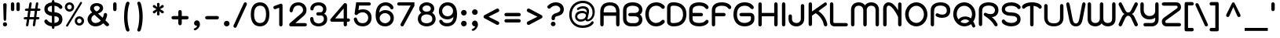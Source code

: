 SplineFontDB: 3.0
FontName: SPSinsamut-Bold
FullName: SP Sinsamut Bold
FamilyName: SP Sinsamut
Weight: Bold
Copyright: Copyright (c) 2006 by Department of Intellectual Property (DIP), Ministry of Commerce and Software Industry Promotion Agency (Public Organization) (SIPA). All rights reserved.
Version: 2.1
ItalicAngle: 0
UnderlinePosition: -35
UnderlineWidth: 30
Ascent: 800
Descent: 200
LayerCount: 2
Layer: 0 0 "Back" 
Layer: 1 0 "Fore" 
NeedsXUIDChange: 1
XUID: [1021 375 425136265 5892016]
FSType: 0
OS2Version: 3
OS2_WeightWidthSlopeOnly: 0
OS2_UseTypoMetrics: 1
CreationTime: 1157457032
ModificationTime: 1211189998
PfmFamily: 17
TTFWeight: 700
TTFWidth: 5
LineGap: 60
VLineGap: 0
Panose: 2 0 5 6 0 0 0 2 0 4
OS2TypoAscent: 0
OS2TypoAOffset: 1
OS2TypoDescent: 0
OS2TypoDOffset: 1
OS2TypoLinegap: 0
OS2WinAscent: 18
OS2WinAOffset: 1
OS2WinDescent: 4
OS2WinDOffset: 1
HheadAscent: -111
HheadAOffset: 1
HheadDescent: 316
HheadDOffset: 1
OS2SubXSize: 700
OS2SubYSize: 650
OS2SubXOff: 0
OS2SubYOff: 140
OS2SupXSize: 700
OS2SupYSize: 650
OS2SupXOff: 0
OS2SupYOff: 477
OS2StrikeYSize: 30
OS2StrikeYPos: 250
OS2FamilyClass: 773
OS2Vendor: 'IPTH'
Lookup: 4 0 0 "'frac' Diagonal Fractions in Latin lookup 0"  {"'frac' Diagonal Fractions in Latin lookup 0 subtable"  } ['frac' ('latn' <'dflt' > ) ]
Lookup: 6 0 0 "'liga' Standard Ligatures in Latin lookup 1"  {"'liga' Standard Ligatures in Latin lookup 1 subtable"  } ['liga' ('latn' <'dflt' > ) ]
Lookup: 6 0 0 "'liga' Standard Ligatures in Latin lookup 2"  {"'liga' Standard Ligatures in Latin lookup 2 subtable"  } ['liga' ('latn' <'dflt' > ) ]
Lookup: 6 0 0 "'liga' Standard Ligatures in Latin lookup 3"  {"'liga' Standard Ligatures in Latin lookup 3 subtable"  } ['liga' ('latn' <'dflt' > ) ]
Lookup: 6 0 0 "'liga' Standard Ligatures in Latin lookup 4"  {"'liga' Standard Ligatures in Latin lookup 4 subtable"  } ['liga' ('latn' <'dflt' > ) ]
Lookup: 6 0 0 "'liga' Standard Ligatures in Latin lookup 5"  {"'liga' Standard Ligatures in Latin lookup 5 subtable"  } ['liga' ('latn' <'dflt' > ) ]
Lookup: 6 0 0 "'liga' Standard Ligatures in Latin lookup 6"  {"'liga' Standard Ligatures in Latin lookup 6 subtable"  } ['liga' ('latn' <'dflt' > ) ]
Lookup: 6 0 0 "'liga' Standard Ligatures in Latin lookup 7"  {"'liga' Standard Ligatures in Latin lookup 7 subtable"  } ['liga' ('latn' <'dflt' > ) ]
Lookup: 6 0 0 "'liga' Standard Ligatures in Latin lookup 8"  {"'liga' Standard Ligatures in Latin lookup 8 subtable"  } ['liga' ('latn' <'dflt' > ) ]
Lookup: 6 0 0 "'liga' Standard Ligatures in Latin lookup 9"  {"'liga' Standard Ligatures in Latin lookup 9 subtable"  } ['liga' ('latn' <'dflt' > ) ]
Lookup: 6 0 0 "'liga' Standard Ligatures in Latin lookup 10"  {"'liga' Standard Ligatures in Latin lookup 10 subtable"  } ['liga' ('latn' <'dflt' > ) ]
Lookup: 6 0 0 "'liga' Standard Ligatures in Latin lookup 11"  {"'liga' Standard Ligatures in Latin lookup 11 subtable"  } ['liga' ('latn' <'dflt' > ) ]
Lookup: 6 0 0 "'liga' Standard Ligatures in Latin lookup 12"  {"'liga' Standard Ligatures in Latin lookup 12 subtable"  } ['liga' ('latn' <'dflt' > ) ]
Lookup: 6 0 0 "'liga' Standard Ligatures in Latin lookup 13"  {"'liga' Standard Ligatures in Latin lookup 13 subtable"  } ['liga' ('latn' <'dflt' > ) ]
Lookup: 6 0 0 "'liga' Standard Ligatures in Latin lookup 14"  {"'liga' Standard Ligatures in Latin lookup 14 subtable"  } ['liga' ('latn' <'dflt' > ) ]
Lookup: 6 0 0 "'liga' Standard Ligatures in Latin lookup 15"  {"'liga' Standard Ligatures in Latin lookup 15 subtable"  } ['liga' ('latn' <'dflt' > ) ]
Lookup: 6 0 0 "'liga' Standard Ligatures in Latin lookup 16"  {"'liga' Standard Ligatures in Latin lookup 16 subtable"  } ['liga' ('latn' <'dflt' > ) ]
Lookup: 6 0 0 "'liga' Standard Ligatures in Latin lookup 17"  {"'liga' Standard Ligatures in Latin lookup 17 subtable"  } ['liga' ('latn' <'dflt' > ) ]
Lookup: 6 0 0 "'liga' Standard Ligatures in Latin lookup 18"  {"'liga' Standard Ligatures in Latin lookup 18 subtable"  } ['liga' ('latn' <'dflt' > ) ]
Lookup: 4 0 1 "'liga' Standard Ligatures in Latin lookup 19"  {"'liga' Standard Ligatures in Latin lookup 19 subtable"  } ['liga' ('latn' <'dflt' > ) ]
Lookup: 1 0 0 "Single Substitution lookup 20"  {"Single Substitution lookup 20 subtable"  } []
Lookup: 1 0 0 "Single Substitution lookup 21"  {"Single Substitution lookup 21 subtable"  } []
Lookup: 1 0 0 "Single Substitution lookup 22"  {"Single Substitution lookup 22 subtable"  } []
DEI: 0
ChainSub2: coverage "'liga' Standard Ligatures in Latin lookup 18 subtable"  0 0 0 1
 1 0 1
  Coverage: 64 uni0E48.alt2 uni0E49.alt2 uni0E4A.alt2 uni0E4B.alt2 uni0E4C.alt2
  FCoverage: 7 uni0E33
 1
  SeqLookup: 0 "Single Substitution lookup 21" 
EndFPST
ChainSub2: coverage "'liga' Standard Ligatures in Latin lookup 17 subtable"  0 0 0 1
 1 1 0
  Coverage: 7 uni0E47
  BCoverage: 12 uni0E2C.alt1
 1
  SeqLookup: 0 "Single Substitution lookup 22" 
EndFPST
ChainSub2: coverage "'liga' Standard Ligatures in Latin lookup 16 subtable"  0 0 0 1
 1 0 1
  Coverage: 7 uni0E2C
  FCoverage: 39 uni0E34 uni0E35 uni0E36 uni0E37 uni0E47
 1
  SeqLookup: 0 "Single Substitution lookup 22" 
EndFPST
ChainSub2: coverage "'liga' Standard Ligatures in Latin lookup 15 subtable"  0 0 0 1
 1 0 1
  Coverage: 15 uni0E0E uni0E0F
  FCoverage: 38 uni0E38.alt1 uni0E39.alt1 uni0E3A.alt1
 1
  SeqLookup: 0 "Single Substitution lookup 22" 
EndFPST
ChainSub2: coverage "'liga' Standard Ligatures in Latin lookup 14 subtable"  0 0 0 1
 1 1 0
  Coverage: 5 a b c
  BCoverage: 23 uni0E1B uni0E1D uni0E1F
 1
  SeqLookup: 0 "Single Substitution lookup 22" 
EndFPST
ChainSub2: coverage "'liga' Standard Ligatures in Latin lookup 13 subtable"  0 0 0 1
 1 0 1
  Coverage: 5 a b c
  FCoverage: 64 uni0E48.alt1 uni0E49.alt1 uni0E4A.alt1 uni0E4B.alt1 uni0E4C.alt1
 1
  SeqLookup: 0 "Single Substitution lookup 22" 
EndFPST
ChainSub2: coverage "'liga' Standard Ligatures in Latin lookup 12 subtable"  0 0 0 1
 1 1 0
  Coverage: 64 uni0E48.alt2 uni0E49.alt2 uni0E4A.alt2 uni0E4B.alt2 uni0E4C.alt2
  BCoverage: 5 a b c
 1
  SeqLookup: 0 "Single Substitution lookup 22" 
EndFPST
ChainSub2: coverage "'liga' Standard Ligatures in Latin lookup 11 subtable"  0 0 0 1
 1 1 0
  Coverage: 23 uni0E38 uni0E39 uni0E3A
  BCoverage: 23 uni0E1B uni0E1D uni0E1F
 1
  SeqLookup: 0 "Single Substitution lookup 21" 
EndFPST
ChainSub2: coverage "'liga' Standard Ligatures in Latin lookup 10 subtable"  0 0 0 1
 1 0 1
  Coverage: 64 uni0E48.alt1 uni0E49.alt1 uni0E4A.alt1 uni0E4B.alt1 uni0E4C.alt1
  FCoverage: 12 uni0E33.alt1
 1
  SeqLookup: 0 "Single Substitution lookup 22" 
EndFPST
ChainSub2: coverage "'liga' Standard Ligatures in Latin lookup 9 subtable"  0 0 0 1
 1 1 0
  Coverage: 7 uni0E33
  BCoverage: 64 uni0E48.alt1 uni0E49.alt1 uni0E4A.alt1 uni0E4B.alt1 uni0E4C.alt1
 1
  SeqLookup: 0 "Single Substitution lookup 22" 
EndFPST
ChainSub2: coverage "'liga' Standard Ligatures in Latin lookup 8 subtable"  0 0 0 1
 1 1 0
  Coverage: 7 uni0E33
  BCoverage: 23 uni0E1B uni0E1D uni0E1F
 1
  SeqLookup: 0 "Single Substitution lookup 22" 
EndFPST
ChainSub2: coverage "'liga' Standard Ligatures in Latin lookup 7 subtable"  0 0 0 1
 1 1 0
  Coverage: 23 uni0E38 uni0E39 uni0E3A
  BCoverage: 31 uni0E0E uni0E0F uni0E24 uni0E26
 1
  SeqLookup: 0 "Single Substitution lookup 22" 
EndFPST
ChainSub2: coverage "'liga' Standard Ligatures in Latin lookup 6 subtable"  0 0 0 1
 1 1 0
  Coverage: 64 uni0E48.alt2 uni0E49.alt2 uni0E4A.alt2 uni0E4B.alt2 uni0E4C.alt2
  BCoverage: 77 uni0E34.alt1 uni0E35.alt1 uni0E36.alt1 uni0E37.alt1 uni0E31.alt1 uni0E4D.alt1
 1
  SeqLookup: 0 "Single Substitution lookup 20" 
EndFPST
ChainSub2: coverage "'liga' Standard Ligatures in Latin lookup 5 subtable"  0 0 0 1
 1 1 0
  Coverage: 64 uni0E48.alt2 uni0E49.alt2 uni0E4A.alt2 uni0E4B.alt2 uni0E4C.alt2
  BCoverage: 47 uni0E31 uni0E34 uni0E35 uni0E36 uni0E37 uni0E4D
 1
  SeqLookup: 0 "Single Substitution lookup 21" 
EndFPST
ChainSub2: coverage "'liga' Standard Ligatures in Latin lookup 4 subtable"  0 0 0 1
 1 1 0
  Coverage: 63 uni0E31 uni0E34 uni0E35 uni0E36 uni0E37 uni0E47 uni0E4D uni0E4E
  BCoverage: 23 uni0E1B uni0E1D uni0E1F
 1
  SeqLookup: 0 "Single Substitution lookup 22" 
EndFPST
ChainSub2: coverage "'liga' Standard Ligatures in Latin lookup 3 subtable"  0 0 0 1
 1 1 0
  Coverage: 64 uni0E48.alt2 uni0E49.alt2 uni0E4A.alt2 uni0E4B.alt2 uni0E4C.alt2
  BCoverage: 23 uni0E1B uni0E1D uni0E1F
 1
  SeqLookup: 0 "Single Substitution lookup 22" 
EndFPST
ChainSub2: coverage "'liga' Standard Ligatures in Latin lookup 2 subtable"  0 0 0 1
 1 0 0
  Coverage: 39 uni0E48 uni0E49 uni0E4A uni0E4B uni0E4C
 1
  SeqLookup: 0 "Single Substitution lookup 22" 
EndFPST
ChainSub2: coverage "'liga' Standard Ligatures in Latin lookup 1 subtable"  0 0 0 1
 1 0 1
  Coverage: 15 uni0E0D uni0E10
  FCoverage: 23 uni0E38 uni0E39 uni0E3A
 1
  SeqLookup: 0 "Single Substitution lookup 22" 
EndFPST
MacFeat: 0 0 0
MacName: 0 0 24 "All Typographic Features"
MacSetting: 0
MacName: 0 0 12 "All Features"
MacFeat: 1 0 0
MacName: 0 0 16 "Common Ligatures"
EndMacFeatures
ShortTable: maxp 16
  0
  0
  0
  0
  0
  0
  0
  2
  1
  0
  8
  0
  256
  0
  0
  0
EndShort
TtTable: prep
PUSHW_1
 511
SCANCTRL
MPPEM
PUSHB_1
 8
LT
IF
PUSHB_2
 1
 1
INSTCTRL
EIF
PUSHB_2
 70
 6
CALL
IF
POP
PUSHB_1
 16
EIF
MPPEM
PUSHB_1
 20
GT
IF
POP
PUSHB_1
 128
EIF
SCVTCI
PUSHB_1
 6
CALL
NOT
IF
EIF
EndTTInstrs
TtTable: fpgm
PUSHB_1
 0
FDEF
PUSHB_1
 0
SZP0
MPPEM
PUSHB_1
 42
LT
IF
PUSHB_1
 74
SROUND
EIF
PUSHB_1
 0
SWAP
MIAP[rnd]
RTG
PUSHB_1
 6
CALL
IF
RTDG
EIF
MPPEM
PUSHB_1
 42
LT
IF
RDTG
EIF
DUP
MDRP[rp0,rnd,grey]
PUSHB_1
 1
SZP0
MDAP[no-rnd]
RTG
ENDF
PUSHB_1
 1
FDEF
DUP
DUP
MDRP[rp0,min,white]
MDAP[rnd]
PUSHB_1
 7
CALL
NOT
IF
DUP
DUP
GC[orig]
SWAP
GC[cur]
SUB
ROUND[White]
DUP
IF
DUP
ABS
DIV
SHPIX
ELSE
POP
POP
EIF
ELSE
POP
EIF
ENDF
PUSHB_1
 2
FDEF
MPPEM
GT
IF
RCVT
SWAP
EIF
POP
ENDF
PUSHB_1
 3
FDEF
ROUND[Black]
RTG
DUP
PUSHB_1
 64
LT
IF
POP
PUSHB_1
 64
EIF
ENDF
PUSHB_1
 4
FDEF
PUSHB_1
 6
CALL
IF
POP
SWAP
POP
ROFF
IF
MDRP[rp0,min,rnd,black]
ELSE
MDRP[min,rnd,black]
EIF
ELSE
MPPEM
GT
IF
IF
MIRP[rp0,min,rnd,black]
ELSE
MIRP[min,rnd,black]
EIF
ELSE
POP
PUSHB_1
 5
CALL
IF
PUSHB_1
 70
SROUND
EIF
IF
MDRP[rp0,min,rnd,black]
ELSE
MDRP[min,rnd,black]
EIF
EIF
EIF
RTG
ENDF
PUSHB_1
 5
FDEF
GFV
NOT
AND
ENDF
PUSHB_1
 6
FDEF
PUSHB_2
 34
 1
GETINFO
LT
IF
PUSHB_1
 32
GETINFO
NOT
NOT
ELSE
PUSHB_1
 0
EIF
ENDF
PUSHB_1
 7
FDEF
PUSHB_2
 36
 1
GETINFO
LT
IF
PUSHB_1
 64
GETINFO
NOT
NOT
ELSE
PUSHB_1
 0
EIF
ENDF
EndTTInstrs
ShortTable: cvt  6
  -262
  1
  527
  594
  716
  792
EndShort
LangName: 1033 "" "" "" "" "" "" "" "TH Kodchasal Bold is a trademark of Mrs. Kansuda Peamprajakpong, AS Aksaramatee Group.." "IPTH" "Mrs. Kansuda Peamprajakpong, AS Aksaramatee Group." "AS;Aksaramatee is a trademark of Kansuda Peamprajakpong,  AS Aksaramatee Group.+AA0ACgANAAoA-AS TypeDesign LTD. can be contacted at:+AA0ACgANAAoA-Thailand (+---------------66)  Tel. 0 1562 1554+AA0ACgAA-e-mail : noppavorn@yahoo.com+AA0ACgANAAoA-Typeface (c) Kansuda Peamprajakpong.+AA0ACgAA-Data (c) Kansuda Peamprajakpongl.+AA0ACgAA-2000-2006. All rights reserved." "" "e-mail : noppavorn@yahoo.com" "Font Computer Program License Agreement+AAoACgAA-Reserved Font Names for this Font Computer Program:+AAoA-TH Krub, TH Krub Italic, TH Krub Bold, TH Krub Bold Italic,+AAoA-TH Niramit AS, TH Niramit AS Italic, TH Niramit AS Bold, TH Niramit AS Bold Italic,+AAoA-TH Kodchasal, TH Kodchasal Italic, TH Kodchasal Bold, TH Kodchasal Bold Italic,+AAoA-TH Sarabun PSK, TH Sarabun PSK Italic, TH Sarabun PSK Bold, TH Sarabun PSK Bold Italic,+AAoA-TH K2D July8, TH K2D July8 Italic, TH K2D July8 Bold, TH K2D July8 Bold Italic,+AAoA-TH Mali Grade 6, TH Mali Grade 6 Italic, TH Mali Grade 6 Bold, TH Mali Grade 6 Bold Italic,+AAoA-TH Chakra Petch, TH Chakra Petch Italic, TH Chakra Petch Bold, TH Chakra Petch Bold Italic,+AAoA-TH Baijam, TH Baijam Italic, TH Baijam Bold, TH Baijam Bold Italic,+AAoA-TH KoHo, TH KoHo Italic, TH KoHo Bold, TH KoHo Bold Italic,+AAoA-TH Fah Kwang, TH Fah Kwang Italic, TH Fah Kwang Bold, TH Fah Kwang Bold Italic.+AAoACgAA-This Font Computer Program is the copyright of the Department of Intellectual Property (DIP), Ministry of Commerce and the Software Industry Promotion Agency (Public Organization) (SIPA) +AAoACgAA-The purposes of this Font Computer Program License are to stimulate worldwide development of cooperative font creation, to benefit for academic, to share and to develop in partnership with others.+AAoACgAA-Terms and Conditions of the Font Computer Program+AAoACgAA(1) Allow to use without any charges and allow to reproduce, study, adapt and distribute this Font Computer Program. Neither the original version nor adapted version of Font Computer Program may be sold by itself, except bundled and/or sold with any computer program.+AAoACgAA(2) If you wish to adapt this Font Computer Program, you must notify copyright owners (DIP & SIPA) in writing.+AAoACgAA(3) No adapted version of Font Computer Program may use the Reserved Font Name(s), the name(s) of the copyright owners and the author(s) of the Font Computer Program must not be used to promote or advertise any adapted version, except obtaining written permission from copyright owners and the author(s).+AAoACgAA(4) The adapted version of Font Computer Program must be released under the term and condition of this license.+AAoACgAA-DISCLAIMER+AAoA-THE FONT COMPUTER PROGRAM AND RELATED FILES ARE PROVIDED +IBwA-AS IS+IB0A AND WITHOUT WARRANTY OF ANY KIND.  NO GUARANTEES ARE MADE THAT THIS FONT COMPUTER PROGRAM WILL WORK AS EXPECTED OR WILL BE DEVELOPED FURTHUR IN ANY SPECIFIC WAY.  THERE IS NO OFFER OR GUARANTEE OF TECHNICAL SUPPORT." "" "" "SP Sinsamut" "Bold" "SP Sinsamut Bold" 
LangName: 1054 "" "" "" "" "" "" "" "" "" "" "" "" "" "+DioOMQ4NDg0OMg4tDhkOOA4NDjIOFQ5DDisOSQ5DDgoOSQ5CDhsOIw5BDgEOIw4hDgQOLQ4hDh4ONA4nDkAOFQ4tDiMOTA4fDi0OGQ4VDkwACgAKDgoONw5IDi0OFw41DkgOKg4HDicOGQ5EDicOSQ4qDjMOKw4jDjEOGg5CDhsOIw5BDgEOIw4hDgQOLQ4hDh4ONA4nDkAOFQ4tDiMOTA4fDi0OGQ4VDkwOGQ41DkkACgAA-TH Krub, TH Krub Italic, TH Krub Bold, TH Krub Bold Italic,+AAoA-TH Niramit AS, TH Niramit AS Italic, TH Niramit AS Bold, TH Niramit AS Bold Italic,+AAoA-TH Kodchasal, TH Kodchasal Italic, TH Kodchasal Bold, TH Kodchasal Bold Italic,+AAoA-TH Sarabun PSK, TH Sarabun PSK Italic, TH Sarabun PSK Bold, TH Sarabun PSK Bold Italic,+AAoA-TH K2D July8, TH K2D July8 Italic, TH K2D July8 Bold, TH K2D July8 Bold Italic,+AAoA-TH Mali Grade 6, TH Mali Grade 6 Italic, TH Mali Grade 6 Bold, TH Mali Grade 6 Bold Italic,+AAoA-TH Chakra Petch, TH Chakra Petch Italic, TH Chakra Petch Bold, TH Chakra Petch Bold Italic,+AAoA-TH Baijam, TH Baijam Italic, TH Baijam Bold, TH Baijam Bold Italic,+AAoA-TH KoHo, TH KoHo Italic, TH KoHo Bold, TH KoHo Bold Italic,+AAoA-TH Fah Kwang, TH Fah Kwang Italic, TH Fah Kwang Bold, TH Fah Kwang Bold Italic.+AAoACg5CDhsOIw5BDgEOIw4hDgQOLQ4hDh4ONA4nDkAOFQ4tDiMOTA4fDi0OGQ4VDkwOGQ41DkkA +DkAOGw5HDhkOJQ40DgIOKg40DhcOGA40DkwOIw5IDicOIQ4BDjEOGQ4CDi0OBw4BDiMOIQ4XDiMOMQ4eDiIOTA4qDjQOGQ4XDjIOBw4bDjEODQ4NDjIA +DgEOIw4wDhcOIw4nDgcOHg4yDhMONA4KDiIOTAAA +DkEOJQ4wDioOMw4ZDjEOAQ4HDjIOGQ4qDkgOBw5ADioOIw40DiEOLQ44DhUOKg4yDisOAQ4jDiMOIQ4LDi0OHw4VDkwOQQ4nDiMOTA5BDisOSA4HDgoOMg4VDjQA (+Di0OBw4EDkwOAQ4yDiMOIQ4rDjIOCg4Z)+AAoACg4qDjEODQ4NDjIOLQ4ZDjgODQ4yDhUOQw4rDkkOQw4KDkkOQg4bDiMOQQ4BDiMOIQ4EDi0OIQ4eDjQOJw5ADhUOLQ4jDkwOHw4tDhkOFQ5MDhkONQ5J +DiEONQ4nDjEOFQ4WDjgOGw4jDjAOKg4HDgQOTA5ADh4ONw5IDi0OAQ5IDi0OQw4rDkkOQA4BDjQOFA4EDicOMg4hDiMOSA4nDiEOIQ43Di0OQw4ZDgEOMg4jDioOIw5JDjIOBw4qDiMOIw4EDkwOHw4tDhkOFQ5MDkMOGQ4nDgcOAQ4nDkkOMg4H +DiMOJw4hDhcOMQ5JDgcOQA4eDjcOSA4tDhsOIw4wDkIOIg4KDhkOTA4XDjIOBw4UDkkOMg4ZDgEOMg4jDigONg4BDikOMg5BDiUOMA4BDjIOIw5BDhoOSA4HDhsOMQ4ZDgQOJw4yDiEOIw45DkkOQQ4lDjAOHg4xDhIOGQ4yDkIOGw4jDkEOAQ4jDiEOBA4tDiEOHg40DicOQA4VDi0OIw5MDh8OLQ4ZDhUOTA4ZDjUOSQAKAAoOAg5JDi0OAQ4zDisOGQ4UDkEOJQ4wDkAOBw43DkgOLQ4ZDkQOAg4CDi0OBw4qDjEODQ4NDjIOLQ4ZDjgODQ4yDhUOQw4rDkkOQw4KDkkOQg4bDiMOQQ4BDiMOIQ4EDi0OIQ4eDjQOJw5ADhUOLQ4jDkwOHw4tDhkOFQ5MDhkONQ5JAAoACgAA(1)  +Di0OGQ44Dg0OMg4VDkMOKw5JDkMOCg5JDkQOFA5JDkIOFA4iDkQOIQ5IDgQONA4UDgQOSA4yDkMOCg5JDggOSA4yDiIOQQ4lDjAOLQ4ZDjgODQ4yDhUOQw4rDkkOFw4zDgsOSQ4zDkIOGw4jDkEOAQ4jDiEOBA4tDiEOHg40DicOQA4VDi0OIw5MDh8OLQ4ZDhUOTA4ZDjUOSQ5EDhQOSQAA +DiMOJw4hDhcOMQ5JDgcOLQ4ZDjgODQ4yDhUOQw4rDkkORA4UDkkOKA42DgEOKQ4y +DhQOMQ4UDkEOGw4lDgcA +DkEOJQ4wDkEOCA4BDggOSA4yDiIOQw4rDkkOQQ4BDkgOHA45DkkOLQ43DkgOGQ5EDhQOSQAA +DhcOMQ5JDgcOGQ41DkkOCA4wDhUOSQ4tDgcORA4hDkgOGQ4zDkIOGw4jDkEOAQ4jDiEOBA4tDiEOHg40DicOQA4VDi0OIw5MDh8OLQ4ZDhUOTA4ZDjUOSQ5BDiUOMA5CDhsOIw5BDgEOIw4hDgQOLQ4hDh4ONA4nDkAOFQ4tDiMOTA4fDi0OGQ4VDkwOFw41DkgOFA4xDhQOQQ4bDiUOBw4tDi0OAQ4IDjMOKw4ZDkgOMg4i +DkAOJw5JDhkOQQ4VDkgOQA4bDkcOGQ4BDjIOIw4IDjMOKw4ZDkgOMg4iDiMOJw4hDhUONA4UDkQOGw4BDjEOGg5CDhsOIw5BDgEOIw4hDgQOLQ4hDh4ONA4nDkAOFQ4tDiMOTA4tDjcOSA4ZAAoACgAA(2)  +DgEOSA4tDhkOFA4zDkAOGQ40DhkOAQ4yDiMOFA4xDhQOQQ4bDiUOBw5CDhsOIw5BDgEOIw4hDgQOLQ4hDh4ONA4nDkAOFQ4tDiMOTA4fDi0OGQ4VDkwA +DggOMA4VDkkOLQ4HDkEOCA5JDgcOQw4rDkkOQA4IDkkOMg4CDi0OBw4lDjQOAg4qDjQOFw4YDjQOTA4XDiMOMg4aDkAOGw5HDhkOJQ4yDiIOJQ4xDgEOKQ4TDkwOLQ4xDgEOKQ4jAAoACgAA(3)  +DkAOIQ43DkgOLQ4UDjEOFA5BDhsOJQ4HDkIOGw4jDkEOAQ4jDiEOBA4tDiEOHg40DicOQA4VDi0OIw5MDh8OLQ4ZDhUOTA4ZDjUOSQ5BDiUOSQ4n +DisOSQ4yDiEOHA45DkkOFA4xDhQOQQ4bDiUOBw5DDgoOSQ4KDjcOSA4tDh8OLQ4ZDhUOTA5ADhQONA4h +DiMOJw4hDhcOMQ5JDgcOKw5JDjIOIQ5DDgoOSQ4KDjcOSA4tDkAOCA5JDjIOAg4tDgcOJQ40DgIOKg40DhcOGA40DkwOQQ4lDjAOHA45DkkOKg4jDkkOMg4HDioOIw4jDgQOTA5CDhsOIw5BDgEOIw4hDgQOLQ4hDh4ONA4nDkAOFQ4tDiMOTA4fDi0OGQ4VDkwOGQ41DkkA +DkMOGQ4BDjIOIw5CDgYOKQ4TDjIOQg4bDiMOQQ4BDiMOIQ4EDi0OIQ4eDjQOJw5ADhUOLQ4jDkwOHw4tDhkOFQ5MDhcONQ5IDkQOFA5JDhQOMQ4UDkEOGw4lDgcA +DkAOJw5JDhkOQQ4VDkgORA4UDkkOIw4xDhoOLQ4ZDjgODQ4yDhUOQA4bDkcOGQ4lDjIOIg4lDjEOAQ4pDhMOTA4tDjEOAQ4pDiMOCA4yDgEOQA4IDkkOMg4CDi0OBw4lDjQOAg4qDjQOFw4YDjQOTAAKAAoA(4)  +DhwOOQ5JDhQOMQ4UDkEOGw4lDgcOQg4bDiMOQQ4BDiMOIQ4EDi0OIQ4eDjQOJw5ADhUOLQ4jDkwOGQ41DkkOCA4wDhUOSQ4tDgcOIg40DhkOIg4tDiEOQw4rDkkOQg4bDiMOQQ4BDiMOIQ4EDi0OIQ4eDjQOJw5ADhUOLQ4jDkwOHw4tDhkOFQ5M +DhcONQ5IDhQOMQ4UDkEOGw4lDgcOAg42DkkOGQ5DDisOIQ5IDiEONQ4CDkkOLQ4BDjMOKw4ZDhQOQQ4lDjAOQA4HDjcOSA4tDhkORA4CDioOMQ4NDg0OMg4tDhkOOA4NDjIOFQ5DDisOSQ5DDgoOSQ5CDhsOIw5BDgEOIw4hDkAOCg5IDhkOQA4UDjUOIg4nDgEOMQ4ZDgEOMQ4aDgIOSQ4tDgEOMw4rDhkOFAAA +DkEOJQ4wDkAOBw43DkgOLQ4ZDkQOAg4CDi0OBw4qDjEODQ4NDjIOLQ4ZDjgODQ4yDhUOGQ41DkkOQA4KDkgOGQ4BDjEOGQAKAAoOAg5JDi0OFg43Di0OKg40DhcOGA40AAoOQA4IDkkOMg4CDi0OBw4lDjQOAg4qDjQOFw4YDjQOTA5EDiEOSA4jDjEOGg4bDiMOMA4BDjEOGQ4BDjIOIw5DDgoOSQ4HDjIOGQ5CDhsOIw5BDgEOIw4hDgQOLQ4hDh4ONA4nDkAOFQ4tDiMOTA4fDi0OGQ4VDkwOQQ4lDjAORA4fDiUOTA4XDjUOSA5ADgEONQ5IDiIOJw4CDkkOLQ4HDhkONQ5JDkEOFQ5IDi0OIg5IDjIOBw5DDhQA  +DkQOIQ5IDiEONQ4BDjIOIw4jDjEOGg4jDi0OBw4nDkgOMg5CDhsOIw5BDgEOIw4hDgQOLQ4hDh4ONA4nDkAOFQ4tDiMOTA4fDi0OGQ4VDkwOGQ41DkkOCA4wDhcOMw4HDjIOGQ5EDhQOSQ4tDiIOSA4yDgcOFw41DkgOBA4nDiMOCA4wDkAOGw5HDhkA +DkEOJQ4wDkQOIQ5IDiEONQ4BDjIOIw4jDjEOGg4jDi0OBw4nDkgOMg4IDjAOIQ41DgEOMg4jDh4OMQ4SDhkOMg4VDkgOLQ4iDi0OFA5DDhkOLQ4ZDjIOBA4V +DkQOIQ5IDiEONQ5BDiUOMA5EDiEOSA4jDjEOGg4jDi0OBw4nDkgOMg4IDjAOIQ41DgEOMg4jDkMOKw5JDgQOMw5BDhkOMA4ZDjMOFw4yDgcOQA4XDgQOGQ40DgQOKg4zDisOIw4xDhoOQg4bDiMOQQ4BDiMOIQ4EDi0OIQ4eDjQOJw5ADhUOLQ4jDkwOHw4tDhkOFQ5MDhkONQ5J" 
GaspTable: 3 8 2 16 1 65535 3
Encoding: Custom
Compacted: 1
UnicodeInterp: none
NameList: Adobe Glyph List
DisplaySize: -24
AntiAlias: 1
FitToEm: 1
WinInfo: 336 24 7
BeginPrivate: 7
BlueValues 39 [-13 1 527 535 594 610 716 730 792 856]
OtherBlues 11 [-312 -262]
ForceBold 4 true
StdHW 5 [109]
StemSnapH 22 [72 87 97 103 109 146]
StdVW 5 [109]
StemSnapV 5 [109]
EndPrivate
BeginChars: 65543 500

StartChar: .notdef
Encoding: 65536 -1 0
Width: 736
VWidth: 1473
Flags: W
HStem: 0 52<143 592> 972 52<143 592>
VStem: 93 50<52 972> 592 50<52 972>
LayerCount: 2
Fore
SplineSet
592 52 m 1
 592 972 l 1
 143 972 l 1
 143 52 l 1
 592 52 l 1
642 0 m 1
 93 0 l 1
 93 1024 l 1
 642 1024 l 1
 642 0 l 1
EndSplineSet
EndChar

StartChar: .null
Encoding: 0 0 1
Width: 0
VWidth: 1473
Flags: W
LayerCount: 2
EndChar

StartChar: nonmarkingreturn
Encoding: 12 12 2
Width: 325
VWidth: 1473
Flags: W
LayerCount: 2
EndChar

StartChar: space
Encoding: 32 32 3
Width: 441
VWidth: 1473
Flags: W
LayerCount: 2
EndChar

StartChar: numbersign
Encoding: 35 35 4
Width: 698
VWidth: 1473
Flags: W
HStem: -9 21G<180.5 197.5 393 407.5> 211 75<86.46 183 271 398 482 553.378> 448 76<142.303 221 309 432 519 590.222> 700 20G<283.5 311.5 492.5 520>
LayerCount: 2
Fore
SplineSet
569 524 m 2
 587 524 614 517 614 490 c 0
 614 478 608 448 560 448 c 2
 507 448 l 1
 482 286 l 1
 535 286 l 2
 553 286 581 279 581 253 c 0
 581 243 576 234 568 224 c 0
 561 215 548 211 527 211 c 2
 474 211 l 1
 446 38 l 2
 440 -6 411 -9 404 -9 c 0
 382 -9 370 9 370 30 c 0
 370 34 370 39 371 43 c 2
 398 211 l 1
 259 211 l 1
 231 38 l 2
 226 -0 206 -9 189 -9 c 256
 172 -9 155 -2 155 27 c 0
 155 32 155 37 156 43 c 2
 183 211 l 1
 125 211 l 2
 91 211 80 223 80 241 c 0
 80 254 86 286 134 286 c 2
 194 286 l 1
 221 448 l 1
 165 448 l 2
 145 448 118 455 118 481 c 0
 118 487 121 524 172 524 c 2
 233 524 l 1
 258 675 l 2
 260 688 265 720 302 720 c 0
 321 720 334 711 334 683 c 0
 334 679 334 674 333 670 c 2
 309 524 l 1
 443 524 l 1
 467 675 l 2
 469 688 474 720 511 720 c 0
 529 720 543 713 543 683 c 0
 543 679 543 675 542 670 c 2
 519 524 l 1
 569 524 l 2
298 448 m 1
 271 286 l 1
 407 286 l 1
 432 448 l 1
 298 448 l 1
EndSplineSet
EndChar

StartChar: dollar
Encoding: 36 36 5
Width: 648
VWidth: 1473
Flags: W
HStem: -4 113<205.458 277 359 441.3> 506 211<359 557> 777 20G<306 330.5>
VStem: 37 106<453.115 559.163> 277 82<-79.209 -6 109 299 414 605 717 792.209> 501 112<152.227 264.416>
LayerCount: 2
Fore
SplineSet
359 411 m 1
 570 399 613 292 613 212 c 0
 613 125 562 14 359 -6 c 1
 359 -43 l 2
 359 -64 343 -84 318 -84 c 256
 294 -84 277 -64 277 -43 c 2
 277 -4 l 1
 110 13 36 113 36 150 c 0
 36 184 67 205 94 205 c 0
 106 205 128 202 141 178 c 0
 163 141 222 117 277 109 c 1
 277 303 l 1
 174 314 37 367 37 501 c 0
 37 631 140 706 277 717 c 1
 277 756 l 2
 277 777 294 797 318 797 c 256
 343 797 359 777 359 756 c 2
 359 717 l 1
 528 707 612 606 612 562 c 0
 612 529 585 506 557 506 c 0
 547 506 523 509 508 535 c 0
 485 575 422 600 359 605 c 1
 359 411 l 1
277 605 m 1
 219 601 143 577 143 502 c 0
 143 442 202 423 277 414 c 1
 277 605 l 1
359 106 m 1
 485 124 501 170 501 212 c 0
 501 287 424 292 359 299 c 1
 359 106 l 1
EndSplineSet
EndChar

StartChar: percent
Encoding: 37 37 6
Width: 696
VWidth: 1473
Flags: W
HStem: 3 75<449.389 550.532> 224 75<451.203 551.168> 446 76<134.095 237.054> 667 75<135.198 238.104>
VStem: 40 73<543.72 645.497> 259 78<543.242 645.896> 355 74<99.0264 202.402> 573 78<99.3569 201.948>
LayerCount: 2
Fore
SplineSet
189 742 m 256
 274 742 337 674 337 595 c 256
 337 512 270 446 189 446 c 256
 114 446 40 505 40 595 c 256
 40 675 103 742 189 742 c 256
110 -32 m 0
 93 -32 77 -18 77 1 c 0
 77 6 79 11 82 16 c 2
 530 742 l 2
 537 752 546 758 556 758 c 0
 571 758 583 748 586 734 c 1
 589 726 588 718 583 710 c 2
 136 -16 l 2
 129 -26 120 -32 110 -32 c 0
502 299 m 256
 578 299 651 240 651 150 c 256
 651 61 576 3 502 3 c 0
 416 3 355 69 355 150 c 0
 355 234 423 299 502 299 c 256
187 522 m 0
 230 522 259 557 259 595 c 0
 259 638 225 667 187 667 c 0
 148 667 113 638 113 595 c 0
 113 551 148 522 187 522 c 0
501 78 m 256
 542 78 573 113 573 150 c 0
 573 193 540 224 501 224 c 0
 458 224 429 189 429 150 c 0
 429 112 459 78 501 78 c 256
EndSplineSet
EndChar

StartChar: ampersand
Encoding: 38 38 7
Width: 799
VWidth: 1473
Flags: W
HStem: -6 108<240.808 409.501> 656 89<291.802 425.695>
VStem: 63 120<157.065 302.843> 144 121<526.437 629.533> 449 110<548.265 631.998>
LayerCount: 2
Fore
SplineSet
361 745 m 0xd8
 429 744 559 712 559 582 c 0
 559 548 548 458 395 410 c 1
 545 271 l 1
 589 363 567 412 616 426 c 0
 646 435 686 411 686 366 c 0
 686 343 661 243 631 190 c 1
 719 100 l 2
 729 90 736 84 740 81 c 1
 746 72 748 63 748 53 c 0
 748 19 716 -1 687 -1 c 0
 657 -1 642 20 636 24 c 1
 566 94 l 1
 516 58 l 2
 451 10 373 -6 312 -6 c 0
 167 -6 63 101 63 223 c 0xe8
 63 334 144 409 209 442 c 1
 147 511 144 546 144 572 c 0
 144 641 199 745 361 745 c 0xd8
449 589 m 0
 449 613 426 656 361 656 c 0
 294 656 265 617 265 583 c 0xd8
 265 542 301 502 342 479 c 1
 346 475 393 490 433 540 c 0
 445 555 449 569 449 589 c 0
183 228 m 0xe8
 183 135 266 102 312 102 c 0
 416 102 475 169 485 184 c 1
 283 367 l 1
 213 336 183 283 183 228 c 0xe8
EndSplineSet
EndChar

StartChar: quotesingle
Encoding: 39 39 8
Width: 263
VWidth: 1473
Flags: W
HStem: 436 283<88.2 152.234>
VStem: 77 109<445.783 677.454 501 653 501 501>
LayerCount: 2
Fore
SplineSet
133 719 m 0
 175.4 719 186 676.75 186 653 c 2
 186 501 l 2
 186 442.603 148.665 436 133 436 c 0
 88.2 436 77 470.45 77 501 c 2
 77 653 l 2
 77 685 88.2 719 133 719 c 0
EndSplineSet
EndChar

StartChar: parenleft
Encoding: 40 40 9
Width: 441
VWidth: 1473
Flags: W
VStem: 149 110<35.5727 541.774>
LayerCount: 2
Fore
SplineSet
259 289 m 256
 259 34 320 -122 320 -125 c 1
 321 -127 323 -137 323 -143 c 0
 323 -181 280 -193 268 -193 c 0
 248 -193 217 -162 214 -146 c 2
 208 -140 149 34 149 289 c 256
 149 502 196 700 220 739 c 0
 232 758 248 771 266 771 c 0
 309 771 329 738 320 704 c 2
 310 674 l 2
 291 615 259 465 259 289 c 256
EndSplineSet
EndChar

StartChar: parenright
Encoding: 41 41 10
Width: 441
VWidth: 1473
Flags: W
VStem: 121 172 184 109<31.9317 547.712>
LayerCount: 2
Fore
SplineSet
121 720 m 0x80
 121 751 144 771 176 771 c 0
 223 771 240 708 262 604 c 0
 278 527 293 415 293 289 c 256
 293 44 237 -132 230 -146 c 0
 221 -165 196 -193 174 -193 c 0
 164 -193 120 -183 120 -144 c 0
 120 -138 122 -128 124 -125 c 1
 134 -96 l 2
 152 -39 184 112 184 289 c 256x40
 184 450 156 605 134 674 c 0
 127 693 124 703 124 704 c 2
 122 708 121 713 121 720 c 0x80
EndSplineSet
EndChar

StartChar: asterisk
Encoding: 42 42 11
Width: 674
VWidth: 1473
Flags: W
HStem: 326 409<320.973 359.471>
VStem: 298 84<331.284 401.622 644.842 730.781>
LayerCount: 2
Fore
SplineSet
395 530 m 1
 447 496 517 481 517 436 c 0
 517 415 494 396 473 396 c 0
 466 396 459 397 451 401 c 1
 425 420 397 443 373 466 c 1
 379 414 l 2
 381 398 382 381 382 365 c 0
 382 344 363 326 340 326 c 256
 318 326 298 344 298 365 c 0
 298 382 298 394 300 402 c 1
 306 466 l 1
 268 433 l 2
 255 422 242 412 228 401 c 0
 212 388 183 396 172 412 c 0
 167 421 164 429 164 438 c 0
 164 455 175 467 180 470 c 2
 230 500 l 2
 246 509 263 519 284 530 c 1
 263 541 246 552 230 561 c 2
 180 591 l 2
 170 599 164 611 164 624 c 0
 164 658 208 677 228 660 c 0
 260 635 274 620 306 595 c 1
 299 655 298 675 298 695 c 0
 298 727 323 735 340 735 c 0
 358 735 382 727 382 695 c 0
 382 678 381 662 379 644 c 2
 373 594 l 1
 386 607 398 618 411 628 c 2
 451 660 l 1
 459 664 467 666 474 666 c 0
 497 666 516 643 516 625 c 0
 516 580 445 565 395 530 c 1
EndSplineSet
EndChar

StartChar: plus
Encoding: 43 43 12
Width: 720
VWidth: 1473
Flags: W
HStem: 200 109<95.1274 302 412 620.498>
VStem: 302 110<23.0168 200 309 490.24>
LayerCount: 2
Fore
SplineSet
566 309 m 2
 595.692 309 632 298.4 632 256 c 0
 632 241.205 625.647 200 566 200 c 2
 412 200 l 1
 412 78 l 2
 412 19.3781 376.094 12 358 12 c 0
 313.2 12 302 48.8 302 78 c 2
 302 200 l 1
 150 200 l 2
 120.8 200 84 211.2 84 256 c 0
 84 298.4 120.308 309 150 309 c 2
 302 309 l 1
 302 436 l 2
 302 464.8 313.2 501 358 501 c 0
 401.2 501 412 462 412 436 c 2
 412 309 l 1
 566 309 l 2
EndSplineSet
EndChar

StartChar: comma
Encoding: 44 44 13
Width: 346
VWidth: 1473
Flags: W
HStem: -152 319<120.434 158 107 168 168 168>
VStem: 67 199 78 188<19.3163 124.91>
LayerCount: 2
Fore
SplineSet
165 -10 m 0xc0
 112 -10 78 31 78 77 c 0
 78 125.305 120.434 167 168 167 c 0
 207 167 266 139 266 45 c 0xa0
 266 -69 158 -152 107 -152 c 0
 85 -152 67 -137 67 -120 c 0
 67 -82 143 -98 180 -9 c 1
 174 -9 171 -10 165 -10 c 0xc0
EndSplineSet
EndChar

StartChar: hyphen
Encoding: 45 45 14
Width: 604
VWidth: 1473
Flags: W
HStem: 200 109<92.5307 508.788>
VStem: 82 438<236.304 297.639>
LayerCount: 2
Fore
SplineSet
455 309 m 2
 483.443 309 520 298.4 520 256 c 0
 520 240.862 514.044 200 455 200 c 2
 147 200 l 2
 118.2 200 82 211.2 82 256 c 0
 82 298.4 119.944 309 147 309 c 2
 455 309 l 2
EndSplineSet
EndChar

StartChar: period
Encoding: 46 46 15
Width: 335
VWidth: 1473
Flags: W
HStem: -15 180<109.461 226.539>
VStem: 78 180<16.4606 133.539>
LayerCount: 2
Fore
SplineSet
168 -15 m 256
 115.186 -15 78 25.5866 78 75 c 256
 78 127.814 118.587 165 168 165 c 256
 220.814 165 258 124.413 258 75 c 256
 258 22.1856 217.413 -15 168 -15 c 256
EndSplineSet
EndChar

StartChar: slash
Encoding: 47 47 16
Width: 550
VWidth: 1473
Flags: W
HStem: 702 20G<420.5 446>
VStem: 57 429
LayerCount: 2
Fore
SplineSet
433 722 m 0
 459 722 486 701 486 669 c 0
 486 662 484 655 482 648 c 1
 156 -68 l 2
 147 -93 123 -99 110 -99 c 0
 78 -99 57 -73 57 -44 c 0
 57 -28 54 -40 113 91 c 2
 386 691 l 2
 393 708 408 722 433 722 c 0
EndSplineSet
EndChar

StartChar: zero
Encoding: 48 48 17
Width: 708
VWidth: 1473
Flags: W
HStem: -10 108<264.671 444.699> 622 108<265.57 445.579>
VStem: 59 106<215.172 500.385> 545 106<220.492 505.85>
LayerCount: 2
Back
SplineSet
355 725 m 0
 564 725 651 549 651 355 c 0
 651 53 473 -15 355 -15 c 0
 143 -15 59 148 59 355 c 0
 59 661 237 725 355 725 c 0
355 617 m 0
 203 617 165 481 165 355 c 0
 165 166 241 93 355 93 c 256
 431 93 545 128 545 355 c 0
 545 530 482 617 355 617 c 0
EndSplineSet
Fore
SplineSet
355 730 m 0
 564 730 651 554 651 360 c 0
 651 58 473 -10 355 -10 c 0
 143 -10 59 153 59 360 c 0
 59 666 237 730 355 730 c 0
355 622 m 0
 203 622 165 486 165 360 c 0
 165 171 241 98 355 98 c 256
 431 98 545 133 545 360 c 0
 545 535 482 622 355 622 c 0
EndSplineSet
EndChar

StartChar: one
Encoding: 49 49 18
Width: 520
VWidth: 1473
Flags: W
HStem: -4 21G<302.5 331.5>
VStem: 78 292<597.143 623.355> 264 106<6.38199 597>
LayerCount: 2
Fore
SplineSet
322 729 m 0xc0
 348 729 370 704 370 673 c 2
 370 50 l 2
 370 19 346 -4 317 -4 c 256
 288 -4 264 19 264 50 c 2
 264 597 l 1xa0
 150 554 l 2
 144 552 138 551 132 551 c 0
 103 551 78 571 78 603 c 0
 78 618 84 645 112 654 c 0
 159 671 196 684 221 694 c 2
 301 725 l 2
 309 727 315 729 322 729 c 0xc0
EndSplineSet
EndChar

StartChar: two
Encoding: 50 50 19
Width: 679
VWidth: 1473
Flags: W
HStem: 0 106<253 608.979> 628 101<261.206 434.645>
VStem: 498 111<429.358 565.37>
LayerCount: 2
Fore
SplineSet
566 106 m 2
 597 106 619 82 619 53 c 256
 619 22 595 0 566 0 c 2
 118 0 l 2
 72 0 57 31 57 52 c 0
 57 71 70 95 77 102 c 2
 446 396 l 2
 473 418 498 450 498 499 c 0
 498 557 448 628 352 628 c 256
 203 628 184 515 175 474 c 0
 172 451 154 424 122 424 c 0
 94 424 69 449 69 479 c 0
 69 544 118 729 352 729 c 0
 511 729 609 611 609 496 c 0
 609 410 565 355 517 317 c 2
 253 106 l 1
 566 106 l 2
EndSplineSet
EndChar

StartChar: three
Encoding: 51 51 20
Width: 658
VWidth: 1473
Flags: W
HStem: -10 93<231.482 409.138> 320 106<254.727 435.549> 629 101<219.093 407.82>
VStem: 49 107<150.051 265.538 493.75 573.423> 461 106<467.487 580.536> 485 107<148.886 291.537>
LayerCount: 2
Back
SplineSet
492 374 m 1xf8
 519 367 592 339 592 206 c 0
 592 55 447 -13 317 -13 c 0
 174 -13 49 62 49 222 c 0
 49 254 74 275 103 275 c 256
 132 275 156 254 156 222 c 0
 156 108 266 80 315 80 c 0
 392 80 485 124 485 217 c 256xf4
 485 302 433 320 399 320 c 2
 298 320 l 2
 266 320 245 344 245 373 c 256
 245 402 266 427 298 427 c 2
 395 427 l 2
 428 427 461 470 461 518 c 0
 461 609 374 632 318 632 c 0
 193 632 161 563 161 533 c 0
 161 502 137 480 108 480 c 256
 76 480 55 504 55 533 c 0
 55 621 142 734 318 734 c 0
 414.138 734 567 691.8 567 523 c 0
 567 500 565 416 492 374 c 1xf8
EndSplineSet
Fore
SplineSet
492 374 m 1xf8
 519 367 592 339 592 207 c 0
 592 58 447 -10 317 -10 c 0
 174 -10 49 65 49 223 c 0
 49 255 74 276 103 276 c 256
 132 276 156 255 156 223 c 0
 156 110 266 83 315 83 c 0
 392 83 485 126 485 218 c 256xf4
 485 303 433 320 399 320 c 2
 298 320 l 2
 266 320 245 344 245 373 c 256
 245 402 266 426 298 426 c 2
 395 426 l 2
 428 426 461 469 461 517 c 0
 461 607 374 629 318 629 c 0
 193 629 161 561 161 531 c 0
 161 501 137 479 108 479 c 256
 76 479 55 503 55 531 c 0
 55 619 142 730 318 730 c 0
 414 730 567 689 567 521 c 0
 567 499 565 415 492 374 c 1xf8
EndSplineSet
EndChar

StartChar: four
Encoding: 52 52 21
Width: 720
VWidth: 1473
Flags: W
HStem: -6 21G<503 533.5> 127 106<194 466 572 655.979>
VStem: 466 106<4.02097 127 233 554>
LayerCount: 2
Fore
SplineSet
613 233 m 2
 644 233 666 209 666 180 c 256
 666 149 642 127 613 127 c 2
 572 127 l 1
 572 47 l 2
 572 16 548 -6 519 -6 c 256
 487 -6 466 18 466 47 c 2
 466 127 l 1
 90 127 l 2
 55 127 38 155 38 180 c 0
 38 201 48 211 50 214 c 2
 467 704 l 2
 485 726 504 727 514 727 c 0
 546 727 572 700 572 672 c 2
 572 233 l 1
 613 233 l 2
466 554 m 1
 194 233 l 1
 466 233 l 1
 466 554 l 1
EndSplineSet
EndChar

StartChar: five
Encoding: 53 53 22
Width: 692
VWidth: 1473
Flags: W
HStem: -10 103<240.481 437.139> 411 97<239.922 437.976> 612 104<233 595.273>
VStem: 522 108<178.229 329.48>
LayerCount: 2
Back
SplineSet
630 249 m 0
 630 75 505 -21 346 -21 c 0
 230 -21 96 37 65 190 c 0
 64 194 64 198 64 202 c 0
 64 232 89 254 118 254 c 0
 144 254 165 234 169 211 c 0
 189 124 242 84 344 84 c 0
 497.206 84 522 208.267 522 249 c 0
 522 332 458 408 346 408 c 0
 259 408 203 369 186 346 c 0
 183 343 168 326 142 326 c 0
 119 326 89 342 89 371 c 0
 89 374 90 377 90 380 c 2
 140 719 l 1
 552 719 l 2
 584 719 605 695 605 666 c 256
 605 637 584 613 552 613 c 2
 233 613 l 1
 212 480 l 1
 245 493 297 507 354 507 c 0
 524 507 630 404 630 249 c 0
EndSplineSet
Fore
SplineSet
630 255 m 0
 630 84 505 -10 346 -10 c 0
 230 -10 96 47 65 197 c 0
 64 201 64 205 64 209 c 0
 64 238 89 260 118 260 c 0
 144 260 165 240 169 218 c 0
 189 132 242 93 344 93 c 0
 497 93 522 215 522 255 c 0
 522 336 458 411 346 411 c 0
 259 411 203 373 186 350 c 0
 183 347 168 330 142 330 c 0
 119 330 89 346 89 375 c 0
 89 378 90 380 90 383 c 2
 140 716 l 1
 552 716 l 2
 584 716 605 692 605 664 c 256
 605 636 584 612 552 612 c 2
 233 612 l 1
 212 482 l 1
 245 494 297 508 354 508 c 0
 524 508 630 407 630 255 c 0
EndSplineSet
EndChar

StartChar: six
Encoding: 54 54 23
Width: 696
VWidth: 1473
Flags: W
HStem: -10 102<273.11 446.503> 399 98<273.206 446.406> 625 105<277.098 467.436>
VStem: 59 128<187.959 412.479> 532 106<175.518 315.849>
LayerCount: 2
Back
SplineSet
359 502 m 0
 522 502 638 405 638 254 c 0
 638 92 516 -16 366 -16 c 0
 120 -16 59 177 59 344 c 0
 59 668 253 740 382 740 c 0
 532 740 626 631 626 574 c 0
 626 533 596 523 576 523 c 0
 560 523 532 531 523 560 c 0
 514 584 461 633 379 633 c 0
 300 633 195 608 172 420 c 1
 214 459 280 502 359 502 c 0
359 88 m 0
 457 88 532 162 532 245 c 0
 532 324 460 402 359 402 c 0
 264 402 187 331 187 245 c 256
 187 146 280 88 359 88 c 0
EndSplineSet
Fore
SplineSet
359 497 m 0
 522 497 638 402 638 254 c 0
 638 96 516 -10 366 -10 c 0
 120 -10 59 179 59 342 c 0
 59 660 253 730 382 730 c 0
 532 730 626 623 626 568 c 0
 626 527 596 518 576 518 c 0
 560 518 532 525 523 554 c 0
 514 577 461 625 379 625 c 0
 300 625 195 601 172 417 c 1
 214 455 280 497 359 497 c 0
359 92 m 0
 457 92 532 164 532 245 c 0
 532 323 460 399 359 399 c 0
 264 399 187 330 187 245 c 256
 187 149 280 92 359 92 c 0
EndSplineSet
EndChar

StartChar: seven
Encoding: 55 55 24
Width: 651
VWidth: 1473
Flags: W
HStem: -10 21G<191 208.5> 612 104<56.021 474>
LayerCount: 2
Back
SplineSet
46 663 m 260
 46 694 70 716 99 716 c 6
 594 716 l 5
 594 603 l 5
 250 3 l 6
 236 -21 213 -24 204 -24 c 4
 178 -24 150 -1 150 30 c 4
 150 39 153 48 158 56 c 6
 474 610 l 5
 99 610 l 6
 68 610 46 634 46 663 c 260
EndSplineSet
Fore
SplineSet
46 664 m 256
 46 694 70 716 99 716 c 2
 594 716 l 1
 594 605 l 1
 250 16 l 2
 236 -7 213 -10 204 -10 c 0
 178 -10 150 13 150 43 c 0
 150 52 153 61 158 68 c 2
 474 612 l 1
 99 612 l 2
 68 612 46 636 46 664 c 256
EndSplineSet
EndChar

StartChar: eight
Encoding: 56 56 25
Width: 665
VWidth: 1473
Flags: W
HStem: -10 101<225.46 441.323> 354 88<243.147 422.186> 629 101<251.533 422.81>
VStem: 52 104<152.467 291.19> 96 107<491.333 588.41> 466 109<491.333 588.744> 514 105<155.524 288.342>
LayerCount: 2
Back
SplineSet
510 404 m 1xec
 576 365 619 290 619 214 c 256
 619 71 483 -25 334 -25 c 256
 196 -25 52 61 52 214 c 0xf2
 52 304 103 366 161 404 c 1
 98 455 96 526 96 539 c 0
 96 650 204 740 334 740 c 0
 453 740 575 661 575 539 c 0
 575 526 573 455 510 404 c 1xec
334 442 m 0
 377 442 466 461 466 539 c 0
 466 585 432 639 334 639 c 0
 279 639 203 607 203 539 c 0xec
 203 461 286 442 334 442 c 0
330 78 m 0
 391 78 514 105 514 214 c 0
 514 326 388 354 334 354 c 0
 301 354 232 345 182 293 c 0
 165 274 156 248 156 215 c 0xf2
 156 105 265 78 330 78 c 0
EndSplineSet
Fore
SplineSet
510 404 m 1xec
 576 365 619 296 619 220 c 256
 619 77 483 -10 334 -10 c 256
 196 -10 52 67 52 220 c 0xf2
 52 310 103 366 161 404 c 1
 98 455 96 521 96 534 c 0
 96 645 204 730 334 730 c 0
 453 730 575 656 575 534 c 0
 575 521 573 455 510 404 c 1xec
334 442 m 0
 377 442 466 456 466 534 c 0
 466 580 432 629 334 629 c 0
 279 629 203 602 203 534 c 0xec
 203 456 286 442 334 442 c 0
330 91 m 0
 391 91 514 111 514 220 c 0
 514 332 388 354 334 354 c 0
 286.395 354 156 337.18 156 221 c 0xf2
 156 111 265 91 330 91 c 0
EndSplineSet
EndChar

StartChar: nine
Encoding: 57 57 26
Width: 686
VWidth: 1473
Flags: W
HStem: -10 106<206.344 414.018> 216 100<234.709 416.937> 627 103<238.698 408.644>
VStem: 47 106<390.204 545.868> 498 128<300.404 526.272>
LayerCount: 2
Back
SplineSet
326 727 m 4
 537 727 626 564 626 367 c 4
 626 45 432 -19 303 -19 c 4
 120 -19 59 108 59 146 c 4
 59 177 80 197 109 197 c 4
 136 197 154 178 162 160 c 4
 180.57 113.573 225.997 87 306 87 c 4
 388 87 491 110 513 291 c 5
 471 253 404 210 326 210 c 4
 169.406 210 47 308.8 47 457 c 4
 47 588 142 727 326 727 c 4
326 310 m 4
 423 310 498 372 498 466 c 4
 498 562 408 624 326 624 c 4
 227 624 153 550 153 466 c 4
 153 372 225 310 326 310 c 4
EndSplineSet
Fore
SplineSet
326 730 m 0
 537 730 626 570 626 373 c 0
 626 51 432 -10 303 -10 c 0
 120 -10 59 117 59 155 c 0
 59 186 80 206 109 206 c 0
 136 206 154 187 162 169 c 0
 180.57 122.573 225.997 96 306 96 c 0
 388 96 491 116 513 297 c 1
 471 259 404 216 326 216 c 0
 169.406 216 47 313.8 47 462 c 0
 47 593 142 730 326 730 c 0
326 316 m 0
 423 316 498 377 498 471 c 0
 498 567 408 627 326 627 c 0
 227 627 153 555 153 471 c 0
 153 377 225 316 326 316 c 0
EndSplineSet
EndChar

StartChar: colon
Encoding: 58 58 27
Width: 343
VWidth: 1473
Flags: W
HStem: -9 180<109.461 226.539> 339 180<109.22 226.539>
VStem: 78 180<22.4606 139.539 369.968 487.539>
LayerCount: 2
Fore
SplineSet
168 339 m 256
 118.5 339 78 375 78 429 c 256
 78 481.814 118.587 519 168 519 c 256
 220.814 519 258 478.413 258 429 c 256
 258 375 217.5 339 168 339 c 256
168 -9 m 256
 115.186 -9 78 31.5866 78 81 c 256
 78 133.814 118.587 171 168 171 c 256
 220.814 171 258 130.413 258 81 c 256
 258 28.1856 217.413 -9 168 -9 c 256
EndSplineSet
EndChar

StartChar: semicolon
Encoding: 59 59 28
Width: 346
VWidth: 1473
Flags: W
HStem: -10 21G<138.5 177> 339 180<109.389 226.616>
VStem: 67 199 78 180<368.356 487.611> 78 188<19.3163 124.91>
LayerCount: 2
Fore
SplineSet
165 -10 m 0xe0
 112 -10 78 31 78 77 c 0
 78 125 120 167 168 167 c 0
 207 167 266 139 266 45 c 0xc8
 266 -69 158 -152 107 -152 c 0
 85 -152 67 -137 67 -120 c 0
 67 -82 143 -98 180 -9 c 1
 174 -9 171 -10 165 -10 c 0xe0
168 339 m 256
 118 339 78 375 78 429 c 256
 78 482 119 519 168 519 c 256
 221 519 258 478 258 429 c 256xd0
 258 375 218 339 168 339 c 256
EndSplineSet
EndChar

StartChar: less
Encoding: 60 60 29
Width: 677
VWidth: 1473
Flags: W
HStem: 512 20G<530 553>
LayerCount: 2
Fore
SplineSet
594 61 m 0
 594 31 571 4 535 4 c 0
 525 4 516 7 507 12 c 2
 121 220 l 2
 96 233 94 259 94 269 c 0
 94 290 104 307 124 318 c 2
 507 524 l 2
 516 529 525 532 535 532 c 0
 571 532 594 502 594 475 c 0
 594 465 591 439 564 424 c 0
 557 420 413 349 338 310 c 2
 253 268 l 1
 564 112 l 2
 591 97 594 71 594 61 c 0
EndSplineSet
EndChar

StartChar: equal
Encoding: 61 61 30
Width: 692
VWidth: 1473
Flags: W
HStem: 97 109<93.7528 592.826> 305 110<94.174 592.24>
LayerCount: 2
Fore
SplineSet
538 415 m 2
 564 415 603 404.2 603 361 c 0
 603 341.393 594.769 305 538 305 c 2
 149 305 l 2
 118.472 305 84 316.2 84 361 c 0
 84 404.2 120.3 415 149 415 c 2
 538 415 l 2
538 206 m 2
 566.7 206 603 195.2 603 152 c 0
 603 133.136 595.5 97 538 97 c 2
 149 97 l 2
 117.607 97 84 108 84 152 c 256
 84 195.2 118.359 206 149 206 c 2
 538 206 l 2
EndSplineSet
EndChar

StartChar: greater
Encoding: 62 62 31
Width: 677
VWidth: 1473
Flags: W
HStem: 512 20G<137.5 159.5>
LayerCount: 2
Fore
SplineSet
95 476 m 0
 95 504 120 532 155 532 c 0
 164 532 174 529 183 524 c 2
 566 318 l 2
 586 307 596 291 596 270 c 0
 596 240 582 227 569 220 c 2
 183 12 l 2
 174 7 164 4 154 4 c 0
 123 4 95 27 95 61 c 0
 95 71 98 97 125 112 c 2
 436 268 l 1
 125 424 l 2
 98 440 95 468 95 476 c 0
EndSplineSet
EndChar

StartChar: question
Encoding: 63 63 32
Width: 677
VWidth: 1473
Flags: W
HStem: -16 144<208.375 315.625> 644 107<250.249 429.098>
VStem: 187 150<5.75 106.25> 208 109<208.883 262.516> 488 112<461.699 586.263>
LayerCount: 2
Fore
SplineSet
339 751 m 0xd8
 536 751 600 624 600 522 c 256
 600 340 423 317 372 304 c 0
 353 300 335 286 325 272 c 0
 320 265 317 253 317 236 c 0
 317 214 314 177 262 177 c 0
 230 177 210 193 208 242 c 0
 208 318 239 348 295 383 c 0
 351.062 418.408 488 411.479 488 524 c 0
 488 563 455 644 342 644 c 0
 274 644 213 609 172 564 c 0
 169 561 156 547 131 547 c 0
 98 547 76 575 76 605 c 0
 76 619 81 631 91 641 c 0
 157 709 240 751 339 751 c 0xd8
262 128 m 256
 305 128 337 94 337 56 c 256
 337 18 305 -16 262 -16 c 256
 219 -16 187 18 187 56 c 256xe8
 187 94 219 128 262 128 c 256
EndSplineSet
EndChar

StartChar: at
Encoding: 64 64 33
Width: 1022
VWidth: 1473
Flags: W
HStem: -67 78<385.005 670.202> 129 64<678.665 743.35> 131 72<384.012 561.706> 392 74<410.799 604.646> 533 75<426.707 618.78> 710 77<404.863 653.246>
VStem: 97 77<217.894 472.493> 283 70<232.7 343.572> 655 72<410.003 499.082> 839 72<308.286 523.968>
LayerCount: 2
Fore
SplineSet
911 437 m 0xdfc0
 911 217 765 129 682 129 c 0xdfc0
 664 129 621 134 614 184 c 1
 568 144 508 131 457 131 c 256xbfc0
 339 131 283 212 283 285 c 0
 283 357 329 466 513 466 c 0
 597 466 639 425 653 408 c 1
 655 418 655 428 655 437 c 0
 655 514 593 533 524 533 c 0
 433 533 399 489 372 489 c 0
 359 489 343 501 343 521 c 0
 343 565 453 608 538 608 c 0
 647 608 727 558 727 454 c 0
 727 408 692 263 677 204 c 1
 677 196 683 193 692 193 c 0
 731 193 839 267 839 409 c 0
 839 593 705 710 535 710 c 0
 360 710 174 598 174 331 c 0
 174 175 285 11 522 11 c 0
 603 11 741 32 797 110 c 0
 803 121 821 134 838 134 c 0
 860 134 875 112 875 95 c 0
 875 63 774 -67 523 -67 c 0
 229 -67 97 144 97 340 c 0
 97 642 324 787 532 787 c 0
 738 787 911 647 911 437 c 0xdfc0
463 203 m 256xbfc0
 597 203 629 285 629 323 c 0
 629 351 612 392 510 392 c 0
 454 392 353 371 353 286 c 0
 353 219 420 203 463 203 c 256xbfc0
EndSplineSet
EndChar

StartChar: A
Encoding: 65 65 34
Width: 730
VWidth: 1473
Flags: W
HStem: 0 21G<107.5 124 612 630.5> 302 109<169 564> 617 103<256.976 477.566>
VStem: 60 109<10.875 302 411 532.688> 564 109<11.3659 302 411 531.204>
LayerCount: 2
Fore
SplineSet
368 720 m 0
 612 720 673 569 673 438 c 2
 673 66 l 2
 673 10 641 -0 620 0 c 0
 604 0 564 6 564 66 c 2
 564 302 l 1
 169 302 l 1
 169 66 l 2
 169 7 133 -0 115 0 c 0
 100 0 60 6 60 66 c 2
 60 433 l 2
 60 563 122 720 368 720 c 0
368 617 m 0
 212 617 169 532 169 442 c 2
 169 411 l 1
 566 411 l 1
 566 442 l 2
 566 532 520 617 368 617 c 0
EndSplineSet
EndChar

StartChar: B
Encoding: 66 66 35
Width: 730
VWidth: 1473
Flags: W
HStem: 0 105<231.89 518.577> 302 109<237.875 524.719> 613 110<241.367 492.875>
VStem: 60 109<164.452 231 231 552.008> 566 110<148.986 255.998 447.211 558.285>
LayerCount: 2
Fore
SplineSet
595 358 m 1
 671 316 676 235 676 206 c 0
 676 82 573 0 435 0 c 2
 318 0 l 2
 182 0 60 77 60 231 c 2
 60 485 l 2
 60 659 209 723 370 723 c 0
 542 723 676 633 676 499 c 0
 676 436 649 389 595 358 c 1
227 358 m 0
 227 400 262 411 293 411 c 2
 427 411 l 2
 489 408 566 430 566 505 c 0
 566 591 443 613 370 613 c 0
 225 613 169 561 169 482 c 2
 169 236 l 2
 169 146 229 114 309 105 c 2
 435 105 l 2
 496 105 566 135 566 206 c 0
 566 270 520 302 427 302 c 2
 293 302 l 2
 234 302 227 340 227 358 c 0
EndSplineSet
EndChar

StartChar: C
Encoding: 67 67 36
Width: 687
VWidth: 1473
Flags: W
HStem: -8 110<289.944 459.667> 610 110<286.391 467.915>
VStem: 43 112<244.513 476.912>
LayerCount: 2
Fore
SplineSet
43 358 m 0
 43 569 184 720 396 720 c 0
 415 720 542 721 648 613 c 0
 658 603 664 590 664 575 c 0
 664 543 642 518 610 518 c 0
 584 518 570 532 567 535 c 0
 520 585 463 610 396 610 c 0
 290 610 155 559 155 357 c 0
 155 182 280 102 384 102 c 0
 453 102 521 134 567 180 c 0
 578 192 598 196 611 196 c 0
 641 196 663 165 663 144 c 0
 663 140 659 113 647 102 c 0
 539 -12 404 -8 382 -8 c 0
 146 -8 43 209 43 358 c 0
EndSplineSet
EndChar

StartChar: D
Encoding: 68 68 37
Width: 723
VWidth: 1473
Flags: W
HStem: -1 107<215.784 410.812> 608 109<186.503 242 242 413.81>
VStem: 62 109<122.17 570.45> 570 109<247.415 468.755>
LayerCount: 2
Fore
SplineSet
62 557 m 2
 62 638 125 717 242 717 c 2
 287 717 l 2
 368 717 679 690 679 358 c 256
 679 136 523 -1 287 -1 c 2
 240 -1 l 2
 152 -1 54 64 62 155 c 2
 62 557 l 2
570 358 m 256
 570 558 412 608 289 608 c 2
 243 608 l 2
 181 608 171 567 171 555 c 2
 171 155 l 2
 171 115 220 106 242 106 c 2
 297 106 l 2
 524 116 570 250 570 358 c 256
EndSplineSet
EndChar

StartChar: E
Encoding: 69 69 38
Width: 695
VWidth: 1473
Flags: W
HStem: -7 110<219.082 488.961> 302 110<149 467.904> 613 110<225.738 489.172>
VStem: 40 109<166.223 302 412 549.777>
LayerCount: 2
Fore
SplineSet
361 -7 m 0
 224 -7 40 41 40 231 c 2
 40 485 l 2
 40 675 224 723 361 723 c 0
 553 723 658 624 658 567 c 0
 658 531 623 518 606 518 c 0
 588 518 568 530 555 545 c 0
 535 572 482 613 361 613 c 0
 262 613 149 591 149 482 c 2
 149 412 l 1
 412 411 l 2
 443 411 479 400 479 358 c 0
 479 342 472 302 412 302 c 2
 149 302 l 1
 149 236 l 2
 149 130 236 103 361 103 c 0
 482 103 535 144 555 171 c 0
 568 186 588 198 606 198 c 0
 626 198 658 183 658 149 c 0
 658 92 552 -7 361 -7 c 0
EndSplineSet
EndChar

StartChar: F
Encoding: 70 70 39
Width: 701
VWidth: 1473
Flags: W
HStem: -1 21G<102.5 126.5> 302 109<171 489.249> 613 110<247.738 511.593>
VStem: 62 107<8.84584 302 411 542.371>
LayerCount: 2
Fore
SplineSet
62 65 m 2
 62 485 l 2
 62 675 246 723 383 723 c 0
 577 723 680 624 680 567 c 0
 680 529 644 518 629 518 c 0
 610 518 590 530 577 545 c 0
 557 572 504 613 383 613 c 0
 284 613 171 591 171 482 c 2
 171 411 l 1
 435 411 l 2
 466 411 501 400 501 358 c 0
 501 342 493 302 435 302 c 2
 169 302 l 1
 169 65 l 2
 169 9 137 -1 116 -1 c 0
 89 -1 62 10 62 65 c 2
EndSplineSet
EndChar

StartChar: G
Encoding: 71 71 40
Width: 764
VWidth: 1473
Flags: W
HStem: -6 111<294.553 518.297> 301 110<252.052 603.306> 613 110<293.934 520.799>
VStem: 50 112<241.583 480.763> 607 110<169.902 300.071>
LayerCount: 2
Fore
SplineSet
50 357 m 256
 50 571 176 723 405 723 c 0
 571 723 651 653 688 598 c 0
 695 587 698 576 698 565 c 0
 698 528 663 516 648 516 c 0
 587 516 578 613 406 613 c 0
 211 613 162 479 162 362 c 0
 162 156 293 105 407 105 c 0
 493 105 607 145 607 221 c 2
 607 258 l 2
 607 297 598 301 579 301 c 2
 317 301 l 2
 283 301 240 312 240 356 c 0
 240 400 283 411 317 411 c 2
 579 411 l 2
 689 411 717 332 717 275 c 2
 717 221 l 2
 717 77 568 -6 407 -6 c 0
 193 -6 50 137 50 357 c 256
EndSplineSet
EndChar

StartChar: H
Encoding: 72 72 41
Width: 746
VWidth: 1473
Flags: W
HStem: 0 21G<100.5 131.5 606 637> 302 109<177 573> 697 20G<99.5 144 606 649.5>
VStem: 68 109<10.1088 302 411 679.365> 573 109<9.92731 302 411 706.492>
LayerCount: 2
Fore
SplineSet
628 717 m 0
 671 717 682 679 682 653 c 2
 682 65 l 2
 682 7 646 0 628 0 c 0
 584 0 573 34 573 65 c 2
 573 302 l 1
 177 302 l 1
 177 65 l 2
 177 7 141 0 122 0 c 0
 79 0 68 36 68 65 c 2
 68 653 l 2
 68 679 77 717 122 717 c 0
 166 717 177 679 177 653 c 2
 177 411 l 1
 573 411 l 1
 573 653 l 2
 573 685 584 717 628 717 c 0
EndSplineSet
EndChar

StartChar: I
Encoding: 73 73 42
Width: 244
VWidth: 1473
Flags: W
HStem: 0 21G<102 131.5> 697 20G<102 145.5>
VStem: 69 109<10.5498 676.7 65 653 65 65>
LayerCount: 2
Fore
SplineSet
124 717 m 0
 167 717 178 676 178 653 c 2
 178 65 l 2
 178 6 139 0 124 0 c 0
 80 0 69 34 69 65 c 2
 69 653 l 2
 69 685 80 717 124 717 c 0
EndSplineSet
EndChar

StartChar: J
Encoding: 74 74 43
Width: 598
VWidth: 1473
Flags: W
HStem: -9 108<198.536 358.562>
VStem: 29 109<159.19 365.988> 420 109<163.042 699.891>
LayerCount: 2
Fore
SplineSet
473 710 m 0
 518 710 529 674 529 645 c 2
 529 239 l 2
 529 38 358 -9 296 -9 c 2
 271 -9 l 2
 136 -9 29 86 29 228 c 2
 29 311 l 2
 29 338 40 377 84 377 c 0
 127 377 138 337 138 311 c 2
 138 228 l 2
 138 160 188 99 284 99 c 0
 340 99 420 134 420 239 c 2
 420 645 l 2
 420 674 431 710 473 710 c 0
EndSplineSet
EndChar

StartChar: K
Encoding: 75 75 44
Width: 686
VWidth: 1473
Flags: W
HStem: -10 21G<101.5 132 593 624.5> 699 20G<101.5 145 600 618.5>
VStem: 68 109<10.4039 65 65 315 443 677.564>
LayerCount: 2
Fore
SplineSet
382 454 m 1
 626 301 664 63 664 45 c 0
 664 18 642 -10 607 -10 c 0
 579 -10 557 13 552 36 c 0
 521 213 396 334 290 390 c 1
 177 315 l 1
 177 66 l 2
 177 8 140 -0 124 0 c 0
 79 0 68 36 68 65 c 2
 68 653 l 2
 68 683 79 719 124 719 c 0
 166 719 177 677 177 653 c 2
 177 443 l 1
 181 445 198 456 227 476 c 2
 583 713 l 1
 590 716 597 717 603 717 c 0
 634 717 651 686 651 667 c 0
 651 660 646 637 635 631 c 2
 382 454 l 1
EndSplineSet
EndChar

StartChar: L
Encoding: 76 76 45
Width: 664
VWidth: 1473
Flags: W
HStem: -1 109<184.698 601.005> 696 20G<105.5 149>
VStem: 72 109<112.121 705.24>
LayerCount: 2
Fore
SplineSet
576 108 m 2
 601 108 642 97 642 55 c 0
 642 37 635 -1 576 -1 c 2
 212 -1 l 2
 125 -1 72 64 72 140 c 2
 72 651 l 2
 72 680 83 716 128 716 c 0
 170 716 181 677 181 651 c 2
 181 137 l 2
 181 120 191 108 212 108 c 2
 576 108 l 2
EndSplineSet
EndChar

StartChar: M
Encoding: 77 77 46
Width: 1025
VWidth: 1473
Flags: W
HStem: -7 21G<100.5 131 491 520.5 882.5 913> 617 109<228.761 399.403 627.969 799.005>
VStem: 68 110<3.875 569.172> 458 111<4.36591 559.296> 849 109<3.59045 568.8>
LayerCount: 2
Fore
SplineSet
706 726 m 0
 848 726 958 645 958 489 c 2
 958 59 l 2
 958 1 921 -7 905 -7 c 0
 860 -7 849 27 849 59 c 2
 849 489 l 2
 849 574 801 617 706 617 c 0
 653 617 569 587 569 489 c 2
 569 59 l 2
 569 -1 528 -7 513 -7 c 0
 469 -7 458 33 458 59 c 2
 458 489 l 2
 458 572 391 617 321 617 c 0
 214 617 178 566 178 489 c 2
 178 59 l 2
 178 0 140 -7 122 -7 c 0
 79 -7 68 30 68 59 c 2
 68 489 l 2
 68 646 175 726 321 726 c 0
 393 726 482 688 514 629 c 1
 546 688 631 726 706 726 c 0
EndSplineSet
EndChar

StartChar: N
Encoding: 78 78 47
Width: 717
VWidth: 1473
Flags: W
HStem: 0 21G<99.5 130.5 575 605> 616 106<197.444 303.588>
VStem: 66 111<10.75 596.973> 542 109<10.75 275 477 653 653 707.988>
LayerCount: 2
Fore
SplineSet
597 719 m 0
 640 719 651 679 651 653 c 2
 651 65 l 2
 651 7 613 -0 597 0 c 0
 553 0 542 34 542 65 c 2
 542 275 l 1
 537 286 376 616 238 616 c 0
 202 616 177 587 177 513 c 2
 177 65 l 2
 177 7 139 -0 122 0 c 0
 77 0 66 36 66 65 c 2
 66 527 l 2
 66 642 146 722 236 722 c 0
 359 722 467 604 542 477 c 1
 542 653 l 2
 542 684 553 719 597 719 c 0
EndSplineSet
EndChar

StartChar: O
Encoding: 79 79 48
Width: 788
VWidth: 1473
Flags: W
HStem: -7 112<300.14 488.346> 608 112<298.75 493.417>
VStem: 41 112<256.383 455.35> 639 112<253.297 454.807>
LayerCount: 2
Fore
SplineSet
396 720 m 256
 595 720 751 548 751 357 c 0
 751 168 599 -7 396 -7 c 256
 203 -7 41 159 41 357 c 0
 41 550 200 720 396 720 c 256
396 105 m 0
 528 105 639 218 639 357 c 256
 639 487 535 608 396 608 c 0
 268 608 153 501 153 357 c 0
 153 207 272 105 396 105 c 0
EndSplineSet
EndChar

StartChar: P
Encoding: 80 80 49
Width: 723
VWidth: 1473
Flags: W
HStem: -1 21G<88 131> 258 103<316.099 516.489> 617 105<243.076 486.084>
VStem: 55 107<9.35782 542.337> 568 111<409.679 547.044>
LayerCount: 2
Fore
SplineSet
415 258 m 0
 304 258 209 305 209 347 c 0
 209 359 219 401 260 401 c 0
 291 401 331 361 425 361 c 0
 489 361 568 385 568 478 c 0
 568 533 530 617 365 617 c 0
 208 617 162 549 162 448 c 2
 162 65 l 2
 162 32 152 -1 110 -1 c 0
 66 -1 55 35 55 65 c 2
 55 485 l 2
 55 675 250 722 365 722 c 0
 555 722 679 627 679 485 c 0
 679 304 534 258 415 258 c 0
EndSplineSet
EndChar

StartChar: Q
Encoding: 81 81 50
Width: 802
VWidth: 1473
Flags: W
HStem: -6 105<305.104 507.471> 197 94<332.096 504.218> 610 112<298.1 499.029>
VStem: 47 112<257.828 465.396> 645 112<256.092 457.361>
LayerCount: 2
Fore
SplineSet
402 722 m 0
 600 722 757 551 757 358 c 0
 757 287 737 210 685 140 c 1
 725 80 748 31 748 3 c 0
 748 -34 706 -43 695 -43 c 0
 652 -43 658 6 614 66 c 1
 567 31 487 -6 402 -6 c 0
 209 -6 47 160 47 358 c 0
 47 559 189 722 402 722 c 0
611 233 m 1
 634 271 645 313 645 358 c 0
 645 493 540 610 402 610 c 0
 244 610 159 491 159 358 c 0
 159 296 179 242 218 197 c 1
 235 220 299 291 421 291 c 0
 440 291 517 297 611 233 c 1
281 134 m 1
 302 118 346 99 419 99 c 0
 462 99 493 104 561 156 c 1
 526 183 484 197 430 197 c 0
 351 197 305 164 281 134 c 1
EndSplineSet
EndChar

StartChar: R
Encoding: 82 82 51
Width: 746
VWidth: 1473
Flags: W
HStem: -10 21G<95.5 138.5 604.5 614> 265 96<476 522.876> 617 105<256.209 494.083>
VStem: 62 107<9.59045 537.132> 575 112<411.589 545.898>
LayerCount: 2
Fore
SplineSet
660 31 m 0
 660 -0 618 -10 610 -10 c 0
 599 -10 573 -6 552 29 c 0
 500 121 392 206 324 251 c 2
 255 299 l 2
 237 310 217 329 217 348 c 0
 217 361 227 401 267 401 c 0
 300 401 338 361 433 361 c 0
 548 361 575 430 575 476 c 0
 575 561 502 617 388 617 c 0
 206.462 617 169 540.674 169 448 c 2
 169 65 l 2
 169 33 159 -1 118 -1 c 0
 73 -1 62 34 62 65 c 2
 62 485 l 2
 62 655 226 722 373 722 c 0
 498 722 687 674 687 479 c 0
 687 340 577 265 476 265 c 1
 570 197 660 82 660 31 c 0
EndSplineSet
EndChar

StartChar: S
Encoding: 83 83 52
Width: 685
VWidth: 1473
Flags: W
HStem: -9 112<216.431 468.198> 303 112<201.506 476.814> 611 111<210.335 469.709>
VStem: 41 106<457.137 560.896> 532 110<155.691 260.603>
LayerCount: 2
Fore
SplineSet
343 415 m 0
 465 415 642 374 642 211 c 0
 642 35 452 -9 343 -9 c 0
 238 -9 99 29 49 118 c 0
 44 126 41 135 41 145 c 0
 41 178 70 201 98 201 c 0
 107 201 131 198 144 174 c 0
 183 118 286 103 343 103 c 0
 419 103 532 121 532 211 c 0
 532 285 430 303 343 303 c 0
 218 303 41 353 41 504 c 0
 41 664 203 722 343 722 c 0
 517 722 643 629 643 568 c 0
 643 535 616 512 588 512 c 0
 578 512 554 515 539 541 c 0
 512 589 409 611 343 611 c 0
 249 611 147 590 147 505 c 0
 147 433 245 415 343 415 c 0
EndSplineSet
EndChar

StartChar: T
Encoding: 84 84 53
Width: 651
VWidth: 1473
Flags: W
HStem: 0 21G<304.5 335> 608 114<177.152 271 380 469.795>
VStem: 271 109<10.3172 608>
LayerCount: 2
Fore
SplineSet
587 523 m 0
 530 523 560 584 380 608 c 1
 380 65 l 2
 380 7 343 0 327 0 c 0
 282 0 271 33 271 65 c 2
 271 608 l 1
 208 600 141 581 110 545 c 0
 100 531 81 523 66 523 c 0
 37 523 11 545 11 578 c 0
 11 635 123 722 327 722 c 256
 532 722 641 635 641 577 c 0
 641 542 612 523 587 523 c 0
EndSplineSet
EndChar

StartChar: U
Encoding: 85 85 54
Width: 749
VWidth: 1473
Flags: W
HStem: -7 97<263.416 483.613>
VStem: 68 109<170.549 701.544> 572 109<170.078 701.544>
LayerCount: 2
Fore
SplineSet
628 713 m 0
 662 713 681 683 681 648 c 2
 681 277 l 2
 687 97 568 -7 376 -7 c 0
 130 -7 68 155 68 281 c 2
 68 648 l 2
 68 679 79 713 124 713 c 0
 158 713 177 683 177 648 c 2
 177 264 l 2
 177 148 243 90 374 90 c 0
 549 90 572 197 572 259 c 2
 572 648 l 2
 572 679 583 713 628 713 c 0
EndSplineSet
EndChar

StartChar: V
Encoding: 86 86 55
Width: 655
VWidth: 1473
Flags: W
HStem: -3 93<271.394 383.165> 696 20G<68.5 92 562 586.5>
LayerCount: 2
Fore
SplineSet
578 716 m 0
 595 716 634 706 634 662 c 0
 634 656 634 649 632 641 c 2
 542 212 l 2
 514 82 456 -3 327 -3 c 256
 199 -3 140 80 113 212 c 2
 22 644 l 2
 20 651 20 657 20 663 c 0
 20 705 61 716 76 716 c 0
 108 716 125 679 130 654 c 2
 221 224 l 2
 246 108 289 90 327 90 c 256
 370 90 409 112 435 225 c 2
 524 656 l 2
 529 678 546 716 578 716 c 0
EndSplineSet
EndChar

StartChar: W
Encoding: 87 87 56
Width: 997
VWidth: 1473
Flags: W
HStem: -12 109<210.713 380.401 635.416 778.711> 702 20G<83 111.5 473 503 864.5 893.5>
VStem: 50 111<144.828 710.479> 440 111<155.641 681.005> 831 109<144.828 711.125>
LayerCount: 2
Fore
SplineSet
887 722 m 0
 900 722 940 715 940 656 c 2
 940 225 l 2
 940 68 833 -12 688 -12 c 0
 600 -12 522 37 496 85 c 1
 475 43 393 -12 303 -12 c 0
 157 -12 50 68 50 225 c 2
 50 656 l 2
 50 684 61 722 105 722 c 0
 118 722 161 716 161 656 c 2
 161 225 l 2
 161 148 195 97 303 97 c 0
 376 97 440 146 440 225 c 2
 440 656 l 2
 440 681 451 722 495 722 c 0
 511 722 551 714 551 656 c 2
 551 225 l 2
 551 108 669 97 688 97 c 0
 783 97 831 140 831 225 c 2
 831 656 l 2
 831 688 842 722 887 722 c 0
EndSplineSet
EndChar

StartChar: X
Encoding: 88 88 57
Width: 687
VWidth: 1473
Flags: W
HStem: -6 21G<76 98 588 610.5> 311 109<315.648 399.768> 699 20G<75.5 98 588 608>
LayerCount: 2
Fore
SplineSet
594 719 m 0
 622 719 650 698 650 662 c 0
 650 653 648 645 644 638 c 2
 538 443 l 2
 519 412 499 390 464 368 c 1
 494 347 517 328 536 290 c 2
 644 74 l 2
 648 66 651 58 651 49 c 0
 651 22 627 -6 594 -6 c 0
 582 -6 558 -1 545 25 c 2
 440 236 l 2
 411 295 373 311 343 311 c 256
 317 311 292 310 246 236 c 2
 141 25 l 2
 128 -2 104 -6 92 -6 c 0
 60 -6 36 22 36 49 c 0
 36 57 39 65 43 74 c 2
 149 289 l 2
 166 325 193 348 222 368 c 1
 170 401 154 436 149 445 c 2
 43 636 l 2
 38 644 36 653 36 662 c 0
 36 687 59 719 92 719 c 0
 104 719 127 714 141 688 c 2
 247 491 l 2
 282 425 308 420 343 420 c 256
 382 420 405 428 440 492 c 2
 545 688 l 2
 559 714 582 719 594 719 c 0
EndSplineSet
EndChar

StartChar: Y
Encoding: 89 89 58
Width: 693
VWidth: 1473
Flags: W
HStem: 0 109<162.675 487.952> 212 109<253.387 451.835> 699 20G<87.5 131 560.5 604>
VStem: 55 107<411.415 708.891> 527 109<147.767 271 388.626 708.891>
LayerCount: 2
Fore
SplineSet
583 719 m 0
 625 719 636 683 636 654 c 2
 636 206 l 2
 636 72 527 0 420 0 c 2
 218 0 l 2
 187 0 153 11 153 55 c 256
 153 98 187 109 218 109 c 2
 420 109 l 2
 474 109 527 144 527 206 c 2
 527 271 l 1
 506 250 456 212 346 212 c 0
 169 212 55 315 55 499 c 2
 55 654 l 2
 55 685 66 719 109 719 c 0
 153 719 164 683 164 654 c 2
 162 495 l 2
 162 391 242 321 346 321 c 0
 445 321 518 362 527 455 c 2
 527 654 l 2
 527 683 538 719 583 719 c 0
EndSplineSet
EndChar

StartChar: Z
Encoding: 90 90 59
Width: 680
VWidth: 1473
Flags: W
HStem: -1 109<152.174 607.776> 608 109<80.2235 535.826>
VStem: 38 108<111.912 172.545> 542 108<544.063 604.088>
LayerCount: 2
Fore
SplineSet
650 55 m 0
 650 39 643 -1 583 -1 c 2
 184 -1 l 2
 95 -1 38 63 38 147 c 0
 38 182 56 234 106 261 c 2
 520 532 l 2
 534 540 542 556 542 572 c 0
 542 591 530 608 502 608 c 2
 105 608 l 2
 81 608 38 619 38 661 c 0
 38 677 45 717 105 717 c 2
 504 717 l 2
 593 717 650 653 650 569 c 0
 650 545 638 483 582 455 c 2
 168 184 l 2
 154 176 146 160 146 144 c 0
 146 125 158 108 186 108 c 2
 583 108 l 2
 607 108 650 97 650 55 c 0
EndSplineSet
EndChar

StartChar: bracketleft
Encoding: 91 91 60
Width: 441
VWidth: 1473
Flags: W
HStem: -180 109<197 345.166> 653 109<197 345.166>
VStem: 88 109<-71 653> 88 291<-150.405 -79.7547 661.755 752.613>
LayerCount: 2
Fore
SplineSet
326 -71 m 2xe0
 344 -71 379 -81 379 -122 c 0
 379 -156 359 -180 326 -180 c 2
 137 -180 l 2
 95 -180 87 -149 88 -124 c 2
 88 706 l 2
 88 732 98 762 137 762 c 2
 326 762 l 2
 359 762 379 738 379 704 c 0xd0
 379 663 344 653 326 653 c 2
 197 653 l 1
 197 -71 l 1
 326 -71 l 2xe0
EndSplineSet
EndChar

StartChar: backslash
Encoding: 92 92 61
Width: 366
VWidth: 1473
Flags: W
HStem: -5 21G<325.5 344>
VStem: -18 400
LayerCount: 2
Fore
SplineSet
-18 696 m 0
 -18 735 18 743 31 743 c 0
 51 743 74 731 82 713 c 2
 376 69 l 2
 380 61 382 52 382 44 c 0
 382 11 356 -5 332 -5 c 0
 319 -5 293 -0 281 27 c 2
 -12 669 l 2
 -16 678 -18 687 -18 696 c 0
EndSplineSet
EndChar

StartChar: bracketright
Encoding: 93 93 62
Width: 441
VWidth: 1473
Flags: W
HStem: -180 109<92.8345 240> 653 109<92.8345 240>
VStem: 59 290<-152.968 -79.7548 661.755 752.451 -122 706 704 704> 240 109<-71 653>
LayerCount: 2
Fore
SplineSet
301 762 m 2xe0
 339 762 349 734 349 706 c 2
 349 -124 l 2
 351 -147 344 -180 301 -180 c 2
 112 -180 l 2
 79 -180 59 -156 59 -122 c 0xe0
 59 -81 94 -71 112 -71 c 2
 240 -71 l 1
 240 653 l 1xd0
 112 653 l 2
 94 653 59 663 59 704 c 0
 59 738 79 762 112 762 c 2
 301 762 l 2xe0
EndSplineSet
EndChar

StartChar: asciicircum
Encoding: 94 94 63
Width: 718
VWidth: 1473
Flags: W
HStem: 253 473
VStem: 135 459<267 310 294 301 301 301>
LayerCount: 2
Fore
SplineSet
594 294 m 0
 594 267 569 251 544 251 c 0
 513 251 499 271 492 286 c 2
 364 575 l 1
 236 286 l 2
 231 277 216 253 186 253 c 0
 171 253 135 263 135 301 c 0
 135 314 139 328 146 343 c 2
 324 701 l 2
 329 710 340 726 365 726 c 256
 383 726 397 715 404 701 c 2
 582 343 l 2
 590 326 594 310 594 294 c 0
EndSplineSet
EndChar

StartChar: underscore
Encoding: 95 95 64
Width: 736
VWidth: 1473
Flags: W
HStem: -169 95<0 737>
LayerCount: 2
Fore
SplineSet
0 -169 m 1
 0 -74 l 1
 737 -74 l 1
 737 -169 l 1
 0 -169 l 1
EndSplineSet
EndChar

StartChar: grave
Encoding: 96 96 65
Width: 343
VWidth: 1473
Flags: W
HStem: 435 282<134.129 198.03>
VStem: 124 109<445.277 706.492 499 653 499 499>
LayerCount: 2
Fore
SplineSet
178 717 m 0
 222 717 233 679 233 653 c 2
 233 499 l 2
 233 443 197 435 178 435 c 0
 135 435 124 468 124 499 c 2
 124 653 l 2
 124 684 135 717 178 717 c 0
EndSplineSet
EndChar

StartChar: a
Encoding: 97 97 66
Width: 633
VWidth: 1473
Flags: W
HStem: -7 92<199.351 378.46> 273 95<201.364 421.352> 429 101<185.522 419.173>
VStem: 47 102<127.492 228.791> 467 103<3.25007 41.9769 41.9769 46 133.272 229.073>
LayerCount: 2
Fore
SplineSet
70 427 m 0
 70 486 190 530 293 530 c 0
 475 530 570 463 570 289 c 2
 570 46 l 2
 570 13 543 -7 516 -7 c 256
 490 -7 469 11 469 38 c 0
 469 40 470 43 470 46 c 1
 424 1 340 -7 298 -7 c 0
 158 -7 47 48 47 178 c 0
 47 292 156 368 306 368 c 0
 368 368 451 348 471 314 c 1
 464 399 419 429 296 429 c 0
 188 429 146 380 115 380 c 0
 101 380 70 399 70 427 c 0
298 85 m 0
 394 85 467 122 467 177 c 0
 467 254 386 273 302 273 c 0
 251 273 149 254 149 177 c 0
 149 122 212 85 298 85 c 0
EndSplineSet
Substitution2: "Single Substitution lookup 22 subtable" uni0E38
Substitution2: "Single Substitution lookup 22 subtable" uni0E38
EndChar

StartChar: b
Encoding: 98 98 67
Width: 674
VWidth: 1473
Flags: W
HStem: -7 109<248.353 441.422> 427 107<257.636 438.727> 815 20G<107 135.5>
VStem: 66 108<24.0027 50 177.844 343.901 478 823.049> 519 106<177.979 350.447>
LayerCount: 2
Back
SplineSet
121 -9 m 0
 90 -9 66 15 66 44 c 2
 66 781 l 2
 66 812 93 835 121 835 c 256
 150 835 174 812 174 781 c 2
 174 468 l 1
 222 513 283 524 346 524 c 0
 522 524 625 410 625 259 c 256
 625 112 531 -7 346 -7 c 0
 293 -7 220 5 172 50 c 1
 174 25 162 -9 121 -9 c 0
346 417 m 0
 246 417 174 354 174 259 c 0
 174 133 263 102 346 102 c 256
 425 102 519 133 519 259 c 0
 519 359 452 417 346 417 c 0
EndSplineSet
Fore
SplineSet
121 -9 m 0
 90 -9 66 15 66 44 c 2
 66 781 l 2
 66 812 93 835 121 835 c 256
 150 835 174 812 174 781 c 2
 174 478 l 1
 222 523 283 534 346 534 c 0
 522 534 625 415 625 264 c 256
 625 117 531 -7 346 -7 c 0
 293 -7 220 5 172 50 c 1
 174 25 162 -9 121 -9 c 0
346 427 m 0
 246 427 174 359 174 264 c 0
 174 138 263 102 346 102 c 256
 425 102 519 138 519 264 c 0
 519 364 452 427 346 427 c 0
EndSplineSet
Substitution2: "Single Substitution lookup 22 subtable" uni0E39
Substitution2: "Single Substitution lookup 22 subtable" uni0E39
EndChar

StartChar: c
Encoding: 99 99 68
Width: 595
VWidth: 1473
Flags: W
HStem: -13 102<236.634 415.879> 424 103<240.608 421.036>
VStem: 49 106<169.918 338.741>
LayerCount: 2
Fore
SplineSet
552 112 m 0
 552 48 436 -13 332 -13 c 0
 224 -13 49 40 49 252 c 0
 49 433 181 527 331 527 c 0
 449 527 552 460 552 402 c 0
 552 366 520 350 500 350 c 0
 448 350 453 424 331 424 c 0
 239 424 155 368 155 253 c 0
 155 122 262 89 327 89 c 0
 451 89 446 164 499 164 c 0
 519 164 552 149 552 112 c 0
EndSplineSet
Substitution2: "Single Substitution lookup 22 subtable" uni0E3A
Substitution2: "Single Substitution lookup 22 subtable" uni0E3A
EndChar

StartChar: d
Encoding: 100 100 69
Width: 674
VWidth: 1473
Flags: W
HStem: -7 109<230.944 424.647> 427 107<235.421 416.484> 815 20G<537.5 568>
VStem: 49 106<175.306 348.393> 499 108<22.4405 50 174.165 344.787 478 823.846>
LayerCount: 2
Back
SplineSet
552 835 m 256
 584 835 607 810 607 781 c 2
 607 44 l 2
 607 15 584 -9 552 -9 c 0
 509 -9 499 27 501 50 c 1
 453 5 380 -7 327 -7 c 0
 117 -7 49 138 49 259 c 256
 49 416 155 524 327 524 c 0
 390 524 451 513 499 468 c 1
 499 781 l 2
 499 812 523 835 552 835 c 256
327 102 m 256
 410 102 499 133 499 259 c 0
 499 356 424 417 327 417 c 0
 222 417 155 359 155 259 c 0
 155 133 248 102 327 102 c 256
EndSplineSet
Fore
SplineSet
552 835 m 256
 584 835 607 810 607 781 c 2
 607 44 l 2
 607 15 584 -9 552 -9 c 0
 509 -9 499 27 501 50 c 1
 453 5 380 -7 327 -7 c 0
 117 -7 49 143 49 264 c 256
 49 421 155 534 327 534 c 0
 390 534 451 523 499 478 c 1
 499 781 l 2
 499 812 523 835 552 835 c 256
327 102 m 256
 410 102 499 138 499 264 c 0
 499 361 424 427 327 427 c 0
 222 427 155 364 155 264 c 0
 155 138 248 102 327 102 c 256
EndSplineSet
EndChar

StartChar: e
Encoding: 101 101 70
Width: 645
VWidth: 1473
Flags: W
HStem: -7 97<233.338 429.635> 222 98<165 487.97> 436 96<242.508 399.944>
VStem: 50 108<166.569 222 320 355.487>
LayerCount: 2
Fore
SplineSet
590 311 m 0
 590 240 536 222 483 222 c 2
 158 222 l 1
 167 139 237 90 329 90 c 0
 460 90 460 159 508 159 c 0
 533 159 558 138 558 110 c 0
 558 93 551 79 538 68 c 0
 468 7 403 -7 330 -7 c 0
 204 -7 50 47 50 265 c 0
 50 425 170 532 330 532 c 0
 520 532 590 400 590 311 c 0
489 320 m 1
 463 435 365 436 333 436 c 0
 226 436 168 364 165 320 c 1
 489 320 l 1
EndSplineSet
EndChar

StartChar: f
Encoding: 102 102 71
Width: 371
VWidth: 1473
Flags: W
HStem: -4 21G<109 137> 420 107<219.61 342.42> 737 107<222.216 432.745>
VStem: 77 106<6.74182 411.502 496 699.75>
LayerCount: 2
Fore
SplineSet
245 420 m 2
 212 420 183 413 183 354 c 2
 183 60 l 2
 183 3 144 -4 130 -4 c 0
 88 -4 77 31 77 60 c 2
 77 625 l 2
 77 745 152 844 286 844 c 2
 380 844 l 2
 406 844 443 833 443 791 c 0
 443 774 435 737 380 737 c 2
 286 737 l 2
 204 737 183 675 183 625 c 2
 183 496 l 1
 189 523 230 527 253 527 c 2
 290 527 l 2
 349 527 354 482 354 477 c 0
 354 462 347 420 290 420 c 2
 245 420 l 2
EndSplineSet
EndChar

StartChar: g
Encoding: 103 103 72
Width: 667
VWidth: 1473
Flags: W
HStem: -262 107<248.32 427.887> -1 109<227.871 424.995> 423 109<227.894 417.46>
VStem: 47 106<176.589 348.755> 499 106<-86.9631 65 179.103 347.085 473.06 494.981>
LayerCount: 2
Fore
SplineSet
552 533 m 256
 598 533 606 489 606 476 c 0
 606 473 605 471 605 468 c 2
 605 -6 l 2
 605 -183 463 -262 339 -262 c 0
 206 -262 131 -187 131 -144 c 0
 131 -119 155 -92 183 -92 c 0
 202 -92 222 -101 231 -119 c 0
 241 -134 274 -155 340 -155 c 0
 390 -155 499 -134 499 -6 c 2
 499 65 l 1
 460 25 400 -1 327 -1 c 0
 170 -1 47 94 47 265 c 0
 47 438 168 532 327 532 c 0
 430 532 487 484 499 473 c 1
 498 492 507 533 552 533 c 256
327 108 m 0
 465 108 499 197 499 265 c 0
 499 360 426 423 327 423 c 0
 248 423 153 391 153 265 c 0
 153 139 246 108 327 108 c 0
EndSplineSet
EndChar

StartChar: h
Encoding: 104 104 73
Width: 662
VWidth: 1473
Flags: W
HStem: -7 21G<103 133.5 529 558.5> 421 109<250.438 434.462> 836 20G<104.5 132.5>
VStem: 66 106<3.38199 345.451 458 845.229> 491 106<4.85187 360.186>
LayerCount: 2
Fore
SplineSet
331 530 m 0
 544 530 597 380 597 264 c 2
 597 47 l 2
 597 16 573 -7 544 -7 c 256
 514 -7 491 21 491 47 c 2
 491 264 l 2
 491 390 430 421 331 421 c 0
 243 421 172 352 172 273 c 2
 172 47 l 2
 172 16 148 -7 119 -7 c 0
 87 -7 66 18 66 47 c 2
 66 803 l 2
 66 835 90 856 119 856 c 0
 146 856 172 834 172 803 c 2
 172 458 l 1
 203 500 272 530 331 530 c 0
EndSplineSet
EndChar

StartChar: i
Encoding: 105 105 74
Width: 237
VWidth: 1473
Flags: MW
HStem: -6 21G<98 126> 507 20G<98 140> 585 132<66.0703 168.805>
VStem: 52 131<599.374 704.396> 66 105<4.78247 59 463 517.143>
LayerCount: 2
Fore
SplineSet
119 -6 m 0
 133 -6 171 2 171 59 c 2
 171 463 l 2
 171 494 161 527 119 527 c 0
 77 527 66 492 66 463 c 2
 66 59 l 2
 66 29 77 -6 119 -6 c 0
118 717 m 0
 146 717 183 705 183 653 c 0
 183 611 159 585 118 585 c 0
 65 585 52 622 52 653 c 0
 52 682 65 717 118 717 c 0
EndSplineSet
EndChar

StartChar: j
Encoding: 106 106 75
Width: 238
VWidth: 1473
Flags: W
HStem: -303 106<-64.1462 44.7389> 586 133<66.0703 168.868>
VStem: 52 131<600.653 705.453> 66 106<-173.628 -68 466 489.488>
LayerCount: 2
Fore
SplineSet
-21 -303 m 0xd0
 95 -303 174 -245 172 -68 c 2
 172 466 l 2
 172 491 161 529 119 529 c 256
 77 529 66 489 66 466 c 2
 66 -68 l 2
 66 -165 58 -197 -21 -197 c 0
 -53 -197 -74 -221 -74 -250 c 0
 -74 -282 -50 -303 -21 -303 c 0xd0
118 719 m 0
 147 719 183 707 183 654 c 0
 183 612 159 586 118 586 c 0
 65 586 52 624 52 654 c 0xe0
 52 683 65 719 118 719 c 0
EndSplineSet
EndChar

StartChar: k
Encoding: 107 107 76
Width: 561
VWidth: 1473
Flags: W
HStem: -8 21G<97 126 482 509> 508 20G<508 526.5> 818 20G<97 139>
VStem: 65 495<464 497 57 476 349 828.108> 65 106<3.74185 57 57 237 349 828.108>
LayerCount: 2
Fore
SplineSet
510 528 m 0xe8
 543 528 560 497 560 476 c 0xf0
 560 464 554 451 542 439 c 1
 542 440 l 1
 537 435 524 427 502 416 c 2
 383 354 l 1
 502 253 548 78 548 46 c 0
 548 15 526 -8 492 -8 c 0
 472 -8 446 5 442 35 c 0
 408 208 311 290 289 305 c 1
 171 237 l 1
 171 59 l 2xe8
 171 1 134 -7 118 -7 c 0
 76 -7 65 28 65 57 c 2
 65 773 l 2xf0
 65 805 76 838 118 838 c 0
 160 838 171 803 171 773 c 2
 171 349 l 1
 352 442 l 2
 397 466 472 506 498 526 c 1
 502 527 506 528 510 528 c 0xe8
EndSplineSet
EndChar

StartChar: l
Encoding: 108 108 77
Width: 238
VWidth: 1473
Flags: W
HStem: -1 21G<99 128.175> 827 20G<99 141.4>
VStem: 66 106<8.9043 805.549 63 782 63 63>
LayerCount: 2
Fore
SplineSet
121 847 m 0
 161.8 847 172 804.175 172 782 c 2
 172 63 l 2
 172 5.80352 135.35 -1 121 -1 c 0
 77 -1 66 34.2203 66 63 c 2
 66 782 l 2
 66 812.018 77 847 121 847 c 0
EndSplineSet
EndChar

StartChar: m
Encoding: 109 109 78
Width: 932
VWidth: 1473
Flags: W
HStem: -1 21G<103 130.5 452.5 481.5 804.5 833.5> 433 102<218.958 371.434 568.78 720.697>
VStem: 63 106<10.9509 382.085 470 522.787> 414 108<10.2639 389.01> 766 106<10.5579 381.016>
LayerCount: 2
Fore
SplineSet
644 535 m 0
 826 535 872 419 872 286 c 2
 872 53 l 2
 872 22 848 -1 819 -1 c 0
 790 -1 765 26 766 53 c 2
 766 284 l 2
 766 399 717 433 644 433 c 0
 581 433 522 392 522 333 c 2
 522 53 l 2
 522 22 495 -1 468 -1 c 0
 437 -1 414 25 414 53 c 2
 414 333 l 2
 414 393 360 433 299 433 c 0
 195 433 167 361 169 284 c 2
 169 53 l 2
 169 22 145 -1 116 -1 c 0
 90 -1 63 24 63 53 c 2
 63 480 l 2
 63 509 90 535 116 535 c 0
 148 535 169 506 169 480 c 2
 169 470 l 1
 194 512 256 535 299 535 c 0
 377 535 433 503 470 454 c 1
 499 503 582 535 644 535 c 0
EndSplineSet
EndChar

StartChar: n
Encoding: 110 110 79
Width: 662
VWidth: 1473
Flags: W
HStem: -1 21G<107.5 135.5 530.5 558.5> 426 109<241.852 423.17>
VStem: 66 108<11.2739 359.515 463 520.92> 491 106<10.4629 358.487>
LayerCount: 2
Fore
SplineSet
333 535 m 0
 504 535 597 428 597 268 c 2
 597 53 l 2
 597 22 573 -1 544 -1 c 0
 517 -1 491 23 491 53 c 2
 491 268 l 2
 491 343 459 426 333 426 c 0
 227 426 174 372 174 264 c 2
 174 53 l 2
 174 22 150 -1 121 -1 c 0
 94 -1 66 23 66 53 c 2
 66 479 l 2
 66 507 93 533 119 533 c 0
 150 533 174 507 174 479 c 2
 174 463 l 1
 212 505 269 535 333 535 c 0
EndSplineSet
EndChar

StartChar: o
Encoding: 111 111 80
Width: 659
VWidth: 1473
Flags: W
HStem: 1 107<226.11 427.299> 429 106<225.998 427.598>
VStem: 50 103<179.713 357.469> 505 103<182.819 351.636>
LayerCount: 2
Fore
SplineSet
329 535 m 0
 523 535 608 395 608 268 c 0
 608 107 503 1 329 1 c 0
 158 1 50 102 50 268 c 0
 50 428 158 535 329 535 c 0
329 108 m 0
 470 108 505 195 505 268 c 0
 505 335 470 429 329 429 c 0
 188 429 153 346 153 268 c 0
 153 140 245 108 329 108 c 0
EndSplineSet
EndChar

StartChar: p
Encoding: 112 112 81
Width: 674
VWidth: 1473
Flags: W
HStem: -312 21G<104.5 132> -1 107<243.501 442.866> 421 109<242.752 440.127>
VStem: 63 109<-300.049 53 460 518.798> 516 107<175.361 346.436>
LayerCount: 2
Fore
SplineSet
343 530 m 0
 518 530 623 436 623 264 c 0
 623 94 520 -1 343 -1 c 0
 271 -1 212 21 172 53 c 1
 172 -258 l 2
 172 -290 146 -312 118 -312 c 0
 91 -312 62 -289 63 -258 c 2
 63 477 l 2
 63 506 90 532 116 532 c 0
 145 532 169 508 169 477 c 2
 169 460 l 1
 183 475 239 530 343 530 c 0
343 106 m 0
 481 106 516 188 516 264 c 0
 516 333 479 421 343 421 c 0
 205 421 175 336 171 273 c 0
 164 166 230 106 343 106 c 0
EndSplineSet
EndChar

StartChar: q
Encoding: 113 113 82
Width: 674
VWidth: 1473
Flags: W
HStem: -312 21G<533 568> -1 107<235.305 428.948> 421 109<232.218 424.483>
VStem: 49 107<180.764 347.786> 501 106<-278.258 53 178.424 348.979 467 477 477 520.963>
LayerCount: 2
Fore
SplineSet
555 532 m 0
 582 532 611 507 608 477 c 2
 607 -258 l 2
 607 -290 582 -312 554 -312 c 0
 512 -312 501 -278 501 -258 c 2
 501 53 l 1
 447 12 380 -1 329 -1 c 0
 166 -1 49 105 49 264 c 0
 49 424 158 530 329 530 c 0
 433 530 487 481 502 467 c 1
 502 477 l 2
 502 508 526 532 555 532 c 0
329 106 m 0
 435 106 501 155 501 273 c 0
 501 367 428 421 329 421 c 0
 224 421 156 363 156 264 c 0
 156 167 223 106 329 106 c 0
EndSplineSet
EndChar

StartChar: r
Encoding: 114 114 83
Width: 439
VWidth: 1473
Flags: W
HStem: -1 21G<95.5 123.5> 420 107<261.021 416.5>
VStem: 56 371<458 463 53 474 53 53> 56 106<10.4629 315.507 438 517.361>
LayerCount: 2
Fore
SplineSet
109 -1 m 0xd0
 82 -1 56 23 56 53 c 2
 56 463 l 2xe0
 56 526 97 527 109 527 c 0
 151 527 162 493 162 463 c 2
 162 438 l 1xd0
 198 485 258 527 342 527 c 2
 364 527 l 2
 393 527 427 516 427 474 c 0xe0
 427 458 420 420 364 420 c 2
 329 420 l 1
 263 410 162 375 162 196 c 2
 162 53 l 2
 162 22 138 -1 109 -1 c 0xd0
EndSplineSet
EndChar

StartChar: s
Encoding: 115 115 84
Width: 531
VWidth: 1473
Flags: W
HStem: -10 94<197.68 358.126> 438 97<188.043 349.651>
VStem: 63 109<351.632 420.47> 382 107<107.008 179.771>
LayerCount: 2
Back
SplineSet
489 417 m 4
 489 384 457 365 434 365 c 4
 414 365 394 374 385 387 c 4
 357 426 306 442 262 442 c 4
 223 442 172 427 172 389 c 4
 172 336 291 311 321 302 c 0
 486 254 489 181 489 142 c 0
 489 46 392 -18 263 -18 c 0
 116 -18 44 87 44 129 c 0
 44 148 55 183 97 183 c 0
 111 183 139 178 152 149 c 0
 169 108 221 76 277 76 c 0
 320 76 382 98 382 139 c 0
 382 204 223 226 164 250 c 0
 92 278 63 337 63 384 c 4
 63 477 160 539 278 539 c 4
 406 539 489 466 489 417 c 4
EndSplineSet
Fore
SplineSet
489 415 m 0
 489 382 457 363 434 363 c 0
 414 363 394 372 385 385 c 0
 357 424 306 438 262 438 c 0
 223 438 172 425 172 387 c 0
 172 334 291 311 321 302 c 0
 486 254 489 185 489 146 c 0
 489 50 392 -10 263 -10 c 0
 116 -10 44 91 44 133 c 0
 44 152 55 187 97 187 c 0
 111 187 139 182 152 153 c 0
 169 112 221 84 277 84 c 0
 320 84 382 102 382 143 c 0
 382 208 223 226 164 250 c 0
 92 278 63 335 63 382 c 0
 63 475 160 535 278 535 c 0
 406 535 489 464 489 415 c 0
EndSplineSet
EndChar

StartChar: t
Encoding: 116 116 85
Width: 409
VWidth: 1473
Flags: W
HStem: 0 108<210.703 394.745> 420 107<172 333.179> 812 20G<99 141.5>
VStem: 66 106<146.832 420 527 822.795> 66 339<44 98>
LayerCount: 2
Fore
SplineSet
342 108 m 2xf0
 368 108 405 98 405 53 c 0xe8
 405 40 399 0 342 0 c 2
 290 0 l 2
 185 0 66 44 66 220 c 2
 66 768 l 2
 66 800 77 832 121 832 c 0
 162 832 172 796 172 768 c 2
 172 527 l 1
 280 527 l 2
 308 527 343 516 343 473 c 0
 343 455 336 420 280 420 c 2
 172 420 l 1
 172 220 l 2
 172 130 230 108 290 108 c 2
 342 108 l 2xf0
EndSplineSet
EndChar

StartChar: u
Encoding: 117 117 86
Width: 658
VWidth: 1473
Flags: W
HStem: -7 109<237.819 427.311> 507 20G<103 132.5 526.5 554>
VStem: 63 106<168.078 515.779> 488 106<4.25201 56 161.863 515.921>
LayerCount: 2
Fore
SplineSet
541 527 m 0
 567 527 595 504 594 474 c 2
 594 49 l 2
 594 19 573 -6 541 -6 c 0
 513 -6 485 14 488 44 c 2
 488 56 l 1
 447 18 393 -7 329 -7 c 0
 116 -7 63 142 63 259 c 2
 63 474 l 2
 63 504 90 527 116 527 c 0
 149 527 169 506 169 474 c 2
 169 259 l 2
 169 184 201 102 329 102 c 0
 439 102 488 151 488 259 c 2
 488 474 l 2
 488 505 512 527 541 527 c 0
EndSplineSet
EndChar

StartChar: v
Encoding: 118 118 87
Width: 589
VWidth: 1473
Flags: W
HStem: -8 103<249.285 337.125> 507 20G<56.5 74.5 512 531.5>
LayerCount: 2
Fore
SplineSet
570 456 m 2
 451 109 l 2
 419 15 349 -8 293 -8 c 256
 199 -8 159 53 136 109 c 2
 16 456 l 2
 14 462 13 467 13 473 c 0
 13 508 45 527 68 527 c 0
 81 527 108 520 118 491 c 2
 234 149 l 2
 247 111 262 95 293 95 c 256
 328 95 342 117 352 149 c 2
 468 491 l 2
 479 520 506 527 518 527 c 0
 545 527 573 505 573 473 c 0
 573 467 572 462 570 456 c 2
EndSplineSet
EndChar

StartChar: w
Encoding: 119 119 88
Width: 880
VWidth: 1473
Flags: W
HStem: -7 109<197.095 348.649 529.435 691.716> 507 20G<73.5 101.5 425.5 455.5 776.5 804.5>
VStem: 35 106<161.75 516.229> 386 106<136.961 516.229> 738 106<152.84 516.229>
LayerCount: 2
Fore
SplineSet
791 527 m 0
 818 527 844 505 844 474 c 2
 844 255 l 2
 844 45 721 -7 608 -7 c 0
 507 -7 452 46 439 63 c 1
 396 14 322 -7 271 -7 c 0
 82 -7 35 127 35 259 c 2
 35 474 l 2
 35 505 59 527 88 527 c 0
 115 527 141 505 141 474 c 2
 141 255 l 2
 141 183 167 102 271 102 c 0
 328 102 386 131 386 193 c 2
 386 474 l 2
 386 505 412 527 439 527 c 0
 472 527 492 506 492 474 c 2
 492 193 l 2
 492 134 546 102 608 102 c 0
 686 102 738 130 738 259 c 2
 738 474 l 2
 738 505 762 527 791 527 c 0
EndSplineSet
EndChar

StartChar: x
Encoding: 120 120 89
Width: 573
VWidth: 1473
Flags: W
HStem: -4 21G<60.5 89 486.5 510> 224 84<266.475 303.965> 510 20G<55.5 90 492 512>
LayerCount: 2
Fore
SplineSet
496 530 m 0
 528 530 550 506 550 475 c 0
 550 463 546 452 539 442 c 2
 433 296 l 2
 426 287 402 268 380 265 c 1
 413 261 432 240 436 234 c 2
 541 84 l 2
 548 74 550 63 550 51 c 0
 550 16 523 -4 497 -4 c 0
 476 -4 461 6 452 19 c 2
 348 172 l 2
 322 210 318 224 286 224 c 0
 262 224 249 208 225 172 c 2
 119 19 l 2
 114 12 102 -4 76 -4 c 0
 45 -4 21 20 21 52 c 0
 21 63 24 74 31 84 c 2
 136 234 l 2
 149 253 172 265 192 265 c 1
 169 268 145 287 137 296 c 2
 32 442 l 2
 25 452 21 462 21 474 c 0
 21 494 33 531 78 531 c 0
 102 531 111 518 118 508 c 2
 249 326 l 2
 257 314 269 308 286 308 c 0
 301 308 313 314 322 325 c 2
 454 508 l 2
 469 529 488 530 496 530 c 0
EndSplineSet
EndChar

StartChar: y
Encoding: 121 121 90
Width: 602
VWidth: 1473
Flags: W
HStem: -284 107<206.105 385.237> -3 109<203.422 399.909> 513 20G<75 105 489 534.5>
VStem: 35 106<167.64 520.612> 460 106<-104.805 49 169.306 470 470 474 474 493.877>
LayerCount: 2
Fore
SplineSet
513 533 m 256
 556 533 567 495 567 478 c 0
 567 475 566 473 566 470 c 2
 566 -27 l 2
 566 -190 443 -284 300 -284 c 0
 167 -284 92 -210 92 -168 c 0
 92 -143 115 -114 145 -114 c 0
 155 -114 178 -117 192 -141 c 0
 200 -156 231 -177 300 -177 c 0
 352 -177 460 -153 460 -27 c 2
 460 49 l 1
 443 34 396 -3 301 -3 c 0
 88 -3 35 148 35 264 c 2
 35 479 l 2
 35 509 62 532 88 532 c 0
 122 532 141 508 141 479 c 2
 141 264 l 2
 141 152 191 106 301 106 c 0
 388 106 455 133 460 264 c 2
 460 470 l 2
 460 485 465 533 513 533 c 256
EndSplineSet
EndChar

StartChar: z
Encoding: 122 122 91
Width: 545
VWidth: 1473
Flags: W
HStem: -1 109<163.002 456.564> 418 109<85.4356 377.791>
VStem: 44 101<111.491 161.008> 398 100<367.175 413.783>
LayerCount: 2
Fore
SplineSet
145 138 m 0
 145 113 164 108 192 108 c 2
 432 108 l 2
 456 108 498 97 498 55 c 0
 498 39 490 -1 432 -1 c 2
 190 -1 l 2
 99 -1 44 61 44 142 c 0
 44 166 54 222 112 250 c 2
 368 355 l 2
 390 363 398 376 398 388 c 0
 398 412 376 418 351 418 c 2
 110 418 l 2
 86 418 44 429 44 471 c 0
 44 487 52 527 110 527 c 2
 352 527 l 2
 452 527 498 458 498 386 c 0
 498 361 489 308 430 278 c 2
 174 174 l 2
 154 166 145 151 145 138 c 0
EndSplineSet
EndChar

StartChar: braceleft
Encoding: 123 123 92
Width: 441
VWidth: 1473
Flags: W
VStem: 149 109<-26.5961 178.416 364.16 606.649>
LayerCount: 2
Fore
SplineSet
355 694 m 0
 355 635 258 650 258 530 c 2
 258 440 l 2
 258 369 225 320 178 290 c 1
 253 242 258 170 258 140 c 2
 258 52 l 2
 258 -72 353 -54 353 -112 c 0
 353 -144 324 -168 299 -168 c 0
 271 -168 238 -147 202 -106 c 0
 167 -68 149 -15 149 52 c 2
 149 140 l 2
 149 255 62 233 62 287 c 0
 62 350 149 324 149 440 c 2
 149 530 l 2
 149 597 167 650 202 688 c 0
 240 729 272 748 299 748 c 0
 330 748 355 718 355 694 c 0
EndSplineSet
EndChar

StartChar: bar
Encoding: 124 124 93
Width: 294
VWidth: 1473
Flags: W
HStem: 777 20G<126.6 170.2>
VStem: 93 109<-201.217 755.454 -146 731 -146 -146>
LayerCount: 2
Fore
SplineSet
149 797 m 0
 191.4 797 202 754.75 202 731 c 2
 202 -146 l 2
 202 -204.397 164.665 -211 149 -211 c 0
 104.2 -211 93 -176.55 93 -146 c 2
 93 731 l 2
 93 763 104.2 797 149 797 c 0
EndSplineSet
EndChar

StartChar: braceright
Encoding: 125 125 94
Width: 441
VWidth: 1473
Flags: W
VStem: 184 109<-28.8068 176.883 400.584 605>
LayerCount: 2
Fore
SplineSet
141 -172 m 0
 107 -172 87 -133 87 -113 c 0
 87 -96 99 -79 132 -59 c 0
 165 -39 184 -6 184 50 c 2
 184 138 l 2
 184 210 217 259 264 289 c 1
 189 337 184 409 184 439 c 2
 184 529 l 2
 184 649 87 636 87 692 c 0
 87 712 106 748 142 748 c 0
 159 748 180 740 204 720 c 0
 232 697 293 656 293 529 c 2
 293 439 l 2
 293 321 380 350 380 285 c 0
 380 255 347 251 311 210 c 0
 299 196 293 172 293 138 c 2
 293 50 l 2
 293 -66 241 -113 204 -143 c 0
 181 -161 160 -172 141 -172 c 0
EndSplineSet
EndChar

StartChar: asciitilde
Encoding: 126 126 95
Width: 636
VWidth: 1473
Flags: W
HStem: 158 229<157 460 157 157> 158 112<426.71 476.929> 269 118<134.357 239.424>
VStem: 44 109<185.073 262.369> 482 107<275.095 349.877>
LayerCount: 2
Fore
SplineSet
533 376 m 0x58
 553 376 584 373 589 323 c 0
 589 235 549 158 460 158 c 0x98
 434 158 407 165 379 178 c 2
 250 247 l 2
 238 255 213 269 190 269 c 0x38
 160 269 155 249 153 228 c 0
 153 203 135 175 100 175 c 0
 62 175 44 200 44 227 c 0
 44 363 112 387 157 387 c 0x98
 186 387 224 374 240 365 c 2
 374 296 l 2
 414 275 433 270 448 270 c 0
 474 270 482 291 482 323 c 0
 482 346 484 376 533 376 c 0x58
EndSplineSet
EndChar

StartChar: uni0E33.alt1
Encoding: 65539 -1 96
Width: 623
VWidth: 1473
Flags: W
HStem: 0 21G<493 514.5> 496 108<215.63 400.296> 698 84<-399.455 -280.849> 888 84<-399.854 -278.03>
VStem: -496 84<795.374 874.961> -268 84<795.02 876.371> 449 108<7.68356 447.372>
LayerCount: 2
Fore
SplineSet
40 439 m 0
 40 481 145 604 308 604 c 0
 448 604 557 516 557 383 c 2
 557 44 l 2
 557 9 525 -0 504 0 c 256
 482 0 449 9 449 43 c 2
 449 383 l 2
 449 428 429 496 308 496 c 0
 204 496 150 426 141 411 c 0
 132 396 119 391 105 391 c 0
 82 391 40 410 40 439 c 0
-340 972 m 0
 -243 972 -184 903 -184 835 c 0
 -184 752 -252 698 -340 698 c 0
 -430 698 -496 754 -496 835 c 0
 -496 906 -430 972 -340 972 c 0
-340 782 m 0
 -310 782 -268 793 -268 835 c 0
 -268 856 -277 888 -340 888 c 0
 -399 888 -412 856 -412 835 c 0
 -412 793 -369 782 -340 782 c 0
EndSplineSet
EndChar

StartChar: quotedbl
Encoding: 34 34 97
Width: 380
VWidth: 1473
Flags: W
HStem: 435 282<58.125 121.939 232.243 297.944>
VStem: 47 284<499 653 499 653 499 499> 47 109<445.25 706.492> 222 109<444.205 706.492>
LayerCount: 2
Fore
SplineSet
277 717 m 0x90
 320 717 331 679 331 653 c 2
 331 499 l 2xc0
 331 442 296 435 277 435 c 0
 233 435 222 467 222 499 c 2
 222 653 l 2
 222 685 233 717 277 717 c 0x90
103 717 m 0
 145 717 156 679 156 653 c 2
 156 499 l 2xa0
 156 441 118 435 103 435 c 0
 58 435 47 471 47 499 c 2
 47 653 l 2
 47 681 58 717 103 717 c 0
EndSplineSet
EndChar

StartChar: exclam
Encoding: 33 33 98
Width: 307
VWidth: 1473
Flags: W
HStem: -7 132<107.225 209.526>
VStem: 93 131<6.13086 110.908> 102 110<579.733 732.15> 116 81<203.52 332.267>
LayerCount: 2
Fore
SplineSet
158 738 m 0xa0
 178 738 212 736 212 688 c 2xa0
 197 224 l 2
 196 205 189 172 158 172 c 0
 141 172 121 176 116 224 c 2x90
 102 688 l 2
 102 736 136 738 158 738 c 0xa0
159 125 m 0
 200 125 224 99 224 57 c 0
 224 4 186 -7 159 -7 c 0
 106 -7 93 30 93 57 c 0xc0
 93 100 117 125 159 125 c 0
EndSplineSet
EndChar

StartChar: uni0E4E.alt1
Encoding: 65540 -1 99
Width: 0
VWidth: 1473
Flags: W
HStem: 664 61<-368.475 -294.354> 988 46<-268.706 -179.081 -194.422 -163.739>
VStem: -466 307<756 1001 807.578 838.261> -466 92<732.333 807.365> -371 80<886.121 964.63>
LayerCount: 2
Back
SplineSet
-189 1027 m 0
 -179.667 1025 -172.333 1021.5 -167 1016.5 c 128
 -161.667 1011.5 -158.833 1006.83 -158.5 1002.5 c 128
 -158.167 998.167 -159.833 994.5 -163.5 991.5 c 128
 -167.167 988.5 -174 987 -184 987 c 1
 -210.667 991 -235.5 986.167 -258.5 972.5 c 128
 -281.5 958.833 -292 940.667 -290 918 c 128
 -288 895.333 -273.333 882.667 -246 880 c 0
 -236 878 -230 873.167 -228 865.5 c 128
 -226 857.833 -225.667 852.667 -227 850 c 256
 -227.667 847.333 -229.333 843.667 -232 839 c 128
 -234.667 834.333 -241.667 831.667 -253 831 c 0
 -331 829.667 -371 807.667 -373 765 c 1
 -367.667 738.333 -349.833 725 -319.5 725 c 128
 -289.167 725 -269.667 728.333 -261 735 c 1
 -273 681 l 1
 -315.667 662.333 -356.667 659 -396 671 c 128
 -435.333 683 -458.667 711.333 -466 756 c 1
 -462 827.333 -420 864 -340 866 c 1
 -364.667 892 -374.333 919.833 -369 949.5 c 128
 -363.667 979.167 -344.833 1002.33 -312.5 1019 c 128
 -280.167 1035.67 -239 1038.33 -189 1027 c 0
EndSplineSet
Fore
SplineSet
-246 1034 m 0xc8
 -179 1034 -159 1014 -159 1001 c 0xe0
 -159 990 -171 987 -185 987 c 0
 -191 987 -197 988 -203 988 c 0
 -245 988 -291 963 -291 923 c 0
 -291 869 -236 891 -229 866 c 0
 -225 851 -227 833 -254 831 c 0
 -332 830 -374 807 -374 765 c 0xd8
 -374 738 -346 725 -321 725 c 0
 -290 725 -271 728 -262 735 c 1
 -273 681 l 1
 -299 670 -325 664 -350 664 c 0
 -376 664 -466 676 -466 756 c 0xe0
 -466 825 -421 864 -341 866 c 1
 -361 887 -371 910 -371 934 c 0
 -371 991 -317 1034 -246 1034 c 0xc8
EndSplineSet
EndChar

StartChar: exclamdown
Encoding: 161 161 100
Width: 307
VWidth: 1473
Flags: W
HStem: 399 133<107.225 209.868>
VStem: 93 131<413.092 518.453> 102 110<-208.15 -55.5> 116 81<192.5 347.405>
LayerCount: 2
Fore
SplineSet
158 -214 m 0xa0
 135 -214 102 -212 102 -164 c 2xa0
 116 301 l 2
 122 348 141 352 158 352 c 0
 186 352 196 326 197 301 c 2x90
 212 -164 l 2
 212 -212 177 -214 158 -214 c 0xa0
159 532 m 0
 188 532 224 520 224 467 c 0
 224 425 200 399 159 399 c 0
 117 399 93 424 93 467 c 0xc0
 93 495 106 532 159 532 c 0
EndSplineSet
EndChar

StartChar: cent
Encoding: 162 162 101
Width: 636
VWidth: 1473
Flags: W
HStem: 66 113<315.632 446.307> 442 299<432 522> 514 112<247.231 338.732 335.023 342.441>
VStem: 62 106<251.522 434.154>
LayerCount: 2
Fore
SplineSet
522 252 m 0xd0
 541 252 577 236 577 197 c 0
 577 139 465 66 353 66 c 0
 331 66 309 69 286 75 c 1
 253 -31 l 2
 249 -47 234 -52 226 -52 c 0
 209 -52 187 -38 193 -18 c 2
 227 91 l 1
 117 132 62 216 62 342 c 0
 62 540 208 626 330 626 c 0xb0
 345 626 359 624 373 622 c 1
 402 722 l 2
 405 732 417 741 432 741 c 0
 446 741 461 731 461 718 c 0
 461 715 461 712 460 709 c 2
 435 614 l 1
 529 592 577 529 577 495 c 0
 577 462 549 442 522 442 c 0
 472 442 491 484 405 507 c 1
 314 183 l 1
 328 180 341 179 354 179 c 0
 419 179 464 206 476 224 c 0
 490 249 513 252 522 252 c 0xd0
327 514 m 0
 265 514 168 477 168 342 c 0
 168 268 198 220 255 196 c 1
 343 513 l 1
 338 514 333 514 327 514 c 0
EndSplineSet
EndChar

StartChar: sterling
Encoding: 163 163 102
Width: 586
VWidth: 1473
Flags: W
HStem: -2 102<283.148 491.074> 29 92<193.511 336.055> 330 57<69 130 249 327> 644 90<216.323 363.395>
VStem: 64 105<470.768 598.704> 168 91<199.842 308.528> 432 104<496 565.488>
LayerCount: 2
Fore
SplineSet
168 283 m 0x76
 168 301 164 317 159 330 c 1
 69 330 l 1
 49 387 l 1
 130 387 l 1
 125 401 64 470 64 542 c 0
 64 657 177 734 298 734 c 0
 488 734 535 573 536 496 c 1
 432 496 l 1
 429 526 404 644 292 644 c 0
 232 644 169 608 169 536 c 0x7a
 169 483 213 447 234 387 c 1
 327 387 l 1
 348 330 l 1
 249 330 l 1
 256 309 259 289 259 272 c 0
 259 204 224 160 165 103 c 1
 201 118 244 121 263 121 c 0x76
 340 121 353 100 402 100 c 0
 443 100 482 116 508 130 c 1
 550 41 l 1
 516 27 472 -2 400 -2 c 0xb6
 343 -2 281 29 210 29 c 0
 167 29 132 14 103 -1 c 1
 50 97 l 1
 75 120 168 177 168 283 c 0x76
EndSplineSet
EndChar

StartChar: currency
Encoding: 164 164 103
Width: 715
VWidth: 1473
Flags: W
HStem: 85 95<278.51 441.801> 488 97<278.605 440.003>
VStem: 108 98<251.199 396.14> 514 99<275.18 413.953>
LayerCount: 2
Fore
SplineSet
566 476 m 1
 608 413 613 383 613 337 c 0
 613 323 614 264 563 194 c 1
 597 161 l 2
 607 151 612 141 612 131 c 0
 612 102 586 85 561 85 c 0
 550 85 540 89 530 99 c 2
 495 133 l 1
 459 105 423 85 358 85 c 0
 302 85 264 97 218 134 c 1
 183 99 l 2
 173 89 164 85 154 85 c 0
 119 85 103 122 103 140 c 0
 103 149 106 157 113 165 c 2
 149 202 l 1
 115 249 108 279 108 331 c 0
 108 377 113 414 153 477 c 1
 113 517 l 2
 105 524 101 533 101 541 c 0
 101 549 107 568 118 580 c 0
 128 589 146 599 160 599 c 0
 168 599 176 595 184 588 c 2
 224 545 l 1
 261 572 296 585 358 585 c 0
 412 585 448 576 494 542 c 1
 532 582 l 2
 540 590 549 594 559 594 c 0
 568 594 588 590 600 579 c 0
 609 570 616 553 616 539 c 0
 616 529 612 520 603 513 c 2
 566 476 l 1
359 488 m 256
 267 488 206 419 206 333 c 256
 206 242 273 180 359 180 c 256
 451 180 514 246 514 333 c 256
 514 419 451 488 359 488 c 256
EndSplineSet
EndChar

StartChar: yen
Encoding: 165 165 104
Width: 562
VWidth: 1473
Flags: W
HStem: -4 21G<266 299.5> 156 68<71 222 343 492> 275 70<71 220 346 492> 704 20G<62.5 86.5 482.5 506.5>
VStem: 222 121<10.0614 156 224 275>
LayerCount: 2
Fore
SplineSet
489 724 m 0
 524 724 547 694 547 664 c 0
 547 652 544 641 536 631 c 2
 346 345 l 1
 492 345 l 1
 492 275 l 1
 343 275 l 1
 343 224 l 1
 492 224 l 1
 492 156 l 1
 343 156 l 1
 343 53 l 2
 343 19 316 -4 283 -4 c 0
 249 -4 222 22 222 53 c 2
 222 156 l 1
 71 156 l 1
 71 224 l 1
 222 224 l 1
 222 275 l 1
 71 275 l 1
 71 345 l 1
 220 345 l 1
 31 632 l 2
 25 642 23 653 23 664 c 0
 23 696 45 724 80 724 c 0
 93 724 116.937 718.307 134 691 c 2
 284 452 l 1
 436 692 l 2
 450 720 476 724 489 724 c 0
EndSplineSet
EndChar

StartChar: brokenbar
Encoding: 166 166 105
Width: 241
VWidth: 1473
Flags: W
VStem: 80 79<-224.449 186.838 351.551 761.816>
LayerCount: 2
Fore
SplineSet
80 703 m 2
 80 754.55 95.6 765 119 765 c 0
 143 765 159 756.6 159 703 c 2
 159 411 l 2
 159 358.6 143 348 119 348 c 0
 95.6 348 80 360.6 80 411 c 2
 80 703 l 2
80 128 m 2
 80 179.55 95.6 190 119 190 c 0
 143 190 159 182.6 159 128 c 2
 159 -165 l 2
 159 -217.4 143 -228 119 -228 c 0
 95.6 -228 80 -215.4 80 -165 c 2
 80 128 l 2
EndSplineSet
EndChar

StartChar: section
Encoding: 167 167 106
Width: 695
VWidth: 1473
Flags: W
HStem: -149 94<285.541 414.161> 529 21G<494 525.5> 691 100<299.235 423.469>
VStem: 95 105<326.695 429.294> 136 111<28.7192 108.192> 146 123<567.651 660.884> 441 114<-30.1062 82.1165> 457 109<540.38 655.535> 498 112<221.479 320.863>
LayerCount: 2
Fore
SplineSet
610 276 m 0xe480
 610 187 541 135 519 130 c 1
 543 98 555 66 555 33 c 0
 555 -70 456 -149 358 -149 c 0
 259.499 -149 136 -110.256 136 62 c 0
 136 99 161 119 193 119 c 256
 223 119 247 101 247 68 c 0xea
 247 38.031 248.592 -55 353 -55 c 0
 403 -55 441 -24 441 23 c 0
 441 60 421.303 86.6374 399 99 c 2
 178 224 l 2
 128 248 95 307 95 370 c 0xf2
 95 422 117 485 177 523 c 1
 155 551 146 581 146 612 c 0
 146 720 238 791 352 791 c 0
 465 791 566 709 566 586 c 0
 566 552 541 529 510 529 c 0
 478 529 457 552 457 580 c 0xe5
 457 674.23 395.829 691 357 691 c 0
 305 691 269 650 269 606 c 0
 269 560 304 543 336 524 c 2
 486 439 l 2
 521 420 610 381 610 276 c 0xe480
249 446 m 1
 210 434 200 398 200 375 c 0
 200 344 219 327 227 323 c 2
 448 202 l 1
 476 209 498 244 498 274 c 0xf080
 498 303 483.556 318.16 464 329 c 2
 249 446 l 1
EndSplineSet
EndChar

StartChar: dieresis
Encoding: 168 168 107
Width: 402
VWidth: 1473
Flags: W
HStem: 575 138<41.4121 144.854 259.109 360.854>
VStem: 22 142<593.731 693.064> 239 141<593.731 693.064>
LayerCount: 2
Fore
SplineSet
164 642 m 0
 164 605.631 135.61 575 96 575 c 0
 45.175 575 22 610.575 22 642 c 0
 22 682.336 52.316 713 96 713 c 0
 133.138 713 164 683.504 164 642 c 0
380 642 m 0
 380 605.631 351.61 575 312 575 c 0
 271.55 575 239 601.8 239 642 c 0
 239 680.95 268.2 713 312 713 c 0
 349.138 713 380 683.504 380 642 c 0
EndSplineSet
EndChar

StartChar: copyright
Encoding: 169 169 108
Width: 847
VWidth: 1473
Flags: W
HStem: -21 73<312.991 533.234> 125 69<385.626 509.557> 513 67<354.712 509.399> 666 68<313.112 530.219>
VStem: 43 73<250.036 469.547> 211 72<269.675 438.585> 729 69<248.126 467.364>
LayerCount: 2
Fore
SplineSet
43 359 m 0
 43 562 207 734 423 734 c 0
 614 734 798 584 798 359 c 0
 798 138 624 -21 423 -21 c 0
 200 -21 43 158 43 359 c 0
116 359 m 0
 116 200 239 52 423 52 c 0
 607 52 729 203 729 359 c 0
 729 534 584 666 423 666 c 0
 251 666 116 525 116 359 c 0
438 194 m 0
 416 194 283 208 283 355 c 0
 283 455 352 513 436 513 c 0
 476 513 512 496 544 463 c 0
 551 455 559 451 568 451 c 0
 586 451 604 465 604 489 c 0
 604 499 600 508 594 514 c 0
 551 560 491 580 436 580 c 0
 317 580 211 493 211 355 c 0
 211 217 319 125 435 125 c 0
 508 125 555 154 592 192 c 1
 600 198 602 216 602 218 c 0
 602 238 584 252 567 252 c 0
 559 252 550 248 544 240 c 1
 529 226 484 194 438 194 c 0
EndSplineSet
EndChar

StartChar: ordfeminine
Encoding: 170 170 109
Width: 431
VWidth: 1473
Flags: W
HStem: 271 59<121.642 289.562> 454 62<123.979 290.438> 526 21G<72.5 92> 558 67<108.263 293.961>
VStem: 35 65<351.637 430.629> 35 344<295 442 392 464 392 392> 312 67<353.619 429.414 480 537.677>
LayerCount: 2
Fore
SplineSet
197 625 m 0xf8
 357 625 379 546 379 464 c 2
 379 305 l 2xf4
 379 278 356 271 343 271 c 0
 328 271 311 281 314 302 c 1
 287 285 244 271 200 271 c 0
 118 271 35 295 35 392 c 0
 35 442 77 516 206 516 c 0
 247 516 300 502 315 480 c 1
 315 524 304 558 200 558 c 0
 122 558 104 526 80 526 c 0
 65 526 49 543 49 561 c 0
 49 599 136 625 197 625 c 0xf8
100 395 m 0xfa
 100 343 161 330 200 330 c 0
 250 330 312 345 312 390 c 0
 312 442.354 248.381 454 203 454 c 0
 162 454 103 438 100 395 c 0xfa
EndSplineSet
EndChar

StartChar: guillemotleft
Encoding: 171 171 110
Width: 578
VWidth: 1473
Flags: W
HStem: 38 459<201 228 209 209 209 209>
VStem: 45 452<269 445 269 269>
LayerCount: 2
Fore
SplineSet
209 497 m 0
 239 497 261 472 261 445 c 0
 261 435 259 426 253 418 c 2
 190 322 l 2
 174 296 163 279 158 268 c 1
 163 257 169 248 174 240 c 2
 253 118 l 2
 258 110 261 102 261 92 c 0
 261 52 228 38 209 38 c 0
 197 38 179.29 43.7309 166 65 c 2
 63 233 l 2
 54.4577 246.671 45 255 45 269 c 0
 45 274 49 284 56 296 c 2
 166 473 l 2
 180 495 201 497 209 497 c 0
445 497 m 0
 475 497 497 473 497 445 c 0
 497 423 490 424 451 359 c 2
 426 322 l 2
 410 296 399 279 393 268 c 1
 399 257 405 248 410 240 c 2
 451 177 l 2
 491 112 496 115 496 92 c 0
 496 49 461 38 445 38 c 0
 432 38 415.29 43.731 402 65 c 2
 298 233 l 2
 288 249 280 259 280 269 c 0
 280 275 284 284 292 296 c 2
 402 473 l 2
 414 495 437 497 445 497 c 0
EndSplineSet
EndChar

StartChar: logicalnot
Encoding: 172 172 111
Width: 855
VWidth: 1473
Flags: W
HStem: 82 354<670.252 760.821 94 717 772 772> 327 109<49.7562 659>
VStem: 659 113<94.2168 327>
LayerCount: 2
Fore
SplineSet
38 383 m 0x60
 38 416.071 59.8787 436 94 436 c 2
 772 436 l 1
 772 137 l 2
 772 108.199 749.163 82 717 82 c 0xa0
 686.944 82 659 103.166 659 137 c 2
 659 327 l 1
 94 327 l 2
 64.6 327 38 349.4 38 383 c 0x60
EndSplineSet
EndChar

StartChar: registered
Encoding: 174 174 112
Width: 782
VWidth: 1473
Flags: W
HStem: -19 71<276.709 500.197> 311 56<458 501.877> 524 65<308.964 488.292> 666 72<277.535 500.691>
VStem: 12 70<246.582 467.76> 208 63<147.54 488.263> 523 66<386.996 491.261> 697 72<247.267 473.916>
LayerCount: 2
Fore
SplineSet
390 738 m 256
 595 738 769 569 769 359 c 256
 769 151 599 -19 390 -19 c 256
 180 -19 12 150 12 359 c 0
 12 577 190 738 390 738 c 256
390 52 m 0
 548 52 697 175 697 359 c 0
 697 539 554 666 390 666 c 0
 213 666 82 524 82 359 c 0
 82 190 218 52 390 52 c 0
299 361 m 0
 299 372 309 388 334 388 c 0
 362 388 379 367 436 367 c 0
 475 367 523 381 523 438 c 0
 523 466 506 524 406 524 c 0
 290 524 271 474 271 418 c 2
 271 186 l 2
 271 156 259 146 242 146 c 0
 222 146 208 156 208 186 c 2
 208 445 l 2
 208 548 309 589 398 589 c 0
 473 589 589 560 589 442 c 0
 589 337 507 311 458 311 c 1
 513 276 573 196 573 165 c 0
 573 151 553 141 539 141 c 256
 522 141 514 156 510 165 c 1
 473 221 428 259 329 329 c 1
 307 338 299 350 299 361 c 0
EndSplineSet
EndChar

StartChar: macron
Encoding: 175 175 113
Width: 483
VWidth: 1473
Flags: W
HStem: 622 101<47.1735 432.654>
VStem: 37 405<631.313 712.874>
LayerCount: 2
Fore
SplineSet
442 672 m 0
 442 644.702 419.605 622 390 622 c 2
 88 622 l 2
 62.5732 619.324 37 642.877 37 672 c 256
 37 700.252 62.318 723 88 723 c 2
 390 723 l 2
 417.375 723 442 702.6 442 672 c 0
EndSplineSet
EndChar

StartChar: degree
Encoding: 176 176 114
Width: 318
VWidth: 1473
Flags: W
HStem: 466 63<108.306 207.892> 661 64<108.719 207.932>
VStem: 28 63<546.868 643.82> 224 63<545.699 644.749>
LayerCount: 2
Fore
SplineSet
158 466 m 256
 82 466 28 524 28 595 c 256
 28 669 84 725 158 725 c 256
 229 725 287 671 287 595 c 256
 287 520 228 466 158 466 c 256
158 661 m 256
 123 661 91 635 91 595 c 256
 91 555 123 529 158 529 c 256
 198 529 224 559 224 595 c 256
 224 635 194 661 158 661 c 256
EndSplineSet
EndChar

StartChar: plusminus
Encoding: 177 177 115
Width: 632
VWidth: 1473
Flags: W
HStem: 0 109<67.5428 556.674> 299 109<67.0557 259 370 561.944>
VStem: 259 111<158 299 408 521.912>
LayerCount: 2
Fore
SplineSet
507 408 m 2
 537 408 573 397 573 355 c 0
 573 337 566 299 507 299 c 2
 370 299 l 1
 370 214 l 2
 370 154 332 147 315 147 c 0
 270 147 259 186 259 214 c 2
 259 299 l 1
 122 299 l 2
 93 299 56 310 56 355 c 0
 56 397 92 408 122 408 c 2
 259 408 l 1
 259 498 l 2
 259 527 270 563 315 563 c 0
 359 563 370 521 370 498 c 2
 370 408 l 1
 507 408 l 2
502 109 m 2
 530 109 567 98 567 56 c 0
 567 36 559 -0 502 0 c 2
 122 0 l 2
 93 0 57 11 57 56 c 0
 57 98 95 109 122 109 c 2
 502 109 l 2
EndSplineSet
EndChar

StartChar: twosuperior
Encoding: 178 178 116
Width: 455
VWidth: 1473
Flags: W
HStem: 280 84<217 392.898> 631 84<172.742 287.006>
VStem: 59 339<286.318 358.809> 65 82<524.828 604.853> 307 83<529.818 610.232>
LayerCount: 2
Fore
SplineSet
358 364 m 2xd8
 386 364 398 341 398 321 c 0
 398 300 381 280 358 280 c 2
 103 280 l 2
 75 280 59 304 59 326 c 0xe0
 59 346 69 355 74 359 c 2
 280 526 l 2
 299 539 307 552 307 569 c 0
 307 600 273 631 236 631 c 0
 165 631 149 580 147 557 c 0
 146 536 127 519 107 519 c 0
 88 519 65 535 65 559 c 0
 65 588 81 715 236 715 c 0
 333 715 390 640 390 569 c 0
 390 518 368.174 484.625 339 461 c 2
 254 393 l 2
 240.167 381.798 228 372 217 364 c 1
 358 364 l 2xd8
EndSplineSet
EndChar

StartChar: threesuperior
Encoding: 179 179 117
Width: 412
VWidth: 1473
Flags: W
HStem: 274 77<156.641 272.078> 471 80<146.914 251.54> 636 79<165.544 260.633>
VStem: 55 88<366.078 448.792 560.959 624.698> 271 82<553.175 624.544> 289 75<367.009 463.107>
LayerCount: 2
Fore
SplineSet
353 594 m 0xf8
 353 563 333 528 305 516 c 1
 338 505 364 461 364 410 c 0
 364 328 294 274 214 274 c 0
 73 274 55 362 55 411 c 0
 55 437 72 454 97 454 c 0
 125 454 143 437 143 411 c 0
 143 363 185 351 215 351 c 0
 268 351 289 384 289 415 c 0xf4
 289 444 271 471 245 471 c 2
 183 471 l 2
 158 471 141 493 141 514 c 0
 141 536 164 551 183 551 c 2
 242 551 l 2
 247 551 271 560 271 587 c 0
 271 614 244 636 212 636 c 0
 189 636 151 634 146 598 c 0
 141 569 125 555 100 555 c 0
 74 555 57 572 57 598 c 0
 57 655 118 715 214 715 c 0
 326 715 353 621 353 594 c 0xf8
EndSplineSet
EndChar

StartChar: acute
Encoding: 180 180 118
Width: 372
VWidth: 1473
Flags: W
HStem: 588 149<192 206 206 206>
LayerCount: 2
Fore
SplineSet
206 737 m 1
 331 737 l 1
 192 588 l 1
 125 588 l 1
 206 737 l 1
EndSplineSet
EndChar

StartChar: mu
Encoding: 181 181 119
Width: 707
VWidth: 1473
Flags: W
HStem: -7 109<258.681 450.091> 507 20G<126.5 156.5 549.5 578.5>
VStem: 59 136<-212.74 -18.4363> 87 106<167.446 516.229> 87 79<-69.707 72> 511 106<4.252 56 160.984 259 259 516.685>
LayerCount: 2
Fore
SplineSet
352 -7 m 0xd4
 240 -7 181 51 165 72 c 1
 166 46 l 2xcc
 178 -100 195 -43 195 -143 c 0
 195 -191 182 -236 134 -236 c 0
 74 -236 59 -184 59 -140 c 0xe4
 59 -64.5244 87 -42 87 74 c 2xcc
 87 474 l 2
 87 505 113 527 140 527 c 0
 173 527 193 506 193 474 c 2
 193 259 l 2
 193 185 225 102 352 102 c 0
 461 102 511 149 511 259 c 2
 511 474 l 2
 511 505 535 527 564 527 c 0
 593 527 620 504 617 474 c 2
 617 49 l 2
 617 19 596 -6 564 -6 c 0
 545 -6 509 8 511 44 c 2
 511 56 l 1
 470 18 416 -7 352 -7 c 0xd4
EndSplineSet
EndChar

StartChar: paragraph
Encoding: 182 182 120
Width: 593
VWidth: 1473
Flags: W
HStem: 589 112<315 412.599>
VStem: 36.8202 471.18<348 482 589 604 482 589 490.758 490.758> 225 90<-191.737 277> 414 94<-226.135 589>
LayerCount: 2
Fore
SplineSet
408 701 m 2xb0
 439 701 508 679 508 589 c 2xc0
 508 -175 l 2
 508 -200 498 -234 460 -234 c 0
 432 -234 414 -220 414 -175 c 2
 414 589 l 1
 315 589 l 1
 315 -169 l 2
 315 -191 306 -225 270 -225 c 256
 234 -225 225 -191 225 -169 c 2
 225 277 l 1
 136 277 40 348 37 482 c 0
 32 604 132 701 250 701 c 2
 408 701 l 2xb0
EndSplineSet
EndChar

StartChar: periodcentered
Encoding: 183 183 121
Width: 338
VWidth: 1473
Flags: W
HStem: 253 190<109.898 229.132>
VStem: 74 191<287.919 407.4>
LayerCount: 2
Fore
SplineSet
169 443 m 0
 224.06 443 265 398.926 265 348 c 256
 265 295.981 224.464 253 169 253 c 0
 119.728 253 74 292.153 74 348 c 256
 74 402.237 119.586 443 169 443 c 0
EndSplineSet
EndChar

StartChar: cedilla
Encoding: 184 184 122
Width: 318
VWidth: 1473
Flags: W
HStem: -224 67<81.0497 168.649>
VStem: 180 99<-154.137 -95.4497>
LayerCount: 2
Fore
SplineSet
279 -118 m 0
 279 -164 237 -224 145 -224 c 0
 102 -224 67 -212 38 -197 c 1
 71 -136 l 1
 92 -153 129 -157 140 -157 c 0
 157 -157 180 -151 180 -125 c 0
 180 -97 158 -89 88 -84 c 1
 147 6 l 1
 234 6 l 1
 177 -47 l 1
 184 -46 191 -46 197 -46 c 0
 247 -46 279 -80 279 -118 c 0
EndSplineSet
EndChar

StartChar: onesuperior
Encoding: 185 185 123
Width: 355
VWidth: 1473
Flags: W
HStem: 271 437<187.266 240.785>
VStem: 53 194<605.04 662.695> 159 88<278.503 605>
LayerCount: 2
Fore
SplineSet
204 708 m 0xc0
 230 708 247 691 247 666 c 2
 247 315 l 2
 247 292 229 271 202 271 c 0
 182 271 159 293 159 315 c 2
 159 605 l 1xa0
 113 588 l 2
 107 585 102 584 96 584 c 0
 75 584 53 602 53 627 c 0
 53 643 63 659 84 667 c 2
 187 706 l 2
 192.676 708.179 198 708 204 708 c 0xc0
EndSplineSet
EndChar

StartChar: ordmasculine
Encoding: 186 186 124
Width: 433
VWidth: 1473
Flags: W
HStem: 275 80<158.179 279.864> 548 80<158.416 279.205>
VStem: 40 85<388.018 514.818> 312 84<387.558 514.794>
LayerCount: 2
Fore
SplineSet
217 628 m 0
 336 628 396 540 396 454 c 0
 396 324 289 275 217 275 c 0
 119 275 40 344 40 448 c 0
 40 548 116 628 217 628 c 0
218 355 m 0
 250 355 312 372 312 451 c 0
 312 485 293 548 218 548 c 0
 144 548 125 484 125 449 c 0
 125 371 192 355 218 355 c 0
EndSplineSet
EndChar

StartChar: guillemotright
Encoding: 187 187 125
Width: 576
VWidth: 1473
Flags: W
HStem: 38 459<343 369 361 361 361 361>
VStem: 73 452<270 444 444 444>
LayerCount: 2
Fore
SplineSet
361 38 m 0
 343 38 309 51 309 92 c 0
 309 117 330 133 386 227 c 2
 412 268 l 1
 317 418 l 2
 311 426 309 435 309 445 c 0
 309 473 331 497 361 497 c 0
 369 497 390 495 404 473 c 2
 514 296 l 2
 522 285 525 275 525 270 c 0
 525 254 510 239 486 200 c 2
 412 78 l 2
 400 57 392 38 361 38 c 0
74 93 m 0
 74 113 77 111 177 268 c 1
 81 418 l 2
 75.5536 426.387 73 435 73 444 c 0
 73 469 94 497 125 497 c 0
 133 497 156 495 168 473 c 2
 278 296 l 2
 286 284 290 275 290 269 c 0
 290 263 287 256 281 247 c 2
 176 78 l 2
 164 57 156 38 125 38 c 0
 108 38 74 49 74 93 c 0
EndSplineSet
EndChar

StartChar: onequarter
Encoding: 188 188 126
Width: 894
VWidth: 1473
Flags: W
HStem: 1 21G<747.5 770.5> 77 82<598 716 801 829.011>
VStem: 159 88<278.503 605> 719 82<8.20821 77 161 298>
LayerCount: 2
Fore
SplineSet
178 -15 m 1
 597 712 l 1
 684 712 l 1
 265 -15 l 1
 178 -15 l 1
759 439 m 0
 782 439 801 417 801 395 c 2
 801 161 l 1
 829 161 858 154 858 119 c 0
 858 104 849 77 801 77 c 1
 801 44 l 2
 801 22 781 1 760 1 c 0
 735 1 719 23 719 44 c 2
 719 77 l 1
 511 77 l 2
 489 77 475 98 475 119 c 0
 475 129 478 139 485 146 c 2
 722 421 l 2
 726 426 740 439 759 439 c 0
598 159 m 1
 716 159 l 1
 716 298 l 1
 598 159 l 1
204 708 m 0
 230 708 247 691 247 666 c 2
 247 315 l 2
 247 292 229 271 202 271 c 0
 182 271 159 293 159 315 c 2
 159 605 l 1
 113 588 l 2
 107 585 102 584 96 584 c 0
 75 584 53 602 53 627 c 0
 53 643 63 659 84 667 c 2
 187 706 l 2
 193 708 198 708 204 708 c 0
EndSplineSet
LCarets2: 2 0 0 
Ligature2: "'frac' Diagonal Fractions in Latin lookup 0 subtable" one fraction four
Ligature2: "'frac' Diagonal Fractions in Latin lookup 0 subtable" one slash four
EndChar

StartChar: onehalf
Encoding: 189 189 127
Width: 875
VWidth: 1473
Flags: W
HStem: 0 84<648 823.473> 351 84<605.647 718.728> 696 20G<538.457 638>
VStem: 144 84<272.857 600> 496 83<245.169 325.015> 738 83<260.699 330.375>
LayerCount: 2
Fore
SplineSet
131 -10 m 1
 550 716 l 1
 638 716 l 1
 218 -10 l 1
 131 -10 l 1
191 702 m 0
 221 702 228 677 228 660 c 2
 228 309 l 2
 228 286 210 265 189 265 c 256
 166 265 144 288 144 309 c 2
 144 600 l 1
 96 582 l 2
 91 580 85 578 80 578 c 0
 55 578 39 603 39 622 c 0
 39 646 59 658 66 661 c 2
 174 700 l 2
 179.713 702.079 186 702 191 702 c 0
790 84 m 2
 822 84 829 55 829 42 c 0
 829 22 813 -0 790 0 c 2
 535 0 l 2
 507 0 491 24 491 46 c 0
 491 79 507 78 592 150 c 2
 712 246 l 2
 731 259 738 272 738 290 c 0
 738 319 706 351 667 351 c 0
 597 351 581 299 579 277 c 0
 576 256 559 239 538 239 c 0
 519 239 496 256 496 281 c 0
 496 321 521 435 667 435 c 0
 766 435 821 360 821 290 c 0
 821 209 770 183 725 146 c 0
 710 133 672 102 648 84 c 1
 790 84 l 2
EndSplineSet
LCarets2: 2 0 0 
Ligature2: "'frac' Diagonal Fractions in Latin lookup 0 subtable" one fraction two
Ligature2: "'frac' Diagonal Fractions in Latin lookup 0 subtable" one slash two
EndChar

StartChar: threequarters
Encoding: 190 190 128
Width: 900
VWidth: 1473
Flags: W
HStem: 1 21G<747.5 770.5> 77 82<598 716 801 850.86> 274 77<148.892 264.839> 461 80<140.287 241.63> 638 77<144.707 251.722>
VStem: 47 89<366.938 448.299 561.468 627.337> 263 81<544.636 625.284> 282 75<367.331 443.69> 719 82<8.20821 77 161 298>
LayerCount: 2
Fore
SplineSet
303 -13 m 1xfc80
 725 713 l 1
 636 713 l 1
 217 -13 l 1
 303 -13 l 1xfc80
758 439 m 0
 781 439 801 418 801 395 c 2
 801 161 l 1
 835 161 857 152 857 118 c 0
 857 102 844 77 801 77 c 1
 801 44 l 2
 801 22 781 1 760 1 c 0
 735 1 719 23 719 44 c 2
 719 77 l 1
 512 77 l 0
 489 77 475 98 475 119 c 0
 475 129 478 139 485 146 c 2
 722 421 l 1
 724 427 740 439 758 439 c 0
598 159 m 1
 716 159 l 1
 716 298 l 1
 598 159 l 1
344 593 m 0xfe80
 344 558 326 518 298 505 c 1
 325 497 357 466 357 410 c 0
 357 338 295 274 206 274 c 0
 65 274 47 364 47 411 c 0
 47 437 64 454 90 454 c 0
 118 454 136 436 136 411 c 0
 136 363 176 351 208 351 c 0
 264 351 282 388 282 413 c 0xfd80
 282 422 278 461 237 461 c 2
 175 461 l 2
 150 461 134 485 134 504 c 0
 134 526 159 541 175 541 c 2
 234 541 l 2
 240 541 263 557 263 586 c 0
 263 618 233 638 205 638 c 0
 166 638 142 627 138 598 c 0
 133 569 118 555 93 555 c 0
 67 555 50 572 50 598 c 0
 50 655 110 715 206 715 c 0
 294 715 344 654 344 593 c 0xfe80
EndSplineSet
LCarets2: 2 0 0 
Ligature2: "'frac' Diagonal Fractions in Latin lookup 0 subtable" three fraction four
Ligature2: "'frac' Diagonal Fractions in Latin lookup 0 subtable" three slash four
EndChar

StartChar: questiondown
Encoding: 191 191 129
Width: 683
VWidth: 1473
Flags: W
HStem: -225 107<239.281 401.656> 398 144<355.875 463.25>
VStem: 72 109<-65.5272 67.1504> 334 151<419.375 520.25> 355 109<240.195 317.117>
LayerCount: 2
Fore
SplineSet
333 -225 m 0xe8
 131 -225 72 -94 72 4 c 256
 72 186 248 210 299 222 c 0
 309.181 224.036 355 235.6 355 290 c 0
 355 312 358 349 410 349 c 0
 427 349 462 346 464 284 c 0
 464 208 433 178 377 143 c 0
 306 98 181 122 181 4 c 0
 181 -94 267 -118 330 -118 c 0
 398 -118 459 -83 499 -38 c 0
 502 -35 516 -21 541 -21 c 0
 574 -21 596 -49 596 -79 c 0
 596 -93 591 -105 580 -115 c 0
 476 -223 367 -225 333 -225 c 0xe8
410 398 m 256
 367 398 334 431 334 470 c 256
 334 508 367 542 410 542 c 256
 452 542 485 508 485 470 c 256xf0
 485 431 452 398 410 398 c 256
EndSplineSet
EndChar

StartChar: Aacute
Encoding: 193 193 130
Width: 736
VWidth: 1473
Flags: W
HStem: 0 21<107.5 124 612 630.5> 302 109<169 564> 617 103<256.976 477.566> 773 149<362 370 370 370>
VStem: 60 109<10.875 302 411 532.688> 564 109<11.3659 302 411 531.204>
LayerCount: 2
Fore
Refer: 34 65 N 1 0 0 1 0 0 2
Refer: 493 769 N 1 0 0 1 215 200 2
LCarets2: 1 0 
Ligature2: "'liga' Standard Ligatures in Latin lookup 19 subtable" A acutecomb
EndChar

StartChar: Acircumflex
Encoding: 194 194 131
Width: 736
VWidth: 1473
Flags: W
HStem: 0 21<107.5 124 612 630.5> 302 109<169 564> 617 103<256.976 477.566> 776 146<411 533 411 411>
VStem: 60 109<10.875 302 411 532.688> 201 332<776 776 776 776> 564 109<11.3659 302 411 531.204>
LayerCount: 2
Fore
Refer: 34 65 N 1 0 0 1 0 0 2
Refer: 203 710 N 1 0 0 1 138 1 2
EndChar

StartChar: Atilde
Encoding: 195 195 132
Width: 736
VWidth: 1473
Flags: W
HStem: 0 21<107.5 124 612 630.5> 302 109<169 564> 617 103<256.976 477.566> 785 79<399.501 494.042> 842 79<262.875 363.786>
VStem: 60 109<10.875 302 411 532.688> 498 55<868.176 902.162 902.162 909> 564 109<11.3659 302 411 531.204>
LayerCount: 2
Fore
Refer: 34 65 N 1 0 0 1 0 0 2
Refer: 492 771 N 1 0 0 1 159 200 2
LCarets2: 1 0 
Ligature2: "'liga' Standard Ligatures in Latin lookup 19 subtable" A tildecomb
EndChar

StartChar: Adieresis
Encoding: 196 196 133
Width: 736
VWidth: 1473
Flags: W
HStem: 0 21<107.5 124 612 630.5> 302 109<169 564> 617 103<256.976 477.566> 775 138<210.412 313.854 428.109 529.854>
VStem: 60 109<10.875 302 411 532.688> 191 142<793.731 893.064> 408 141<793.731 893.064> 564 109<11.3659 302 411 531.204>
LayerCount: 2
Fore
Refer: 34 65 N 1 0 0 1 0 0 2
Refer: 107 168 N 1 0 0 1 169 200 2
EndChar

StartChar: Aring
Encoding: 197 197 134
Width: 736
VWidth: 1473
Flags: W
HStem: 0 21G<107.5 124 612 630.5> 302 109<169 564> 617 103<256.976 477.566> 772 53<332.956 405.351> 909 54<332.96 406.206>
VStem: 60 109<10.875 302 411 532.688> 274 53<830.635 903.076> 411 55<830.754 904.342> 564 109<11.3659 302 411 531.204>
LayerCount: 2
Fore
SplineSet
370 772 m 256
 314 772 274 816 274 868 c 256
 274 919 315 963 370 963 c 256
 425 963 466 919 466 868 c 256
 466 812 422 772 370 772 c 256
370 909 m 256
 345 909 327 890 327 868 c 256
 327 842 347 825 370 825 c 256
 392 825 411 843 411 868 c 256
 411 892 392 909 370 909 c 256
368 720 m 0
 612 720 673 569 673 438 c 2
 673 66 l 2
 673 10 641 -0 620 0 c 0
 604 0 564 6 564 66 c 2
 564 302 l 1
 169 302 l 1
 169 66 l 2
 169 7 133 -0 115 0 c 0
 100 0 60 6 60 66 c 2
 60 433 l 2
 60 563 122 720 368 720 c 0
368 617 m 0
 212 617 169 532 169 442 c 2
 169 411 l 1
 566 411 l 1
 566 442 l 2
 566 532 520 617 368 617 c 0
EndSplineSet
EndChar

StartChar: AE
Encoding: 198 198 135
Width: 1231
VWidth: 1473
Flags: W
HStem: -3 106<789.346 1013.16> 302 109<169 564 673 992.125> 617 103<256.976 478.216 783.482 1004.53>
VStem: 60 109<10.875 302 411 532.688> 564 109<11.3659 97 202.788 302 412 529.791>
LayerCount: 2
Fore
SplineSet
368 617 m 0
 212 617 169 532 169 442 c 2
 169 411 l 1
 566 411 l 1
 566 442 l 2
 566 532 520 617 368 617 c 0
1131 198 m 0
 1156 198 1182 179 1182 152 c 0
 1182 87 1074 -3 885 -3 c 0
 804 -3 697 45 673 97 c 1
 673 66 l 2
 673 10 641 -0 620 0 c 0
 604 0 564 6 564 66 c 2
 564 302 l 1
 169 302 l 1
 169 66 l 2
 169 7 133 -0 115 0 c 0
 100 0 60 6 60 66 c 2
 60 433 l 2
 60 563 122 720 368 720 c 0
 489 720 572 682 622 616 c 1
 683 694 789 723 885 723 c 0
 1072 723 1182 629 1182 564 c 0
 1182 536 1156 519 1131 519 c 0
 1114 519 1096 526 1080 545 c 0
 1060 572 1008 613 885 613 c 0
 794 613 673 571 673 460 c 2
 673 412 l 1
 937 411 l 2
 968 411 1003 400 1003 358 c 0
 1003 340 996 302 937 302 c 2
 673 302 l 1
 673 273 l 2
 678 160 799 103 885 103 c 0
 1008 103 1060 144 1080 171 c 0
 1096 190 1114 198 1131 198 c 0
EndSplineSet
EndChar

StartChar: Ccedilla
Encoding: 199 199 136
Width: 701
VWidth: 1473
Flags: W
HStem: -224 67<280.05 367.649> -8 110<289.944 459.667> 610 110<286.391 467.915>
VStem: 43 112<244.513 476.912> 379 99<-154.137 -95.4497>
LayerCount: 2
Fore
Refer: 36 67 N 1 0 0 1 0 0 2
Refer: 122 184 N 1 0 0 1 199 0 2
EndChar

StartChar: Egrave
Encoding: 200 200 137
Width: 692
VWidth: 1473
Flags: W
HStem: -7 110<219.082 488.961> 302 110<149 467.904> 613 110<225.738 489.172> 775 149<228 442 228 228>
VStem: 40 109<166.223 302 412 549.777>
LayerCount: 2
Fore
Refer: 38 69 N 1 0 0 1 0 0 2
Refer: 495 768 N 1 0 0 1 165 202 2
LCarets2: 1 0 
Ligature2: "'liga' Standard Ligatures in Latin lookup 19 subtable" E gravecomb
EndChar

StartChar: Eacute
Encoding: 201 201 138
Width: 693
VWidth: 1473
Flags: W
HStem: -7 110<219.082 488.961> 302 110<149 467.904> 613 110<225.738 489.172> 776 149<321 329 329 329>
VStem: 40 109<166.223 302 412 549.777>
LayerCount: 2
Fore
Refer: 38 69 N 1 0 0 1 0 0 2
Refer: 493 769 N 1 0 0 1 174 203 2
LCarets2: 1 0 
Ligature2: "'liga' Standard Ligatures in Latin lookup 19 subtable" E acutecomb
EndChar

StartChar: Ecircumflex
Encoding: 202 202 139
Width: 696
VWidth: 1473
Flags: W
HStem: -7 110<219.082 488.961> 302 110<149 467.904> 613 110<225.738 489.172> 776 146<386 508 386 386>
VStem: 40 109<166.223 302 412 549.777> 176 332<776 776 776 776>
LayerCount: 2
Fore
Refer: 38 69 N 1 0 0 1 0 0 2
Refer: 203 710 N 1 0 0 1 113 1 2
EndChar

StartChar: Edieresis
Encoding: 203 203 140
Width: 696
VWidth: 1473
Flags: W
HStem: -7 110<219.082 488.961> 302 110<149 467.904> 613 110<225.738 489.172> 775 138<190.412 293.854 408.109 509.854>
VStem: 40 109<166.223 302 412 549.777> 171 142<793.731 893.064> 388 141<793.731 893.064>
LayerCount: 2
Fore
Refer: 38 69 N 1 0 0 1 0 0 2
Refer: 107 168 N 1 0 0 1 149 200 2
EndChar

StartChar: Igrave
Encoding: 204 204 141
Width: 247
VWidth: 1473
Flags: W
HStem: 0 21<102 131.5> 697 20<102 145.5> 775 149<-25 189 -25 -25>
VStem: 69 109<10.5498 676.7 65 653 65 65>
LayerCount: 2
Fore
Refer: 42 73 N 1 0 0 1 0 0 2
Refer: 495 768 N 1 0 0 1 -88 202 2
LCarets2: 1 0 
Ligature2: "'liga' Standard Ligatures in Latin lookup 19 subtable" I gravecomb
EndChar

StartChar: Iacute
Encoding: 205 205 142
Width: 247
VWidth: 1473
Flags: W
HStem: 0 21<102 131.5> 697 20<102 145.5> 775 149<126 134 134 134>
VStem: 69 109<10.5498 676.7 65 653 65 65>
LayerCount: 2
Fore
Refer: 42 73 N 1 0 0 1 0 0 2
Refer: 493 769 N 1 0 0 1 -21 202 2
LCarets2: 1 0 
Ligature2: "'liga' Standard Ligatures in Latin lookup 19 subtable" I acutecomb
EndChar

StartChar: Icircumflex
Encoding: 206 206 143
Width: 247
VWidth: 1473
Flags: W
HStem: 0 21<102 131.5> 697 20<102 145.5> 776 146<168 290 168 168>
VStem: -42 332<776 776 776 776> 69 109<10.5498 676.7 65 653 65 65>
LayerCount: 2
Fore
Refer: 42 73 N 1 0 0 1 0 0 2
Refer: 203 710 N 1 0 0 1 -105 1 2
EndChar

StartChar: Idieresis
Encoding: 207 207 144
Width: 247
VWidth: 1473
Flags: W
HStem: 0 21<102 131.5> 697 20<102 145.5> 775 138<-30.5879 72.8537 187.109 288.854>
VStem: -50 142<793.731 893.064> 69 109<10.5498 676.7 65 653 65 65> 167 141<793.731 893.064>
LayerCount: 2
Fore
Refer: 42 73 N 1 0 0 1 0 0 2
Refer: 107 168 N 1 0 0 1 -72 200 2
EndChar

StartChar: Eth
Encoding: 208 208 145
Width: 769
VWidth: 1473
Flags: W
HStem: 0 109<200.017 440.346> 331 90<0 90 199 359> 610 110<201.877 444.843>
VStem: 90 109<112.135 331 421 605.815> 604 108<263.068 462.684>
LayerCount: 2
Fore
SplineSet
315 720 m 2
 566 720 712 563 712 347 c 0
 712 147 551 0 317 0 c 2
 228 0 l 2
 162 1 90 48 90 141 c 2
 90 331 l 1
 0 331 l 1
 0 421 l 1
 90 421 l 1
 90 579 l 2
 90 664 153 720 230 720 c 2
 315 720 l 2
604 364 m 0
 604 484 519 610 318 610 c 2
 230 610 l 2
 209 610 199 600 199 580 c 2
 199 421 l 1
 359 421 l 1
 359 331 l 1
 199 331 l 1
 199 138 l 2
 199 119 209 109 230 109 c 2
 318 109 l 2
 550 109 604 275 604 364 c 0
EndSplineSet
EndChar

StartChar: Ntilde
Encoding: 209 209 146
Width: 723
VWidth: 1473
Flags: W
HStem: 0 21<99.5 130.5 575 605> 616 106<197.444 303.588> 785 79<389.501 484.042> 842 79<252.875 353.786>
VStem: 66 111<10.75 596.973> 488 55<868.176 902.162 902.162 909> 542 109<10.75 275 477 653 653 707.988>
LayerCount: 2
Fore
Refer: 47 78 N 1 0 0 1 0 0 2
Refer: 492 771 N 1 0 0 1 149 200 2
EndChar

StartChar: Ograve
Encoding: 210 210 147
Width: 798
VWidth: 1473
Flags: W
HStem: -7 112<300.14 488.346> 608 112<298.75 493.417> 775 149<249 463 249 249>
VStem: 41 112<256.383 455.35> 639 112<253.297 454.807>
LayerCount: 2
Fore
Refer: 48 79 N 1 0 0 1 0 0 2
Refer: 495 768 N 1 0 0 1 186 202 2
LCarets2: 1 0 
Ligature2: "'liga' Standard Ligatures in Latin lookup 19 subtable" O gravecomb
EndChar

StartChar: Oacute
Encoding: 211 211 148
Width: 798
VWidth: 1473
Flags: W
HStem: -7 112<300.14 488.346> 608 112<298.75 493.417> 775 149<353 361 361 361>
VStem: 41 112<256.383 455.35> 639 112<253.297 454.807>
LayerCount: 2
Fore
Refer: 48 79 N 1 0 0 1 0 0 2
Refer: 493 769 N 1 0 0 1 206 202 2
LCarets2: 1 0 
Ligature2: "'liga' Standard Ligatures in Latin lookup 19 subtable" O acutecomb
EndChar

StartChar: Ocircumflex
Encoding: 212 212 149
Width: 798
VWidth: 1473
Flags: W
HStem: -7 112<300.14 488.346> 608 112<298.75 493.417> 776 146<438 560 438 438>
VStem: 41 112<256.383 455.35> 228 332<776 776 776 776> 639 112<253.297 454.807>
LayerCount: 2
Fore
Refer: 48 79 N 1 0 0 1 0 0 2
Refer: 203 710 N 1 0 0 1 165 1 2
EndChar

StartChar: Otilde
Encoding: 213 213 150
Width: 798
VWidth: 1473
Flags: W
HStem: -7 112<300.14 488.346> 608 112<298.75 493.417> 785 79<423.501 518.042> 842 79<286.875 387.786>
VStem: 41 112<256.383 455.35> 522 55<868.176 902.162 902.162 909> 639 112<253.297 454.807>
LayerCount: 2
Fore
Refer: 48 79 N 1 0 0 1 0 0 2
Refer: 492 771 N 1 0 0 1 183 200 2
LCarets2: 1 0 
Ligature2: "'liga' Standard Ligatures in Latin lookup 19 subtable" O tildecomb
EndChar

StartChar: Odieresis
Encoding: 214 214 151
Width: 798
VWidth: 1473
Flags: W
HStem: -7 112<300.14 488.346> 608 112<298.75 493.417> 775 138<240.412 343.854 458.109 559.854>
VStem: 41 112<256.383 455.35> 221 142<793.731 893.064> 438 141<793.731 893.064> 639 112<253.297 454.807>
LayerCount: 2
Fore
Refer: 48 79 N 1 0 0 1 0 0 2
Refer: 107 168 N 1 0 0 1 199 200 2
EndChar

StartChar: multiply
Encoding: 215 215 152
Width: 677
VWidth: 1473
Flags: W
HStem: 22 469<509 540 519 520 519 519>
VStem: 103 469<49 83 73 75 73 73>
LayerCount: 2
Fore
SplineSet
519 491 m 0
 540 491 571 469 571 434 c 0
 571 420 563 405 547 389 c 2
 414 255 l 1
 547 122 l 2
 564 107 572 92 572 75 c 0
 572 48 545 22 520 22 c 0
 504 22 485 31 470 46 c 2
 337 177 l 1
 205 46 l 2
 190 31 171 22 155 22 c 0
 129 22 103 49 103 73 c 0
 103 83 107 102 128 122 c 2
 261 255 l 1
 130 386 l 2
 114 402 106 417 106 431 c 0
 106 467 137 488 157 488 c 0
 167 488 186 484 206 463 c 2
 337 331 l 1
 470 466 l 2
 490 487 509 491 519 491 c 0
EndSplineSet
EndChar

StartChar: Oslash
Encoding: 216 216 153
Width: 798
VWidth: 1473
Flags: W
HStem: -8 113<351.083 499.348> 607 112<303.41 465.45>
VStem: 46 109<251.185 457.922> 641 110<255.016 461.171>
LayerCount: 2
Fore
SplineSet
647 787 m 0
 672 787 690 765 690 742 c 0
 690 734 688 727 684 720 c 2
 626 636 l 1
 709 553 751 467 751 355 c 0
 751 152 590 -8 397 -8 c 0
 352 -8 300 0 247 28 c 1
 192 -57 l 2
 183 -69 170 -77 155 -77 c 0
 133 -77 116 -57 116 -37 c 0
 116 -29 119 -22 124 -15 c 2
 174 74 l 1
 89 145 46 249 46 354 c 0
 46 545 187 719 400 719 c 0
 463 719 516 703 558 682 c 1
 610 765 l 2
 621 785 640 787 647 787 c 0
397 607 m 0
 272 607 155 503 155 356 c 0
 155 231 235 173 237 168 c 1
 495 585 l 1
 469 598 436 607 397 607 c 0
399 105 m 0
 556 105 641 236 641 356 c 0
 641 433 610 496 567 538 c 1
 305 121 l 1
 335 110 366 105 399 105 c 0
EndSplineSet
EndChar

StartChar: Ugrave
Encoding: 217 217 154
Width: 738
VWidth: 1473
Flags: W
HStem: -7 97<263.416 483.613> 775 149<257 471 257 257>
VStem: 68 109<170.549 701.544> 572 109<170.078 701.544>
LayerCount: 2
Fore
Refer: 54 85 N 1 0 0 1 0 0 2
Refer: 495 768 N 1 0 0 1 194 202 2
LCarets2: 1 0 
Ligature2: "'liga' Standard Ligatures in Latin lookup 19 subtable" U gravecomb
EndChar

StartChar: Uacute
Encoding: 218 218 155
Width: 736
VWidth: 1473
Flags: W
HStem: -7 97<263.416 483.613> 775 149<367 375 375 375>
VStem: 68 109<170.549 701.544> 572 109<170.078 701.544>
LayerCount: 2
Fore
Refer: 54 85 N 1 0 0 1 0 0 2
Refer: 493 769 N 1 0 0 1 220 202 2
LCarets2: 1 0 
Ligature2: "'liga' Standard Ligatures in Latin lookup 19 subtable" U acutecomb
EndChar

StartChar: Ucircumflex
Encoding: 219 219 156
Width: 736
VWidth: 1473
Flags: W
HStem: -7 97<263.416 483.613> 779 146<422 544 422 422>
VStem: 68 109<170.549 701.544> 212 332<779 779 779 779> 572 109<170.078 701.544>
LayerCount: 2
Fore
Refer: 54 85 N 1 0 0 1 0 0 2
Refer: 203 710 N 1 0 0 1 149 4 2
EndChar

StartChar: Udieresis
Encoding: 220 220 157
Width: 738
VWidth: 1473
Flags: W
HStem: -7 97<263.416 483.613> 775 138<215.412 318.854 433.109 534.854>
VStem: 68 109<170.549 701.544> 196 142<793.731 893.064> 413 141<793.731 893.064> 572 109<170.078 701.544>
LayerCount: 2
Fore
Refer: 54 85 N 1 0 0 1 0 0 2
Refer: 107 168 N 1 0 0 1 174 200 2
EndChar

StartChar: Yacute
Encoding: 221 221 158
Width: 693
VWidth: 1473
Flags: W
HStem: 0 109<162.675 487.952> 212 109<253.387 451.835> 699 20<87.5 131 560.5 604> 775 149<353 361 361 361>
VStem: 55 107<411.415 708.891> 527 109<147.767 271 388.626 708.891>
LayerCount: 2
Fore
Refer: 58 89 N 1 0 0 1 0 0 3
Refer: 493 769 N 1 0 0 1 206 202 2
LCarets2: 1 0 
Ligature2: "'liga' Standard Ligatures in Latin lookup 19 subtable" Y acutecomb
EndChar

StartChar: Thorn
Encoding: 222 222 159
Width: 698
VWidth: 1473
Flags: W
HStem: 138 86<199 480.542> 517 102<199 484.064>
VStem: 90 109<-14.928 138 224 517 619 726.631> 539 106<283.191 458.162>
LayerCount: 2
Fore
SplineSet
146 737 m 256
 157 737 199 730 199 691 c 2
 199 619 l 1
 395 619 l 2
 503 619 645 570 645 374 c 0
 645 217 526 138 411 138 c 2
 199 138 l 1
 199 21 l 2
 199 -18 156 -25 146 -25 c 256
 134 -25 90 -17 90 21 c 2
 90 691 l 2
 90 729 135 737 146 737 c 256
539 367 m 0
 539 493 462 517 410 517 c 2
 199 517 l 1
 199 224 l 1
 410 224 l 2
 458 224 539 255 539 367 c 0
EndSplineSet
EndChar

StartChar: uni00DF
Encoding: 223 223 160
Width: 671
VWidth: 1473
Flags: W
HStem: 3 99<275.801 407.11> 415 93<258 393.619> 657 80<238.189 382.592>
VStem: 91 96<6.54102 604.67> 414 102<551.518 627.216> 482 101<170.472 334.325>
LayerCount: 2
Fore
SplineSet
313 657 m 0xf8
 230 657 187 600 187 524 c 2
 187 47 l 2
 187 18 167 -1 138 -1 c 256
 112 -1 91 19 91 47 c 2
 91 532 l 2
 91 665 180 737 302 737 c 0
 463 737 516 636 516 569 c 0xf8
 516 548 511 495 457 463 c 1
 566 415 583 299 583 256 c 0
 583 104 469 5 334 3 c 2
 298 3 l 2
 276 3 239 13 239 52 c 0
 239 82 270 100 293 102 c 2
 323 102 l 2
 417 106 482 159 482 252 c 0xf4
 482 367 385 415 323 415 c 2
 258 415 l 1
 258 508 l 1
 331 508 l 2
 407 508 414 563 414 578 c 0
 414 630 362 657 313 657 c 0xf8
EndSplineSet
EndChar

StartChar: agrave
Encoding: 224 224 161
Width: 630
VWidth: 1473
Flags: W
HStem: -7 92<199.351 378.46> 273 95<201.364 421.352> 429 101<185.522 419.173> 588 149<178 392 178 178>
VStem: 47 102<127.492 228.791> 467 103<3.25007 41.9769 41.9769 46 133.272 229.073>
LayerCount: 2
Fore
Refer: 66 97 N 1 0 0 1 0 0 2
Refer: 495 768 N 1 0 0 1 115 15 2
LCarets2: 1 0 
Ligature2: "'liga' Standard Ligatures in Latin lookup 19 subtable" a gravecomb
EndChar

StartChar: aacute
Encoding: 225 225 162
Width: 633
VWidth: 1473
Flags: W
HStem: -7 92<199.351 378.46> 273 95<201.364 421.352> 429 101<185.522 419.173> 586 149<287 295 295 295>
VStem: 47 102<127.492 228.791> 467 103<3.25007 41.9769 41.9769 46 133.272 229.073>
LayerCount: 2
Fore
Refer: 66 97 N 1 0 0 1 0 0 3
Refer: 493 769 N 1 0 0 1 140 13 2
LCarets2: 1 0 
Ligature2: "'liga' Standard Ligatures in Latin lookup 19 subtable" a acutecomb
EndChar

StartChar: acircumflex
Encoding: 226 226 163
Width: 630
VWidth: 1473
Flags: W
HStem: -7 92<199.351 378.46> 273 95<201.364 421.352> 429 101<185.522 419.173> 594 146<351 473 351 351>
VStem: 47 102<127.492 228.791> 141 332<594 594 594 594> 467 103<3.25007 41.9769 41.9769 46 133.272 229.073>
LayerCount: 2
Fore
Refer: 66 97 N 1 0 0 1 0 0 2
Refer: 203 710 N 1 0 0 1 78 -181 2
EndChar

StartChar: atilde
Encoding: 227 227 164
Width: 633
VWidth: 1473
Flags: W
HStem: -7 92<199.351 378.46> 273 95<201.364 421.352> 429 101<185.522 419.173> 585 79<340.501 435.042> 642 79<203.875 304.786>
VStem: 47 102<127.492 228.791> 439 55<668.176 702.162 702.162 709> 467 103<3.25007 41.9769 41.9769 46 133.272 229.073>
LayerCount: 2
Fore
Refer: 66 97 N 1 0 0 1 0 0 3
Refer: 492 771 N 1 0 0 1 100 0 2
LCarets2: 1 0 
Ligature2: "'liga' Standard Ligatures in Latin lookup 19 subtable" a tildecomb
EndChar

StartChar: adieresis
Encoding: 228 228 165
Width: 630
VWidth: 1473
Flags: W
HStem: -7 92<199.351 378.46> 273 95<201.364 421.352> 429 101<185.522 419.173> 575 138<153.412 256.854 371.109 472.854>
VStem: 47 102<127.492 228.791> 134 142<593.731 693.064> 351 141<593.731 693.064> 467 103<3.25007 41.9769 41.9769 46 133.272 229.073>
LayerCount: 2
Fore
Refer: 66 97 N 1 0 0 1 0 0 2
Refer: 107 168 N 1 0 0 1 112 0 2
EndChar

StartChar: aring
Encoding: 229 229 166
Width: 630
VWidth: 1473
Flags: W
HStem: -7 92<199.351 378.46> 273 95<201.364 421.352> 429 101<185.522 419.173> 584 54<276.31 345.718> 721 54<275.773 345.864>
VStem: 47 102<127.492 228.791> 215 55<644.086 715.374> 352 55<644.121 715.708> 467 103<3.25007 41.9769 41.9769 46 133.272 229.073>
LayerCount: 2
Fore
Refer: 66 97 N 1 0 0 1 0 0 2
Refer: 207 730 N 1 0 0 1 106 -13 2
EndChar

StartChar: ae
Encoding: 230 230 167
Width: 1087
VWidth: 1473
Flags: W
HStem: -12 92<203.707 426.726 681.251 873.899> 221 102<607 934.926> 274 93<209.093 422.577> 442 96<194.015 421.908 684.999 842.348>
VStem: 480 120<154.677 219.507>
LayerCount: 2
Fore
SplineSet
550 436 m 1xb8
 602 505 684 538 773 538 c 0
 875 538 1037 490 1037 319 c 0
 1037 298 1032 245 990 230 c 0
 972 224 952 221 931 221 c 2
 600 221 l 1xd8
 603 129 695 85 773 85 c 0
 912 85 906 160 961 160 c 0
 977 160 1006 149 1006 108 c 0
 1006 90 1001 76 990 65 c 0
 919 3 852 -13 773 -13 c 0
 687 -13 599 17 545 85 c 1
 495 22 412 -12 302 -12 c 0
 158 -12 46 42 46 177 c 0
 46 291 165 367 315 367 c 0
 399 367 464 328 491 306 c 1
 491 309 l 2
 482 380 451 442 303 442 c 0
 196 442 148 388 115 388 c 0
 99 388 71 405 71 433 c 0
 71 493 193 538 302 538 c 0
 413 538 492 509 550 436 c 1xb8
152 183 m 0
 158 109 225 80 306 80 c 0
 410 80 480 118 480 174 c 0
 480 257 386 274 311 274 c 0xb8
 239 274 155 242 152 183 c 0
935 323 m 1xd8
 909 442 802 442 776 442 c 0
 668 442 607 368 607 323 c 1
 935 323 l 1xd8
EndSplineSet
EndChar

StartChar: ccedilla
Encoding: 231 231 168
Width: 596
VWidth: 1473
Flags: W
HStem: -224 67<205.05 292.649> -13 102<236.634 415.879> 424 103<240.608 421.036>
VStem: 49 106<169.918 338.741> 304 99<-154.137 -95.4497>
LayerCount: 2
Fore
Refer: 68 99 N 1 0 0 1 0 0 2
Refer: 122 184 N 1 0 0 1 124 0 2
EndChar

StartChar: egrave
Encoding: 232 232 169
Width: 640
VWidth: 1473
Flags: W
HStem: -7 97<233.338 429.635> 222 98<165 487.97> 436 96<242.508 399.944> 588 149<203 417 203 203>
VStem: 50 108<166.569 222 320 355.487>
LayerCount: 2
Fore
Refer: 70 101 N 1 0 0 1 0 0 2
Refer: 495 768 N 1 0 0 1 140 15 2
LCarets2: 1 0 
Ligature2: "'liga' Standard Ligatures in Latin lookup 19 subtable" e gravecomb
EndChar

StartChar: eacute
Encoding: 233 233 170
Width: 640
VWidth: 1473
Flags: W
HStem: -7 97<233.338 429.635> 222 98<165 487.97> 436 96<242.508 399.944> 592 149<309 317 317 317>
VStem: 50 108<166.569 222 320 355.487>
LayerCount: 2
Fore
Refer: 70 101 N 1 0 0 1 0 0 2
Refer: 493 769 N 1 0 0 1 162 19 2
LCarets2: 1 0 
Ligature2: "'liga' Standard Ligatures in Latin lookup 19 subtable" e acutecomb
EndChar

StartChar: ecircumflex
Encoding: 234 234 171
Width: 640
VWidth: 1473
Flags: W
HStem: -7 97<233.338 429.635> 222 98<165 487.97> 436 96<242.508 399.944> 594 146<366 488 366 366>
VStem: 50 108<166.569 222 320 355.487> 156 332<594 594 594 594>
LayerCount: 2
Fore
Refer: 70 101 N 1 0 0 1 0 0 2
Refer: 203 710 N 1 0 0 1 93 -181 2
EndChar

StartChar: edieresis
Encoding: 235 235 172
Width: 640
VWidth: 1473
Flags: W
HStem: -7 97<233.338 429.635> 222 98<165 487.97> 436 96<242.508 399.944> 575 138<168.412 271.854 386.109 487.854>
VStem: 50 108<166.569 222 320 355.487> 149 142<593.731 693.064> 366 141<593.731 693.064>
LayerCount: 2
Fore
Refer: 70 101 N 1 0 0 1 0 0 2
Refer: 107 168 N 1 0 0 1 127 0 2
EndChar

StartChar: igrave
Encoding: 236 236 173
Width: 238
VWidth: 1473
Flags: W
HStem: -6 21<97.8 125.973> 509 20<97.7998 139.8> 589 149<-36 178 -36 -36>
VStem: 66 105<4.74499 519.552 59 465 59 59>
LayerCount: 2
Fore
Refer: 482 305 N 1 0 0 1 0 0 3
Refer: 495 768 N 1 0 0 1 -99 16 2
LCarets2: 1 0 
Ligature2: "'liga' Standard Ligatures in Latin lookup 19 subtable" i gravecomb
EndChar

StartChar: iacute
Encoding: 237 237 174
Width: 238
VWidth: 1473
Flags: W
HStem: -6 21<97.8 125.973> 509 20<97.7998 139.8> 594 149<132 140 140 140>
VStem: 66 105<4.74499 519.552 59 465 59 59>
LayerCount: 2
Fore
Refer: 482 305 N 1 0 0 1 0 0 3
Refer: 493 769 N 1 0 0 1 -15 21 2
LCarets2: 1 0 
Ligature2: "'liga' Standard Ligatures in Latin lookup 19 subtable" i acutecomb
EndChar

StartChar: icircumflex
Encoding: 238 238 175
Width: 237
VWidth: 1473
Flags: W
HStem: -6 21<97.8 125.973> 509 20<97.7998 139.8> 595 146<164 286 164 164>
VStem: -46 332<595 595 595 595> 66 105<4.74499 519.552 59 465 59 59>
LayerCount: 2
Fore
Refer: 482 305 N 1 0 0 1 0 0 2
Refer: 203 710 N 1 0 0 1 -109 -180 2
EndChar

StartChar: idieresis
Encoding: 239 239 176
Width: 237
VWidth: 1473
Flags: W
HStem: -6 21<97.8 125.973> 509 20<97.7998 139.8> 575 138<-36.5879 66.854 181.109 282.854>
VStem: -56 142<593.731 693.064> 66 105<4.74499 519.552 59 465 59 59> 161 141<593.731 693.064>
LayerCount: 2
Fore
Refer: 482 305 N 1 0 0 1 0 0 2
Refer: 107 168 N 1 0 0 1 -78 0 2
EndChar

StartChar: eth
Encoding: 240 240 177
Width: 696
VWidth: 1473
Flags: W
HStem: 1 111<238.432 429.882> 436 108<240.694 430.382> 772 20G<326.5 341.5>
VStem: 47 106<196.253 353.101> 510 109<11.1184 56 189.372 363.014>
LayerCount: 2
Fore
SplineSet
47 274 m 0
 47 416 161 544 331 544 c 0
 391 544 459 534 510 489 c 1
 499 542 468 587 446 613 c 1
 373 583 l 1
 330 632 l 1
 396 663 l 1
 360 685 349 699 326 709 c 256
 305 717 296 733 296 748 c 0
 296 770 315 792 338 792 c 0
 345 792 369 788 376 784 c 0
 426 760 482 712 492 703 c 1
 564 734 l 1
 613 679 l 1
 538 648 l 1
 571 602 619 503 619 359 c 2
 619 55 l 2
 619 22 592 -1 563 -1 c 256
 533 -1 510 22 510 50 c 2
 510 56 l 1
 457 12 384 1 331 1 c 0
 155 1 47 118 47 274 c 0
331 112 m 0
 472 112 507 204 507 277 c 0
 507 404 408 436 331 436 c 0
 235 436 153 371 153 274 c 256
 153 196 213 112 331 112 c 0
EndSplineSet
EndChar

StartChar: ntilde
Encoding: 241 241 178
Width: 667
VWidth: 1473
Flags: W
HStem: -1 21<107.5 135.5 530.5 558.5> 426 109<241.852 423.17> 585 79<362.501 457.042> 642 79<225.875 326.786>
VStem: 66 108<11.2739 359.515 463 520.92> 461 55<668.176 702.162 702.162 709> 491 106<10.4629 358.487>
LayerCount: 2
Fore
Refer: 79 110 N 1 0 0 1 0 0 2
Refer: 492 771 N 1 0 0 1 122 0 2
EndChar

StartChar: ograve
Encoding: 242 242 179
Width: 658
VWidth: 1473
Flags: W
HStem: 1 107<226.11 427.299> 429 106<225.998 427.598> 597 149<206 420 206 206>
VStem: 50 103<179.713 357.469> 505 103<182.819 351.636>
LayerCount: 2
Fore
Refer: 80 111 N 1 0 0 1 0 0 2
Refer: 495 768 N 1 0 0 1 143 24 2
LCarets2: 1 0 
Ligature2: "'liga' Standard Ligatures in Latin lookup 19 subtable" o gravecomb
EndChar

StartChar: oacute
Encoding: 243 243 180
Width: 658
VWidth: 1473
Flags: W
HStem: 1 107<226.11 427.299> 429 106<225.998 427.598> 598 149<306 314 314 314>
VStem: 50 103<179.713 357.469> 505 103<182.819 351.636>
LayerCount: 2
Fore
Refer: 80 111 N 1 0 0 1 0 0 2
Refer: 493 769 N 1 0 0 1 159 25 2
LCarets2: 1 0 
Ligature2: "'liga' Standard Ligatures in Latin lookup 19 subtable" o acutecomb
EndChar

StartChar: ocircumflex
Encoding: 244 244 181
Width: 658
VWidth: 1473
Flags: W
HStem: 1 107<226.11 427.299> 429 106<225.998 427.598> 598 146<373 495 373 373>
VStem: 50 103<179.713 357.469> 163 332<598 598 598 598> 505 103<182.819 351.636>
CounterMasks: 1 1c
LayerCount: 2
Fore
Refer: 80 111 N 1 0 0 1 0 0 2
Refer: 203 710 N 1 0 0 1 100 -177 2
EndChar

StartChar: otilde
Encoding: 245 245 182
Width: 658
VWidth: 1473
Flags: W
HStem: 1 107<226.11 427.299> 429 106<225.998 427.598> 585 79<352.501 447.042> 642 79<215.875 316.786>
VStem: 50 103<179.713 357.469> 451 55<668.176 702.162 702.162 709> 505 103<182.819 351.636>
LayerCount: 2
Fore
Refer: 80 111 N 1 0 0 1 0 0 2
Refer: 492 771 N 1 0 0 1 112 0 2
LCarets2: 1 0 
Ligature2: "'liga' Standard Ligatures in Latin lookup 19 subtable" o tildecomb
EndChar

StartChar: odieresis
Encoding: 246 246 183
Width: 658
VWidth: 1473
Flags: W
HStem: 1 107<226.11 427.299> 429 106<225.998 427.598> 575 138<171.412 274.854 389.109 490.854>
VStem: 50 103<179.713 357.469> 152 142<593.731 693.064> 369 141<593.731 693.064> 505 103<182.819 351.636>
LayerCount: 2
Fore
Refer: 80 111 N 1 0 0 1 0 0 2
Refer: 107 168 N 1 0 0 1 130 0 2
EndChar

StartChar: divide
Encoding: 247 247 184
Width: 738
VWidth: 1473
Flags: W
HStem: 6 141<308.248 408.022> 194 121<55.4814 100 633 677.856> 368 140<308.248 407.659>
VStem: 287 140<26.9372 126.2 389.186 487.2>
LayerCount: 2
Fore
SplineSet
41 255 m 256
 41 220 70 194 100 194 c 2
 633 194 l 2
 668 194 691 221 691 255 c 256
 691 290 668 315 633 315 c 2
 100 315 l 2
 65 315 41 287 41 255 c 256
427 438 m 0
 427 398 395 368 359 368 c 256
 321 368 287 400 287 438 c 0
 287 479 323 508 359 508 c 256
 396 508 427 479 427 438 c 0
427 77 m 256
 427 35 396 6 359 6 c 256
 322 6 287 35 287 77 c 256
 287 118 323 147 359 147 c 256
 396 147 427 118 427 77 c 256
EndSplineSet
EndChar

StartChar: oslash
Encoding: 248 248 185
Width: 649
VWidth: 1473
Flags: W
HStem: -19 84<284.318 404.559> 463 88<235.967 364.312> 579 20G<514 525.5>
VStem: 46 85<172.441 357.058> 516 85<176.774 354.49>
LayerCount: 2
Fore
SplineSet
327 551 m 0
 364 551 407 543 448 519 c 1
 491 583 l 2
 500 594 510 599 518 599 c 0
 533 599 552 580 552 561 c 0
 552 556 551 551 548 547 c 2
 507 480 l 1
 547 440 601 376 601 267 c 0
 601 94 471 -19 323 -19 c 0
 283 -19 236 -11 190 15 c 1
 146 -52 l 2
 140 -61 129 -67 119 -67 c 0
 104 -67 87 -52 87 -34 c 0
 87 -28 89 -21 93 -15 c 2
 137 53 l 1
 75 112 46 195 46 270 c 0
 46 433 182 551 327 551 c 0
325 463 m 0
 210 463 131 369 131 267 c 0
 131 212 149 165 184 128 c 1
 402 446 l 1
 378 457 352 463 325 463 c 0
321 65 m 0
 419 65 516 152 516 265 c 0
 516 326 490 376 454 408 c 1
 242 87 l 1
 267 72 293 65 321 65 c 0
EndSplineSet
EndChar

StartChar: ugrave
Encoding: 249 249 186
Width: 664
VWidth: 1473
Flags: W
HStem: -7 109<237.819 427.311> 507 20<103 132.5 526.5 554> 595 149<193 407 193 193>
VStem: 63 106<168.078 515.779> 488 106<4.25201 56 161.863 515.921>
LayerCount: 2
Fore
Refer: 86 117 N 1 0 0 1 0 0 2
Refer: 495 768 N 1 0 0 1 130 22 2
LCarets2: 1 0 
Ligature2: "'liga' Standard Ligatures in Latin lookup 19 subtable" u gravecomb
EndChar

StartChar: uacute
Encoding: 250 250 187
Width: 661
VWidth: 1473
Flags: W
HStem: -7 109<237.819 427.311> 507 20<103 132.5 526.5 554> 601 149<334 342 342 342>
VStem: 63 106<168.078 515.779> 488 106<4.25201 56 161.863 515.921>
LayerCount: 2
Fore
Refer: 86 117 N 1 0 0 1 0 0 2
Refer: 493 769 N 1 0 0 1 187 28 2
LCarets2: 1 0 
Ligature2: "'liga' Standard Ligatures in Latin lookup 19 subtable" u acutecomb
EndChar

StartChar: ucircumflex
Encoding: 251 251 188
Width: 664
VWidth: 1473
Flags: W
HStem: -7 109<237.819 427.311> 507 20<103 132.5 526.5 554> 594 146<376 498 376 376>
VStem: 63 106<168.078 515.779> 166 332<594 594 594 594> 488 106<4.25201 56 161.863 515.921>
LayerCount: 2
Fore
Refer: 86 117 N 1 0 0 1 0 0 2
Refer: 203 710 N 1 0 0 1 103 -181 2
EndChar

StartChar: udieresis
Encoding: 252 252 189
Width: 664
VWidth: 1473
Flags: W
HStem: -7 109<237.819 427.311> 507 20<103 132.5 526.5 554> 575 138<168.412 271.854 386.109 487.854>
VStem: 63 106<168.078 515.779> 149 142<593.731 693.064> 366 141<593.731 693.064> 488 106<4.25201 56 161.863 515.921>
LayerCount: 2
Fore
Refer: 86 117 N 1 0 0 1 0 0 2
Refer: 107 168 N 1 0 0 1 127 0 2
EndChar

StartChar: yacute
Encoding: 253 253 190
Width: 602
VWidth: 1473
Flags: W
HStem: -284 107<206.105 385.237> -3 109<203.422 399.909> 513 20<75 105 489 534.5> 591 149<291 299 299 299>
VStem: 35 106<167.64 520.612> 460 106<-104.805 49 169.306 470 470 474 474 493.877>
LayerCount: 2
Fore
Refer: 90 121 N 1 0 0 1 0 0 3
Refer: 493 769 N 1 0 0 1 144 18 2
LCarets2: 1 0 
Ligature2: "'liga' Standard Ligatures in Latin lookup 19 subtable" y acutecomb
EndChar

StartChar: thorn
Encoding: 254 254 191
Width: 674
VWidth: 1473
Flags: W
HStem: -16 101<265.026 441.638> 430 109<272.83 437.849>
VStem: 91 94<165.606 344.841> 91 109<-236.629 32 482 746.891> 522 104<170.617 343.918>
LayerCount: 2
Fore
SplineSet
348 -16 m 0xd8
 259 -16 202 31 200 32 c 1
 200 -190 l 2
 200 -222 179 -247 146 -247 c 0
 102 -247 91 -214 91 -184 c 2
 91 692 l 2
 91 723 102 757 146 757 c 0
 189 757 200 721 200 692 c 2
 200 482 l 1
 236 508 294 539 357 539 c 0
 518 539 626 410 626 253 c 0
 626 145 551 -16 348 -16 c 0xd8
185 257 m 0xe8
 185 149 254 85 358 85 c 0
 461 85 522 159 522 270 c 0
 522 337 462 430 364 430 c 0
 284 430 185 382 185 257 c 0xe8
EndSplineSet
EndChar

StartChar: ydieresis
Encoding: 255 255 192
Width: 599
VWidth: 1473
Flags: W
HStem: -284 107<206.105 385.237> -3 109<203.422 399.909> 513 20<75 105 489 534.5> 575 138<137.412 240.854 355.109 456.854>
VStem: 35 106<167.64 520.612> 118 142<593.731 693.064> 335 141<593.731 693.064> 460 106<-104.805 49 169.306 470 470 474 474 493.877>
LayerCount: 2
Fore
Refer: 90 121 N 1 0 0 1 0 0 2
Refer: 107 168 N 1 0 0 1 96 0 2
EndChar

StartChar: Lslash
Encoding: 321 321 193
Width: 701
VWidth: 1473
Flags: W
HStem: -1 109<209.261 653.559> 697 20G<129.5 174>
VStem: 94 111<121.316 323 467 704.008>
LayerCount: 2
Fore
SplineSet
601 108 m 2
 637 108 664 91 664 55 c 0
 664 36 655 -1 601 -1 c 2
 234 -1 l 2
 122 -1 94 74.8484 94 141 c 2
 94 323 l 1
 4 265 l 1
 4 342 l 1
 94 399 l 1
 94 651 l 2
 94 677 106 717 153 717 c 0
 195 717 205 680 205 651 c 2
 205 467 l 1
 289 517 l 1
 289 440 l 1
 205 390 l 1
 205 138 l 2
 205 123 211 108 234 108 c 2
 601 108 l 2
EndSplineSet
EndChar

StartChar: lslash
Encoding: 322 322 194
Width: 296
VWidth: 1473
Flags: W
HStem: -1 21G<130.688 151.52> 818 20G<127.8 160.5>
VStem: 12 268<255 569 -113 -91> 90 109<10.3016 329 404 426 501 828.684>
LayerCount: 2
Fore
SplineSet
144 838 m 0xd0
 177 838 199 821.362 199 772 c 2
 199 501 l 1xd0
 280 569 l 1
 280 495 l 1xe0
 199 426 l 1
 199 65 l 2
 199 5.30352 159.039 -1 144 -1 c 0
 117.375 -1 90 7.1375 90 65 c 2
 90 329 l 1xd0
 12 255 l 1
 12 331 l 1xe0
 90 404 l 1
 90 772 l 2
 90 823.028 111.6 838 144 838 c 0xd0
EndSplineSet
EndChar

StartChar: OE
Encoding: 338 338 195
Width: 1311
VWidth: 1473
Flags: W
HStem: -9 112<300.14 491.307 821.72 1088.91> 302 110<750 1068.25> 607 112<298.105 492.77 821.55 1096.07>
VStem: 41 112<254.383 456.042> 639 111<253.947 302 412 456.053>
LayerCount: 2
Fore
SplineSet
1259 149 m 0
 1259 88 1148 -7 962 -7 c 0
 829 -7 717 31 667 121 c 1
 610 51 517 -9 396 -9 c 0
 203 -9 41 157 41 355 c 0
 41 549 200 719 396 719 c 0
 514 719 607 659 664 591 c 1
 713 682 828 723 962 723 c 0
 1150 723 1259 627 1259 566 c 0
 1259 537 1233 518 1207 518 c 0
 1187 518 1168 531 1156 545 c 0
 1136 572 1083 613 962 613 c 0
 863 613 750 591 750 482 c 2
 750 412 l 1
 1014 411 l 2
 1045 411 1080 400 1080 358 c 0
 1080 342 1072 302 1014 302 c 2
 750 302 l 1
 750 236 l 2
 750 130 837 103 962 103 c 0
 1083 103 1136 144 1156 171 c 0
 1171 190 1190 197 1208 197 c 0
 1235 197 1259 178 1259 149 c 0
396 103 m 0
 532 103 639 222 639 355 c 256
 639 488 532 607 396 607 c 0
 265 607 153 497 153 355 c 0
 153 205 272 103 396 103 c 0
EndSplineSet
EndChar

StartChar: oe
Encoding: 339 339 196
Width: 1113
VWidth: 1473
Flags: W
HStem: -15 100<702.584 903.586> -10 107<233.778 427.699> 220 100<631 962> 426 109<232.779 425.494> 439 97<708.745 897.979>
VStem: 44 103<182.554 346.211>
LayerCount: 2
Fore
SplineSet
566 423 m 1x74
 594 463 660 536 800 536 c 0
 998 536 1062 399 1062 321 c 0
 1062 285 1050 220 958 220 c 2
 623 220 l 1
 636 136 702 85 798 85 c 0
 937 85 938 157 986 157 c 0
 1000 157 1030 143 1030 101 c 0
 1030 85 1024 72 1012 62 c 0
 943 0 873 -15 800 -15 c 0xac
 696 -15 616 21 561 94 c 1
 532 54 468 -10 329 -10 c 0
 151 -10 44 120 44 262 c 0
 44 439 165 535 329 535 c 0
 435 535 517 498 566 423 c 1x74
329 97 m 0x74
 481 97 511 206 511 262 c 0
 511 343 452 426 329 426 c 0
 193 426 147 336 147 262 c 0
 147 181 203 97 329 97 c 0x74
962 320 m 1
 956 359 930 439 803 439 c 0x2c
 696 439 634 368 631 320 c 1
 962 320 l 1
EndSplineSet
EndChar

StartChar: Scaron
Encoding: 352 352 197
Width: 676
VWidth: 1473
Flags: W
HStem: -9 112<216.431 468.198> 303 112<201.506 476.814> 611 111<210.335 469.709> 773 146<180 301 180 180>
VStem: 41 106<457.137 560.896> 180 329<919 919 919 919> 532 110<155.691 260.603>
LayerCount: 2
Fore
Refer: 52 83 N 1 0 0 1 0 0 2
Refer: 204 711 N 1 0 0 1 102 19 2
EndChar

StartChar: scaron
Encoding: 353 353 198
Width: 539
VWidth: 1473
Flags: W
HStem: -10 94<197.68 358.126> 438 97<188.043 349.651> 602 146<115 236 115 115>
VStem: 63 109<351.632 420.47> 115 329<748 748 748 748> 382 107<107.008 179.771>
LayerCount: 2
Fore
Refer: 84 115 N 1 0 0 1 0 0 2
Refer: 204 711 N 1 0 0 1 37 -152 2
EndChar

StartChar: Ydieresis
Encoding: 376 376 199
Width: 690
VWidth: 1473
Flags: W
HStem: 0 109<162.675 487.952> 212 109<253.387 451.835> 699 20<87.5 131 560.5 604> 775 138<181.412 284.854 399.109 500.854>
VStem: 55 107<411.415 708.891> 162 142<793.731 893.064> 379 141<793.731 893.064> 527 109<147.767 271 388.626 708.891>
LayerCount: 2
Fore
Refer: 58 89 N 1 0 0 1 0 0 2
Refer: 107 168 N 1 0 0 1 140 200 2
EndChar

StartChar: Zcaron
Encoding: 381 381 200
Width: 698
VWidth: 1473
Flags: W
HStem: -1 109<152.174 607.776> 608 109<80.2235 535.826> 775 146<191 312 191 191>
VStem: 38 108<111.912 172.545> 191 329<921 921 921 921> 542 108<544.063 604.088>
LayerCount: 2
Fore
Refer: 59 90 N 1 0 0 1 0 0 2
Refer: 204 711 N 1 0 0 1 113 21 2
EndChar

StartChar: zcaron
Encoding: 382 382 201
Width: 534
VWidth: 1473
Flags: W
HStem: -1 109<163.002 456.564> 418 109<85.4356 377.791> 601 146<113 234 113 113>
VStem: 44 101<111.491 161.008> 113 329<747 747 747 747> 398 100<367.175 413.783>
LayerCount: 2
Fore
Refer: 91 122 N 1 0 0 1 0 0 2
Refer: 204 711 N 1 0 0 1 35 -153 2
EndChar

StartChar: florin
Encoding: 402 402 202
Width: 531
VWidth: 1473
Flags: W
HStem: -202 140<40.625 119.19> 362 87<133 228 352 436> 594 138<394.894 468.75>
VStem: 21 467<-130 663 -258.631 -130>
LayerCount: 2
Fore
SplineSet
488 663 m 256
 488 627 460 594 418 594 c 0
 401 594 388 598 379 607 c 1
 348 485 369 519 352 448 c 1
 449 448 l 1
 436 362 l 1
 336 362 l 1
 332 343 327 318 320 285 c 0
 268 15 247 -105 165 -176 c 0
 144 -193 119 -202 88 -202 c 0
 51 -202 21 -170 21 -130 c 0
 21 -90 52 -62 88 -62 c 0
 114 -62 133 -71 146 -88 c 1
 164 -30 163 10 180 96 c 0
 199 189 212 286 228 362 c 1
 124 362 l 1
 133 449 l 1
 246 449 l 1
 246 451 l 1
 296 610 316 732 418 732 c 256
 460 732 488 699 488 663 c 256
EndSplineSet
EndChar

StartChar: circumflex
Encoding: 710 710 203
Width: 472
VWidth: 1473
Flags: W
HStem: 775 146<273 395 273 273>
VStem: 63 332<775 775 775 775>
LayerCount: 2
Fore
SplineSet
273 921 m 1
 395 775 l 1
 303 775 l 1
 231 854 l 1
 159 775 l 1
 63 775 l 1
 190 921 l 1
 273 921 l 1
EndSplineSet
EndChar

StartChar: caron
Encoding: 711 711 204
Width: 472
VWidth: 1473
Flags: W
HStem: 754 146<78 199 78 78>
VStem: 78 329<900 900 900 900>
LayerCount: 2
Fore
SplineSet
199 754 m 1
 78 900 l 1
 165 900 l 1
 240 810 l 1
 315 900 l 1
 407 900 l 1
 281 754 l 1
 199 754 l 1
EndSplineSet
EndChar

StartChar: breve
Encoding: 728 728 205
Width: 441
VWidth: 1473
Flags: W
HStem: 626 74<160.615 281.891> 626 170
VStem: 60 322<664.097 700 796 796 796 796> 60 77<722.322 796> 305 77<723.205 796>
LayerCount: 2
Fore
SplineSet
382 796 m 1x60
 386.333 653.096 268.816 626 224 626 c 0xa0
 155.372 626 56.0028 664.097 60 796 c 1x60
 137 796 l 1x50
 132.567 723.586 173.292 700 221 700 c 0x90
 271.4 700 306.347 726 305 796 c 1x58
 382 796 l 1x60
EndSplineSet
EndChar

StartChar: dotaccent
Encoding: 729 729 206
Width: 274
VWidth: 1473
Flags: W
HStem: 619 144<84.8234 192.062>
VStem: 63 151<640.403 741.198>
LayerCount: 2
Fore
SplineSet
138 619 m 256
 95.715 619 63 652.074 63 691 c 256
 63 728.862 96.1957 763 138 763 c 256
 180.833 763 214 729.293 214 691 c 256
 214 651.628 181.223 619 138 619 c 256
EndSplineSet
EndChar

StartChar: ring
Encoding: 730 730 207
Width: 409
VWidth: 1473
Flags: W
HStem: 597 54<170.31 239.718> 734 54<169.773 239.864>
VStem: 109 55<657.086 728.374> 246 55<657.121 728.708>
LayerCount: 2
Fore
SplineSet
205 597 m 256
 149.94 597 109 641.074 109 692 c 256
 109 747.531 153.099 788 205 788 c 256
 260.531 788 301 743.901 301 692 c 256
 301 641.06 260.013 597 205 597 c 256
205 734 m 256
 184.03 734 164 715.552 164 692 c 256
 164 671.455 182.422 651 205 651 c 256
 225.545 651 246 669.422 246 692 c 256
 246 715.585 225.972 734 205 734 c 256
EndSplineSet
EndChar

StartChar: ogonek
Encoding: 731 731 208
Width: 313
VWidth: 1473
Flags: W
HStem: -224 67<139.361 226.955>
VStem: 29.017 98.994<-154.137 -95.4497>
LayerCount: 2
Fore
Refer: 122 184 N -0.999939 0 0 1 308 0 2
EndChar

StartChar: tilde
Encoding: 732 732 209
Width: 434
VWidth: 1473
Flags: W
HStem: 585 84<234.49 332.073> 636 84<115.16 213.334>
VStem: 336 72<672.308 710>
LayerCount: 2
Fore
SplineSet
408 699 m 0xa0
 408 633 370 585 313 585 c 0xa0
 253 585 193 636 154 636 c 0
 120 636 115 618 110 597 c 1
 28 597 l 1
 37 673 80 720 139 720 c 0x60
 198 720 245 669 300 669 c 0
 322 669 336 681 336 710 c 1
 408 710 l 1
 408 706 408 702 408 699 c 0xa0
EndSplineSet
EndChar

StartChar: hungarumlaut
Encoding: 733 733 210
Width: 517
VWidth: 1473
Flags: W
HStem: 588 149<165 179 179 179 358 372 372 372>
LayerCount: 2
Fore
Refer: 118 180 N 1 0 0 1 166 0 0
Refer: 118 180 N 1 0 0 1 -27 0 0
EndChar

StartChar: uni0E00
Encoding: 3584 3584 211
Width: 677
VWidth: 1473
Flags: W
LayerCount: 2
EndChar

StartChar: uni0E01
Encoding: 3585 3585 212
Width: 761
VWidth: 1473
Flags: W
HStem: -0 21G<210 230.5 625.5 647.5> 510 87<278.21 503.804>
VStem: 169 106<7.02438 79.3903 79.3903 167.069 167.069 212.569 212.569 262.252> 583 106<7.03229 440.966>
LayerCount: 2
Fore
SplineSet
290 409 m 0
 305 409 339 374 339 349 c 0
 339 341 334 334 324 330 c 0
 285 311 275 256 275 239 c 2
 275 41 l 2
 275 7 241 -0 220 -0 c 0
 200 -0 169 8 169 41 c 0
 166 84 165 116 165 148 c 0
 165 162 166 175 166 186 c 0
 166 205 167 223 169 239 c 0
 169 251 172 282 181 295 c 1
 87 340 l 2
 75 347 73 353 73 361 c 0
 73 419 157 597 396 597 c 0
 608 597 689 495 689 343 c 2
 689 43 l 2
 689 9 659 0 636 0 c 256
 615 0 583 9 583 43 c 2
 583 357 l 2
 583 449 534 510 387 510 c 0
 259 510 186 434 174 390 c 1
 199 378 l 2
 209 373 218 369 225 365 c 1
 243 377 266 409 290 409 c 0
EndSplineSet
EndChar

StartChar: uni0E02
Encoding: 3586 3586 213
Width: 679
VWidth: 1473
Flags: W
HStem: -7 98<312.97 471.262> 357 74<128.609 218.681> 526 79<134.489 226.54>
VStem: 45 77<438.661 513.183> 171 111<121.106 247.657> 233 68<445.716 501.564> 333 82<381.883 488.724> 499 108<117.803 558 558 593.419>
LayerCount: 2
Fore
SplineSet
552 601 m 256xfb
 574 601 607 592 607 558 c 2
 607 181 l 2
 600 44 529 -7 379 -7 c 0
 293 -7 171 28 171 170 c 0xfb
 171 273 263 335 276 346 c 0
 300 365 333 399 333 442 c 0
 333 462 322 481 299 502 c 1
 301 492 301 483 301 475 c 0xf7
 301 418 253 357 168 357 c 0
 86 357 45 420 45 472 c 0
 45 513.892 73.1477 605 219 605 c 0
 365 605 415 507 415 442 c 0
 415 307 282 290 282 180 c 0
 282 136 311 91 379 91 c 0
 454 91 499 109 499 181 c 2
 499 558 l 2
 499 592 531 601 552 601 c 256xfb
233 485 m 0xf7
 233 507 212 526 185 526 c 0
 156 526 122 507 122 474 c 0
 122 448 144 431 169 431 c 0
 200 431 233 455 233 485 c 0xf7
EndSplineSet
EndChar

StartChar: uni0E03
Encoding: 3587 3587 214
Width: 739
VWidth: 1473
Flags: W
HStem: -7 100<369.799 527.208> 302 56<137.288 226.652> 430 53<155.215 225.973> 516 84<174.377 267.488 364.806 423.194>
VStem: 47 86<363.781 477.652> 230 54<363.742 423.609> 233 110<118.745 238.764> 431 88<418.73 504.429> 560 107<122.938 590.875>
LayerCount: 2
Fore
SplineSet
317 451 m 0xfb80
 254 451 299 516 214 516 c 0
 194 516 158 508 150 476 c 1
 160 480 171 483 183 483 c 0
 226 483 284 453 284 392 c 0xfd80
 284 340 237 302 178 302 c 0
 118 302 47 328 47 431 c 0
 47 530 131 600 220 600 c 0
 260 600 293 586 309 563 c 1
 310 564 332 600 387 600 c 0
 429 600 519 574 519 467 c 0
 519 305 343 295 343 173 c 0
 343 143 357 93 441 93 c 0
 501 93 560 106 560 190 c 2
 560 554 l 2
 560 589 592 598 613 598 c 0
 635 598 667 589 667 554 c 2
 667 190 l 2
 667 104 623 -7 445 -7 c 0
 327 -7 233 54 233 179 c 0
 233 254 293 327 357 368 c 0
 395 398 431 434 431 471 c 0
 431 497 411 509 393 509 c 0
 376 509 359 498 359 477 c 0
 357 459 331 451 317 451 c 0xfb80
181 358 m 0
 210 358 230 372 230 393 c 256
 230 417 207 430 181 430 c 256
 154 430 133 418 133 393 c 0
 133 379 146 358 181 358 c 0
EndSplineSet
EndChar

StartChar: uni0E04
Encoding: 3588 3588 215
Width: 727
VWidth: 1473
Flags: W
HStem: -1 21G<113.5 136 588 614.5> 186 72<329.384 418.995> 343 72<329.692 418.694> 498 97<262.486 476.184>
VStem: 72 108<6.12738 170.026 301 417.442> 426 75<266.398 334.904> 550 106<5.34369 421.91>
LayerCount: 2
Fore
SplineSet
374 595 m 0
 540 595 656 506 656 321 c 2
 656 41 l 2
 656 7 626 -1 603 -1 c 256
 573 -1 550 11 550 41 c 2
 550 323 l 2
 550 422 515 498 374 498 c 256
 253 498 180 446 180 321 c 2
 180 301 l 1
 212 335 l 2
 236 360 300 415 374 415 c 0
 445 415 501 364 501 301 c 256
 501 237 446 186 374 186 c 0
 307 186 273 232 262 252 c 1
 217 213 180 149 180 69 c 2
 180 41 l 2
 180 7 147 -1 125 -1 c 256
 102 -1 72 7 72 41 c 2
 72 321 l 2
 72 498 186 595 374 595 c 0
374 258 m 0
 402 258 426 276 426 301 c 256
 426 325 401 343 374 343 c 0
 345 343 323 325 323 301 c 256
 323 276 345 258 374 258 c 0
EndSplineSet
EndChar

StartChar: uni0E05
Encoding: 3589 3589 216
Width: 729
VWidth: 1473
Flags: W
HStem: -1 21G<114 136.5 593 615.5> 175 71<328.642 419.166> 334 71<329.45 419.327> 429 90<336.314 421.48> 574 20G<239.5 280 500.5 508>
VStem: 72 108<6.12738 155.564 290 468.814> 427 74<255.117 324.353> 551 106<5.60239 494.932>
LayerCount: 2
Fore
SplineSet
506 594 m 0
 510 594 657 584 657 464 c 2
 657 41 l 2
 657 7 627 -1 604 -1 c 0
 582 -1 551 7 551 41 c 2
 551 477 l 2
 551 488 541 492 524 498 c 1
 524 497 470 429 387 429 c 0
 325 429 270 468 250 496 c 1
 217 492 180 477 180 389 c 2
 180 290 l 1
 255 391 349 404 376 405 c 0
 431 405 501 367 501 290 c 0
 501 227 446 175 374 175 c 0
 306 175 272 218 261 237 c 1
 228 220 180 135 180 66 c 2
 180 41 l 2
 180 7 148 -1 125 -1 c 0
 103 -1 72 7 72 41 c 2
 72 389 l 2
 72 569 211 595 268 595 c 0
 292 595 299 586 318 558 c 1
 342 532 364 519 386 519 c 0
 400 519 424 524 457 557 c 1
 482 594 495 594 506 594 c 0
374 246 m 256
 403 246 427 264 427 290 c 0
 427 315 403 334 374 334 c 256
 345 334 321 315 321 290 c 0
 321 264 345 246 374 246 c 256
EndSplineSet
EndChar

StartChar: uni0E06
Encoding: 3590 3590 217
Width: 824
VWidth: 1473
Flags: W
HStem: -7 92<224.274 299.079 560.917 637.298> 200 91<225.705 294.433> 303 55<141.557 233.14> 433 53<166.613 232.198> 521 82<172.239 266.76 361.261 417.423>
VStem: 55 82<363.618 480.104> 123 94<104.843 192.177> 237 56<364.469 427.075> 420 98<437.723 512.901> 647 106<101.087 588.492>
LayerCount: 2
Fore
SplineSet
605 92 m 0xfdc0
 622 92 647 103 647 161 c 2
 647 552 l 2
 647 586 676 595 700 595 c 256
 724 595 753 586 753 552 c 2
 753 161 l 2
 753 74 709 -12 610 -12 c 0
 567 -12 505 -1 393 105 c 1
 383 48 339 -7 263 -7 c 0
 172 -7 123 72 123 142 c 0xfbc0
 123 228 191 291 262 291 c 0
 274 291 286 289 298 286 c 1
 302 340 316 370 351 396 c 0
 389 425 420 454 420 481 c 0
 420 502 403 515 387 515 c 0
 372 515 359 505 359 480 c 0
 359 474 l 0
 359 460 335 448 317 448 c 0
 294 448 280 458 275 479 c 0
 273 498 246 521 219 521 c 0
 190 521 170 503 166 485 c 1
 172 486 178 486 184 486 c 0
 239 486 293 457 293 395 c 0
 293 343 246 303 187 303 c 0
 137 303 55 339 55 441 c 0
 55 533 129 603 215 603 c 0
 249 603 290 590 309 561 c 1
 312 564 333 602 387 602 c 0
 461 602 518 543 518 471 c 0
 518 432 500 397 474 374 c 2
 440 342 l 2
 399 305 398 283 398 268 c 2
 398 231 l 1
 406 225 414 218 423 211 c 2
 484 160 l 2
 561 93 583 92 605 92 c 0xfdc0
187 358 m 0
 215 358 237 373 237 395 c 256
 237 410 227 433 187 433 c 256
 149 433 137 410 137 395 c 256xfdc0
 137 373 157 358 187 358 c 0
262 85 m 256
 288 85 301 95 306 138 c 0
 306 186 289 200 264 200 c 0
 245 200 217 191 217 137 c 0xfbc0
 217 127 222 85 262 85 c 256
EndSplineSet
EndChar

StartChar: uni0E07
Encoding: 3591 3591 218
Width: 596
VWidth: 1473
Flags: W
HStem: -5 102<270.387 393.32> 360 73<338.361 414.915> 523 72<337.615 430.056>
VStem: 46 107<228.083 340.637> 253 76<443.386 512.885> 417 107<123.772 206 206 364> 438 86<441.744 511.49>
LayerCount: 2
Fore
SplineSet
383 595 m 0xfc
 457 595 524 568 524 458 c 2xfa
 524 206 l 2
 524 37 420 -5 350 -5 c 0
 216 -5 46 137 46 317 c 0
 46 330 45 367 98 367 c 0
 124 367 153 357 153 317 c 0
 153 207 257 97 332 97 c 0
 378 97 417 111 417 206 c 2
 417 364 l 1
 404 362 392 360 381 360 c 0
 301 360 253 418 253 477 c 0
 253 543 311 595 383 595 c 0xfc
383 433 m 0
 422 433 438 460 438 477 c 0
 438 504 414 523 383 523 c 0
 354 523 329 503 329 477 c 0
 329 453 355 433 383 433 c 0
EndSplineSet
EndChar

StartChar: uni0E08
Encoding: 3592 3592 219
Width: 699
VWidth: 1473
Flags: W
HStem: -3 91<456.359 516.974> 175 71<242.296 324.737> 334 71<241.061 334.466> 499 96<239.485 468.542>
VStem: 161 73<255.117 324.736> 520 106<107.189 445.823>
LayerCount: 2
Fore
SplineSet
355 595 m 0
 593 595 628 458 628 367 c 2
 626 127 l 2
 626 23 557 -3 492 -3 c 0
 403 -3 365 40 358 94 c 2
 343 193 l 1
 331 178 298 175 287 175 c 0
 217 175 161 227 161 290 c 256
 161 353 218 405 287 405 c 0
 430 405 427 296 433 258 c 0
 452 137 439 88 493 88 c 0
 513 88 520 110 520 127 c 2
 520 348 l 2
 520 454 488 499 354 499 c 0
 219 499 159 431 149 380 c 0
 143 354 122 345 100 345 c 0
 78 345 48 361 48 388 c 0
 48 412 94 595 355 595 c 0
287 246 m 0
 318 246 342 264 342 290 c 0
 342 316 318 334 287 334 c 0
 258 334 234 315 234 290 c 0
 234 264 258 246 287 246 c 0
EndSplineSet
EndChar

StartChar: uni0E09
Encoding: 3593 3593 220
Width: 755
VWidth: 1473
Flags: W
HStem: -9 102<311.804 386.733> -9 84<579.947 646.985> 149 73<132.576 201.916> 312 73<133.085 225.287> 496 98<228.158 490.936>
VStem: 50 75<230.004 302.673> 234 75<230.309 301> 558 108<252 336 336 429.089> 656 78<82.8992 170.486>
LayerCount: 2
Fore
SplineSet
47 443 m 0xbf
 47 487 151 594 373 594 c 0
 544 594 666 542 666 336 c 2
 666 247 l 1xbf
 702 227 734 183 734 125 c 0
 734 48 679 -9 613 -9 c 256x7e80
 538 -9 503 31 491 69 c 1
 414 -3 373 -9 343 -9 c 0
 258 -9 204 27 202 152 c 1
 192 150 185 149 180 149 c 0
 103 149 50 204 50 267 c 256
 50 331 105 385 180 385 c 0
 268 385 309 317 309 271 c 2
 309 144 l 2
 309 125 308 93 334 93 c 0
 358 93 391 112 454 172 c 2
 503 217 l 2
 520 232 539 244 558 252 c 1
 558 336 l 2
 558 464 484 496 373 496 c 0
 261 496 193 466 164 440 c 0
 141 421 139 401 101 401 c 0
 78 401 47 418 47 443 c 0xbf
613 75 m 256x7e80
 637 75 656 98 656 125 c 256
 656 153 638 177 613 177 c 256
 588 177 572 153 572 125 c 256
 572 98 589 75 613 75 c 256x7e80
180 222 m 0
 210 222 234 240 234 267 c 256
 234 293 209 312 180 312 c 0
 149 312 125 294 125 267 c 256
 125 239 148 222 180 222 c 0
EndSplineSet
EndChar

StartChar: uni0E0A
Encoding: 3594 3594 221
Width: 679
VWidth: 1473
Flags: W
HStem: -7 98<315.69 472.537> 357 73<127.613 216.624> 525 78<134.681 224.363>
VStem: 45 76<437.245 511.082> 172 111<125.16 249.723> 231 73<445.173 498.188> 499 108<116.266 342.392>
LayerCount: 2
Fore
SplineSet
216 603 m 0xf6
 270 603 330 594 378 542 c 0
 392 527 403 512 410 495 c 1
 499 570 l 2
 586 644 552 674 601 674 c 0
 613 674 664 670 664 624 c 0
 664 595 639 569 601 536 c 2
 556 496 l 2
 540 484 526 471 514 460 c 1
 549 447 607 409 607 333 c 2
 607 171 l 2
 607 7 501 -7 383 -7 c 0
 291 -7 172 28 172 169 c 0xfa
 172 272 260 330 272 340 c 0
 290 354 332 392 332 442 c 0
 332 461 321 481 299 502 c 1
 302 489 304 477 304 466 c 0
 304 403 239 357 168 357 c 0
 91 357 45 415 45 473 c 0
 45 521 79 603 216 603 c 0xf6
231 483 m 0xf6
 231 499 218 525 184 525 c 0
 160 525 121 508 121 473 c 0
 121 455 135 430 168 430 c 0
 198 430 231 453 231 483 c 0xf6
383 91 m 0
 457 91 499 109 499 181 c 2
 499 323 l 2
 499 336 488.991 391.21 421 417 c 1
 402 311 283 284 283 183 c 0xfa
 283 148 306 91 383 91 c 0
EndSplineSet
EndChar

StartChar: uni0E0B
Encoding: 3595 3595 222
Width: 743
VWidth: 1473
Flags: W
HStem: -7 97<371.88 535.938> 302 53<135.184 223.229> 427 56<158.654 223.335> 507 93<359.865 422.039> 516 84<177.07 261.055>
VStem: 47 84<360.455 475.004> 227 57<360.318 421.116> 233 110<118.481 238.046> 564 108<117.807 342.181>
LayerCount: 2
Fore
SplineSet
387 600 m 0xf680
 433 600 497 571 520 504 c 1
 552 539 l 2
 651 645 619 639 638 662 c 0
 644 668 656 673 668 673 c 0
 671 673 732 671 732 623 c 0
 732 596 706 558 638 488 c 2
 600 449 l 1
 644 431 672 391 672 327 c 2
 672 178 l 2
 672 34 600 -7 445 -7 c 0
 330 -7 233 54 233 179 c 0
 233 254 293 327 357 368 c 0
 386 390 427 427 427 466 c 0
 427 492 406 507 387 507 c 0xf580
 372 507 359 497 359 477 c 0
 359 462 335 451 317 451 c 0
 257 451 300 516 216 516 c 0
 193 516 158 505 153 476 c 1
 164 480 174 483 186 483 c 0
 228 483 284 454 284 392 c 0
 284 341 237 302 180 302 c 0
 119 302 47 328 47 431 c 0
 47 528 128 600 220 600 c 0xee80
 252 600 292 590 311 563 c 1
 311 563 327 600 387 600 c 0xf680
564 187 m 2
 564 323 l 2
 564 334 558 376 508 402 c 1
 478 306 343 275 343 173 c 0
 343 142 360 90 441 90 c 0
 528 90 564 112 564 187 c 2
178 355 m 256
 207 355 227 369 227 390 c 256xe680
 227 414 204 427 178 427 c 0
 150 427 131 412 131 390 c 256
 131 369 150 355 178 355 c 256
EndSplineSet
EndChar

StartChar: uni0E0C
Encoding: 3596 3596 223
Width: 1075
VWidth: 1473
Flags: W
HStem: -7 84<533.637 601.888> -6 69<245.734 329.229> -4 97<795.965 884.771> 149 68<275 328.183> 180 82<534.089 581.276> 510 87<277.923 502.51>
VStem: 168 71<70.7165 129.565> 336 68<70.0181 141.735> 445 81<82.7036 173.064> 582 107<262 440.966> 896 107<103.977 586.413>
LayerCount: 2
Fore
SplineSet
287 409 m 0x8fe0
 306 409 338 374 338 352 c 0
 338 328 300 327 278 262 c 0x8fe0
 271.718 243.154 272.317 233.099 275 217 c 1
 287 217 l 2
 354 217 404 167 404 106 c 0
 404 44 354 -6 287 -6 c 0x57e0
 214 -6 170 56 168 108 c 256
 167 121 166 135 166 150 c 2
 166 193 l 2
 166 209 167 224 168 239 c 0
 168 245 174 281 190 298 c 1
 127 321 97 336 87 340 c 0
 77 344 72 349 72 356 c 0
 72 418 155 597 395 597 c 0
 608 597 689 495 689 343 c 2
 689 202 l 1
 722 166 l 2
 728 160 793 93 840 93 c 0
 884 93 896 122 896 171 c 2
 896 551 l 2
 893 578 921 594 950 594 c 0
 971 594 1003 585 1003 551 c 2
 1003 171 l 2
 1003 34 929 -4 840 -4 c 0x27e0
 810 -4 762 3 689 71 c 1
 675 37 640 -7 567 -7 c 0
 501 -7 445 49 445 128 c 0
 445 205 501 262 567 262 c 2
 582 262 l 1
 582 357 l 2
 582 449 530 510 387 510 c 0
 259 510 190 436 172 390 c 1
 198 378 l 2
 209 373 218 369 225 364 c 1
 257 392 272 409 287 409 c 0x8fe0
567 77 m 256
 592 77 610 99 610 128 c 0
 610 156 592 180 567 180 c 256
 543 180 526 155 526 128 c 0
 526 99 543 77 567 77 c 256
287 63 m 256x57e0
 315 63 336 81 336 106 c 256
 336 131 315 149 287 149 c 256
 260 149 239 130 239 106 c 256
 239 82 260 63 287 63 c 256x57e0
EndSplineSet
EndChar

StartChar: uni0E0D
Encoding: 3597 3597 224
Width: 1118
VWidth: 1473
Flags: W
HStem: -282 76<793 833.629> -105 67<654.143 741.196> -10 92<719.708 906.173> -6 68<246.108 331.669> 147 70<277.642 332.025> 510 87<280.423 510.445>
VStem: 169 71<70.1739 118.43 118.43 140.039> 339 66<69.8699 138.778> 582 66<-176.547 -112.188> 583 106<112.457 445.247> 747 68<-173.162 -111.792> 938 108<111.922 586.875> 963 89<-149.474 -64.8686>
LayerCount: 2
Fore
SplineSet
339 354 m 0xef70
 339 322 277 321 277 217 c 1
 289 217 l 2
 355 217 405 167 405 105 c 256
 405 38 352 -6 289 -6 c 0xdf70
 195 -6 171 77 169 108 c 0
 168 121 168 135 168 150 c 2
 168 196 l 2
 168 211 168 225 169 240 c 0
 169 249 176 282 192 298 c 1
 88 340 l 2
 78.8672 343.689 74 349 74 356 c 0
 74 429 167 597 396 597 c 0
 610 597 693 493 691 343 c 2
 689 203 l 2
 687.586 104.011 720 82 815 82 c 0
 910 82 938 106 938 205 c 2
 938 550 l 2
 938 585 970 594 991 594 c 0
 1015 594 1046 585 1046 550 c 2
 1046 205 l 2
 1046 64 997 -10 815 -10 c 0
 638 -10 583 53 583 205 c 2
 583 363 l 2
 583 451 534 510 389 510 c 0
 257 510 190 434 175 391 c 1
 227 365 l 1
 241 377 270 409 292 409 c 0
 305 409 339 379 339 354 c 0xef70
1015 -46 m 0
 1048 -46 1052 -67 1052 -89 c 0
 1052 -123 1040 -238 878 -271 c 0
 844 -278 813 -282 785 -282 c 0
 695 -282 582 -244 582 -144 c 0
 582 -85 633 -38 698 -38 c 0
 761 -38 815 -85 815 -144 c 0
 815 -166 808 -187 793 -206 c 1
 883 -203 963 -177 963 -78 c 0xcfa8
 963 -59 976 -46 1015 -46 c 0
698 -186 m 0
 726 -186 747 -168 747 -144 c 256
 747 -121 725 -105 698 -105 c 256
 672 -105 648 -122 648 -144 c 0
 648 -168 672 -186 698 -186 c 0
289 62 m 256xdf20
 316 62 339 81 339 105 c 256
 339 128 315 147 289 147 c 256
 261 147 240 129 240 105 c 256
 240 80 261 62 289 62 c 256xdf20
EndSplineSet
Substitution2: "Single Substitution lookup 22 subtable" uni0E0D.alt1
Substitution2: "Single Substitution lookup 22 subtable" uni0E0D.alt1
EndChar

StartChar: uni0E0E
Encoding: 3598 3598 225
Width: 780
VWidth: 1473
Flags: W
HStem: -315 68<229.453 329.205> -164 68<229.353 328.942> -7 69<118.679 210.348> 147 68<118.78 186.78> 510 87<295.271 523.68>
VStem: 41 71<70.5365 138.162> 146 76<-237.468 -173.857> 217 78<71.1548 138.892> 346 93<-110 -87.8846 -87.8846 -41.6379> 601 108<-162 441.744>
LayerCount: 2
Fore
SplineSet
709 -164 m 2xfdc0
 709 -205 610 -311 575 -311 c 0
 556.514 -311 468.796 -241.575 417 -225 c 1
 383 -301 325 -315 278 -315 c 0
 205 -315 146 -270 146 -206 c 0xfec0
 146 -141 205 -96 278 -96 c 0
 319 -96 340 -107 346 -110 c 1
 346 -71 l 2
 346 -51 358 -37 389 -37 c 256
 412 -37 436 -43 436 -68 c 1
 438 -79 439 -92 439 -108 c 2
 439 -144 l 1
 465 -154 504 -172 563 -209 c 1
 577 -198 596 -173 601 -162 c 1
 601 363 l 2
 601 451.2 548.648 510 407 510 c 0
 264 510 202 424 193 391 c 1
 208 381 226 377 245 364 c 1
 263 384 290 410 308 410 c 0
 324 410 358 375 358 351 c 0
 358 342 354 335 343 331 c 0
 304 312 295 256 295 239 c 2
 295 112 l 2
 295 13 211 -7 165 -7 c 0
 95 -7 41 41 41 105 c 0
 41 165 95 215 165 215 c 0
 175 215 182 215 187 214 c 1
 187 239 l 1
 193 267 191 282 200 295 c 1
 147 320 l 2
 91 346 92 345 92 357 c 0
 92 411.044 172.832 597 414 597 c 0
 627.566 597 709 495.8 709 344 c 2
 709 -164 l 2xfdc0
165 62 m 0
 193 62 217 80 217 105 c 256xfdc0
 217 129 192 147 165 147 c 0
 137 147 112 129 112 105 c 256
 112 80 136 62 165 62 c 0
278 -247 m 0
 309 -247 336 -230 336 -206 c 0
 336 -181 309 -164 278 -164 c 0
 249 -164 222 -182 222 -206 c 0xfec0
 222 -229 250 -247 278 -247 c 0
EndSplineSet
Substitution2: "Single Substitution lookup 22 subtable" uni0E0E.alt1
Substitution2: "Single Substitution lookup 22 subtable" uni0E0E.alt1
EndChar

StartChar: uni0E0F
Encoding: 3599 3599 226
Width: 780
VWidth: 1473
Flags: W
HStem: -315 68<151.108 249.016> -164 68<151.214 241.102> -7 69<119.65 210.072> 147 68<119.751 186.094> 510 87<294.713 525.592>
VStem: 41 71<70.5365 138.348> 66 78<-237.292 -173.857> 217 78<72.1559 138.892> 268 93<-110 -88.9987 -88.9987 -41.0508> 601 108<-197.916 441.827>
LayerCount: 2
Fore
SplineSet
414 597 m 0xfd40
 625 597 709 496 709 344 c 2
 709 -164 l 2
 709 -203.674 633.893 -311 594 -311 c 0
 576.146 -311 514.935 -256.306 492 -227 c 1
 486 -235 438 -301 412 -301 c 0
 377 -301 373 -272 330 -242 c 1
 315 -267 278 -315 200 -315 c 0
 126 -315 66 -269 66 -206 c 0
 66 -141 127 -96 200 -96 c 0
 228 -96 249 -101 268 -110 c 1
 268 -69 l 2
 268 -43 291 -37 311 -37 c 256
 346 -37 358 -49 358 -68 c 0
 359 -77 361 -95 361 -114 c 0xfac0
 361 -131 359 -149 359 -158 c 1
 384.351 -169.523 396.79 -186.703 414 -202 c 1
 442 -183 461 -127 488 -127 c 0
 512.59 -127 530.074 -175.444 576 -203 c 1
 590 -192 598 -182 601 -171 c 1
 601 357 l 2
 601 449 551 510 407 510 c 0
 262 510 203 425 192 391 c 1
 212 379 225 377 245 364 c 1
 263 384 290 410 308 410 c 0
 322 410 359 370 359 350 c 0
 359 326 326 339 306 289 c 0
 299 270 295 253 295 239 c 2
 295 112 l 2
 295 16 217 -7 164 -7 c 0
 94 -7 41 41 41 105 c 0
 41 166 94 215 164 215 c 0
 173 215 181 215 186 214 c 1
 187 218 187 230 187 239 c 0
 187 250 191 283 200 295 c 1
 147 320 l 2
 96 344 91 350 91 357 c 0
 91 417 172 597 414 597 c 0xfd40
164 62 m 0
 193 62 217 80 217 105 c 256
 217 129 192 147 164 147 c 0
 137 147 112 129 112 105 c 256xfd40
 112 80 136 62 164 62 c 0
200 -247 m 256
 230 -247 256 -230 256 -206 c 0
 256 -181 230 -164 200 -164 c 256
 171 -164 144 -182 144 -206 c 0xfa40
 144 -229 172 -247 200 -247 c 256
EndSplineSet
Substitution2: "Single Substitution lookup 22 subtable" uni0E0F.alt1
Substitution2: "Single Substitution lookup 22 subtable" uni0E0F.alt1
EndChar

StartChar: uni0E10
Encoding: 3600 3600 227
Width: 699
VWidth: 1473
Flags: W
HStem: -325 60<470.164 515.192> -315 124<348 400> -315 62<126.838 218.923> -196 56<466.708 545.189> -178 62<126.161 219.749> -71 55<466.925 552.434> -8 71<411.787 513.903> 78 74<185.338 270.058> 242 72<185.676 276.59> 334 87<156.773 217.491> 350 93<250.801 487.804> 522 88<244.401 487.52>
VStem: 50 71<-244.906 -184.98> 102 75<161.102 231.7> 233 88<-129.438 -110.069 -110.069 -70.4465> 399 64<-134.383 -77.2753> 519 104<69.6012 320.808> 557 72<-181.002 -76.6848>
LayerCount: 2
Back
SplineSet
55.5264 436.957 m 0x07d780
 55.5264 518.592 171.471 623 358 623 c 0
 494.243 623 656 568.8 656 487.5 c 0
 656 467.454 615.912 446.105 599.874 446.105 c 0
 586.038 446.105 569.181 461.819 561 470 c 0
 546.994 485.48 480.659 535.043 360.683 535.043 c 0
 258.143 535.043 155.571 480.477 155.571 450.01 c 0
 155.571 440.686 161.183 434.471 175.861 434.471 c 0x07d780
 203.534 434.471 279.839 456.1 357.38 456.1 c 0
 476.86 456.1 559.253 419.526 588 380 c 0
 604.921 357.871 623 328.654 623 280 c 2
 623 138 l 2
 621.686 63.1403 568.746 -8.38461 457.414 -8.38461 c 0
 367.461 -8.38461 311.913 34.7967 305 78 c 1
 300.665 86.6693 300.766 95.2903 296 108 c 1
 276.667 96.6667 255 91 231 91 c 0
 158.978 91 102 144.792 102 209.014 c 0
 102 274.264 158.807 327 231 327 c 0
 347.8 327 370.882 240.939 377 218 c 2
 408 105 l 1
 414.249 90.6279 422.992 76.2728 462.893 76.2728 c 0
 504.826 76.2728 519 94.1637 519 121 c 2
 519 274 l 2
 519 327.435 490.05 363.059 389.729 363.059 c 0x07b780
 324.679 363.059 220.097 347 179.333 347 c 0
 125.971 347 87.7796 357.219 69 389 c 0
 60.0325 403.572 55.5264 419.558 55.5264 436.957 c 0x07d780
509.733 -16.0002 m 0
 564.324 -16.0002 629.059 -45.7716 629.059 -153.204 c 0
 629.059 -256.277 567.768 -325.157 506.602 -325.157 c 0x979b40
 491.199 -325.157 448.207 -320.424 402 -273 c 1
 398.437 -278.09 359.574 -315 348.5 -315 c 0x479b40
 335 -315 310.088 -288.164 281 -258 c 1
 263.095 -289.974 224.22 -315 172 -315 c 0x279b40
 105.793 -315 50.0006 -274.57 50.0006 -215.355 c 0
 50.0006 -158.741 104.317 -116 172 -116 c 0
 209.799 -116 212.933 -124.527 233 -130 c 1
 234.337 -119.308 234 -103.531 234 -90 c 0
 234 -73.2 245.9 -69 283 -69 c 256
 313.81 -69 321 -79 321 -94 c 0
 321 -127.333 318.667 -156.333 314 -181 c 1
 357 -227 l 1
 384.455 -199.545 385.474 -190.902 399.807 -190.902 c 0x4f9b40
 420.325 -190.902 461.862 -265.194 498.817 -265.194 c 0
 505.628 -265.194 540.545 -240.429 550 -190 c 1
 538.667 -194 525.333 -196 510 -196 c 0x979b40
 449.515 -196 399 -158.753 399 -106 c 256
 399 -53.4051 449.583 -16.0002 509.733 -16.0002 c 0
231 165 m 0
 261.8 165 286 182.6 286 209 c 256
 286 235.69 262.298 255 231 255 c 0
 201.599 255 177 234.888 177 209 c 256x0797
 177 182.981 201.806 165 231 165 c 0
510 -140 m 256x179340
 534.342 -140 557 -127.233 557 -106 c 256
 557 -84.8819 534.31 -71 510 -71 c 256
 485.586 -71 463 -84.8399 463 -106 c 256
 463 -127.193 485.763 -140 510 -140 c 256x179340
172 -253 m 256x2f9b
 198.712 -253 224 -237.832 224 -215 c 256
 224 -192.8 199.5 -178 172 -178 c 256
 146.339 -178 121 -192.532 121 -215 c 256
 121 -237.352 146.38 -253 172 -253 c 256x2f9b
EndSplineSet
Fore
SplineSet
56 424 m 0x07d780
 56 506 171 610 358 610 c 0
 494 610 656 556 656 475 c 0
 656 454 616 433 600 433 c 0
 586 433 569 449 561 457 c 0
 547 472 481 522 361 522 c 0
 258 522 156 467 156 437 c 0
 156 428 161 421 176 421 c 0x07d780
 204 421 280 443 357 443 c 0
 477 443 559 407 588 367 c 0
 605 345 623 316 623 267 c 2
 623 125 l 2
 622 50 569 -8 457 -8 c 0
 304.398 -8 300.635 82.9512 296 95 c 1
 277 84 255 78 231 78 c 0
 159 78 102 132 102 196 c 0
 102 261 159 314 231 314 c 0
 348 314 371 228 377 205 c 2
 408 92 l 1
 414 78 423 63 463 63 c 0
 505 63 519 81 519 108 c 2
 519 261 l 2
 519 314 490 350 390 350 c 0x07b780
 325 350 220 334 179 334 c 0
 126 334 88 344 69 376 c 0
 60 391 56 407 56 424 c 0x07d780
510 -16 m 0
 564 -16 629 -46 629 -153 c 0
 629 -256 568 -325 507 -325 c 0x979b40
 491 -325 448 -320 402 -273 c 1
 398 -278 360 -315 348 -315 c 0x479b40
 335 -315 310 -288 281 -258 c 1
 263 -290 224 -315 172 -315 c 0x279b40
 106 -315 50 -275 50 -215 c 0
 50 -159 104 -116 172 -116 c 0
 210 -116 213 -125 233 -130 c 1
 234 -119 234 -104 234 -90 c 0
 234 -73 246 -69 283 -69 c 256
 314 -69 321 -79 321 -94 c 0
 321 -127 319 -156 314 -181 c 1
 357 -227 l 1
 384 -200 385 -191 400 -191 c 0x4f9b40
 420 -191 462 -265 499 -265 c 0
 506 -265 541 -240 550 -190 c 1
 539 -194 525 -196 510 -196 c 0x979b40
 450 -196 399 -159 399 -106 c 256
 399 -53 450 -16 510 -16 c 0
231 152 m 0
 262 152 286 170 286 196 c 256
 286 223 262 242 231 242 c 0
 202 242 177 222 177 196 c 256x0797
 177 170 202 152 231 152 c 0
510 -140 m 256x179340
 534 -140 557 -127 557 -106 c 256
 557 -85 534 -71 510 -71 c 256
 486 -71 463 -85 463 -106 c 256
 463 -127 486 -140 510 -140 c 256x179340
172 -253 m 256x2f9b
 199 -253 224 -238 224 -215 c 256
 224 -193 200 -178 172 -178 c 256
 146 -178 121 -193 121 -215 c 256
 121 -237 146 -253 172 -253 c 256x2f9b
EndSplineSet
Substitution2: "Single Substitution lookup 22 subtable" uni0E10.alt1
Substitution2: "Single Substitution lookup 22 subtable" uni0E10.alt1
EndChar

StartChar: uni0E11
Encoding: 3601 3601 228
Width: 891
VWidth: 1473
Flags: W
HStem: -7 107<355.369 406.586> 302 56<118.484 208.655> 430 50<129.067 208.045> 491 106<656.276 704.297> 521 79<132.994 245.835 318.918 383.572>
VStem: 43 72<363.89 463.505> 212 55<363.474 424.073> 246 106<103.907 266.005> 252 56<454.717 483 483 512.183> 391 86<423.174 512.717> 713 106<7.03229 489.256>
LayerCount: 2
Fore
SplineSet
687 597 m 0xf560
 775 597 819 530 819 449 c 2
 819 43 l 2
 819 9 787 0 766 0 c 256
 745 0 713 9 713 43 c 2
 713 449 l 2
 713 483 697 491 687 491 c 0
 665 491 638 468 579 290 c 0
 534 164 521 -7 367 -7 c 0
 323 -7 246 26 246 121 c 2
 246 231 l 2xf560
 246 236 243 290 289 351 c 0
 329 404 391 414 391 472 c 0
 391 497 374 519 348 519 c 0
 332 519 308 514 308 484 c 0
 308 464 299 454 280 454 c 0
 253 454 252 483 252 483 c 1xf4e0
 249 507 222 521 193 521 c 0
 166 521 124 509 118 468 c 1
 125 474 148 480 168 480 c 0
 205 480 267 462 267 391 c 0
 267 340 218 302 161 302 c 0
 112 302 43 337 43 439 c 0
 43 529 106 600 200 600 c 0xee60
 234 600 260 588 277 564 c 1
 279 568 310 601 352 601 c 0
 420 601 477 553 477 480 c 0
 477 410 435 377 401 346 c 0
 352 302 352 264 352 237 c 2
 352 121 l 2
 352 104 358 100 367 100 c 0
 438 100 432 233 520 444 c 0
 568 558 620 597 687 597 c 0xf560
164 358 m 0
 191 358 212 372 212 393 c 256xe660
 212 417 191 430 164 430 c 256
 136 430 115 418 115 393 c 256
 115 369 137 358 164 358 c 0
EndSplineSet
EndChar

StartChar: uni0E12
Encoding: 3602 3602 229
Width: 1104
VWidth: 1473
Flags: W
HStem: -7 80<567.943 631.508> -7 93<210.082 323.901 814.199 912.563> 176 87<568.559 610.234> 199 65<311.274 370.775> 345 66<310.987 398.565> 443 92<350.519 475.195> 581 20G<227 303.5 968.5 988.5>
VStem: 72 108<117.96 460.554> 237 68<272.387 337.282> 404 71<209.954 337.759> 485 75<79.4555 169.997> 611 108<263 470> 925 106<102.688 590.316>
LayerCount: 2
Fore
SplineSet
290 601 m 0x5ff8
 317 601 346 535 411 535 c 0
 476 535 509 594 523 599 c 0
 533 602 618 587 674 548 c 0
 704 528 719 500 719 467 c 2
 719 204 l 1
 723 199 808 89 868 89 c 0
 902 89 925 107 925 169 c 2
 925 554 l 2
 925 589 959 598 978 598 c 256
 999 598 1031 589 1031 554 c 2
 1031 169 l 2
 1031 77 998 -7 868 -7 c 0x5ff8
 824 -7 786 17 713 84 c 1
 685 -1 637 -7 601 -7 c 0
 534 -7 485 58 485 127 c 256
 485 199 535 263 601 263 c 2
 611 263 l 1xaff8
 611 470 l 1
 595 486 585 492 554 501 c 1
 519 468 475 443 411 443 c 0
 353 443 295 469 265 499 c 1
 244 497 183 478 180 390 c 2
 180 234 l 2
 180 140 195 86 269 86 c 0
 330 86 361 155 371 200 c 1
 368 199 363 199 355 199 c 0
 289 199 237 246 237 305 c 256
 237 364 289 411 355 411 c 0
 396 411 475 392 475 272 c 0
 475 149 398 -7 270 -7 c 0
 112 -7 72 106 72 234 c 2
 72 383 l 2
 72 524 164 601 290 601 c 0x5ff8
600 73 m 256xaff8
 622 73 639 98 639 124 c 256
 639 151 623 176 600 176 c 256
 576 176 560 151 560 124 c 256
 560 98 577 73 600 73 c 256xaff8
355 264 m 256x1ff8
 382 264 404 282 404 305 c 256
 404 328 382 345 355 345 c 256
 328 345 305 328 305 305 c 256
 305 282 328 264 355 264 c 256x1ff8
EndSplineSet
EndChar

StartChar: uni0E13
Encoding: 3603 3603 230
Width: 1181
VWidth: 1473
Flags: W
HStem: -10 107<701.944 826.319> -9 84<997.609 1064.93> -6 68<245.37 329.603> 147 70<277 329.66> 510 87<279.479 508.522>
VStem: 169 70<71.0545 118.43 118.43 140.039> 337 68<69.2943 139.347> 583 108<108.969 442.784> 974 107<247 264 264 586.968> 1072 82<80.9175 158.802>
LayerCount: 2
Fore
SplineSet
583 357 m 2x9f40
 583 449 536 510 389 510 c 0
 267 510 198 446 174 391 c 1
 227 365 l 1
 245 380 272 410 295 410 c 0
 313 410 339 380 339 356 c 0
 339 347 336 338 326 332 c 0
 281 297 275 258 275 241 c 0
 275 235 276 223 277 217 c 1
 289 217 l 2
 355 217 405 167 405 105 c 256
 405 38 352 -6 289 -6 c 0x3f40
 193 -6 171 79 169 108 c 0
 168 121 168 135 168 150 c 2
 168 196 l 2
 168 211 168 225 169 239 c 0
 169 251 175 283 192 298 c 1
 88 340 l 2
 78.8672 343.689 74 349 74 356 c 0
 74 429.356 167.207 597 396 597 c 0
 629 597 691 474 691 343 c 2
 691 175 l 2
 691 120 702 97 756 97 c 0
 858 97 967 236 974 264 c 1
 974 551 l 2
 974 585 1006 594 1028 594 c 256
 1049 594 1081 585 1081 551 c 2
 1081 247 l 1x9f80
 1110 247 1154 190 1154 125 c 0
 1154 49 1100 -9 1031 -9 c 0x5f40
 970 -9 924 23 915 71 c 1
 884 38 802 -10 747 -10 c 0
 616 -10 583 87 583 175 c 2
 583 357 l 2x9f40
1031 75 m 256x5f40
 1055 75 1072 98 1072 125 c 0
 1072 143 1064 177 1031 177 c 0
 1007 177 989 153 989 125 c 0
 989 98 1008 75 1031 75 c 256x5f40
289 62 m 256x3f
 316 62 337 81 337 105 c 256
 337 128 316 147 289 147 c 256
 261 147 239 129 239 105 c 256
 239 80 261 62 289 62 c 256x3f
EndSplineSet
EndChar

StartChar: uni0E14
Encoding: 3604 3604 231
Width: 777
VWidth: 1473
Flags: W
HStem: -7 98<232.084 390.288> 186 72<338.484 424.287> 348 73<338.977 431.456> 517 100<283.413 498.435>
VStem: 60 106<170.417 393.903> 256 75<266.592 339.006> 433 104<133.306 194 200.275 333.469> 598 108<7.12534 426.157>
LayerCount: 2
Fore
SplineSet
387 617 m 0
 561 617 706 527 706 337 c 2
 706 44 l 2
 706 9 676 0 651 0 c 0
 628 0 598 9 598 44 c 2
 598 337 l 2
 598 454 514 517 387 517 c 0
 237 517 166 412 166 279 c 0
 166 208 193 91 303 91 c 0
 358 91 431 110 433 194 c 1
 415 188 405 186 386 186 c 0
 308 186 256 242 256 303 c 256
 256 368 311 421 386 421 c 0
 477 421 537 337 537 230 c 0
 537 113 464 -7 303 -7 c 0
 157 -7 60 106 60 287 c 0
 60 420 139 617 387 617 c 0
386 258 m 0
 415 258 440 277 440 303 c 256
 440 330 416 348 386 348 c 0
 354 348 331 331 331 303 c 256
 331 276 355 258 386 258 c 0
EndSplineSet
EndChar

StartChar: uni0E15
Encoding: 3605 3605 232
Width: 760
VWidth: 1473
Flags: W
HStem: -7 93<221.365 365.774> 174 72<319.685 405.754> 336 72<320.418 413.007> 451 97<340.594 468.922> 587 20G<221.71 301.5 513.5 566>
VStem: 72 108<133.526 468.049> 237 75<255.257 326.178> 414 105<130.304 181 192.582 327.313> 580 108<7.68356 500.875>
LayerCount: 2
Fore
SplineSet
367 408 m 0
 419.794 408 519 387.4 519 229 c 0
 519 95 436 -7 290 -7 c 0
 186 -7 72 41 72 234 c 2
 72 390 l 2
 72 519.553 164.421 607 279 607 c 0
 324 607 328 548 406 548 c 0
 479 548 488 609 539 609 c 0
 593 609 688 560 688 474 c 2
 688 44 l 2
 688 9 655 0 633 0 c 0
 612 0 580 9 580 44 c 2
 580 467 l 1
 580 467 579 497 544 508 c 1
 509 476 467 451 405 451 c 0
 349 451 294 478 265 507 c 1
 229 501 180 470 180 396 c 2
 180 234 l 2
 180 171.364 190.658 86 292 86 c 0
 337 86 417 117 414 181 c 1
 397 176 382 174 367 174 c 0
 290 174 237 228 237 290 c 256
 237 355 292 408 367 408 c 0
367 246 m 0
 396 246 421 264 421 290 c 256
 421 316 396 336 367 336 c 0
 336 336 312 317 312 290 c 256
 312 264 336 246 367 246 c 0
EndSplineSet
EndChar

StartChar: uni0E16
Encoding: 3606 3606 233
Width: 761
VWidth: 1473
Flags: W
HStem: -7 69<258.781 344.568> 147 70<275.82 344.168> 510 87<277.524 507.228>
VStem: 351 67<69.9855 139.347> 582 107<7.03229 440.966>
LayerCount: 2
Fore
SplineSet
290 409 m 0
 307 409 338 373 338 350 c 0
 338 341 333 335 324 330 c 0
 285 311 275 256 275 239 c 2
 275 214 l 1
 291 216 291 217 302 217 c 0
 369 217 418 161 418 105 c 256
 418 48 371 -7 302 -7 c 0
 211 -7 172.066 65.1562 168 118 c 0
 167.142 129.147 165 140 165 153 c 2
 165 196 l 2
 165 210 165 224 166 239 c 0
 166 249 175 281 190 298 c 1
 81 339 72 344 72 356 c 0
 72 418 155 597 395 597 c 0
 608 597 689 495 689 343 c 2
 689 43 l 2
 689 9 659 0 636 0 c 256
 614 0 582 9 582 43 c 2
 582 357 l 2
 582 449 534 510 387 510 c 0
 259 510 186 434 174 391 c 1
 188 381 206 376 225 364 c 1
 248 384 269 409 290 409 c 0
302 62 m 256
 330 62 351 80 351 105 c 256
 351 129 330 147 302 147 c 256
 274 147 252 129 252 105 c 256
 252 80 274 62 302 62 c 256
EndSplineSet
EndChar

StartChar: uni0E17
Encoding: 3607 3607 234
Width: 805
VWidth: 1473
Flags: W
HStem: 0 21G<248 272.5 670.5 692.5> 362 73<126.847 199.18> 498 99<518.731 612.494> 524 73<128.251 221.119>
VStem: 44 75<444.744 514.206> 206 108<7.12532 133.373 368.328 370> 230 84<443.86 512.568> 628 106<7.68356 484.196>
LayerCount: 2
Fore
SplineSet
579 597 m 0xeb
 649 597 734 546 734 422 c 2
 734 44 l 2
 734 10.9395 704 0 681 0 c 256
 660 0 628 9 628 44 c 2
 628 419 l 2
 628 485 592 498 569 498 c 0xeb
 467 498 335 196 314 44 c 0
 314 9 285 0 260 0 c 0
 236 0 206 9 206 44 c 2
 206 370 l 1
 195 365 182 362 169 362 c 0
 116 362 44 402 44 479 c 0
 44 543 102 597 174 597 c 0xdd
 286 597 314 520 314 460 c 2
 314 318 l 1
 329 372 393 489 446 542 c 0
 474 568 519 597 579 597 c 0xeb
174 435 m 0
 204 435 230 453 230 479 c 256
 230 505 204 524 174 524 c 0xdb
 145 524 119 505 119 479 c 256
 119 453 145 435 174 435 c 0
EndSplineSet
EndChar

StartChar: uni0E18
Encoding: 3608 3608 235
Width: 707
VWidth: 1473
Flags: W
HStem: -7 97<249.31 483.704> 307 93<167.295 377.878> 325 94<197.176 497.067> 505 100<243.25 518.249>
VStem: 64 102<405.02 453.243> 108 106<126.446 169 169 268.398> 524 108<126.862 297.857>
LayerCount: 2
Fore
SplineSet
64 414 m 0xda
 64 519 204 605 367 605 c 0
 555 605 661 533 661 469 c 0
 661 443 631 426 613 426 c 0
 595 426 571 448 561 458 c 0
 539 483 474 505 364 505 c 0
 256 505 166 455 166 422 c 0
 166 413 171 400 192 400 c 0xda
 228 400 292 419 363 419 c 0
 446 419 551 398 594 352 c 0
 612 331 632 306 632 250 c 2
 632 165 l 2
 631 95 589 -7 370 -7 c 0
 221 -7 108 28 108 169 c 2
 108 231 l 2
 108 266 138 275 161 275 c 256
 184 275 214 267 214 233 c 2
 214 178 l 2
 214 99 292 90 370 90 c 0
 464 90 524 110 524 189 c 2
 524 245 l 2
 524 311 466 325 399 325 c 0xb6
 337 325 254 307 198 307 c 0
 85 307 64 375 64 414 c 0xda
EndSplineSet
EndChar

StartChar: uni0E19
Encoding: 3609 3609 236
Width: 878
VWidth: 1473
Flags: W
HStem: -7 107<352.902 516.979> -7 89<682.047 755.49> 364 72<126.072 200.796> 526 72<127.418 219.877>
VStem: 44 75<445.37 516.178> 206 106<142.569 371> 228 84<444.86 515.311> 645 108<298 586.213> 766 80<91.9848 203.247>
LayerCount: 2
Fore
SplineSet
753 298 m 1xbd80
 827 298 846 221 846 141 c 0
 846 104 821 -7 722 -7 c 0x7d80
 682 -7 638 4 608 66 c 1
 591 49 556 -7 446 -7 c 0
 327 -7 206 38 206 217 c 2
 206 371 l 1xbd80
 194 366 181 364 167 364 c 0
 109 364 44 411 44 480 c 0
 44 545 99 598 174 598 c 0
 284 598 312 525 312 461 c 2xbb80
 312 217 l 2
 312 116 376 100 446 100 c 0
 491 100 523 107 543 122 c 0
 618 175 596 241 645 281 c 1
 645 549 l 2
 645 585 674 594 698 594 c 256
 721 594 753 585 753 549 c 2
 753 298 l 1xbd80
719 82 m 0
 747 82 766 108 766 146 c 0
 766 177 756 212 716 212 c 0
 685 212 670 182 670 147 c 0
 670 113 686 86 719 82 c 0
174 436 m 0
 203 436 228 454 228 480 c 256x3b80
 228 506 203 526 174 526 c 0
 143 526 119 507 119 480 c 256
 119 454 143 436 174 436 c 0
EndSplineSet
EndChar

StartChar: uni0E1A
Encoding: 3610 3610 237
Width: 802
VWidth: 1473
Flags: W
HStem: -7 103<356.86 582.814> 362 73<126.209 199.338> 524 73<127.085 219.942>
VStem: 44 75<443.27 514.673> 206 108<134.755 370> 228 86<443.86 513.517> 623 108<135.253 551 551 586.419>
LayerCount: 2
Fore
SplineSet
676 594 m 256xfa
 698 594 731 585 731 551 c 2
 731 224 l 2
 731 85 678 -7 464 -7 c 0
 264.819 -7 206 85.4 206 224 c 2
 206 370 l 1xfa
 194 365 181 362 168 362 c 0
 115 362 44 404 44 479 c 0
 44 543 99 597 174 597 c 0
 284 597 314 529 314 460 c 2xf6
 314 221 l 2
 314 135 341 96 464 96 c 256
 589 96 623 125 623 224 c 2
 623 551 l 2
 623 585 655 594 676 594 c 256xfa
174 435 m 0
 203 435 228 453 228 479 c 256xf6
 228 505 203 524 174 524 c 0
 143 524 119 506 119 479 c 256
 119 453 143 435 174 435 c 0
EndSplineSet
EndChar

StartChar: uni0E1B
Encoding: 3611 3611 238
Width: 802
VWidth: 1473
Flags: W
HStem: -7 100<357.798 577.908> 362 73<126.209 199.338> 524 73<127.085 219.942>
VStem: 44 75<443.27 514.673> 206 108<134.669 370> 228 86<443.86 513.517> 623 108<134.59 777.419>
LayerCount: 2
Fore
SplineSet
676 785 m 256xfa
 699 785 731 776 731 742 c 2
 731 224 l 2
 731 85 678 -7 464 -7 c 0
 265 -7 206 85 206 224 c 2
 206 370 l 1xfa
 194 365 181 362 168 362 c 0
 115 362 44 404 44 479 c 0
 44 543 99 597 174 597 c 0
 284 597 314 529 314 460 c 2xf6
 314 221 l 2
 314 144 333 93 464 93 c 256
 595 93 623 131 623 224 c 2
 623 742 l 2
 623 776 652 785 676 785 c 256xfa
174 435 m 0
 203 435 228 453 228 479 c 256xf6
 228 505 203 524 174 524 c 0
 143 524 119 506 119 479 c 256
 119 453 143 435 174 435 c 0
EndSplineSet
EndChar

StartChar: uni0E1C
Encoding: 3612 3612 239
Width: 776
VWidth: 1473
Flags: W
HStem: -7 98<197.487 291.945 473.694 579.361> 362 73<184.433 266.523> 524 73<174.532 266.385>
VStem: 72 94<443.242 514.441> 72 108<107.042 368> 275 76<443.777 514.206> 334 108<171 350.391> 597 107<108.319 552 552 588.492>
LayerCount: 2
Fore
SplineSet
651 595 m 0xeb
 675 595 704 586 704 552 c 2
 704 180 l 2
 704 89 669 -7 530 -7 c 0
 464 -7 415 28 389 74 c 1
 343 0 275 -7 246 -7 c 0
 160 -7 72 30 72 180 c 2xeb
 72 458 l 2
 72 526 102 597 221 597 c 0
 293 597 351 543 351 479 c 256xf5
 351 413 292 362 221 362 c 0
 205 362 191 364 180 368 c 1
 180 175 l 2
 180 133 193 91 245 91 c 0
 331 91 332 173 334 194 c 2
 334 308 l 2
 334 337 358 361 389 361 c 256
 420 361 442 337 442 308 c 2
 442 194 l 2
 444 178 449 90 530 90 c 0
 588 90 597 134 597 180 c 2
 597 552 l 2
 597 586 626 595 651 595 c 0xeb
221 435 m 0
 250 435 275 453 275 479 c 256
 275 505 250 524 221 524 c 0
 190 524 166 506 166 479 c 256xf5
 166 453 190 435 221 435 c 0
EndSplineSet
EndChar

StartChar: uni0E1D
Encoding: 3613 3613 240
Width: 776
VWidth: 1473
Flags: W
HStem: -7 98<197.487 291.945 473.694 581.331> 362 73<184.433 266.523> 524 73<174.532 266.385>
VStem: 72 94<443.242 514.441> 72 108<107.042 368> 275 76<443.777 514.206> 334 108<171 350.391> 597 107<105.875 779.968>
LayerCount: 2
Fore
SplineSet
651 787 m 0xeb
 672 787 704 778 704 744 c 2
 704 180 l 2
 704 126 691 81 664 46 c 0
 638 11 593 -7 530 -7 c 0
 464 -7 415 28 389 74 c 1
 343 0 275 -7 246 -7 c 0
 160 -7 72 30 72 180 c 2xeb
 72 458 l 2
 72 526 102 597 221 597 c 0
 293 597 351 543 351 479 c 256xf5
 351 413 292 362 221 362 c 0
 205 362 191 364 180 368 c 1
 180 175 l 2
 180 133 193 91 245 91 c 0
 331 91 332 173 334 194 c 2
 334 308 l 2
 334 337 358 361 389 361 c 256
 420 361 442 337 442 308 c 2
 442 194 l 2
 444 178 449 90 530 90 c 0
 588 90 597 134 597 180 c 2
 597 744 l 2
 597 778 627 787 651 787 c 0xeb
221 435 m 0
 250 435 275 453 275 479 c 256
 275 505 250 524 221 524 c 0
 190 524 166 506 166 479 c 256xf5
 166 453 190 435 221 435 c 0
EndSplineSet
EndChar

StartChar: uni0E1E
Encoding: 3614 3614 241
Width: 910
VWidth: 1473
Flags: W
HStem: -7 98<331.412 426.526 606.973 711.927> 362 73<126.426 199.338> 524 73<127.651 219.877>
VStem: 44 75<445.078 514.206> 206 106<112.285 370> 228 84<443.86 513.876> 470 106<122.774 549.19> 731 107<108.319 555 555 590.968>
LayerCount: 2
Fore
SplineSet
784 598 m 256xfb
 806 598 838 589 838 555 c 2
 838 180 l 2
 838 89 803 -7 664 -7 c 0
 598 -7 549 28 523 74 c 1
 477 0 409 -7 380 -7 c 0
 295 -7 206 30 206 180 c 2
 206 370 l 1xfb
 194 365 181 362 168 362 c 0
 115 362 44 404 44 479 c 0
 44 543 99 597 174 597 c 0
 284 597 312 523 312 460 c 2xf7
 312 175 l 2
 312 137 325 91 379 91 c 0
 457 91 470 161 470 194 c 2
 470 505 l 2
 470 533 488 560 523 560 c 0
 552 560 576 536 576 505 c 2
 576 194 l 2
 576 153 593 90 664 90 c 256
 691 90 731 102 731 180 c 2
 731 555 l 2
 731 589 763 598 784 598 c 256xfb
174 435 m 256
 203 435 228 453 228 479 c 256xf7
 228 505 203 524 174 524 c 256
 145 524 119 505 119 479 c 256
 119 453 145 435 174 435 c 256
EndSplineSet
EndChar

StartChar: uni0E1F
Encoding: 3615 3615 242
Width: 910
VWidth: 1473
Flags: W
HStem: -7 98<331.412 426.526 606.973 711.927> 362 73<126.426 199.338> 524 73<127.651 219.877>
VStem: 44 75<445.078 514.206> 206 106<112.285 370> 228 84<443.86 513.876> 470 106<122.774 549.19> 731 107<108.319 777.968>
LayerCount: 2
Fore
SplineSet
784 785 m 256xfb
 806 785 838 777 838 742 c 2
 838 180 l 2
 838 89 803 -7 664 -7 c 0
 598 -7 549 28 523 74 c 1
 477 0 409 -7 380 -7 c 0
 295 -7 206 30 206 180 c 2
 206 370 l 1xfb
 194 365 181 362 168 362 c 0
 115 362 44 404 44 479 c 0
 44 543 99 597 174 597 c 0
 284 597 312 523 312 460 c 2xf7
 312 175 l 2
 312 137 325 91 379 91 c 0
 457 91 470 161 470 194 c 2
 470 505 l 2
 470 533 488 560 523 560 c 0
 552 560 576 536 576 505 c 2
 576 194 l 2
 576 153 593 90 664 90 c 256
 691 90 731 102 731 180 c 2
 731 742 l 2
 731 776 760 785 784 785 c 256xfb
174 435 m 256
 203 435 228 453 228 479 c 256xf7
 228 505 203 524 174 524 c 256
 145 524 119 505 119 479 c 256
 119 453 145 435 174 435 c 256
EndSplineSet
EndChar

StartChar: uni0E20
Encoding: 3616 3616 243
Width: 782
VWidth: 1473
Flags: W
HStem: -7 69<120.589 210.587> 147 70<120.69 187.779> 505 87<295.266 527.588>
VStem: 41 72<70.5365 138.811> 217 79<72.1559 138.892> 603 107<6.60239 436.827>
LayerCount: 2
Fore
SplineSet
93 352 m 0
 93 414 175 592 415 592 c 0
 627 592 710 491 710 339 c 2
 710 42 l 2
 710 8 679 0 656 0 c 256
 626 0 603 12 603 42 c 2
 603 352 l 2
 603 444 555 505 408 505 c 0
 275 505 211 432 193 386 c 1
 200 383 208 380 218 374 c 2
 246 361 l 1
 257 371 287 405 311 405 c 0
 325 405 358 369 358 345 c 0
 358 337 355 330 345 326 c 0
 303 308 296 249 296 236 c 2
 296 112 l 2
 296 16 218 -7 165 -7 c 0
 95 -7 41 41 41 105 c 256
 41 168 95 217 165 217 c 0
 170 217 177 216 187 214 c 1
 187 220 189 225 189 234 c 0
 189 245 191 277 200 290 c 1
 147 315 l 2
 94 340 93 345 93 352 c 0
165 62 m 256
 193 62 217 80 217 105 c 256
 217 129 192 147 165 147 c 256
 138 147 113 129 113 105 c 256
 113 80 137 62 165 62 c 256
EndSplineSet
EndChar

StartChar: uni0E21
Encoding: 3617 3617 244
Width: 777
VWidth: 1473
Flags: W
HStem: -6 108<495.851 586.612> -4 88<167.562 240.818> 199 87<166.959 230.486> 363 72<142.285 225.406> 525 72<142.418 233.891>
VStem: 59 75<443.514 515.178> 74 84<105.157 190.554> 231 106<283 368> 249 81<91.7227 141.225 447.986 509.875> 598 107<110.716 589.968>
LayerCount: 2
Fore
SplineSet
552 102 m 0xbd40
 570 102 598 115 598 175 c 2
 598 554 l 2
 598 588 630 597 651 597 c 256
 673 597 705 588 705 554 c 2
 705 165 l 2
 705 72 657 -6 555 -6 c 0xbd40
 508 -6 482 1 414 61 c 0
 377 94 354 121 330 143 c 1
 330 135 l 2
 330 53 286 -4 210 -4 c 0
 162 -4 74 19 74 136 c 0x7ac0
 74 242 143 286 206 286 c 0
 215 286 223 285 231 283 c 1
 231 368 l 1
 220 365 206 363 189 363 c 0
 115 363 59 413 59 479 c 256
 59 544 114 597 189 597 c 0
 280 597 337 551 337 460 c 2
 337 252 l 1
 356 241 373 229 390 215 c 0
 517 109 505 102 552 102 c 0xbd40
189 435 m 0
 218 435 243 453 243 479 c 256
 243 505 218 525 189 525 c 0
 158 525 134 506 134 479 c 256
 134 453 158 435 189 435 c 0
203 84 m 0x7ac0
 227 84 244 92 249 137 c 0
 249 183 231 199 205 199 c 0
 186 199 158 189 158 137 c 0
 158 125 166 84 203 84 c 0x7ac0
EndSplineSet
EndChar

StartChar: uni0E22
Encoding: 3618 3618 245
Width: 769
VWidth: 1473
Flags: W
HStem: -12 96<310.789 543.134> 228 86<281 293 281.443 397.28> 368 72<209.755 294.385> 530 73<202.118 294.302>
VStem: 69 125<390.665 502.462> 157 106<125.196 202.527> 303 76<450.486 520.913> 589 108<128.201 589.213>
LayerCount: 2
Fore
SplineSet
644 597 m 256xf7
 665 597 697 588 697 554 c 2
 697 212 l 2
 697 42 605 -12 423 -12 c 0
 208 -12 157 100 157 175 c 0xf7
 157 202 164 228 178 252 c 1
 86 293 69 378 69 420 c 0xfb
 69 516 154 603 245 603 c 0
 309 603 379 559 379 486 c 256
 379 422 321 368 249 368 c 0
 220 368 194 376 172 392 c 1
 176 337 237 314 294 314 c 0
 383 314 419 354 450 354 c 0
 487 354 496 322 496 308 c 0
 496 290 483 274 463 264 c 0
 420 244 368 227 305 227 c 0
 297 227 289 228 281 228 c 1
 269 211 263 191 263 175 c 0
 263 138 295 84 423 84 c 0
 551 84 589 117 589 211 c 2
 589 552 l 2
 589 588 621 597 644 597 c 256xf7
249 440 m 0
 278 440 303 460 303 486 c 0
 303 511 278 530 249 530 c 0
 218 530 194 512 194 486 c 0xfb
 194 459 218 440 249 440 c 0
EndSplineSet
EndChar

StartChar: uni0E23
Encoding: 3619 3619 246
Width: 671
VWidth: 1473
Flags: W
HStem: -7 72<362.934 455.511> 155 70<363.194 439.411> 284 95<141.473 223.692> 320 91<260.341 436.091> 510 97<238.886 483.482>
VStem: 43 97<381.101 445.092> 280 75<74.0591 146.278> 446 109<217 283.548> 464 91<74.8678 146.691>
LayerCount: 2
Fore
SplineSet
43 401 m 0xef
 43 525 198 607 373 607 c 0
 542 607 612 532 645 485 c 0
 652 475 656 465 656 456 c 0
 656 431 622 409 596 409 c 0
 546 409 543 510 370 510 c 0
 234 510 140 448 140 407 c 0
 140 392 156 379 169 379 c 0xef
 186 379 266 411 364 411 c 0
 439 411 523 399 550 291 c 0
 554 273 555 258 555 233 c 2xdf
 555 130 l 2xde80
 555 93 544 60 522 34 c 0
 500 6 463 -7 410 -7 c 0
 332 -7 280 49 280 110 c 0
 280 178 345 225 408 225 c 0
 422 225 435 222 446 217 c 1
 446 255 l 2
 446 276 447 320 390 320 c 0xdf
 347 320 213 284 154 284 c 0
 66 284 43 352 43 401 c 0xef
410 65 m 256
 439 65 464 84 464 110 c 256xce80
 464 137 440 155 410 155 c 256
 379 155 355 137 355 110 c 256
 355 84 380 65 410 65 c 256
EndSplineSet
EndChar

StartChar: uni0E24
Encoding: 3620 3620 247
Width: 761
VWidth: 1473
Flags: W
HStem: -261 21G<625.5 647.5> -7 69<259.981 344.685> 147 70<275.456 344.168> 510 87<279.881 503.804>
VStem: 169 84<69.0681 140.001> 351 67<69.399 139.199> 583 106<-253.875 440.966>
LayerCount: 2
Fore
SplineSet
288 408 m 0
 311 408 340 369 340 348 c 0
 340 326 305 332 287 288 c 0
 279 269 275 252 275 239 c 2
 275 214 l 1
 291 216 291 217 302 217 c 0
 369 217 418 167 418 105 c 256
 418 38 365 -7 302 -7 c 0
 206 -7 169 73 169 118 c 1
 166 132 165 149 165 165 c 0
 165 174 166 188 166 196 c 0
 166 210 167 224 169 239 c 0
 169 251 175 283 192 298 c 1
 73 342 73 343 73 361 c 0
 73 426 166 597 396 597 c 0
 608 597 689 495 689 343 c 2
 689 -217 l 2
 689 -252 659 -261 636 -261 c 256
 615 -261 583 -252 583 -217 c 2
 583 357 l 2
 583 449 534 510 387 510 c 0
 259 510 186 434 174 391 c 1
 189 382 206 376 227 364 c 1
 246 384 l 2
 264 401 277 408 288 408 c 0
302 62 m 256
 330 62 351 80 351 105 c 256
 351 129 330 147 302 147 c 256
 274 147 253 129 253 105 c 256
 253 80 274 62 302 62 c 256
EndSplineSet
EndChar

StartChar: uni0E25
Encoding: 3621 3621 248
Width: 770
VWidth: 1473
Flags: W
HStem: -7 69<240.449 335.64> 147 71<249.99 335.952> 295 98<281.453 484.856> 505 98<274.249 509.999>
VStem: 131 103<70.489 195.291> 343 75<71.6523 138.371> 591 107<-1.91956 122.575 320 440.156>
LayerCount: 2
Fore
SplineSet
380 603 m 0
 643 603 698 458 698 362 c 2
 698 34 l 2
 698 -1 666 -10 644 -10 c 0
 624 -9 591 -1 591 34 c 2
 591 94 l 2
 591 121 572 295 386 295 c 0
 307 295 244 275 233 206 c 1
 252 214 270 218 289 218 c 0
 359 218 418 167 418 105 c 0
 418 38 357 -7 289 -7 c 0
 216 -7 131 33 131 167 c 0
 131 262 183 393 380 393 c 0
 456 393 529 375 591 320 c 1
 591 373 l 2
 591 479 484 505 380 505 c 0
 270 505 188 447 165 374 c 0
 159 353 142 342 117 342 c 0
 98 342 69 350 69 383 c 0
 69 459 174 603 380 603 c 0
289 62 m 0
 318 62 343 80 343 105 c 256
 343 129 317 147 289 147 c 0
 259 147 234 130 234 105 c 256
 234 79 258 62 289 62 c 0
EndSplineSet
EndChar

StartChar: uni0E26
Encoding: 3622 3622 249
Width: 779
VWidth: 1473
Flags: W
HStem: -9 69<117.712 207.971> 146 69<117.712 178.976 173.092 184> 511 86<293.79 525.448>
VStem: 40 70<68.7222 137.278> 215 78<69.4885 137.825> 600 107<-251.875 440.966>
LayerCount: 2
Fore
SplineSet
412 597 m 0
 625 597 707 495 707 343 c 2
 707 -215 l 2
 707 -250 678 -259 654 -259 c 0
 630 -259 600 -250 600 -215 c 2
 600 357 l 2
 600 449 555 511 405 511 c 0
 264 511 201 425 192 392 c 1
 197 388 205 384 216 378 c 2
 243 365 l 1
 256 379 288 409 308 409 c 0
 326 409 357 367 357 351 c 0
 357 327 313 338 296 264 c 0
 294 255 293 247 293 240 c 2
 293 110 l 2
 293 12 202 -9 162 -9 c 0
 92 -9 40 40 40 103 c 256
 40 166 92 215 162 215 c 0
 175 215 175 214 184 214 c 1
 185 218 186 231 186 240 c 0
 186 252 190 283 199 295 c 1
 105 340 l 2
 89 349 88 356 93 382 c 0
 116 484 223 597 412 597 c 0
162 60 m 0
 191 60 215 78 215 103 c 256
 215 128 191 146 162 146 c 0
 134 146 110 128 110 103 c 256
 110 78 134 60 162 60 c 0
EndSplineSet
EndChar

StartChar: uni0E27
Encoding: 3623 3623 250
Width: 671
VWidth: 1473
Flags: W
HStem: -7 73<406.701 499.485> 156 69<407.923 484.853> 501 102<230.895 430.877>
VStem: 44 108<340.89 430.932> 324 75<75.7055 145.936> 492 108<217 443.176> 508 92<76.9316 147.33>
LayerCount: 2
Fore
SplineSet
323 603 m 0xfc
 545 603 600 469 600 346 c 2xfc
 600 131 l 2xfa
 600 68 571 -7 454 -7 c 0
 376 -7 324 49 324 110 c 0
 324 184 397 225 452 225 c 0
 466 225 480 222 492 217 c 1
 492 357 l 2
 492 443 454 501 323 501 c 0
 217 501 152 430 152 374 c 0
 149 346 128 333 103 333 c 0
 75 333 44 342 44 379 c 0
 50 496 165 603 323 603 c 0xfc
454 66 m 256
 483 66 508 84 508 110 c 256xfa
 508 137 484 156 454 156 c 256
 424 156 399 137 399 110 c 256
 399 84 425 66 454 66 c 256
EndSplineSet
EndChar

StartChar: uni0E28
Encoding: 3624 3624 251
Width: 729
VWidth: 1473
Flags: W
HStem: 0 21G<116.5 138 593.5 614.5> 187 72<331.071 419.055> 345 72<331.862 418.861> 499 98<265.267 481.92>
VStem: 74 107<7.03229 171.573 302 418.394> 427 75<267.799 336.386> 551 106<7.03229 428.655>
LayerCount: 2
Fore
SplineSet
738 621 m 0
 738 586 657 509 616 482 c 1
 639 444 657 391 657 323 c 2
 657 43 l 2
 657 9 625 0 604 0 c 256
 583 0 551 9 551 43 c 2
 551 324 l 2
 551 444 500 499 376 499 c 256
 276 499 181 464 181 323 c 2
 181 302 l 1
 208 333 282 417 376 417 c 0
 449 417 502 364 502 302 c 256
 502 241 450 187 376 187 c 0
 309 187 276 232 264 253 c 1
 219 214 181 151 181 71 c 2
 181 43 l 2
 181 9 149 0 127 0 c 256
 106 0 74 9 74 43 c 2
 74 323 l 2
 74 499 189 597 376 597 c 0
 441 597 496 583 542 555 c 1
 575 572 618 615 642 657 c 0
 650 669 659 676 670 676 c 0
 678.503 676 738 658.763 738 621 c 0
376 259 m 0
 403 259 427 278 427 302 c 256
 427 326 403 345 376 345 c 0
 347 345 324 327 324 302 c 256
 324 277 347 259 376 259 c 0
EndSplineSet
EndChar

StartChar: uni0E29
Encoding: 3625 3625 252
Width: 864
VWidth: 1473
Flags: W
HStem: -7 95<360.587 574.841> 195 89<561 572.523 508.871 618.463> 363 72<127.639 198.934> 371 67<423.509 495.859> 525 72<126.69 221.757>
VStem: 46 73<445.603 515.685> 206 108<132.832 371> 230 84<444.244 513.49> 349 69<300.127 364.187> 511 71<314.844 366.296> 625 106<133.766 200 330 586.316>
LayerCount: 2
Fore
SplineSet
877 392 m 0xdee0
 877 379 843 277 732 225 c 1
 732 224 l 2
 732 83 675 -7 466 -7 c 0
 265 -7 206 84 206 221 c 2
 206 371 l 1xdee0
 194 366 181 363 168 363 c 0
 112 363 46 404 46 480 c 0
 46 546 102 597 175 597 c 0
 247 597 314 570 314 460 c 2xede0
 314 221 l 2
 314 141 336 88 466 88 c 0
 565 88 617 114 623 200 c 1
 618 199 595 195 576 195 c 0
 540 195 456 201 398 239 c 0
 367 258 349 301 349 331 c 0
 349 392 404 438 466 438 c 0
 529 438 578 393 582 339 c 0
 582 322 577 295 561 284 c 1
 569 284 577 283 584 283 c 0
 599 283 612 284 625 286 c 1
 625 550 l 2
 625 585 654 594 678 594 c 256
 702 594 731 585 731 550 c 2
 731 330 l 1
 791 377 787 437 819 437 c 0
 837 437 877 419 877 392 c 0xdee0
511 330 m 0
 511 363 485 371 469 371 c 0
 432 371 418 349 418 332 c 0
 418 317 433 295 461 295 c 0
 503 295 511 318 511 330 c 0
175 435 m 0xede0
 204 435 230 454 230 480 c 256
 230 507 205 525 175 525 c 0
 144 525 119 507 119 480 c 256
 119 454 145 435 175 435 c 0xede0
EndSplineSet
EndChar

StartChar: uni0E2A
Encoding: 3626 3626 253
Width: 771
VWidth: 1473
Flags: W
HStem: -7 69<240.449 335.64> 147 71<249.99 335.952> 295 98<281.453 484.856> 505 98<274.249 513.725>
VStem: 131 103<70.489 195.291> 343 75<71.6523 138.371> 591 107<-1.91956 122.575 320 441.547>
LayerCount: 2
Fore
SplineSet
786 621 m 0
 786 590 716 515 666 482 c 1
 687 447 698 407 698 362 c 2
 698 34 l 2
 698 -1 666 -10 644 -10 c 0
 624 -9 591 -1 591 34 c 2
 591 94 l 2
 591 121 572 295 386 295 c 0
 307 295 244 275 233 206 c 1
 252 214 270 218 289 218 c 0
 359 218 418 167 418 105 c 0
 418 38 357 -7 289 -7 c 0
 216 -7 131 33 131 167 c 0
 131 262 183 393 380 393 c 0
 456 393 529 375 591 320 c 1
 591 373 l 2
 591 479 484 505 380 505 c 0
 270 505 188 447 165 374 c 0
 159 353 142 342 117 342 c 0
 98 342 69 350 69 383 c 0
 69 459 174 603 380 603 c 0
 467 603 538 587 591 554 c 1
 615 568 663 609 691 657 c 0
 699 669 708 676 718 676 c 0
 727 676 786 659 786 621 c 0
289 62 m 0
 318 62 343 80 343 105 c 256
 343 129 317 147 289 147 c 0
 259 147 234 130 234 105 c 256
 234 79 258 62 289 62 c 0
EndSplineSet
EndChar

StartChar: uni0E2B
Encoding: 3627 3627 254
Width: 802
VWidth: 1473
Flags: W
HStem: 1 21G<248 268.5 667.5 688.5> 341 83<554.197 600.439> 361 74<127.052 202.021> 524 73<127.285 219.483 528.663 625.046>
VStem: 44 75<443.902 515.532> 203 108<8.26666 131.688 290 365> 228 84<444.244 514.907> 423 93<440.283 509.766> 625 106<8.03229 316.159> 639 92<433.556 508.303>
LayerCount: 2
Fore
SplineSet
684 376 m 1xbb40
 711 350 731 312 731 258 c 2
 731 44 l 2
 731 10 699 1 678 1 c 256
 657 1 625 10 625 44 c 2
 625 264 l 2
 625 296 601 341 543 341 c 0
 432 341 325 172 311 44 c 0
 311 9 279 0 258 0 c 256
 238 0 203 9 203 44 c 2
 203 365 l 1xdd80
 194 362 184 361 173 361 c 0
 114 361 44 406 44 480 c 0
 44 546 100 597 174 597 c 0
 259 597 312 547 312 460 c 2
 312 290 l 1
 372 378 423 400 451 410 c 1
 423 424 423 464 423 471 c 0
 423 536 476 600 577 600 c 0
 676 600 731 538 731 471 c 0
 731 433 715 401 684 376 c 1xbb40
579 424 m 0
 627 424 639 452 639 471 c 0xd940
 639 490 625 519 577 519 c 0
 528 519 516 490 516 471 c 0
 516 433 556 424 579 424 c 0
174 435 m 0xbb
 203 435 228 454 228 480 c 256
 228 506 203 524 174 524 c 0
 143 524 119 506 119 480 c 256
 119 453 143 435 174 435 c 0xbb
EndSplineSet
EndChar

StartChar: uni0E2C
Encoding: 3628 3628 255
Width: 911
VWidth: 1473
Flags: W
HStem: -7 98<331.302 426.892 607.694 713.361> 368 72<128.098 199.338> 504 83<653.188 723.055 723.055 731> 530 73<127.651 220.276> 670 91<647.388 708.398>
VStem: 44 75<449.271 520.206> 206 108<107.042 376> 228 86<449.244 520.592> 468 108<171 416.391> 557 86<597.749 664.75> 731 106<108.319 180 180 504>
LayerCount: 2
Fore
SplineSet
896 691 m 0xec60
 910 691 948 666 948 639 c 0
 948 602 892 555 837 529 c 1
 838 180 l 2
 838 89 803 -7 664 -7 c 0
 598 -7 549 28 523 74 c 1
 477 0 409 -7 380 -7 c 0
 293 -7 206 30 206 180 c 2
 206 376 l 1xee60
 194 371 181 368 168 368 c 0
 115 368 44 410 44 485 c 0
 44 549 99 603 174 603 c 0
 286 603 314 524 314 466 c 2xdd20
 314 175 l 2
 314 133 327 91 379 91 c 0
 465 91 466 171 468 194 c 2
 468 374 l 2
 468 403 490 427 523 427 c 0
 554 427 576 403 576 374 c 2
 576 194 l 2xdea0
 578 178 583 90 664 90 c 0
 722 90 731 134 731 180 c 2
 731 504 l 1
 716 504 l 0
 626 504 557 557 557 636 c 0
 557 715 616 761 675 761 c 0
 766 761 815 701 831 626 c 1
 872 658 877 691 896 691 c 0xec60
732 592 m 2
 732 660 697 670 683 670 c 0
 660 670 643 651 643 631 c 0
 643 609 663 587 715 587 c 0
 720 587 726 587 732 588 c 1
 732 592 l 2
174 440 m 256
 203 440 228 459 228 485 c 256
 228 511 203 530 174 530 c 256xdd20
 145 530 119 511 119 485 c 256
 119 459 145 440 174 440 c 256
EndSplineSet
Substitution2: "Single Substitution lookup 22 subtable" uni0E2C.alt1
Substitution2: "Single Substitution lookup 22 subtable" uni0E2C.alt1
EndChar

StartChar: uni0E2D
Encoding: 3629 3629 256
Width: 797
VWidth: 1473
Flags: W
HStem: -7 92<326.266 544.495> 208 65<295.291 381.1> 355 65<295.512 380.633> 514 96<278.694 512.657>
VStem: 169 95<143.937 234.814> 387 68<279.999 347.688> 617 106<159.173 419.785>
LayerCount: 2
Fore
SplineSet
398 610 m 0
 567 610 723 526 723 340 c 2
 723 265 l 2
 723 100 657 -7 416 -7 c 0
 234 -7 169 112 169 213 c 0
 169 320 236 420 336 420 c 0
 403 420 455 378 455 314 c 0
 455 255 402 208 339 208 c 0
 310 208 279 223 267 237 c 1
 265 230 264 222 264 213 c 0
 264 162 295 85 426 85 c 0
 512.475 85 617 93.7007 617 258 c 2
 617 334 l 2
 617 459 521 514 398 514 c 256
 320 514 212 492 178 382 c 256
 173 362 154 343 124 343 c 0
 97 343 81 368 81 391 c 0
 81 432 154 610 398 610 c 0
339 273 m 256
 365 273 387 292 387 314 c 256
 387 336 365 355 339 355 c 256
 312 355 289 337 289 314 c 256
 289 291 312 273 339 273 c 256
EndSplineSet
EndChar

StartChar: uni0E2E
Encoding: 3630 3630 257
Width: 749
VWidth: 1473
Flags: W
HStem: -10 91<249.79 493.64> 153 66<237.937 317.261> 300 65<231.482 318.106> 383 86<212.52 400.406> 537 73<199.202 399.439>
VStem: 66 109<432.629 513.24> 111 92<119.263 241.383> 324 68<226.443 293.397> 572 104<151.936 384.514>
LayerCount: 2
Fore
SplineSet
726 626 m 0xfd80
 726 613 704 542 635 493 c 1
 672 441 676 369 676 328 c 2
 676 242 l 2
 676 40 539 -10 362 -10 c 0
 231 -10 111 41 111 178 c 0
 111 306 203 365 274 365 c 0
 340 365 392 318 392 259 c 0
 392 205 343 153 274 153 c 0
 246 153 217 163 205 177 c 1
 204 172 203 167 203 162 c 0xfb80
 203 129 237 81 364 81 c 0
 493 81 572 115 572 242 c 2
 572 318 l 2
 572 373 563 403 547 440 c 1
 486 395 361 383 277 383 c 0
 221 383 66 390 66 471 c 0
 66 557 187 610 334 610 c 0
 391 610 514 597 569 560 c 1
 637 624 609 672 659 672 c 0
 685 672 726 655 726 626 c 0xfd80
175 488 m 0xfd80
 175 471 245 469 287 469 c 0
 351 469 448 477 483 512 c 1
 466 529 397 537 333 537 c 0
 215 537 175 510 175 488 c 0xfd80
274 219 m 256
 301 219 324 236 324 259 c 0
 324 284 302 300 274 300 c 256
 247 300 225 284 225 259 c 0
 225 236 247 219 274 219 c 256
EndSplineSet
EndChar

StartChar: uni0E2F
Encoding: 3631 3631 258
Width: 699
VWidth: 1473
Flags: W
HStem: 0 21G<561 584> 311 97<283.615 409.085> 533 72<140.251 231.841>
VStem: 56 75<453.459 523.16> 240 75<451.372 523.48> 524 102<6.86459 390>
LayerCount: 2
Fore
SplineSet
630 561 m 0
 630 555 628 547 626 544 c 1
 626 41 l 2
 626 8 593 0 575 0 c 256
 547 0 524 14 524 41 c 2
 524 390 l 1
 466 341 390 311 298 311 c 0
 199 311 56 364 56 488 c 0
 56 552 114 605 186 605 c 0
 260 605 315 552 315 488 c 0
 315 457 304 431 283 410 c 1
 292 409 301 408 310 408 c 0
 407 408 511 471 530 580 c 0
 532 589 538 607 571 607 c 0
 604 607 630 586 630 561 c 0
186 443 m 0
 216 443 240 461 240 488 c 256
 240 514 216 533 186 533 c 0
 157 533 131 514 131 488 c 256
 131 461 156 443 186 443 c 0
EndSplineSet
EndChar

StartChar: uni0E30
Encoding: 3632 3632 259
Width: 713
VWidth: 1473
Flags: W
HStem: 3 90<319.441 439.328> 202 72<157.676 249.983> 317 90<319.441 381.447> 516 72<157.676 249.983>
VStem: 74 75<122.351 191.7 433.597 505.7> 258 75<126.308 193.168 439.324 507.168>
LayerCount: 2
Fore
SplineSet
331 317 m 0
 208 317 74 366 74 470 c 0
 74 535 131 588 203 588 c 0
 280 588 333 533 333 470 c 0
 333 447 327 426 314 407 c 1
 381 407 509 409 538 548 c 0
 542 569 557 579 580 579 c 0
 599 579 639 571 639 537 c 0
 639 494 581 317 331 317 c 0
331 3 m 0
 208 3 74 52 74 156 c 0
 74 221 131 274 203 274 c 0
 280 274 333 219 333 156 c 0
 333 135 327 114 314 93 c 1
 381 93 509 97 538 234 c 0
 542 256 559 266 583 266 c 0
 606 266 639 252 639 224 c 0
 639 171 569 3 331 3 c 0
203 424 m 0
 234 424 258 443 258 470 c 256
 258 497 234 516 203 516 c 0
 174 516 149 496 149 470 c 256
 149 444 174 424 203 424 c 0
203 112 m 0
 234 112 258 130 258 156 c 256
 258 183 234 202 203 202 c 0
 174 202 149 182 149 156 c 256
 149 130 174 112 203 112 c 0
EndSplineSet
EndChar

StartChar: uni0E31
Encoding: 3633 3633 260
Width: 0
VWidth: 1473
Flags: W
HStem: 682 91<-243.517 -160.716> 881 72<-390.524 -298.017>
VStem: -474 75<800.628 870.885> -290 75<804.649 872.168>
LayerCount: 2
Fore
SplineSet
146 953 m 0
 160 953 205 942 205 912 c 0
 205 822 49 682 -206 682 c 0
 -371 682 -474 743 -474 835 c 0
 -474 901 -418 953 -345 953 c 256
 -268 953 -215 898 -215 835 c 0
 -215 823 -217 785 -247 773 c 1
 -233 773 l 2
 -179 773 41 774 113 931 c 0
 119 944 128 953 146 953 c 0
-345 790 m 0
 -314 790 -290 808 -290 835 c 256
 -290 862 -314 881 -345 881 c 0
 -374 881 -399 861 -399 835 c 256
 -399 809 -374 790 -345 790 c 0
EndSplineSet
Substitution2: "Single Substitution lookup 22 subtable" uni0E31.alt1
Substitution2: "Single Substitution lookup 22 subtable" uni0E31.alt1
EndChar

StartChar: uni0E32
Encoding: 3634 3634 261
Width: 634
VWidth: 1473
Flags: W
HStem: 0 21G<499 520.5> 502 102<225.196 401.999>
VStem: 455 108<7.68356 450.184>
LayerCount: 2
Fore
SplineSet
314 604 m 0
 459 604 563 509 563 383 c 2
 563 44 l 2
 563 9 531 -0 510 0 c 256
 488 0 455 9 455 43 c 2
 455 383 l 2
 455 425 434 502 309 502 c 0
 228 502 171 450 147 411 c 0
 139 397 128 391 111 391 c 0
 83 391 46 413 46 439 c 0
 46 478 148 604 314 604 c 0
EndSplineSet
EndChar

StartChar: uni0E33
Encoding: 3635 3635 262
Width: 612
VWidth: 1473
Flags: W
HStem: 0 21G<475 496.5> 502 102<202.258 377.628> 698 84<-228.898 -108.501> 888 84<-230.532 -107.473>
VStem: -326 84<795.374 874.895> -97 84<795.02 876.5> 432 107<7.12534 451.639>
LayerCount: 2
Fore
SplineSet
-169 972 m 0
 -65 972 -13 896 -13 835 c 0
 -13 752 -83 698 -169 698 c 0
 -259 698 -326 754 -326 835 c 0
 -326 908 -256 972 -169 972 c 0
290 604 m 0
 431 604 539 516 539 383 c 2
 539 44 l 2
 539 9 507 -0 486 0 c 256
 464 0 432 9 432 43 c 2
 432 383 l 2
 432 426 410 502 287 502 c 0
 189 502 134 430 124 411 c 0
 112 392 96 391 87 391 c 0
 59 391 22 413 22 439 c 0
 22 477 123 604 290 604 c 0
-169 782 m 0
 -139 782 -97 793 -97 835 c 0
 -97 856 -106 888 -169 888 c 0
 -229 888 -242 856 -242 835 c 0
 -242 793 -198 782 -169 782 c 0
EndSplineSet
Substitution2: "Single Substitution lookup 22 subtable" uni0E33.alt1
Substitution2: "Single Substitution lookup 22 subtable" uni0E33.alt1
EndChar

StartChar: uni0E34
Encoding: 3636 3636 263
Width: 0
VWidth: 1473
Flags: W
HStem: 654 239<-358 -97> 679 70<-503.106 -249.717> 818 75<-427.23 -269.343>
LayerCount: 2
Fore
SplineSet
-66 705 m 0x80
 -66 683 -85 654 -97 654 c 0x80
 -108 654 -202 679 -378 679 c 0x40
 -499 679 -620 662 -621 662 c 0
 -638 662 -670 672 -670 713 c 0
 -670 748 -632 746 -594 786 c 0
 -494 893 -397 893 -358 893 c 0
 -199 893 -121 758 -84 738 c 0
 -68 728 -66 712 -66 705 c 0x80
-194 729 m 1
 -215 745 -245 818 -358 818 c 0
 -445 818 -494 759 -539 738 c 1
 -489 745 -438 749 -386 749 c 0x60
 -317 749 -256 742 -194 729 c 1
EndSplineSet
Substitution2: "Single Substitution lookup 22 subtable" uni0E34.alt1
Substitution2: "Single Substitution lookup 22 subtable" uni0E34.alt1
EndChar

StartChar: uni0E35
Encoding: 3637 3637 264
Width: 0
VWidth: 1473
Flags: W
HStem: 657 324<-194.275 -104.188> 680 69<-502.201 -252.428> 818 76<-433.536 -270.768>
VStem: -202 100<840 976.85>
LayerCount: 2
Fore
SplineSet
-67 708 m 0x90
 -67 698 -76 657 -105 657 c 0x90
 -110 657 -207 680 -387 680 c 0
 -516 680 -606 663 -620 663 c 0
 -635 663 -668 671 -668 712 c 0
 -668 752 -628 747 -593 786 c 0
 -499 891 -417 894 -362 894 c 0x70
 -313 894 -284 888 -202 840 c 1
 -202 944 l 2
 -202 966 -190 981 -152 981 c 0
 -112 981 -102 966 -102 944 c 2
 -102 751 l 1
 -81 742 -67 727 -67 708 c 0x90
-196 729 m 1
 -216 747 -254 818 -364 818 c 0
 -452 818 -486 763 -538 738 c 1
 -488 745 -437 749 -386 749 c 0x70
 -317 749 -257 742 -196 729 c 1
EndSplineSet
Substitution2: "Single Substitution lookup 22 subtable" uni0E35.alt1
Substitution2: "Single Substitution lookup 22 subtable" uni0E35.alt1
EndChar

StartChar: uni0E36
Encoding: 3638 3638 265
Width: 0
VWidth: 1473
Flags: W
HStem: 656 162<-186.528 -98.7894> 680 69<-503.417 -254.201> 818 76<-435.221 -298.617> 897 65<-186.878 -114.703>
VStem: -110 67<822.769 892.337>
LayerCount: 2
Fore
SplineSet
-150 962 m 256x78
 -84 962 -43 913 -43 856 c 0
 -43 800 -81 771 -110 763 c 1
 -72 725 -70 724 -70 710 c 0
 -70 690 -83 656 -104 656 c 0xb8
 -116 656 -204 680 -389 680 c 0
 -516 680 -608 663 -621 663 c 0
 -632 663 -669 669 -669 710 c 0
 -669 750 -631 748 -594 788 c 0
 -500 892 -420 894 -365 894 c 0
 -326 894 -280 884 -255 869 c 1
 -256 923 -214 962 -150 962 c 256x78
-199 729 m 1
 -219 747 -257 818 -367 818 c 0
 -455 818 -491 761 -539 738 c 1
 -489 745 -439 749 -387 749 c 0x78
 -320 749 -260 742 -199 729 c 1
-150 818 m 256xb8
 -129 818 -110 834 -110 859 c 0
 -110 880 -127 897 -150 897 c 256
 -172 897 -192 880 -192 859 c 0
 -192 834 -171 818 -150 818 c 256xb8
EndSplineSet
Substitution2: "Single Substitution lookup 22 subtable" uni0E36.alt1
Substitution2: "Single Substitution lookup 22 subtable" uni0E36.alt1
EndChar

StartChar: uni0E37
Encoding: 3639 3639 266
Width: 0
VWidth: 1473
Flags: W
HStem: 657 323<-128.59 -101.919> 680 69<-503.835 -255.029> 818 76<-449.283 -329.327>
VStem: -329 89<891 975.447> -190 91<831 959.611>
LayerCount: 2
Fore
SplineSet
-144 980 m 0x98
 -105 980 -99 957 -99 944 c 2
 -99 751 l 1
 -79 738 -69 725 -69 712 c 0
 -69 697 -73 657 -110 657 c 0x98
 -117 657 -206 680 -389 680 c 0
 -517 680 -609 663 -622 663 c 0
 -641 663 -670 673 -670 713 c 0
 -670 751 -629 749 -594 786 c 0
 -512 876 -449 894 -365 894 c 2
 -344 894 l 2x78
 -342 894 -336 893 -329 891 c 1
 -329 944 l 2
 -329 958 -318 980 -284 980 c 256
 -251 980 -240 958 -240 944 c 2
 -240 863 l 1
 -230 854 -200 841 -190 831 c 1
 -190 944 l 2
 -190 958 -179 980 -144 980 c 0x98
-199 729 m 1
 -219 747 -257 818 -367 818 c 0
 -455 818 -491 761 -539 738 c 1
 -489 745 -439 749 -387 749 c 0x78
 -320 749 -260 742 -199 729 c 1
EndSplineSet
Substitution2: "Single Substitution lookup 22 subtable" uni0E37.alt1
Substitution2: "Single Substitution lookup 22 subtable" uni0E37.alt1
EndChar

StartChar: uni0E38
Encoding: 3640 3640 267
Width: 0
VWidth: 1473
Flags: W
HStem: -296 72<-241.818 -179.664 -185 -174.328> -133 73<-242.232 -148.685>
VStem: -326 76<-214.364 -142.327> -174 108<-427.213 -295> -141 75<-215.33 -141.767>
LayerCount: 2
Fore
SplineSet
-196 -60 m 0xf0
 -119 -60 -66 -117 -66 -178 c 2xe8
 -66 -390 l 2
 -66 -419 -89 -435 -119 -435 c 0
 -141 -435 -174 -426 -174 -390 c 2
 -174 -295 l 1
 -183 -295 -187 -296 -196 -296 c 0
 -269 -296 -326 -244 -326 -178 c 256
 -326 -114 -270 -60 -196 -60 c 0xf0
-196 -224 m 256
 -165 -224 -141 -205 -141 -178 c 256
 -141 -151 -165 -133 -196 -133 c 256
 -226 -133 -250 -151 -250 -178 c 256
 -250 -205 -227 -224 -196 -224 c 256
EndSplineSet
Substitution2: "Single Substitution lookup 21 subtable" a
Substitution2: "Single Substitution lookup 22 subtable" uni0E38.alt1
Substitution2: "Single Substitution lookup 21 subtable" a
Substitution2: "Single Substitution lookup 22 subtable" uni0E38.alt1
EndChar

StartChar: uni0E39
Encoding: 3641 3641 268
Width: 0
VWidth: 1473
Flags: W
HStem: -438 379<-393 -220 -393 -220 -393 -393> -438 81<-260.878 -176.946> -295 73<-440.115 -376.953 -382 -371.906> -131 72<-439.582 -347.787>
VStem: -523 457<-240 -112 -177 -113 -177 -177> -523 75<-212.488 -140.822> -371 107<-351.101 -340 -340 -293> -339 75<-213.397 -141.934> -174 108<-353.973 -113 -113 -77.2667>
LayerCount: 2
Fore
SplineSet
-119 -69 m 256x4280
 -98 -69 -66 -78 -66 -113 c 2x48
 -66 -331 l 2
 -66 -395 -98 -438 -220 -438 c 0
 -273 -438 -371 -422 -371 -340 c 2
 -371 -293 l 1x8280
 -380 -293 -384 -295 -393 -295 c 0
 -469 -295 -523 -240 -523 -177 c 256x28
 -523 -112 -468 -59 -393 -59 c 0
 -336 -59 -264 -95 -264 -172 c 2x81
 -264 -323 l 2
 -264 -346 -248 -357 -215 -357 c 0
 -182 -357 -174 -346 -174 -320 c 2
 -174 -113 l 2
 -174 -78 -139 -69 -119 -69 c 256x4280
-393 -222 m 256x35
 -363 -222 -339 -203 -339 -177 c 256
 -339 -151 -363 -131 -393 -131 c 256
 -424 -131 -448 -150 -448 -177 c 256
 -448 -204 -424 -222 -393 -222 c 256x35
EndSplineSet
Substitution2: "Single Substitution lookup 21 subtable" b
Substitution2: "Single Substitution lookup 22 subtable" uni0E39.alt1
Substitution2: "Single Substitution lookup 21 subtable" b
Substitution2: "Single Substitution lookup 22 subtable" uni0E39.alt1
EndChar

StartChar: uni0E3A
Encoding: 3642 3642 269
Width: 0
VWidth: 1473
Flags: W
HStem: -234 162<-208.763 -82.4258>
VStem: -239 186<-203.546 -99.6919>
LayerCount: 2
Fore
SplineSet
-146 -72 m 0
 -84 -72 -53 -115 -53 -150 c 0
 -53 -196 -92 -234 -146 -234 c 0
 -208 -234 -239 -189 -239 -150 c 0
 -239 -116 -210 -72 -146 -72 c 0
EndSplineSet
Substitution2: "Single Substitution lookup 21 subtable" c
Substitution2: "Single Substitution lookup 22 subtable" uni0E3A.alt1
Substitution2: "Single Substitution lookup 21 subtable" c
Substitution2: "Single Substitution lookup 22 subtable" uni0E3A.alt1
EndChar

StartChar: uni0E3F
Encoding: 3647 3647 270
Width: 748
VWidth: 1473
Flags: W
HStem: 0 105<231.899 311 405 518.577> 302 109<236.083 311 405 526.82> 608 112<234.43 311 405 499.946> 836 20G<345 377.5>
VStem: 60 109<164.971 231 231 550.274> 311 94<-111.678 0 105 302 411 608 722 849.593> 566 110<148.986 255.998 447.537 558.454>
LayerCount: 2
Fore
SplineSet
595 358 m 1
 671 316 676 235 676 206 c 0
 676 82 573 0 435 0 c 2
 405 0 l 1
 405 -62 l 2
 405 -90 398 -118 359 -118 c 0
 330 -118 311 -103 311 -62 c 2
 311 0 l 1
 176 3 60 78 60 231 c 2
 60 485 l 2
 60 641 181 707 311 720 c 1
 311 798 l 2
 311 845 331 856 359 856 c 0
 396 856 405 826 405 798 c 2
 405 722 l 1
 523 711 676 650 676 499 c 0
 676 436 649 389 595 358 c 1
227 358 m 0
 227 397 252 411 289 411 c 2
 311 411 l 1
 311 608 l 1
 239 600 169 568 169 482 c 2
 169 236 l 2
 169 146 230 114 311 105 c 1
 311 302 l 1
 289 302 l 2
 239 302 227 330 227 358 c 0
435 105 m 2
 496 105 566 135 566 206 c 0
 566 270 520 302 427 302 c 2
 405 302 l 1
 405 105 l 1
 435 105 l 2
427 411 m 2
 495 411 566 430 566 505 c 0
 566 547 535 598 405 611 c 1
 405 411 l 1
 427 411 l 2
EndSplineSet
EndChar

StartChar: uni0E40
Encoding: 3648 3648 271
Width: 402
VWidth: 1473
Flags: W
HStem: -7 72<208.561 300.702> 156 72<219.837 301.032> 577 20G<151.5 176>
VStem: 109 108<224 589.782> 109 91<73.6661 147.624> 309 76<74.5198 146.511>
LayerCount: 2
Fore
SplineSet
255 228 m 0xf4
 328 228 385 176 385 110 c 256
 385 46 328 -7 255 -7 c 0
 195 -7 109 21 109 131 c 2xec
 109 552 l 2
 109 588 139 597 164 597 c 256
 188 597 217 588 217 552 c 2
 217 224 l 1
 228 227 241 228 255 228 c 0xf4
255 65 m 256
 285 65 309 84 309 110 c 256
 309 138 285 156 255 156 c 256
 223 156 200 138 200 110 c 256
 200 83 224 65 255 65 c 256
EndSplineSet
EndChar

StartChar: uni0E41
Encoding: 3649 3649 272
Width: 749
VWidth: 1473
Flags: W
HStem: -7 72<206.428 300.385 554.934 647.915> 156 72<219.809 300.501 566.336 648.424> 577 20G<150 175 498.5 522>
VStem: 109 108<224 590.325> 109 90<73.9351 146.99> 309 76<74.8404 146.178> 455 108<224 589.213> 455 92<73.6661 148.237> 656 75<74.3728 147.315>
LayerCount: 2
Fore
SplineSet
601 228 m 0xe680
 678 228 731 173 731 110 c 256
 731 46 676 -7 601 -7 c 0
 541 -7 455 21 455 131 c 2xe580
 455 552 l 2
 455 588 487 597 510 597 c 256
 534 597 563 588 563 552 c 2
 563 224 l 1
 574 227 587 228 601 228 c 0xe680
255 228 m 0
 327 228 385 175 385 110 c 256
 385 46 327 -7 255 -7 c 0
 194 -7 109 21 109 131 c 2xec80
 109 552 l 2
 109 588 138 597 162 597 c 0
 188 597 217 588 217 552 c 2
 217 224 l 1xf480
 228 227 241 228 255 228 c 0
601 65 m 256
 632 65 656 83 656 110 c 256
 656 138 633 156 601 156 c 256
 569 156 547 138 547 110 c 256xe580
 547 83 570 65 601 65 c 256
255 65 m 0
 284 65 309 84 309 110 c 256
 309 137 285 156 255 156 c 0
 224 156 199 138 199 110 c 256xec80
 199 83 224 65 255 65 c 0
EndSplineSet
EndChar

StartChar: uni0E42
Encoding: 3650 3650 273
Width: 441
VWidth: 1473
Flags: W
HStem: -7 72<232.396 325.702> 156 72<247.141 326.032> 845 89<13.7464 71.0692 71.0692 126.592> 1050 90<72.3984 264.529>
VStem: -86 96<944.601 1004.62> 138 108<224 840.211> 138 87<74.1787 147.624> 334 76<74.5198 146.511>
LayerCount: 2
Fore
SplineSet
280 -7 m 0xfd
 166 -7 138 64 138 146 c 2xfb
 138 787 l 2
 138 831 119 848 89 848 c 0
 74 848 71 845 53 845 c 0
 18 845 -86 862 -86 964 c 0
 -86 1066 39 1140 196 1140 c 0
 364 1140 446 1056 470 1020 c 0
 493 987 500 980 500 964 c 0
 500 937 468 918 446 918 c 0
 390 918 406 987 298 1030 c 0
 257 1047 197 1050 186 1050 c 0
 107 1050 10 1016 10 966 c 0
 10 955 17 934 46 934 c 2
 102 934 l 2
 213 934 245 864 246 824 c 2
 246 224 l 1
 256 227 267 228 280 228 c 0
 353 228 410 176 410 110 c 256
 410 46 353 -7 280 -7 c 0xfd
280 65 m 256
 310 65 334 84 334 110 c 256
 334 138 310 156 280 156 c 256
 248 156 225 138 225 110 c 256
 225 83 249 65 280 65 c 256
EndSplineSet
EndChar

StartChar: uni0E43
Encoding: 3651 3651 274
Width: 441
VWidth: 1473
Flags: W
HStem: -7 72<232.363 325.702> 156 72<247.141 326.032> 806 74<35.3122 130.519> 969 56<75.1406 130.464> 1044 87<129.295 303.055>
VStem: -54 82<888.607 958.465> 137 88<74.6218 147.624> 137 109<224 704.892> 138 76<889.924 960.069> 334 76<74.5198 146.511> 366 91<877.691 989.166>
LayerCount: 2
Fore
SplineSet
216 1131 m 0xfca0
 333 1131 457 1053 457 922 c 0
 457 877 439 815 357 757 c 0
 317 733 246 708 246 672 c 2
 246 224 l 1xfd20
 256 227 267 228 280 228 c 0
 353 228 410 176 410 110 c 256
 410 46 353 -7 280 -7 c 0
 166 -7 137 65 137 146 c 2xfe40
 137 682 l 2xfd
 137 767 262 813 298 837 c 0
 338 865 366 893 366 931 c 0
 366 996 299 1044 203 1044 c 0
 160 1044 126 1036 97 1024 c 1
 103 1025 109 1025 114 1025 c 0
 174 1025 214 967 214 924 c 0
 214 856 155 810 82 806 c 0
 35 806 -54 840 -54 936 c 0
 -54 1092 113 1131 216 1131 c 0xfca0
82 880 m 0
 113 880 138 898 138 924 c 256xfc80
 138 951 113 969 82 969 c 0
 53 969 28 950 28 924 c 256
 28 898 53 880 82 880 c 0
280 65 m 256
 310 65 334 84 334 110 c 256
 334 138 310 156 280 156 c 256
 248 156 225 138 225 110 c 256xfe40
 225 83 249 65 280 65 c 256
EndSplineSet
EndChar

StartChar: uni0E44
Encoding: 3652 3652 275
Width: 441
VWidth: 1473
Flags: W
HStem: -9 72<233.611 324.868> 155 72<247.641 324.868> 841 21G<68.5 121> 1005 82<200.453 331.463> 1028 75<-127.597 -68.4844>
VStem: 137 87<72.6275 145.372> 137 108<222 665.645> 334 76<72.9604 145.04> 373 90<884 961.268>
LayerCount: 2
Fore
SplineSet
263 1087 m 0xf280
 381 1087 463 1010 463 888 c 0
 463 781 329 764 261 690 c 0
 250 678 245 660 245 635 c 2
 245 222 l 1xf280
 254 225 265 227 278 227 c 0
 352 227 410 175 410 109 c 256
 410 43 352 -9 278 -9 c 0
 165 -9 137 63 137 144 c 2xf5
 137 644 l 2
 137 752 219 786 241 800 c 2
 344 866 l 2
 359 876 369 882 373 884 c 1
 375 956 332 1005 272 1005 c 0xf280
 208 1005 144 957 144 884 c 0
 144 866 144 841 98 841 c 0
 39 841 72 883 36 944 c 0
 0 1003 -63 1028 -116 1028 c 0
 -139 1028 -151 1038 -151 1059 c 0
 -151 1095 -127 1103 -109 1103 c 0xea80
 -75 1103 54 1094 99 987 c 1
 124 1070 216 1087 263 1087 c 0xf280
278 63 m 0
 309 63 334 82 334 109 c 256
 334 136 309 155 278 155 c 0
 249 155 224 135 224 109 c 256xe5
 224 83 249 63 278 63 c 0
EndSplineSet
EndChar

StartChar: uni0E45
Encoding: 3653 3653 276
Width: 634
VWidth: 1473
Flags: W
HStem: 494 103<219.394 398.052>
VStem: 452 108<-244.316 440.372>
LayerCount: 2
Fore
SplineSet
312 597 m 0
 451 597 560 509 560 376 c 2
 560 -208 l 2
 560 -243 530 -252 507 -252 c 256
 485 -252 452 -243 452 -209 c 2
 452 376 l 2
 452 421 424 494 305 494 c 0
 241 494 178 459 144 404 c 0
 136 390 125 384 108 384 c 0
 72 384 44 413 44 434 c 0
 44 474 149 597 312 597 c 0
EndSplineSet
EndChar

StartChar: uni0E46
Encoding: 3654 3654 277
Width: 729
VWidth: 1473
Flags: W
HStem: 339 72<144.177 236.365> 502 97<143.009 288.928 437.439 533.018>
VStem: 57 79<420.438 492.856> 245 71<419.994 483.219> 547 107<-250.683 454.096>
LayerCount: 2
Fore
SplineSet
436 483 m 1
 441 467 457 443 457 423 c 0
 457 396 432 388 415 388 c 0
 369 388 381 428 337 486 c 0
 322 504 304 515 281 517 c 1
 313 504 316 457 316 447 c 0
 316 380 258 339 190 339 c 0
 110 339 57 399 57 461 c 0
 57 503 91 599 237 599 c 0
 307 599 360 579 389 541 c 1
 404 578 452 596 499 596 c 0
 548 596 654 572 654 414 c 2
 654 -214 l 2
 654 -249 623 -258 600 -258 c 256
 570 -258 547 -245 547 -214 c 2
 547 414 l 2
 547 439 547 506 488 506 c 0
 467 506 444 490 436 483 c 1
190 411 m 256
 221 411 245 430 245 457 c 256
 245 484 221 502 190 502 c 256
 160 502 136 484 136 457 c 256
 136 430 159 411 190 411 c 256
EndSplineSet
EndChar

StartChar: uni0E47
Encoding: 3655 3655 278
Width: 0
VWidth: 1473
Flags: W
HStem: 661 394<-185 -79 -185 -79 -79 -79> 661 58<-252.505 -129.009> 796 57<-213.124 -129.172>
VStem: -570 78<752.477 829.439> -277 59<737.175 789.194> -124 59<725.412 788.622>
LayerCount: 2
Fore
SplineSet
-353 845 m 0x3c
 -343 845 -319 832 -319 812 c 0
 -319 796 -339 770 -339 770 c 1
 -326 752 -288 739 -268 732 c 1
 -273 738 -277 749 -277 757 c 0
 -277 811 -231 853 -171 853 c 0x3c
 -112 853 -65 810 -65 757 c 0
 -65 708 -105 661 -185 661 c 0
 -246 661 -342 673 -379 715 c 1
 -415 663 l 1
 -438 663 l 2
 -517 663 -570 731 -570 801 c 0
 -570 834 -551 931 -396 958 c 0
 -233 984 -133 1019 -118 1034 c 1
 -86 1054 -89 1055 -79 1055 c 0x9c
 -61 1055 -41 1039 -41 1016 c 0
 -41 972 -104 945 -208 918 c 0
 -364 876 -421 890 -468 846 c 0
 -484 830 -492 813 -492 796 c 0
 -492 761 -463 744 -446 738 c 1
 -386 824 l 2
 -379 833 -367 845 -353 845 c 0x3c
-171 719 m 0x7c
 -146 719 -124 735 -124 757 c 256
 -124 779 -146 796 -171 796 c 0
 -197 796 -218 780 -218 757 c 256
 -218 734 -198 719 -171 719 c 0x7c
EndSplineSet
Substitution2: "Single Substitution lookup 22 subtable" uni0E47.alt1
Substitution2: "Single Substitution lookup 22 subtable" uni0E47.alt1
EndChar

StartChar: uni0E48
Encoding: 3656 3656 279
Width: 0
VWidth: 1473
Flags: W
HStem: 1074 243<-206.479 -112.495>
VStem: -211 103<1079.77 1311.23>
LayerCount: 2
Fore
SplineSet
-108 1118 m 2
 -108 1089 -125 1074 -159 1074 c 256
 -194 1074 -211 1089 -211 1118 c 2
 -211 1273 l 2
 -211 1302 -194 1317 -159 1317 c 256
 -125 1317 -108 1302 -108 1273 c 2
 -108 1118 l 2
EndSplineSet
Substitution2: "Single Substitution lookup 22 subtable" uni0E48.alt2
Substitution2: "Single Substitution lookup 22 subtable" uni0E48.alt2
EndChar

StartChar: uni0E49
Encoding: 3657 3657 280
Width: 0
VWidth: 1473
Flags: W
HStem: 1040 299 1171 45<-257.027 -225> 1282 51<-245.857 -180.8>
VStem: -344 444 -320 60<1219.34 1276.81> -177 59<1221.32 1276.76>
LayerCount: 2
Fore
SplineSet
63 1339 m 2x8c
 92 1339 100 1330 100 1316 c 0
 100 1313 99 1186 -12 1117 c 0
 -122 1049 -298 1040 -304 1040 c 0
 -327 1040 -344 1070 -344 1093 c 0x90
 -344 1111 -327 1121 -311 1123 c 2
 -280 1127 l 1
 -255 1136 -229 1165 -225 1171 c 1
 -235 1171 l 2
 -299 1171 -320 1217 -320 1249 c 0
 -320 1283 -297 1333 -212 1333 c 0x68
 -131 1333 -118 1269 -118 1239 c 0
 -118 1192 -161 1141 -183 1133 c 1
 -158 1142 -82 1144 -22 1219 c 0
 34 1287 -12 1339 52 1339 c 2
 63 1339 l 2x8c
-225 1216 m 0x6c
 -213 1216 -177 1221 -177 1251 c 0
 -177 1262 -193 1282 -218 1282 c 0
 -233 1282 -260 1271 -260 1252 c 0
 -260 1231 -244 1216 -225 1216 c 0x6c
EndSplineSet
Substitution2: "Single Substitution lookup 22 subtable" uni0E49.alt2
Substitution2: "Single Substitution lookup 22 subtable" uni0E49.alt2
EndChar

StartChar: uni0E4A
Encoding: 3658 3658 281
Width: 0
VWidth: 1473
Flags: W
HStem: 1033 42<-376.1 -304.295> 1036 306<-340 49 195.644 270.095> 1139 45<-371.716 -304.809> 1224 62<-363.505 -269.392 -158.356 -83.9053>
VStem: -454 74<1078.87 1170.05> -302 47<1078.41 1135.44> -239 74<1133.59 1164 1164 1208.43>
LayerCount: 2
Fore
SplineSet
-165 1171 m 0x4e
 -165 1151 -179 1130 -202 1130 c 0
 -219 1130 -235 1142 -239 1164 c 0
 -244 1217 -289 1224 -307 1224 c 0
 -342 1224 -375 1201 -383 1174 c 1
 -369 1181 -355 1184 -340 1184 c 0
 -294 1184 -255 1152 -255 1111 c 0
 -255 1049 -304 1033 -340 1033 c 0
 -431 1033 -454 1106 -454 1148 c 0
 -454 1247 -366 1286 -305 1286 c 0xbe
 -262 1286 -224 1276 -208 1246 c 1
 -195 1269 -173 1283 -126 1283 c 0
 -85 1283 -44 1264 -24 1229 c 1
 26 1316 9 1325 31 1338 c 0
 37 1341 43 1342 49 1342 c 0
 70 1342 86 1329 86 1305 c 0
 86 1271 -4 1097 -47 1049 c 0
 -54 1040 -64 1036 -74 1036 c 0
 -92 1036 -112 1053 -112 1071 c 0
 -112 1081 -109 1090 -102 1098 c 1
 -102 1099 -71 1136 -71 1167 c 0
 -71 1203 -98 1219 -123 1219 c 0
 -161 1219 -165 1192 -165 1171 c 0x4e
-340 1075 m 256
 -316 1075 -302 1094 -302 1106 c 0
 -302 1125 -318 1139 -340 1139 c 256
 -362 1139 -380 1125 -380 1106 c 0
 -380 1094 -366 1075 -340 1075 c 256
EndSplineSet
Substitution2: "Single Substitution lookup 22 subtable" uni0E4A.alt2
Substitution2: "Single Substitution lookup 22 subtable" uni0E4A.alt2
EndChar

StartChar: uni0E4B
Encoding: 3659 3659 282
Width: 0
VWidth: 1473
Flags: W
HStem: 1033 288<-182 -134> 1139 75<-288 -196 -110 -21>
VStem: -301 292<1151 1201 1176 1176 1176 1176> -196 86<1046 1139 1214 1309>
LayerCount: 2
Fore
SplineSet
-153 1321 m 0x90
 -132 1321 -110 1314 -110 1285 c 2
 -110 1214 l 1x50
 -46 1214 l 2
 -21 1214 -9 1201 -9 1176 c 0x60
 -9 1151 -21 1139 -46 1139 c 2
 -110 1139 l 1x50
 -110 1072 l 2
 -110 1041 -134 1033 -153 1033 c 0x90
 -182 1033 -196 1046 -196 1072 c 2
 -196 1139 l 1x50
 -262 1139 l 2
 -288 1139 -301 1151 -301 1176 c 0x60
 -301 1201 -288 1214 -262 1214 c 2
 -196 1214 l 1x50
 -196 1285 l 2
 -196 1309 -182 1321 -153 1321 c 0x90
 -132 1321 -110 1314 -110 1285 c 2
 -110 1214 l 1x50
 -46 1214 l 2
 -21 1214 -9 1201 -9 1176 c 0x60
 -9 1151 -21 1139 -46 1139 c 2
 -110 1139 l 1x50
 -110 1072 l 2
 -110 1041 -134 1033 -153 1033 c 0x90
 -182 1033 -196 1046 -196 1072 c 2
 -196 1139 l 1x50
 -262 1139 l 2
 -288 1139 -301 1151 -301 1176 c 0x60
 -301 1201 -288 1214 -262 1214 c 2
 -196 1214 l 1x50
 -196 1285 l 2
 -196 1309 -182 1321 -153 1321 c 0x90
EndSplineSet
Substitution2: "Single Substitution lookup 22 subtable" uni0E4B.alt2
Substitution2: "Single Substitution lookup 22 subtable" uni0E4B.alt2
EndChar

StartChar: uni0E4C
Encoding: 3660 3660 283
Width: 0
VWidth: 1473
Flags: W
HStem: 937 56<-288.091 -201.166>
VStem: -361 66<1001.09 1066.94> -194 66<1001.4 1062.12>
LayerCount: 2
Fore
SplineSet
-245 937 m 256
 -310 937 -358 980 -361 1036 c 0
 -361 1104 -305 1148 -245 1155 c 0
 -124 1167 -47 1197 -27 1227 c 0
 -20 1241 -13 1247 22 1232 c 0
 45 1220 56 1208 44 1189 c 0
 -6 1127 -106 1103 -168 1103 c 1
 -133 1090 -128 1051 -128 1034 c 0
 -128 979 -180 937 -245 937 c 256
-245 993 m 256
 -218 993 -194 1011 -194 1034 c 0
 -194 1059 -217 1075 -245 1075 c 256
 -272 1075 -295 1058 -295 1034 c 0
 -295 1012 -271 993 -245 993 c 256
EndSplineSet
Substitution2: "Single Substitution lookup 22 subtable" uni0E4C.alt2
Substitution2: "Single Substitution lookup 22 subtable" uni0E4C.alt2
EndChar

StartChar: uni0E4D
Encoding: 3661 3661 284
Width: 0
VWidth: 1473
Flags: W
HStem: 648 83<-199.199 -75.2229> 840 82<-197.342 -73.9681>
VStem: -293 82<744.956 825.758> -63 82<744.602 826.319>
LayerCount: 2
Fore
SplineSet
-137 922 m 0
 -45 922 19 859 19 785 c 0
 19 702 -49 648 -137 648 c 0
 -227 648 -293 704 -293 785 c 0
 -293 860 -221 922 -137 922 c 0
-137 731 m 256
 -106 731 -63 742 -63 785 c 0
 -63 807 -73 840 -137 840 c 0
 -198 840 -211 805 -211 785 c 0
 -211 742 -168 731 -137 731 c 256
EndSplineSet
Substitution2: "Single Substitution lookup 22 subtable" uni0E4D.alt1
Substitution2: "Single Substitution lookup 22 subtable" uni0E4D.alt1
EndChar

StartChar: uni0E4E
Encoding: 3662 3662 285
Width: 0
VWidth: 1473
Flags: W
HStem: 664 61<-289.475 -215.354> 988 46<-189.706 -100.081 -115.422 -84.7394>
VStem: -387 307<756 1001 807.578 838.261> -387 92<732.333 807.365> -292 80<886.121 964.63>
LayerCount: 2
Back
SplineSet
-110 1027 m 0
 -101.333 1025 -94.3333 1021.5 -89 1016.5 c 128
 -83.6667 1011.5 -80.8333 1006.83 -80.5 1002.5 c 128
 -80.1667 998.167 -81.8333 994.5 -85.5 991.5 c 128
 -89.1667 988.5 -96 987 -106 987 c 1
 -132.667 991 -157.5 986.167 -180.5 972.5 c 128
 -203.5 958.833 -214 940.667 -212 918 c 128
 -210 895.333 -195.333 882.667 -168 880 c 0
 -158 878 -152 873.167 -150 865.5 c 128
 -148 857.833 -147.667 852.667 -149 850 c 256
 -149.667 847.333 -151.333 843.667 -154 839 c 128
 -156.667 834.333 -163.667 831.667 -175 831 c 0
 -253 829.667 -293 807.667 -295 765 c 1
 -289.667 738.333 -271.833 725 -241.5 725 c 128
 -211.167 725 -191.667 728.333 -183 735 c 1
 -194 681 l 1
 -237.333 662.333 -278.667 659 -318 671 c 128
 -357.333 683 -380.333 711.333 -387 756 c 1
 -383.667 827.333 -342 864 -262 866 c 1
 -286.667 892 -296.333 919.833 -291 949.5 c 128
 -285.667 979.167 -266.833 1002.33 -234.5 1019 c 128
 -202.167 1035.67 -160.667 1038.33 -110 1027 c 0
EndSplineSet
Fore
SplineSet
-167 1034 m 0xc8
 -100 1034 -80 1014 -80 1001 c 0xe0
 -80 990 -92 987 -106 987 c 0
 -112 987 -118 988 -124 988 c 0
 -166 988 -212 963 -212 923 c 0
 -212 869 -157 891 -150 866 c 0
 -146 851 -148 833 -175 831 c 0
 -253 830 -295 807 -295 765 c 0xd8
 -295 738 -267 725 -242 725 c 0
 -211 725 -192 728 -183 735 c 1
 -194 681 l 1
 -220 670 -246 664 -271 664 c 0
 -297 664 -387 676 -387 756 c 0xe0
 -387 825 -342 864 -262 866 c 1
 -282 887 -292 910 -292 934 c 0
 -292 991 -238 1034 -167 1034 c 0xc8
EndSplineSet
Substitution2: "Single Substitution lookup 22 subtable" uni0E4E.alt1
Substitution2: "Single Substitution lookup 22 subtable" uni0E4E.alt1
EndChar

StartChar: uni0E4F
Encoding: 3663 3663 286
Width: 664
VWidth: 1473
Flags: W
HStem: -4 88<251.807 411.516> 127 76<295.989 366.245> 284 77<294.22 367.014> 404 90<250.736 411.265>
VStem: 82 90<163.004 326.715> 215 75<208.283 278.537> 371 77<208.032 279.581> 491 89<165.087 324.666>
LayerCount: 2
Fore
SplineSet
331 203 m 256
 355 203 371 220 371 245 c 0
 371 266 355 284 331 284 c 256
 307 284 290 266 290 245 c 0
 290 220 309 203 331 203 c 256
331 361 m 256
 399 361 448 308 448 245 c 256
 448 178 396 127 331 127 c 256
 268 127 215 177 215 245 c 256
 215 311 268 361 331 361 c 256
331 84 m 0
 425 84 491 158 491 245 c 0
 491 334 423 404 331 404 c 0
 245 404 172 338 172 245 c 256
 172 151 245 84 331 84 c 0
331 -4 m 256
 193 -4 82 103 82 245 c 256
 82 388 196 494 331 494 c 0
 467 494 580 382 580 245 c 0
 580 99 466 -4 331 -4 c 256
EndSplineSet
EndChar

StartChar: uni0E50
Encoding: 3664 3664 287
Width: 702
VWidth: 1473
Flags: W
HStem: -16 85<245.331 457.685> 373 85<244.062 455.489>
VStem: 65 104<141.903 303.277> 533 102<138.935 302.597>
LayerCount: 2
Fore
SplineSet
349 458 m 256
 585 458 635 316 635 221 c 0
 635 126 587 -16 351 -16 c 256
 113 -16 65 126 65 221 c 0
 65 316 115 458 349 458 c 256
352 69 m 256
 507 69 533 165 533 221 c 256
 533 282 502 373 351 373 c 256
 196 373 169 278 169 221 c 256
 169 160 200 69 352 69 c 256
EndSplineSet
EndChar

StartChar: uni0E51
Encoding: 3665 3665 288
Width: 771
VWidth: 1473
Flags: W
HStem: -8 93<269.509 409.236> 175 70<311.876 414.603> 370 90<268.763 492.152>
VStem: 75 87<127.607 275.578> 231 72<103.932 164.127> 423 73<95.6542 164.683> 611 93<75.1871 264.498>
LayerCount: 2
Fore
SplineSet
364 245 m 0
 413 245 496 215 496 131 c 0
 496 45 404 -8 304 -8 c 0
 224 -8 75 35 75 207 c 0
 75 308 156 460 383 460 c 0
 574 460 704 349 704 181 c 0
 704 -41 519 -132 488 -132 c 0
 475 -132 438 -120 438 -83 c 0
 438 -28 510 -52 574 44 c 0
 598 83 611 128 611 181 c 0
 611 294 512 370 383 370 c 0
 248 370 162 300 162 194 c 0
 162 126 228 65 280 65 c 1
 247 71 231 116 231 131 c 0
 231 207 296 245 364 245 c 0
362 85 m 0
 395 85 423 101 423 130 c 256
 423 157 399 175 362 175 c 0
 332 175 303 156 303 130 c 0
 303 92 344 85 362 85 c 0
EndSplineSet
EndChar

StartChar: uni0E52
Encoding: 3666 3666 289
Width: 907
VWidth: 1473
Flags: W
HStem: 0 81<177 722.309> 115 66<323.228 415.206> 271 65<327.977 414.771> 374 89<632.611 731.695> 382 85<363.438 485.109>
VStem: 84 93<81 113.723 113.723 259.958> 223 80<190.386 329.16> 423 66<191.471 261.501> 529 87<241.113 280 280 341.054> 761 79<130.899 342.574>
LayerCount: 2
Fore
SplineSet
373 336 m 0xefc0
 427 336 489 299 489 227 c 256
 489 160 433 115 364 115 c 0
 271 115 223 181 223 269 c 0
 223 398 308 467 423 467 c 0xefc0
 486 467 542 447 569 402 c 1
 583 429 611 463 675 463 c 0
 741 463 840 425 840 244 c 0
 840 96 778 -0 685 0 c 2
 127 0 l 2
 101 0 84 20 84 43 c 2
 84 111 l 2
 84 569 -15 622 -15 662 c 0
 -15 685 6 707 33 707 c 0
 40 707 58 706 71 687 c 0
 183 502 178 166 178 147 c 0
 178 119 177 97 177 81 c 1
 685 81 l 2
 745 81 761 198 761 244 c 0
 761 308 745 374 681 374 c 0xf7c0
 645 374 616 359 616 281 c 0
 616 246 598 237 573 237 c 256
 552 237 531 244 529 280 c 0
 526 360 455 382 413 382 c 0
 385 382 326 371 309 318 c 1
 319 332 367 336 373 336 c 0xefc0
362 181 m 0
 396 181 423 199 423 225 c 256
 423 253 399 271 362 271 c 0
 332 271 303 252 303 225 c 0
 303 188 342 181 362 181 c 0
EndSplineSet
EndChar

StartChar: uni0E53
Encoding: 3667 3667 290
Width: 860
VWidth: 1473
Flags: W
HStem: -6 72<201.993 292.993> 156 74<202.525 293.282> 368 93<534.049 656.889> 377 86<219.631 360.564>
VStem: 74 86<198.116 314.496> 301 73<76.8957 146.501> 429 108<51.4908 110.349 80.9198 283.063> 696 92<92.4844 325.315>
LayerCount: 2
Fore
SplineSet
242 230 m 0xdf
 307 230 374 182 374 112 c 0
 374 41 314 -6 242 -6 c 0
 141 -6 74 85 74 224 c 0
 74 361 157 463 287 463 c 0xdf
 349 463 416 442 452 392 c 1
 483 428 533 461 601 461 c 0
 655 461 788 428 788 231 c 0
 788 107 752 4 724 -6 c 0
 718 -9 711 -10 704 -10 c 0
 680 -10 646 1 659 38 c 2
 675 93 l 2
 683 120 696 177 696 233 c 0
 696 299 675 368 591 368 c 0xef
 551 364 521 346 510 309 c 1
 525 276 537 223 537 169 c 0
 537 56 516 39 484 39 c 0
 458 39 429 48 429 83 c 0
 429 93 435 120 435 160 c 0
 435 290 379 377 294 377 c 0
 204 377 160 305 160 230 c 0
 160 217 161 205 164 196 c 1
 179 220 218 230 242 230 c 0xdf
240 66 m 0
 274 66 301 84 301 110 c 256
 301 138 277 156 240 156 c 0
 210 156 181 137 181 110 c 0
 181 73 220 66 240 66 c 0
EndSplineSet
EndChar

StartChar: uni0E54
Encoding: 3668 3668 291
Width: 826
VWidth: 1473
Flags: W
HStem: 0 82<232.415 491 616.578 778.963> 296 68<418.35 521.451>
VStem: 71 94<145.816 290.944> 336 74<215.102 284.941> 529 72<216.077 285.989>
LayerCount: 2
Fore
SplineSet
468 364 m 0
 545 364 601 313 601 252 c 0
 601 221 582 156 504 156 c 1
 539 121 677 90 745 87 c 0
 771 84 784 68 784 41 c 0
 784 12 760 0 744 0 c 2
 298 0 l 2
 193 0 71 64 71 219 c 0
 71 264 73 413 302 486 c 0
 452 534 734 610 769 664 c 256
 777 677 792 685 809 685 c 0
 834 685 851 669 851 642 c 0
 851 603 801 539 502 449 c 0
 320 395 242 371 197 307 c 0
 175 277 165 245 165 212 c 0
 165 128 244 82 311 82 c 2
 491 82 l 1
 416 99 336 176 336 246 c 0
 336 326 413 364 468 364 c 0
468 206 m 0
 502 206 529 224 529 250 c 256
 529 278 505 296 468 296 c 0
 438 296 410 278 410 250 c 0
 410 211 452 206 468 206 c 0
EndSplineSet
EndChar

StartChar: uni0E55
Encoding: 3669 3669 292
Width: 826
VWidth: 1473
Flags: W
HStem: 0 82<232.415 491 616.578 778.963> 296 68<418.35 521.451> 601 74<348.761 423.538>
VStem: 71 94<145.816 290.944> 271 72<528.053 594.833> 336 74<215.102 284.941> 429 69<545.665 594.742> 529 72<216.077 285.989>
LayerCount: 2
Fore
SplineSet
386 516 m 256xfb
 411 516 429 536 429 558 c 256
 429 584 409 601 386 601 c 256
 360 601 343 581 343 558 c 256
 343 536 361 516 386 516 c 256xfb
468 364 m 0
 545 364 601 313 601 252 c 0
 601 221 582 156 504 156 c 1
 539 121 677 90 745 87 c 0
 771 84 784 68 784 41 c 0
 784 12 760 0 744 0 c 2
 298 0 l 2
 193 0 71 64 71 219 c 0
 71 264 73 413 302 486 c 1
 303 486 l 1
 281 503 271 537 271 560 c 0xfb
 271 623 323 675 386 675 c 0
 439 675 498 632 498 568 c 0
 498 561 497 553 495 545 c 1
 564 567 l 2
 813 647 751 672 796 684 c 0
 800 685 805 685 809 685 c 0
 834 685 851 669 851 642 c 0
 851 603 801 539 502 449 c 0
 320 395 242 371 197 307 c 0
 175 277 165 245 165 212 c 0
 165 128 244 82 311 82 c 2
 491 82 l 1
 416 99 336 176 336 246 c 0xf7
 336 326 413 364 468 364 c 0
468 206 m 0
 502 206 529 224 529 250 c 256
 529 278 505 296 468 296 c 0
 438 296 410 278 410 250 c 0xf7
 410 211 452 206 468 206 c 0
EndSplineSet
EndChar

StartChar: uni0E56
Encoding: 3670 3670 293
Width: 717
VWidth: 1473
Flags: W
HStem: -17 74<336 452.496> 174 72<199.475 301.57> 380 88<243.676 466.469>
VStem: 119 71<94.21 162.746> 309 76<100.654 164.565> 553 95<148.02 299.313>
LayerCount: 2
Fore
SplineSet
252 246 m 256
 320 246 385 196 385 128 c 0
 385 118 377 67 336 57 c 1
 346 57 l 2
 469 57 553 131 553 223 c 0
 553 270 523 380 367 380 c 0
 295 380 217 355 168 321 c 0
 160 315 152 312 145 312 c 0
 121 312 94 353 68 394 c 2
 22 473 l 2
 -7 523 -39 584 -62 633 c 0
 -64 639 -66 645 -66 651 c 0
 -66 670 -52 697 -12 697 c 0
 26 697 20 666 100 526 c 2
 136 462 l 2
 146 443 156 428 164 417 c 1
 187 429 l 2
 246 454 315 468 369 468 c 0
 527 468 648 369 648 221 c 0
 648 126 593 -17 338 -17 c 0
 249 -17 119 13 119 132 c 0
 119 200 185 246 252 246 c 256
249 84 m 0
 283 84 309 102 309 128 c 256
 309 156 285 174 249 174 c 0
 218 174 190 155 190 128 c 0
 190 90 230 84 249 84 c 0
EndSplineSet
EndChar

StartChar: uni0E57
Encoding: 3671 3671 294
Width: 906
VWidth: 1473
Flags: W
HStem: -12 71<223.535 299.05> 149 75<210.993 312.37> 358 93<215.378 341.574 518.022 625.872>
VStem: 66 86<179.392 287.788> 321 72<68.4343 139.046> 376 100<220.959 291.522> 666 77<168.062 315.037>
LayerCount: 2
Fore
SplineSet
261 224 m 0xf6
 324 224 393 179 393 106 c 0xfa
 393 43 343 -12 274 -12 c 0
 125 -12 66 105 66 205 c 0
 66 322 138 451 275 451 c 0
 346 451 390 430 426 390 c 1
 440 410 479 455 559 455 c 0
 673 455 743 386 743 282 c 0
 743 264 741 244 737 222 c 1
 800 335 771 508 914 662 c 0
 931 679 953 702 982 702 c 0
 1006 702 1030 673 1030 653 c 0
 1030 617 950 611 903 460 c 0
 865 335 851 160 723 6 c 0
 716 -4 701 -18 679 -18 c 0
 655 -18 625 -3 625 19 c 0
 625 42 666 98 666 225 c 0
 666 283 645 362 560 362 c 0
 541 362 521 361 498 332 c 0
 483 314 476 289 476 258 c 0
 476 241 466 215 426 215 c 256
 386 215 377 241 376 258 c 0
 373 341 313 357 281 358 c 0
 200 358 152 276 152 207 c 0
 152 197 153 187 155 177 c 1
 178 202 214 224 261 224 c 0xf6
261 59 m 0
 283 59 321 68 321 103 c 256
 321 131 297 149 261 149 c 0
 230 149 202 130 202 103 c 0
 202 65 242 59 261 59 c 0
EndSplineSet
EndChar

StartChar: uni0E58
Encoding: 3672 3672 295
Width: 864
VWidth: 1473
Flags: W
HStem: -10 94<576.433 718.796> 174 74<629.851 732.153>
VStem: 72 92<141.23 289.789> 547 73<100.404 162.614> 740 72<95.2858 164.71>
LayerCount: 2
Fore
SplineSet
679 248 m 0
 741 248 812 206 812 127 c 0
 812 27 687 -10 602 -10 c 0
 524 -10 439 17 386 88 c 1
 337 -7 l 1
 324 -8 311 -9 299 -9 c 0
 140 -9 72 131 72 218 c 0
 72 328 149 440 318 479 c 0
 451 510 726 596 757 661 c 0
 767 682 778 687 791 687 c 0
 817 687 841 669 841 640 c 0
 841 554 603 460 485 425 c 0
 321 376 303 384 252 352 c 0
 175 305 164 249 164 213 c 0
 164 134 225 90 278 81 c 1
 368 253 l 2
 376 268 392 280 408 280 c 0
 428 280 457 264 457 233 c 0
 457 227 455 220 452 214 c 2
 438 184 l 1
 456 121 539 68 586 65 c 1
 549 79 547 124 547 130 c 0
 547 195 606 248 679 248 c 0
679 84 m 0
 713 84 740 102 740 128 c 256
 740 156 716 174 679 174 c 0
 649 174 620 154 620 128 c 0
 620 91 659 84 679 84 c 0
EndSplineSet
EndChar

StartChar: uni0E59
Encoding: 3673 3673 296
Width: 872
VWidth: 1473
Flags: W
HStem: -10 71<273.209 348.343> 151 75<261.736 363.602> 359 94<209.476 381.778> 371 89<566.898 655.589>
VStem: 66 88<136.869 303.021> 371 74<70.6938 140.713> 526 96<-3.03603 103.33> 900 92<559.717 681.397>
LayerCount: 2
Fore
SplineSet
312 226 m 0xef
 378 226 445 179 445 108 c 0
 445 31 379 -10 299 -10 c 0
 155 -10 66 120 66 238 c 0
 66 345 144 453 290 453 c 0xef
 363 453 442 428 476 382 c 1
 509 450 570 460 601 460 c 0
 678 460 733 432 750 386 c 1
 811 452 875 482 900 650 c 0
 903 671 912 688 945 688 c 0
 971 688 992 670 992 642 c 0
 992 587 959 477 854 365 c 0
 783 289 767 280 745 280 c 0
 708 280 689 307 684 326 c 0
 673 361 642 371 619 371 c 0xdf
 565 371 554 333 551 301 c 1
 629 163 622 55 622 37 c 0
 622 -4 588 -9 575 -9 c 256
 536 -9 526 13 526 38 c 0
 526 221 432 359 291 359 c 0
 204 359 154 308 154 224 c 0
 154 179 170 142 181 126 c 1
 191 177 240 226 312 226 c 0xef
311 61 m 0
 333 61 371 70 371 105 c 256
 371 133 347 151 311 151 c 0
 280 151 252 132 252 105 c 0
 252 67 292 61 311 61 c 0
EndSplineSet
EndChar

StartChar: uni0E5A
Encoding: 3674 3674 297
Width: 1034
VWidth: 1473
Flags: W
HStem: 0 21G<591 610.5 873 891.5> 311 97<309.742 434.121 653 716.368> 533 72<166.615 259.516>
VStem: 82 76<453.145 523.16> 267 75<451.225 524.408> 551 102<6.50937 314> 832 102<6.50937 390>
LayerCount: 2
Fore
SplineSet
832 390 m 1
 775 342 709 321 653 314 c 1
 653 41 l 2
 653 8 620 0 601 0 c 256
 581 0 551 8 551 41 c 2
 551 390 l 1
 534 376 460 311 324 311 c 0
 227 311 82 364 82 488 c 0
 82 552 140 605 212 605 c 0
 290 605 342 549 342 488 c 0
 342 457 331 431 309 410 c 1
 318 409 327 408 336 408 c 0
 416 408 533 456 557 580 c 0
 561 600 576 607 597 607 c 0
 632 607 656 588 656 561 c 0
 656 555 655 550 653 544 c 1
 653 411 l 1
 713 419 816 462 838 580 c 0
 840 589 846 607 878 607 c 0
 905 607 937 592 937 562 c 0
 937 558 936 553 934 544 c 1
 934 41 l 2
 934 8 901 0 882 0 c 256
 864 0 832 8 832 41 c 2
 832 390 l 1
212 443 m 0
 244 443 267 460 267 488 c 256
 267 515 243 533 212 533 c 0
 183 533 158 514 158 488 c 256
 158 461 182 443 212 443 c 0
EndSplineSet
EndChar

StartChar: uni0E5B
Encoding: 3675 3675 298
Width: 1698
VWidth: 1473
Flags: W
HStem: 26 94<317.323 497.961> 242 73<400.419 466.552> 313 36<1449.82 1558.19> 435 73<400.675 443.5 427 433> 510 20G<879.5 914.5> 569 102<290.947 406.542>
VStem: 115 101<233.098 476.719> 318 72<322.906 425.932> 477 87<321.76 427.632>
LayerCount: 2
Fore
SplineSet
881 530 m 1xdf80
 948 494 998 392 1012 334 c 1
 1030 369 l 2
 1049 407 1073 469 1075 505 c 1
 1133 464 1170 420 1192 342 c 1
 1219 395 1228 451 1233 488 c 1
 1338 392 1452 360 1590 349 c 1
 1551 323 1463 313 1404 313 c 0xbf80
 1322 313 1286 327 1268 343 c 1
 1254 283 1210 215 1168 215 c 0
 1142 215 1144 274 1102 345 c 1
 1082 298 l 2
 1077 287 1041 202 1000 197 c 0
 961 197 940 332 918 351 c 1
 900 294 l 2
 866 177 831 162 809 159 c 0
 765 159 769 307 728 340 c 1
 721 280 659 139 601 91 c 0
 567 64 505 26 409 26 c 0
 317 26 115 67 115 366 c 0
 115 483 162 671 349 671 c 0
 478 671 564 548 564 408 c 0
 564 323 529 242 442 242 c 0
 371 242 318 295 318 374 c 0
 318 446 359 508 421 508 c 0
 425 508 429 507 433 507 c 1
 432 520 407 569 349 569 c 0
 284 569 216 495 216 362 c 0
 216 159 330 120 406 120 c 0
 515 120 584 199 608 258 c 0
 642 336 653 420 653 551 c 1
 748 516 813 405 834 312 c 1
 867 393 878 486 881 530 c 1xdf80
390 374 m 256
 390 341 408 315 435 315 c 256xdf80
 460 315 477 341 477 374 c 256
 477 408 460 435 435 435 c 256
 407 435 390 406 390 374 c 256
EndSplineSet
EndChar

StartChar: zerowidthnonjoiner
Encoding: 8204 8204 299
Width: 0
VWidth: 1473
Flags: W
LayerCount: 2
Back
SplineSet
41 -454 m 1
 -40 -454 l 1
 -40 354 l 1
 41 354 l 1
 41 -454 l 1
EndSplineSet
EndChar

StartChar: zerowidthjoiner
Encoding: 8205 8205 300
Width: 0
VWidth: 1473
Flags: W
LayerCount: 2
Back
SplineSet
-40 217 m 1
 -82 194 l 1
 -103 239 l 1
 -40 273 l 1
 -103 314 l 1
 -77 358 l 1
 0 305 l 1
 78 358 l 1
 105 314 l 1
 41 273 l 1
 105 239 l 1
 84 194 l 1
 41 217 l 1
 41 -454 l 1
 -40 -454 l 1
 -40 217 l 1
EndSplineSet
EndChar

StartChar: lefttorightmark
Encoding: 8206 8206 301
Width: 0
VWidth: 1473
Flags: W
LayerCount: 2
Back
SplineSet
41 237 m 1
 41 -454 l 1
 -40 -454 l 1
 -40 305 l 1
 165 305 l 1
 125 351 l 1
 178 379 l 1
 256 273 l 1
 178 165 l 1
 125 193 l 1
 165 237 l 1
 41 237 l 1
EndSplineSet
EndChar

StartChar: righttoleftmark
Encoding: 8207 8207 302
Width: 0
VWidth: 1473
Flags: W
LayerCount: 2
Back
SplineSet
-164 237 m 1xa0
 -124 193 l 1
 -177 165 l 1
 -255 273 l 1
 -177 379 l 1
 -124 351 l 1
 -164 305 l 1
 41 305 l 1xc0
 41 -454 l 1
 -40 -454 l 1
 -40 237 l 1
 -164 237 l 1xa0
EndSplineSet
EndChar

StartChar: endash
Encoding: 8211 8211 303
Width: 766
VWidth: 1473
Flags: W
HStem: 249 112<0 766>
LayerCount: 2
Fore
SplineSet
0 249 m 1
 0 361 l 1
 766 361 l 1
 766 249 l 1
 0 249 l 1
EndSplineSet
EndChar

StartChar: emdash
Encoding: 8212 8212 304
Width: 1502
VWidth: 1473
Flags: W
HStem: 249 112<0 1503>
LayerCount: 2
Fore
SplineSet
0 249 m 1
 0 361 l 1
 1503 361 l 1
 1503 249 l 1
 0 249 l 1
EndSplineSet
EndChar

StartChar: quoteleft
Encoding: 8216 8216 305
Width: 335
VWidth: 1473
Flags: W
HStem: 378 319<183 218 168 229 229 229>
VStem: 69 200 69 189<419.323 499.056>
LayerCount: 2
Fore
SplineSet
171 555 m 0xc0
 224 555 258 514 258 468 c 0
 258 421 218 378 168 378 c 0
 125 378 69 409 69 501 c 0xa0
 69 619 183 697 229 697 c 0
 248 697 269 684 269 665 c 0
 269 626 194 645 156 554 c 1
 162 554 165 555 171 555 c 0xc0
EndSplineSet
EndChar

StartChar: quoteright
Encoding: 8217 8217 306
Width: 349
VWidth: 1473
Flags: W
HStem: 373 319<126 167 110 169 169 169>
VStem: 70 200 81 189<544.87 649.471>
LayerCount: 2
Fore
SplineSet
168 514 m 0xc0
 115 514 81 556 81 601 c 0
 81 656 126 692 169 692 c 0
 209 692 270 663 270 570 c 0xa0
 270 461 167 373 110 373 c 0
 93 373 70 384 70 404 c 0
 70 444 143 423 183 516 c 1
 177 516 174 514 168 514 c 0xc0
EndSplineSet
EndChar

StartChar: quotesinglbase
Encoding: 8218 8218 307
Width: 365
VWidth: 1473
Flags: W
HStem: -146 289<131 134 128 183 183 183>
VStem: 92 180 102 170<6.125 108.859>
LayerCount: 2
Fore
SplineSet
180 -16 m 0xc0
 133 -16 102 17 102 62 c 0
 102 103 131 143 183 143 c 0
 237 143 272 99 272 33 c 0xa0
 272 -29 223 -117 149 -141 c 0
 141 -144 134 -146 128 -146 c 0
 112 -146 92 -135 92 -118 c 0
 92 -85 158 -95 194 -15 c 1
 190 -15 186 -16 180 -16 c 0xc0
EndSplineSet
EndChar

StartChar: quotedblleft
Encoding: 8220 8220 308
Width: 639
VWidth: 1473
Flags: W
HStem: 378 176<175.544 182.5 182.5 243.955 431.535 437.5 437.5 499.181>
VStem: 88 189<420.529 525.684> 344 188<419.967 525.684>
LayerCount: 2
Fore
SplineSet
445 555 m 0
 498 555 532 514 532 468 c 0
 532 421 492 378 442 378 c 0
 398 378 344 411 344 500 c 0
 344 615 453 697 503 697 c 0
 522 697 543 684 543 665 c 0
 543 626 468 645 430 554 c 1
 436 554 439 555 445 555 c 0
190 555 m 0
 243 555 277 514 277 468 c 0
 277 420 236 378 187 378 c 0
 148 378 88 407 88 500 c 0
 88 614 197 697 248 697 c 0
 270 697 288 682 288 665 c 0
 288 626 216 647 175 554 c 1
 181 554 184 555 190 555 c 0
EndSplineSet
EndChar

StartChar: quotedblright
Encoding: 8221 8221 309
Width: 639
VWidth: 1473
Flags: W
HStem: 514 178<130.101 193 193 198.736 385.751 447.5 447.5 453.711>
VStem: 99 189<544.87 648.516> 354 188<544.87 648.516>
LayerCount: 2
Fore
SplineSet
186 514 m 0
 129 514 99 559 99 601 c 0
 99 652 140 692 187 692 c 0
 227 692 288 661 288 570 c 0
 288 461 182 373 128 373 c 0
 109 373 87 385 87 404 c 0
 87 444 162 424 200 516 c 1
 194 516 192 514 186 514 c 0
440 514 m 0
 386 514 354 557 354 601 c 0
 354 652 395 692 442 692 c 0
 482 692 542 661 542 570 c 0
 542 461 437 373 383 373 c 0
 364 373 342 385 342 404 c 0
 342 445 417 424 455 516 c 1
 449 516 446 514 440 514 c 0
EndSplineSet
EndChar

StartChar: quotedblbase
Encoding: 8222 8222 310
Width: 605
VWidth: 1473
Flags: W
HStem: -16 159<127.36 187.046 187.046 192.898 355.36 415.5 415.5 421.734>
VStem: 102 170<6.125 108.859> 330 171<6.23242 108.859>
LayerCount: 2
Fore
SplineSet
180 -16 m 0
 133 -16 102 17 102 62 c 0
 102 103 131 143 183 143 c 0
 237 143 272 99 272 33 c 0
 272 -29 223 -117 149 -141 c 0
 141 -144 134 -146 128 -146 c 0
 112 -146 92 -135 92 -118 c 0
 92 -85 158 -95 194 -15 c 1
 190 -15 186 -16 180 -16 c 0
408 -16 m 0
 361 -16 330 17 330 62 c 0
 330 103 359 143 412 143 c 0
 465 143 501 99 501 32 c 0
 501 -35 446 -119 377 -141 c 0
 369 -144 362 -146 356 -146 c 0
 341 -146 320 -135 320 -119 c 0
 320 -85 387 -94 423 -15 c 1
 417 -15 414 -16 408 -16 c 0
EndSplineSet
EndChar

StartChar: dagger
Encoding: 8224 8224 311
Width: 655
VWidth: 1473
Flags: W
HStem: 390 108<71.1484 274 385 584.236> 702 20G<313.5 346.5>
VStem: 274 111<-194.049 390 498 710.695>
LayerCount: 2
Fore
SplineSet
538 498 m 2
 576 498 597 474 597 445 c 0
 597 416 570 390 538 390 c 2
 385 390 l 1
 385 -152 l 2
 385 -181 363 -206 330 -206 c 0
 302 -206 274 -183 274 -152 c 2
 274 390 l 1
 116 390 l 2
 85 390 60 412 60 445 c 0
 60 476 88 498 116 498 c 2
 274 498 l 1
 274 663 l 2
 274 698 297 722 330 722 c 256
 363 722 385 697 385 663 c 2
 385 498 l 1
 538 498 l 2
EndSplineSet
EndChar

StartChar: daggerdbl
Encoding: 8225 8225 312
Width: 658
VWidth: 1473
Flags: W
HStem: 59 113<77.5321 267 393 577.62> 389 116<79.1438 267 393 576.798>
VStem: 267 126<-213.137 59 172 389 505 769.764>
LayerCount: 2
Fore
SplineSet
589 448 m 0
 589 415 566 389 532 389 c 2
 393 389 l 1
 393 172 l 1
 532 172 l 2
 566 172 589 148 589 115 c 256
 589 82 566 59 532 59 c 2
 393 59 l 1
 393 -166 l 2
 393 -201 367 -228 330 -228 c 256
 293 -228 267 -201 267 -166 c 2
 267 59 l 1
 124 59 l 2
 92 59 66 81 66 115 c 256
 66 149 92 172 124 172 c 2
 267 172 l 1
 267 389 l 1
 124 389 l 2
 89 389 66 417 66 448 c 0
 66 478 90 505 124 505 c 2
 267 505 l 1
 267 722 l 2
 267 756 292 784 330 784 c 256
 365 784 393 759 393 722 c 2
 393 505 l 1
 532 505 l 2
 566 505 589 478 589 448 c 0
EndSplineSet
EndChar

StartChar: bullet
Encoding: 8226 8226 313
Width: 471
VWidth: 1473
Flags: W
HStem: 110 369<153.387 318.172>
VStem: 52 368<211.295 377.612>
LayerCount: 2
Fore
SplineSet
236 479 m 256
 335 479 420 394 420 295 c 256
 420 194 334 110 236 110 c 256
 139 110 52 189 52 295 c 256
 52 397 137 479 236 479 c 256
EndSplineSet
EndChar

StartChar: ellipsis
Encoding: 8230 8230 314
Width: 867
VWidth: 1473
Flags: W
HStem: -10 162<86.1715 196.361 376.639 487.361 669.639 780.361>
VStem: 60 162<15.6385 125.742> 351 162<15.6385 126.361> 644 162<15.6385 126.361>
LayerCount: 2
Fore
SplineSet
141 -10 m 256
 98 -10 60 23 60 71 c 256
 60 120 99 152 141 152 c 256
 188 152 222 115 222 71 c 256
 222 24 185 -10 141 -10 c 256
432 -10 m 256
 385 -10 351 27 351 71 c 256
 351 118 388 152 432 152 c 256
 479 152 513 115 513 71 c 256
 513 24 476 -10 432 -10 c 256
725 -10 m 256
 678 -10 644 27 644 71 c 256
 644 118 681 152 725 152 c 256
 772 152 806 115 806 71 c 256
 806 24 769 -10 725 -10 c 256
EndSplineSet
EndChar

StartChar: perthousand
Encoding: 8240 8240 315
Width: 1093
VWidth: 1473
Flags: W
HStem: 3 75<457.345 559.832 830.908 930.532> 224 75<457.305 558.301 830.699 930.981> 446 76<141.742 245.032> 667 75<141.916 245.419>
VStem: 47 74<543.548 646.39> 267 78<543.949 645.097> 362 74<99.4887 202.32> 580 79<98.8261 202.001> 735 74<100.418 203.121> 953 78<99.3569 201.948>
LayerCount: 2
Fore
SplineSet
196 742 m 256
 281 742 345 673 345 595 c 256
 345 515 279 446 196 446 c 256
 114 446 47 513 47 595 c 256
 47 669 107 742 196 742 c 256
564 758 m 0
 581 758 596 743 596 726 c 0
 596 721 594 715 591 710 c 2
 143 -16 l 2
 138 -24 130 -32 117 -32 c 0
 113 -32 84 -27 84 0 c 0
 84 6 87 11 90 16 c 2
 538 742 l 2
 543 750 551 758 564 758 c 0
510 299 m 256
 592 299 659 232 659 150 c 256
 659 68 589 3 510 3 c 0
 425 3 362 68 362 150 c 0
 362 233 431 299 510 299 c 256
194 522 m 0
 232 522 267 551 267 595 c 0
 267 638 232 667 194 667 c 0
 152 667 121 634 121 595 c 0
 121 551 156 522 194 522 c 0
508 78 m 0
 550 78 580 112 580 150 c 0
 580 189 551 224 508 224 c 0
 470 224 436 193 436 150 c 0
 436 109 471 78 508 78 c 0
882 299 m 256
 958 299 1031 240 1031 150 c 256
 1031 61 956 3 882 3 c 0
 802 3 735 64 735 150 c 0
 735 237 807 299 882 299 c 256
881 78 m 0
 922 78 953 113 953 150 c 0
 953 193 919 224 881 224 c 0
 843 224 809 193 809 150 c 0
 809 109 844 78 881 78 c 0
EndSplineSet
EndChar

StartChar: minute
Encoding: 8242 8242 316
Width: 259
VWidth: 1473
Flags: W
HStem: 499 236<85 113 47 211 85 85>
LayerCount: 2
Fore
SplineSet
85 735 m 1
 211 735 l 1
 113 499 l 1
 47 499 l 1
 85 735 l 1
EndSplineSet
EndChar

StartChar: second
Encoding: 8243 8243 317
Width: 439
VWidth: 1473
Flags: W
HStem: 499 236<87 115 271 299 49 396 87 87>
LayerCount: 2
Fore
SplineSet
87 735 m 1
 212 735 l 1
 115 499 l 1
 49 499 l 1
 87 735 l 1
271 735 m 1
 396 735 l 1
 299 499 l 1
 233 499 l 1
 271 735 l 1
EndSplineSet
EndChar

StartChar: guilsinglleft
Encoding: 8249 8249 318
Width: 349
VWidth: 1473
Flags: W
HStem: 38 459<213 237 221 221 221 221>
VStem: 57 216
LayerCount: 2
Fore
SplineSet
221 497 m 0
 251 497 273 472 273 445 c 0
 273 435 271 426 265 418 c 2
 202 322 l 2
 186 296 175 279 169 268 c 1
 175 257 181 248 186 240 c 2
 265 118 l 2
 270 110 272 102 272 92 c 0
 272 49 237 38 221 38 c 0
 208 38 191 44 178 65 c 2
 74 233 l 2
 72 237 57 257 57 270 c 0
 57 275 60 285 68 296 c 2
 178 473 l 2
 192 495 213 497 221 497 c 0
EndSplineSet
EndChar

StartChar: guilsinglright
Encoding: 8250 8250 319
Width: 349
VWidth: 1473
Flags: W
HStem: 38 459<115 139 131 131 131 131>
VStem: 80 216
LayerCount: 2
Fore
SplineSet
131 38 m 0
 115 38 80 49 80 92 c 0
 80 116 89 118 125 177 c 2
 183 268 l 1
 125 359 l 2
 83 428 79 423 79 445 c 0
 79 473 101 497 131 497 c 0
 139 497 162 495 174 473 c 2
 284 296 l 2
 292 284 296 275 296 269 c 0
 296 263 293 256 287 247 c 2
 182 78 l 2
 170 57 162 38 131 38 c 0
EndSplineSet
EndChar

StartChar: fraction
Encoding: 8260 8260 320
Width: 156
VWidth: 1473
Flags: W
VStem: -99 404
LayerCount: 2
Fore
SplineSet
253 790 m 0
 278 790 305 769 305 737 c 0
 305 730 303 723 301 716 c 2
 0 0 l 2
 -8 -25 -33 -31 -47 -31 c 0
 -89 -31 -99 7 -99 24 c 0
 -99 31 -98 37 -96 43 c 2
 205 759 l 2
 213 778 234 790 253 790 c 0
EndSplineSet
EndChar

StartChar: Euro
Encoding: 8364 8364 321
Width: 776
VWidth: 1473
Flags: W
HStem: -13 111<344.234 574.249> 225 78<34.4447 90 227 451.354> 398 78<22.697 88 221 439.606> 619 111<343.538 536.425>
VStem: 90 112<303 325.157 325.157 325.828 325.493 380.023 379.523 380.523 380.523 398>
LayerCount: 2
Fore
SplineSet
198 363 m 0
 198 351 199 327 202 303 c 1
 432 303 l 2
 474 303 477 271 477 267 c 0
 477 233 450 225 432 225 c 2
 227 225 l 1
 289 107 409 98 461 98 c 0
 563 98 614 139 631 155 c 0
 641 167 661 171 674 171 c 0
 705 171 726 141 726 120 c 0
 726 115 722 88 710 77 c 0
 681 46 617 -13 477 -13 c 0
 297 -13 169 59 109 225 c 1
 55 225 l 2
 36 225 7 233 7 267 c 0
 7 289 31 303 55 303 c 2
 90 303 l 1
 87 326 86 350 86 361 c 0
 86 374 87 386 88 398 c 1
 43 398 l 2
 24 398 -4 406 -4 439 c 0
 -4 461 19 476 43 476 c 2
 103 476 l 1
 135 583 231 730 463 730 c 0
 628 730 710 646 720 629 c 0
 724 622 727 612 727 601 c 0
 727 570 707 547 677 547 c 0
 620 547 639 589 522 612 c 0
 498 617 473 619 446 619 c 0
 345 619 260 565 221 476 c 1
 420 476 l 2
 463 476 466 444 466 439 c 0
 466 406 438 398 420 398 c 2
 200 398 l 1
 199 387 198 375 198 363 c 0
EndSplineSet
EndChar

StartChar: uni2113
Encoding: 8467 8467 322
Width: 369
VWidth: 1473
Flags: W
HStem: -7 73<170.219 250.748> 614 73<195.732 238.536>
VStem: 115 81<69.286 100 105 277 415 589.9> 245 73<455.737 596.351>
LayerCount: 2
Fore
SplineSet
245 547 m 0
 245 580 239 613 214 614 c 0
 196 614 192 599 192 560 c 2
 192 415 l 1
 231 447 245 508 245 547 c 0
61 254 m 0
 42 254 30 273 30 286 c 0
 30 292 32.8904 300.322 41 306 c 2
 115 358 l 1
 115 547 l 2
 115 577 118 687 210 687 c 0
 253 687 318 650 318 550 c 0
 318 457 263 361 196 317 c 1
 196 105 l 2
 196 79 203 66 225 66 c 0
 263 66 293 103 314 103 c 0
 327 103 336 89 336 73 c 0
 336 39 311 34 279 16 c 0
 251 1 221 -7 195 -7 c 0
 143 -7 117 29 115 100 c 2
 115 277 l 1
 93 264 76 254 61 254 c 0
EndSplineSet
EndChar

StartChar: trademark
Encoding: 8482 8482 323
Width: 1252
VWidth: 1473
Flags: W
HStem: 275 457<237.86 320.174 563 590 1140 1173 281 725 278 278> 631 101<131.285 228 331 381.493 654.12 794.315 947.749 1084.61>
VStem: 228 103<282.703 631> 523 99<285.003 602.25> 819 102<285.672 552 552 607.868> 1114 98<285.003 602.738>
LayerCount: 2
Fore
SplineSet
84 589 m 0x7c
 52 589 31 615 31 642 c 0
 31 653 36 664 46 673 c 0
 90 725 182 732 278 732 c 0xbc
 380 735 469 724 514 673 c 0
 523 664 528 653 528 641 c 0
 528 615 507 589 476 589 c 0
 439 589 435 631 331 631 c 1x7c
 331 334 l 2
 331 295 314 275 281 275 c 0xbc
 246 275 228 295 228 334 c 2
 228 631 l 1
 127 631 119 589 84 589 c 0x7c
1015 638 m 0
 967 638 922 608 922 551 c 1
 921 552 l 1
 921 334 l 2
 921 285 888 277 869 277 c 0
 852 277 819 287 819 334 c 2
 819 552 l 2
 819 621 759 638 725 638 c 0
 643 638 622 586 622 508 c 2
 622 334 l 2
 624 287 590 277 573 277 c 0
 553 277 523 287 523 334 c 2
 523 510 l 2
 523 635 563 734 725 734 c 0
 780 734 844 708 872 660 c 1
 901 707 960 734 1015 734 c 0
 1173 734 1212 635 1212 510 c 2
 1212 334 l 2
 1212 287 1182 277 1162 277 c 0
 1140 277 1114 291 1114 334 c 2
 1114 508 l 2
 1114 592 1094 638 1015 638 c 0
EndSplineSet
EndChar

StartChar: Ohm
Encoding: 8486 8486 324
Width: 882
VWidth: 1473
Flags: W
HStem: 0 109<82.3258 333 551 801.457> 656 47<337.113 546.636>
VStem: 69 134<331.703 518.1> 72 310<13.6312 95.8595> 333 49<109 172> 502 310<11.125 97.4845> 502 49<109 172> 681 134<331.492 518.113>
LayerCount: 2
Fore
SplineSet
203 430 m 0xe3
 203 344 252 232 382 205 c 1
 382 0 l 1xeb
 137 0 l 2
 108 0 72 11 72 56 c 0xd0
 72 98 109 109 137 109 c 2
 333 109 l 1
 333 172 l 1
 189 190 69 292 69 423 c 0
 69 594 250 703 442 703 c 256
 635 703 815 593 815 423 c 0
 815 291 694 190 551 172 c 1
 551 109 l 1xeb
 747 109 l 2
 774 109 812 98 812 56 c 0xc4
 812 11 776 0 747 0 c 2
 502 0 l 1
 502 205 l 1
 632 232 681 344 681 430 c 0
 681 566 573 656 442 656 c 0
 309 656 203 565 203 430 c 0xe3
EndSplineSet
EndChar

StartChar: estimated
Encoding: 8494 8494 325
Width: 571
VWidth: 1473
Flags: W
HStem: -9 74<227.12 371.904> 228 68<164 411> 435 82<221.819 355.112>
VStem: 63 98<136.191 228 296 364.119> 63 438<237.783 293.872> 411 90<296 374.849>
LayerCount: 2
Fore
SplineSet
63 252 m 0xe8
 63 379 136 517 289 517 c 0
 442 517 501 386 501 274 c 0xe8
 501 237 461 228 442 228 c 2
 161 228 l 1xf0
 161 98 253 65 289 65 c 0
 336 65 378 87 407 108 c 1
 440 37 l 1
 415 19 361 -9 282 -9 c 0
 160 -9 63 96 63 252 c 0xe8
287 435 m 256
 213 435 164 365 164 296 c 1
 411 296 l 1xe4
 411 393 344 435 287 435 c 256
EndSplineSet
EndChar

StartChar: partialdiff
Encoding: 8706 8706 326
Width: 534
VWidth: 1473
Flags: W
HStem: -7 63<176.43 292.333> 389 57<204.705 315.28> 606 21G<191 231> 681 60<279.471 365.059>
VStem: 54 82<102.795 300.346> 396 82<391.747 593.613>
LayerCount: 2
Fore
SplineSet
297 741 m 0
 370 741 478 681 478 430 c 0
 478 276 428 -7 230 -7 c 0
 89 -7 54 120 54 199 c 0
 54 318 122 446 241 446 c 0
 343 446 376 369 380 336 c 1
 386 373 396 450 396 526 c 0
 396 601 382 681 324 681 c 0
 272 681 255 606 207 606 c 0
 175 606 158 629 158 646 c 0
 158 691 245 741 297 741 c 0
236 56 m 0
 318 56 356 156 356 247 c 0
 356 307 333 389 264 389 c 0
 180 389 136 281 136 196 c 0
 136 126 163 56 236 56 c 0
EndSplineSet
EndChar

StartChar: Delta
Encoding: 8710 8710 327
Width: 736
VWidth: 1473
Flags: W
HStem: 0 109<202 532>
LayerCount: 2
Fore
SplineSet
354 754 m 2
 357.333 761.333 362 764.667 368 764 c 0
 374 763.333 378.667 760 382 754 c 2
 694 0 l 1
 41 0 l 1
 354 754 l 2
202 109 m 1
 532 109 l 1
 370 514 l 1
 202 109 l 1
EndSplineSet
EndChar

StartChar: product
Encoding: 8719 8719 328
Width: 895
VWidth: 1473
Flags: W
HStem: -118 56<82.625 166 275 361.391 532.625 619 729 811.375> 729 56<81.625 166 275 619 729 812.375>
VStem: 166 109<-62 729> 619 110<-62 729>
LayerCount: 2
Fore
SplineSet
362 -90 m 256
 362 -108.667 349 -118 323 -118 c 2
 122 -118 l 2
 95.3333 -118 82 -108.667 82 -90 c 256
 82 -71.3333 95.3333 -62 122 -62 c 2
 166 -62 l 1
 166 729 l 1
 121 729 l 2
 94.3333 729 81 738.333 81 757 c 256
 81 775.667 94.3333 785 121 785 c 2
 773 785 l 2
 799.667 785 813 775.667 813 757 c 256
 813 738.333 799.667 729 773 729 c 2
 729 729 l 1
 729 -62 l 1
 772 -62 l 2
 798.667 -62 812 -71.3333 812 -90 c 256
 812 -108.667 798.667 -118 772 -118 c 2
 572 -118 l 2
 545.333 -118 532 -108.667 532 -90 c 256
 532 -71.3333 545.333 -62 572 -62 c 2
 619 -62 l 1
 619 729 l 1
 275 729 l 1
 275 -62 l 1
 323 -62 l 2
 349 -62 362 -71.3333 362 -90 c 256
EndSplineSet
EndChar

StartChar: summation
Encoding: 8721 8721 329
Width: 769
VWidth: 1473
Flags: W
HStem: -212 109<193 549.348> 660 56<205 555.24>
LayerCount: 2
Fore
SplineSet
56 690 m 0
 56 700 68 716 93 716 c 2
 547 716 l 2
 637 716 659 688 667 626 c 2
 684 508 l 2
 686 482 660 473 644 473 c 0
 628 473 601 483 597 508 c 0
 593 540 577 591 567 619 c 0
 555 654 529 660 436 660 c 2
 205 660 l 1
 507 256 l 1
 193 -103 l 1
 489 -103 l 2
 512 -103 574 -105 588 -80 c 0
 635 7 610 83 676 83 c 0
 697 83 716 70 716 46 c 0
 716 43 716 39 715 35 c 2
 679 -116 l 2
 666 -171 617 -212 555 -212 c 2
 78 -212 l 2
 60 -212 56 -198 56 -189 c 0
 56 -180 61 -171 71 -164 c 1
 398 224 l 1
 62 675 l 2
 58 680 56 685 56 690 c 0
EndSplineSet
EndChar

StartChar: minus
Encoding: 8722 8722 330
Width: 736
VWidth: 1473
Flags: W
HStem: 242 109<67.5498 665.674>
LayerCount: 2
Fore
SplineSet
611 351 m 2
 639 351 676 340 676 298 c 0
 676 278 668 242 611 242 c 2
 122 242 l 2
 91 242 57 253 57 298 c 0
 57 340 95 351 122 351 c 2
 611 351 l 2
EndSplineSet
EndChar

StartChar: radical
Encoding: 8730 8730 331
Width: 629
VWidth: 1473
Flags: W
HStem: 754 37<575 666.997>
LayerCount: 2
Fore
SplineSet
667 772 m 0
 667 767 663 754 648 754 c 2
 575 754 l 1
 284 -22 l 1
 253 -22 l 1
 99 408 l 1
 38 386 l 2
 36 385 35 385 33 385 c 0
 25 385 20 393 20 401 c 0
 20 406 22 411 28 414 c 2
 178 476 l 1
 296 141 l 1
 541 791 l 1
 648 791 l 2
 663 791 667 778 667 772 c 0
EndSplineSet
EndChar

StartChar: infinity
Encoding: 8734 8734 332
Width: 1178
VWidth: 1473
Flags: W
HStem: 77 84<253.356 421.992 759.9 920.581> 438 92<257.589 419.074 753.423 920.206>
VStem: 105 84<227.28 379.21> 986 88<230.86 379.808>
LayerCount: 2
Fore
SplineSet
585 383 m 1
 641 475 720 530 833 530 c 0
 975 530 1074 439 1074 303 c 0
 1074 190 987 80 826 80 c 0
 713 80 639 160 595 236 c 1
 543 147 447 77 348 77 c 0
 211 77 105 157 105 305 c 256
 105 449 214 530 343 530 c 0
 456 530 543 466 585 383 c 1
189 303 m 0
 189 216 258 161 333 161 c 0
 476 161 524 317 524 317 c 1
 481 419 380 438 336 438 c 0
 279 438 189 411 189 303 c 0
842 166 m 0
 923 166 986 224 986 306 c 0
 986 382 927 442 838 442 c 0
 757 442 697 394 653 306 c 1
 687 214 774 166 842 166 c 0
EndSplineSet
EndChar

StartChar: integral
Encoding: 8747 8747 333
Width: 558
VWidth: 1473
Flags: W
HStem: -204 91<-4.10655 112.446> 642 81<471.267 527.495 527.495 581.423> 645 88<412.401 533.335>
LayerCount: 2
Fore
SplineSet
558 723 m 1xc0
 579 723 585 698 585 684 c 0
 585 661 573 636 547 642 c 0xc0
 531 644 516 645 501 645 c 0
 410 645 357 598 343 505 c 2
 264 0 l 2
 240 -136 169 -204 52 -204 c 0
 27 -204 -2 -201 -32 -194 c 0
 -56 -191 -57 -159 -57 -154 c 0
 -57 -134 -44 -105 -22 -108 c 0
 -4 -111 12 -113 27 -113 c 0
 113 -113 164 -67 183 29 c 2
 261 529 l 2
 281 665 351 733 470 733 c 0xa0
 497 733 526 730 558 723 c 1xc0
EndSplineSet
EndChar

StartChar: approxequal
Encoding: 8776 8776 334
Width: 677
VWidth: 1473
Flags: W
HStem: 96 364<212 461 212 461 212 212> 96 105<349.224 531.63> 145 101<155.101 330.214> 310 104<350.917 528.372> 359 101<153.887 328.758>
LayerCount: 2
Fore
SplineSet
556 450 m 0x10
 574 450 600 423 600 391 c 0
 600 343 520 310 459 310 c 0x10
 369 310 309 359 232 359 c 0x08
 172 359 138 323 124 323 c 0
 107 323 79 342 79 378 c 0
 79 427 143 460 212 460 c 0x80
 306 460 363 414 451 414 c 0
 526 414 536 450 556 450 c 0x10
557 235 m 0
 574 235 600 209 600 178 c 0
 600 134 526 96 461 96 c 0x80
 369 96 307 145 232 145 c 0
 173 145 139 109 124 109 c 0
 106 109 79 129 79 165 c 0
 79 213 142 246 210 246 c 0x20
 306 246 364 201 452 201 c 0x40
 527 201 537 235 557 235 c 0
EndSplineSet
EndChar

StartChar: notequal
Encoding: 8800 8800 335
Width: 549
VWidth: 1473
Flags: W
HStem: -6.72 21G<193.217 205.597> 116 90<89.6689 184 301 464.949> 302 93<91.3516 239 354 485.856>
VStem: 59.5714 432.429<122.958 175.373 309.614 361.478>
LayerCount: 2
Fore
SplineSet
492 162 m 0
 492 116.153 454.862 116 439 116 c 2
 277 116 l 1
 253 44 l 2
 238.381 -1.18771 212.06 -6.72 199.134 -6.72 c 0
 187.299 -6.72 160.476 -2.41527 160.476 35.4919 c 0
 160.476 40.656 160.069 46.3931 162 52 c 2
 184 116 l 1
 113 116 l 2
 98.3775 116 59.5714 120.609 59.5714 156.367 c 0
 59.5714 167.301 63.5318 180.768 72 193 c 0
 78 201.667 91.6667 206 113 206 c 2
 208 206 l 1
 239 302 l 1
 116 302 l 2
 95.2196 302 59.5714 309.485 59.5714 343.612 c 0
 59.5714 355.229 64.5055 367.509 72 380 c 0
 78 390 92.6667 395 116 395 c 2
 262 395 l 1
 289 473 l 2
 305.056 514.479 319.591 523.643 339.985 523.643 c 0
 375.411 523.643 380.778 504.285 380.778 484.37 c 0
 380.778 478.642 381.155 472.259 379 466 c 2
 354 395 l 1
 440 395 l 2
 474.667 395 492 378.667 492 346 c 0
 492 310.8 469.55 302 440 302 c 2
 331 302 l 1
 301 206 l 1
 439 206 l 2
 479.148 206 492 188.4 492 162 c 0
EndSplineSet
EndChar

StartChar: lessequal
Encoding: 8804 8804 336
Width: 683
VWidth: 1473
Flags: W
HStem: 0 109<81.3258 584.674>
LayerCount: 2
Fore
SplineSet
136 0 m 2
 79 0 71 36 71 56 c 0
 71 98 108 109 136 109 c 2
 530 109 l 2
 558 109 595 98 595 56 c 0
 595 11 559 0 530 0 c 2
 136 0 l 2
590 210 m 0
 590 174 561 148 532 148 c 0
 522 148 512 151 502 155 c 2
 109 306 l 2
 75 319 71 347 71 357 c 0
 71 374 75 388 106 405 c 2
 499 557 l 2
 508 560 517 562 525 562 c 0
 558 562 587 540 587 508 c 0
 587 489 575 463 557 457 c 2
 259 357 l 1
 560 255 l 2
 580 248 590 229 590 210 c 0
EndSplineSet
EndChar

StartChar: greaterequal
Encoding: 8805 8805 337
Width: 677
VWidth: 1473
Flags: W
HStem: 0 109<81.3258 136 530 584.674>
LayerCount: 2
Fore
SplineSet
530 0 m 2
 587 0 595 36 595 56 c 0
 595 98 558 109 530 109 c 2
 136 109 l 2
 108 109 71 98 71 56 c 0
 71 11 107 0 136 0 c 2
 530 0 l 2
79 507 m 0
 79 541 109 565 139 565 c 0
 149 565 157 560 166 557 c 2
 560 405 l 2
 580 394 597 378 597 357 c 0
 597 336 601 323 557 306 c 2
 164 155 l 2
 155 150 145 147 136 147 c 0
 101 147 76 175 76 204 c 0
 76 214 77 245 106 255 c 2
 407 357 l 1
 109 457 l 2
 81 467 79 497 79 507 c 0
EndSplineSet
EndChar

StartChar: lozenge
Encoding: 9674 9674 338
Width: 589
VWidth: 1473
Flags: W
HStem: 793 20G<286.359 305.725>
VStem: 68 458<340 340 340 340>
LayerCount: 2
Fore
SplineSet
526 340 m 1
 296 -136 l 1
 68 340 l 1
 296 813 l 1
 526 340 l 1
296 106 m 1
 410 340 l 1
 296 570 l 1
 184 340 l 1
 296 106 l 1
EndSplineSet
EndChar

StartChar: dottedcircle
Encoding: 9676 9676 339
Width: 621
VWidth: 1473
Flags: W
HStem: 47 68<179.59 244.41 371.569 433.421> 99 69<100.59 166.288 447.723 512.431> 180 69<47.5896 111.421 500.59 567.277> 274 69<46.5649 74.1462 538.494 569.089> 367 69<48.0781 111.187 500.826 566.922> 449 68<100.826 166.035 446.99 512.2> 502 68<179.59 244.41 369.59 433.421>
VStem: 25 71<278.05 339.376> 46 67<181.37 247.523 368.733 434.647> 99 69<100.59 166.288 450.446 515.267> 178 68<48.477 113.523 503.362 568.523> 271 71<31.2297 92.5916 524.059 585.376> 370 65<48.5791 113.288 503.362 568.523> 446 68<101.078 165.766 450.661 515.01> 499 70<181.59 247.288 368.733 434.431> 520 69<293.911 340.345>
LayerCount: 2
Fore
SplineSet
514 480 m 0x3c3c
 514 459 503 449 482 449 c 0
 457 449 445 459 445 480 c 0
 445 505 457 517 482 517 c 0
 503 517 514 505 514 480 c 0x3c3c
435 535 m 0
 435 513 424 502 402 502 c 0
 379 502 368 513 368 535 c 0
 368 558 379 570 402 570 c 0x3a38
 424 570 435 558 435 535 c 0
569 404 m 0x383a
 569 379 557 367 533 367 c 0
 510 367 499 379 499 404 c 0
 499 425 511 436 535 436 c 0
 558 436 569 425 569 404 c 0x383a
246 535 m 0
 246 513 235 502 212 502 c 256
 189 502 178 513 178 535 c 0
 178 558 189 570 212 570 c 256x3a38
 235 570 246 558 246 535 c 0
569 214 m 0x383a
 569 191 557 180 533 180 c 0
 510 180 499 191 499 214 c 0
 499 237 510 249 533 249 c 0
 557 249 569 237 569 214 c 0x383a
168 480 m 0x3c78
 168 459 156 449 133 449 c 0
 110 449 99 459 99 480 c 0
 99 505 110 517 133 517 c 0
 156 517 168 505 168 480 c 0x3c78
514 133 m 0x783c
 514 110 503 99 482 99 c 0
 458 99 446 110 446 133 c 0
 446 156 458 168 482 168 c 0
 503 168 514 156 514 133 c 0x783c
435 80 m 0
 435 58 424 47 402 47 c 256
 381 47 370 58 370 80 c 0
 370 103 381 115 402 115 c 256xb838
 424 115 435 103 435 80 c 0
113 404 m 0x38b8
 113 379 102 367 81 367 c 0
 58 367 46 379 46 404 c 0
 46 425 57 436 80 436 c 256
 102 436 113 425 113 404 c 0x38b8
113 214 m 0
 113 191 102 180 80 180 c 256
 57 180 46 191 46 214 c 0
 46 237 57 249 80 249 c 256
 102 249 113 237 113 214 c 0
246 82 m 0
 246 59 235 47 212 47 c 256
 189 47 178 58 178 80 c 0
 178 103 189 115 212 115 c 256xb838
 235 115 246 104 246 82 c 0
168 133 m 0x7878
 168 110 156 99 133 99 c 0
 110 99 99 110 99 133 c 0
 99 156 110 168 133 168 c 0
 156 168 168 156 168 133 c 0x7878
306 589 m 256
 314 589 342 582 342 554 c 0
 342 534 319 520 306 520 c 256
 293 520 271 535 271 554 c 0
 271 578 294 589 306 589 c 256
306 96 m 256
 315 96 342 89 342 60 c 0
 342 43 320 27 306 27 c 256
 289 27 271 46 271 60 c 0
 271 85 294 96 306 96 c 256
555 343 m 0
 569 343 589 332 589 308 c 0
 589 293 572 274 555 274 c 0
 531 274 520 294 520 308 c 0x3839
 520 336 541 343 555 343 c 0
60 343 m 256
 68 343 96 336 96 308 c 0
 96 291 76 274 60 274 c 256
 46 274 25 291 25 308 c 0x3938
 25 332 48 343 60 343 c 256
EndSplineSet
EndChar

StartChar: uni0E10.alt1
Encoding: 63232 63232 340
Width: 699
VWidth: 1473
Flags: W
HStem: -8 71<411.787 513.903> 78 74<185.338 270.058> 242 72<185.676 276.59> 334 87<156.773 217.491> 350 93<250.801 487.804> 522 88<244.401 487.52>
VStem: 102 75<161.102 231.7> 519 104<69.6012 320.808>
LayerCount: 2
Back
SplineSet
55.5264 436.957 m 0xf7
 55.5264 518.592 171.471 623 358 623 c 0
 494.243 623 656 568.8 656 487.5 c 0
 656 467.454 615.912 446.105 599.874 446.105 c 0
 586.038 446.105 569.181 461.819 561 470 c 0
 546.994 485.48 480.659 535.043 360.683 535.043 c 0
 258.143 535.043 155.571 480.477 155.571 450.01 c 0
 155.571 440.686 161.183 434.471 175.861 434.471 c 0xf7
 203.534 434.471 279.839 456.1 357.38 456.1 c 0
 476.86 456.1 559.253 419.526 588 380 c 0
 604.921 357.871 623 328.654 623 280 c 2
 623 138 l 2
 621.686 63.1403 568.746 -8.38461 457.414 -8.38461 c 0
 367.461 -8.38461 311.913 34.7967 305 78 c 1
 300.665 86.6693 300.766 95.2903 296 108 c 1
 276.667 96.6667 255 91 231 91 c 0
 158.978 91 102 144.792 102 209.014 c 0
 102 274.264 158.807 327 231 327 c 0
 347.8 327 370.882 240.939 377 218 c 2
 408 105 l 1
 414.249 90.6279 422.992 76.2728 462.893 76.2728 c 0
 504.826 76.2728 519 94.1637 519 121 c 2
 519 274 l 2
 519 327.435 490.05 363.059 389.729 363.059 c 0xef
 324.679 363.059 220.097 347 179.333 347 c 0
 125.971 347 87.7796 357.219 69 389 c 0
 60.0325 403.572 55.5264 419.558 55.5264 436.957 c 0xf7
231 165 m 0
 261.8 165 286 182.6 286 209 c 256
 286 235.69 262.298 255 231 255 c 0
 201.599 255 177 234.888 177 209 c 256
 177 182.981 201.806 165 231 165 c 0
EndSplineSet
Fore
SplineSet
56 424 m 0xf7
 56 506 171 610 358 610 c 0
 494 610 656 556 656 475 c 0
 656 454 616 433 600 433 c 0
 586 433 569 449 561 457 c 0
 547 472 481 522 361 522 c 0
 258 522 156 467 156 437 c 0
 156 428 161 421 176 421 c 0xf7
 204 421 280 443 357 443 c 0
 477 443 559 407 588 367 c 0
 605 345 623 316 623 267 c 2
 623 125 l 2
 622 50 569 -8 457 -8 c 0
 304.398 -8 300.635 82.9512 296 95 c 1
 277 84 255 78 231 78 c 0
 159 78 102 132 102 196 c 0
 102 261 159 314 231 314 c 0
 348 314 371 228 377 205 c 2
 408 92 l 1
 414 78 423 63 463 63 c 0
 505 63 519 81 519 108 c 2
 519 261 l 2
 519 314 490 350 390 350 c 0xef
 325 350 220 334 179 334 c 0
 126 334 88 344 69 376 c 0
 60 391 56 407 56 424 c 0xf7
231 152 m 0
 262 152 286 170 286 196 c 256
 286 223 262 242 231 242 c 0
 202 242 177 222 177 196 c 256
 177 170 202 152 231 152 c 0
EndSplineSet
EndChar

StartChar: uni0E34.alt1
Encoding: 63233 63233 341
Width: 0
VWidth: 1473
Flags: W
HStem: 655 238 679 70<-647.676 -397.332> 818 75<-577.944 -419.006>
LayerCount: 2
Fore
SplineSet
-212 698 m 0x60
 -212 679 -218 655 -246 655 c 0x80
 -254 655 -355 679 -522 679 c 0
 -644 679 -763 662 -765 662 c 0
 -778 662 -814 668 -814 712 c 0
 -814 749 -777 744 -738 786 c 0
 -644 890 -560 893 -508 893 c 0
 -352 893 -266 749 -227 726 c 0
 -217 720 -212 711 -212 698 c 0x60
-342 729 m 1
 -363 747 -399 818 -510 818 c 0
 -599 818 -634 761 -684 738 c 1
 -634 745 -583 749 -532 749 c 0x60
 -463 749 -403 742 -342 729 c 1
EndSplineSet
EndChar

StartChar: uni0E35.alt1
Encoding: 63234 63234 342
Width: 2
VWidth: 1473
Flags: W
HStem: 657 324<-343.379 -252.61> 680 69<-651.085 -401.454> 818 76<-596.619 -419.671>
VStem: -351 101<840 976.842>
LayerCount: 2
Fore
SplineSet
-216 708 m 0x90
 -216 697 -224 657 -254 657 c 0x90
 -261 657 -355 680 -535 680 c 0
 -664 680 -756 663 -769 663 c 0
 -784 663 -817 671 -817 712 c 0
 -817 752 -777 748 -742 786 c 0
 -656 880 -583 894 -511 894 c 0x70
 -462 894 -433 888 -351 840 c 1
 -351 944 l 2
 -351 966 -339 981 -301 981 c 0
 -269 981 -250 974 -250 944 c 2
 -250 751 l 1
 -230 741 -216 726 -216 708 c 0x90
-345 729 m 1
 -366 747 -402 818 -513 818 c 0
 -602 818 -637 761 -687 738 c 1
 -637 745 -586 749 -535 749 c 0x70
 -466 749 -406 742 -345 729 c 1
EndSplineSet
EndChar

StartChar: uni0E36.alt1
Encoding: 63235 63235 343
Width: 0
VWidth: 1473
Flags: W
HStem: 656 162<-331.736 -244.789> 680 69<-649.313 -399.739> 818 76<-580.561 -444.52> 897 65<-332.474 -260.703>
VStem: -256 67<822.769 892.337>
LayerCount: 2
Fore
SplineSet
-535 680 m 0x78
 -662 680 -766 663 -767 663 c 0
 -777 663 -815 669 -815 710 c 0
 -815 749 -776 749 -740 788 c 0
 -646 892 -563 894 -511 894 c 0
 -472 894 -426 884 -401 869 c 1
 -402 923 -360 962 -296 962 c 256
 -230 962 -189 913 -189 856 c 0
 -189 800 -227 771 -256 763 c 1
 -246 753 -239 742 -230 737 c 1
 -221 730 -216 721 -216 710 c 0
 -216 690 -229 656 -250 656 c 0xb8
 -263 656 -347 680 -535 680 c 0x78
-345 729 m 1
 -366 747 -402 818 -513 818 c 0
 -601 818 -637 761 -685 738 c 1
 -635 745 -585 749 -533 749 c 0x78
 -466 749 -406 742 -345 729 c 1
-296 818 m 256xb8
 -275 818 -256 834 -256 859 c 0
 -256 880 -273 897 -296 897 c 256
 -318 897 -337 880 -337 859 c 0
 -337 834 -317 818 -296 818 c 256xb8
EndSplineSet
EndChar

StartChar: uni0E37.alt1
Encoding: 63236 63236 344
Width: 0
VWidth: 1473
Flags: W
HStem: 657 323<-276.535 -250.533 -433 -258 -293 -293> 680 69<-652.788 -404.541> 818 76<-599.136 -477.773>
VStem: -477 88<891 975.447> -339 92<831 959.305>
LayerCount: 2
Fore
SplineSet
-218 713 m 0x98
 -218 692 -224 657 -258 657 c 0x98
 -263 657 -360 680 -538 680 c 0
 -666 680 -758 663 -770 663 c 0
 -786 663 -819 671 -819 713 c 0
 -819 751 -778 749 -744 786 c 0
 -661 877 -594 894 -514 894 c 2
 -494 894 l 2x78
 -490 894 -485 893 -477 891 c 1
 -477 944 l 2
 -477 958 -466 980 -433 980 c 256
 -400 980 -389 958 -389 944 c 2
 -389 863 l 1
 -379 854 -349 841 -339 831 c 1
 -339 944 l 2
 -339 958 -328 980 -293 980 c 0
 -255 980 -247 958 -247 944 c 2
 -247 751 l 1
 -228 738 -218 725 -218 713 c 0x98
-348 729 m 1
 -369 747 -405 818 -516 818 c 0
 -604 818 -640 761 -688 738 c 1
 -638 745 -588 749 -536 749 c 0x78
 -469 749 -409 742 -348 729 c 1
EndSplineSet
EndChar

StartChar: uni0E48.alt1
Encoding: 63237 63237 345
Width: 0
VWidth: 1473
Flags: W
HStem: 672 277<-359.375 -308.625>
VStem: -393 118<679.614 940.806 716 905 716 716>
LayerCount: 2
Fore
SplineSet
-334 949 m 256
 -310.4 949 -275 940.2 -275 905 c 2
 -275 716 l 2
 -275 680.8 -306.172 672 -334 672 c 256
 -361.811 672 -393 680.8 -393 716 c 2
 -393 905 l 2
 -393 940.2 -357.6 949 -334 949 c 256
EndSplineSet
Substitution2: "Single Substitution lookup 22 subtable" uni0E48.alt3
Substitution2: "Single Substitution lookup 22 subtable" uni0E48.alt3
EndChar

StartChar: uni0E49.alt1
Encoding: 63238 63238 346
Width: 0
VWidth: 1473
Flags: W
HStem: 664 93<-499.806 -439> 672 87<-327 -271.841> 927 62<-402.51 -321.018>
VStem: -477 70<857.501 921.526> -317 70<857.939 921.666> -75 96<911.643 952.715>
LayerCount: 2
Fore
SplineSet
-247 881 m 0xbc
 -247 820 -297 768 -327 759 c 1
 -305 760 l 2
 -280 760 -196 772 -140 819 c 0
 -100 853 -81 896 -75 946 c 0
 -73 983 -23 974 4 964 c 0
 15 959 21 951 21 940 c 0
 21 913 4 803 -108 732 c 0
 -172 691 -244 673 -295 672 c 2x7c
 -470 664 l 2
 -496 664 -513 707 -513 722 c 0
 -513 743 -494 756 -473 757 c 2
 -439 760 l 1
 -413 767 -389 787 -379 801 c 1
 -382 801 l 0
 -451 801 -477 851 -477 890 c 0
 -477 949 -432 989 -362 989 c 0
 -262 989 -247 916 -247 881 c 0xbc
-362 852 m 256
 -337 852 -317 868 -317 890 c 0
 -317 911 -337 927 -362 927 c 256
 -388 927 -407 912 -407 890 c 0
 -407 868 -388 852 -362 852 c 256
EndSplineSet
Substitution2: "Single Substitution lookup 22 subtable" uni0E49.alt3
Substitution2: "Single Substitution lookup 22 subtable" uni0E49.alt3
EndChar

StartChar: uni0E4A.alt1
Encoding: 63239 63239 347
Width: 0
VWidth: 1473
Flags: W
HStem: 667 49<-606.675 -528.199> 673 339<-565 -132 -132 -132> 787 50<-599.503 -528.352> 876 70<-354.965 -294.066> 884 66<-590.281 -492.302>
VStem: -692 82<722.259 822.612> -524 53<722.137 781.514> -452 82<783.381 832.629>
LayerCount: 2
Fore
SplineSet
-132 1012 m 0x47
 -108 1012 -91 990 -91 972 c 0
 -91 945 -174 760 -240 687 c 0
 -254 673 -269 673 -273 673 c 0x47
 -291 673 -313 690 -313 715 c 0
 -313 743 -260 776 -267 824 c 0
 -272 870 -318 876 -326 876 c 0x17
 -339 876 -372 869 -372 833 c 0
 -372 825 -370 823 -370 817 c 0
 -370 793 -395 777 -415 777 c 0
 -433 777 -451 794 -452 813 c 0
 -461 877 -514 884 -532 884 c 0
 -572 884 -606 859 -614 825 c 1
 -599 833 -583 837 -567 837 c 0
 -513 837 -471 799 -471 751 c 0
 -471 684 -528 667 -565 667 c 0
 -645 667 -692 729 -692 796 c 0
 -692 906 -593 950 -531 950 c 0xaf
 -476 950 -436 939 -418 906 c 1
 -403 934 -374 946 -326 946 c 0x17
 -282 946 -238 925 -214 885 c 1
 -161 982 -179 990 -153 1006 c 0
 -146 1010 -139 1012 -132 1012 c 0x47
-567 716 m 256xa7
 -545 716 -524 732 -524 751 c 256
 -524 771 -544 787 -567 787 c 256
 -591 787 -610 772 -610 751 c 256
 -610 731 -590 716 -567 716 c 256xa7
EndSplineSet
Substitution2: "Single Substitution lookup 22 subtable" uni0E4A.alt3
Substitution2: "Single Substitution lookup 22 subtable" uni0E4A.alt3
EndChar

StartChar: uni0E4B.alt1
Encoding: 63240 63240 348
Width: 0
VWidth: 1473
Flags: W
HStem: 806 88<-529.087 -399 -302 -171.913>
VStem: -532 363<807.925 892.075> -399 97<678.888 806 894 1020.85>
LayerCount: 2
Fore
SplineSet
-205 894 m 2xa0
 -183.4 894 -169 885.2 -169 850 c 256xc0
 -169 814.8 -183.4 806 -205 806 c 2
 -302 806 l 1
 -302 710 l 2
 -302 692.445 -309.284 675 -351 675 c 256
 -387.226 675 -399 689 -399 710 c 2
 -399 806 l 1xa0
 -496 806 l 2
 -517.6 806 -532 814.8 -532 850 c 256xc0
 -532 885.2 -517.6 894 -496 894 c 2
 -399 894 l 1
 -399 989 l 2
 -399 1017.8 -373.842 1025 -351 1025 c 256
 -326.914 1025 -302 1017.8 -302 989 c 2
 -302 894 l 1
 -205 894 l 2xa0
EndSplineSet
Substitution2: "Single Substitution lookup 22 subtable" uni0E4B.alt3
Substitution2: "Single Substitution lookup 22 subtable" uni0E4B.alt3
EndChar

StartChar: uni0E4C.alt1
Encoding: 63241 63241 349
Width: 0
VWidth: 1473
Flags: W
HStem: 676 328<-364 -113 -113 -113> 676 64<-410.078 -317.991>
VStem: -492 75<748.952 818.454> -492 439 -311 74<748.718 819.084>
LayerCount: 2
Fore
SplineSet
-113 1004 m 0xa8
 -95 1004 -53 982 -53 962 c 0x90
 -53 957 -54 952 -57 947 c 1
 -121 875 -221 857 -281 857 c 1
 -252 844 -237 820 -237 787 c 0
 -237 720 -295 676 -364 676 c 256
 -433 676 -492 723 -492 791 c 0
 -492 849 -447 903 -364 912 c 0
 -240 923 -156 957 -133 989 c 1
 -128 999 -121 1004 -113 1004 c 0xa8
-364 740 m 256x68
 -335 740 -311 758 -311 784 c 0
 -311 808 -336 828 -364 828 c 256
 -393 828 -417 808 -417 784 c 0
 -417 758 -393 740 -364 740 c 256x68
EndSplineSet
Substitution2: "Single Substitution lookup 22 subtable" uni0E4C.alt3
Substitution2: "Single Substitution lookup 22 subtable" uni0E4C.alt3
EndChar

StartChar: uni0E48.alt2
Encoding: 63242 63242 350
Width: 0
VWidth: 1473
Flags: W
HStem: 664 277<-146.375 -95.6248>
VStem: -180 118<671.787 932.806 709 897 709 709>
LayerCount: 2
Fore
SplineSet
-121 941 m 256
 -97.4 941 -62 932.2 -62 897 c 2
 -62 709 l 2
 -62 673 -94.1129 664 -121 664 c 256
 -147.87 664 -180 673 -180 709 c 2
 -180 897 l 2
 -180 932.2 -144.6 941 -121 941 c 256
EndSplineSet
Substitution2: "Single Substitution lookup 20 subtable" uni0E48.alt3
Substitution2: "Single Substitution lookup 21 subtable" uni0E48
Substitution2: "Single Substitution lookup 22 subtable" uni0E48.alt1
Substitution2: "Single Substitution lookup 20 subtable" uni0E48.alt3
Substitution2: "Single Substitution lookup 21 subtable" uni0E48
Substitution2: "Single Substitution lookup 22 subtable" uni0E48.alt1
EndChar

StartChar: uni0E49.alt2
Encoding: 63243 63243 351
Width: 0
VWidth: 1473
Flags: W
HStem: 667 322<-460 -308 -471 -375 -433 -403.746> 669 82<-494.592 -477 -477 -420.917 -342 -312.746 -312.746 -229.312> 927 62<-411.482 -333.729>
VStem: -517 481<713 826 617 713> -488 73<857.787 922.353> -326 68<857.565 918.937>
LayerCount: 2
Fore
SplineSet
-83 867 m 0x8c
 -78 867 -36 864 -36 826 c 0
 -36 795 -57 686 -228 672 c 0
 -256 670 -283 669 -308 669 c 2x50
 -471 667 l 1x90
 -507 673 -517 681 -517 713 c 0
 -517 744 -492 751 -477 751 c 0
 -471 751 l 0x50
 -451 755 -425 761 -392 801 c 1
 -464 801 -488 853 -488 890 c 0
 -488 930 -460 989 -375 989 c 0
 -296 989 -258 939 -258 883 c 0
 -258 824 -307 772 -342 757 c 1
 -319 757 -296 755 -284 755 c 0
 -238 755 -196 767 -164 786 c 0
 -110 818 -134 867 -83 867 c 0x8c
-371 927 m 0x2c
 -394 927 -415 913 -415 893 c 0
 -415 873 -403 852 -367 852 c 0
 -344 852 -326 869 -326 888 c 0
 -326 902 -342 924 -371 927 c 0x2c
EndSplineSet
Substitution2: "Single Substitution lookup 20 subtable" uni0E49.alt3
Substitution2: "Single Substitution lookup 21 subtable" uni0E49
Substitution2: "Single Substitution lookup 22 subtable" uni0E49.alt1
Substitution2: "Single Substitution lookup 20 subtable" uni0E49.alt3
Substitution2: "Single Substitution lookup 21 subtable" uni0E49
Substitution2: "Single Substitution lookup 22 subtable" uni0E49.alt1
EndChar

StartChar: uni0E4A.alt2
Encoding: 63244 63244 352
Width: 0
VWidth: 1473
Flags: W
HStem: 669 47<-503.139 -424.137> 673 339<-460 -29 -57.9647 18.1709> 787 51<-496.033 -424.835> 882 68<-494.098 -386.959 -251.965 -175.829>
VStem: -589 82<722.163 823.205> -421 53<721.036 782.471> -349 82<783.381 832.629> -163 175<794.5 981>
LayerCount: 2
Fore
SplineSet
-169 673 m 0x4f
 -190 673 -210 695 -210 715 c 0
 -210 742 -163 770 -163 819 c 0
 -163 858 -199 876 -223 876 c 0
 -236 876 -269 869 -269 833 c 0
 -269 825 -267 823 -267 817 c 0
 -267 793 -292 777 -312 777 c 0
 -330 777 -348 794 -349 813 c 0
 -358 876 -414 882 -431 882 c 0
 -466 882 -505 865 -511 825 c 1
 -497 833 -482 838 -465 838 c 0
 -412 838 -368 798 -368 751 c 0
 -368 686 -423 669 -460 669 c 0
 -542 669 -589 727 -589 796 c 0
 -589 900 -497 950 -428 950 c 0xbf
 -374 950 -334 939 -315 906 c 1
 -300 934 -271 946 -223 946 c 0
 -178 946 -135 924 -110 885 c 1
 -57 987 -75 991 -50 1006 c 0
 -43 1010 -36 1012 -29 1012 c 0
 -5 1012 12 990 12 972 c 0
 12 941 -73 758 -137 687 c 0
 -146 678 -158 673 -169 673 c 0x4f
-464 716 m 256
 -441 716 -421 731 -421 751 c 256
 -421 772 -440 787 -464 787 c 256
 -488 787 -507 772 -507 751 c 256
 -507 731 -487 716 -464 716 c 256
EndSplineSet
Substitution2: "Single Substitution lookup 20 subtable" uni0E4A.alt3
Substitution2: "Single Substitution lookup 21 subtable" uni0E4A
Substitution2: "Single Substitution lookup 22 subtable" uni0E4A.alt1
Substitution2: "Single Substitution lookup 20 subtable" uni0E4A.alt3
Substitution2: "Single Substitution lookup 21 subtable" uni0E4A
Substitution2: "Single Substitution lookup 22 subtable" uni0E4A.alt1
EndChar

StartChar: uni0E4B.alt2
Encoding: 63245 63245 353
Width: 0
VWidth: 1473
Flags: W
HStem: 803 97<-353.001 -224 -118 11.001>
VStem: -357 372<805.51 897.449> -224 106<680.926 803 900 1021.51>
LayerCount: 2
Fore
SplineSet
-21 900 m 2xa0
 0.6 900 15 887.222 15 852 c 256xc0
 15 815.402 0.6 803 -21 803 c 2
 -118 803 l 1
 -118 712 l 2
 -118 683.2 -145.286 676 -171 676 c 256
 -196.672 676 -224 683.2 -224 712 c 2
 -224 803 l 1xa0
 -321 803 l 2
 -342.6 803 -357 815.388 -357 852 c 256xc0
 -357 887.194 -342.6 900 -321 900 c 2
 -224 900 l 1
 -224 990 l 2
 -224 1019.6 -195.553 1027 -171 1027 c 256
 -147.607 1027 -118 1020.21 -118 990 c 2
 -118 900 l 1
 -21 900 l 2xa0
EndSplineSet
Substitution2: "Single Substitution lookup 20 subtable" uni0E4B.alt3
Substitution2: "Single Substitution lookup 21 subtable" uni0E4B
Substitution2: "Single Substitution lookup 22 subtable" uni0E4B.alt1
Substitution2: "Single Substitution lookup 20 subtable" uni0E4B.alt3
Substitution2: "Single Substitution lookup 21 subtable" uni0E4B
Substitution2: "Single Substitution lookup 22 subtable" uni0E4B.alt1
EndChar

StartChar: uni0E4C.alt2
Encoding: 63246 63246 354
Width: 0
VWidth: 1473
Flags: W
HStem: 661 380<-281 -43 -43 -43> 661 65<-323.294 -231.977>
VStem: -408 77<735.023 804.415> -408 408<770 1002> -225 78<734.763 799.77>
LayerCount: 2
Fore
SplineSet
-43 1041 m 0xa8
 -31 1041 0 1028 0 1002 c 0x90
 0 994 -9 951 -108 916 c 0
 -164 896 -192 893 -236 866 c 1
 -157 857 -147 790 -147 773 c 0
 -147 682 -221 661 -281 661 c 0
 -353 661 -408 705 -408 770 c 0
 -408 957 -141 938 -66 1030 c 0
 -60 1037 -50 1041 -43 1041 c 0xa8
-278 726 m 256x68
 -249 726 -225 744 -225 770 c 0
 -225 795 -249 815 -278 815 c 256
 -308 815 -331 795 -331 770 c 0
 -331 744 -308 726 -278 726 c 256x68
EndSplineSet
Substitution2: "Single Substitution lookup 20 subtable" uni0E4C.alt3
Substitution2: "Single Substitution lookup 21 subtable" uni0E4C
Substitution2: "Single Substitution lookup 22 subtable" uni0E4C.alt1
Substitution2: "Single Substitution lookup 20 subtable" uni0E4C.alt3
Substitution2: "Single Substitution lookup 21 subtable" uni0E4C
Substitution2: "Single Substitution lookup 22 subtable" uni0E4C.alt1
EndChar

StartChar: uni0E0D.alt1
Encoding: 63247 63247 355
Width: 1118
VWidth: 1473
Flags: W
HStem: -10 92<719.708 906.173> -6 68<246.108 331.669> 147 70<277.642 332.025> 510 87<280.423 510.445>
VStem: 169 71<70.1739 118.43 118.43 140.039> 339 66<69.8699 138.778> 583 106<112.457 445.247> 938 108<111.922 586.875>
LayerCount: 2
Fore
SplineSet
339 354 m 0xbf
 339 322 277 321 277 217 c 1
 289 217 l 2
 355 217 405 167 405 105 c 256
 405 38 352 -6 289 -6 c 0x7f
 195 -6 171 77 169 108 c 0
 168 121 168 135 168 150 c 2
 168 196 l 2
 168 211 168 225 169 240 c 0
 169 249 176 282 192 298 c 1
 88 340 l 2
 78.8672 343.689 74 349 74 356 c 0
 74 429 167 597 396 597 c 0
 610 597 693 493 691 343 c 2
 689 203 l 2
 687.586 104.011 720 82 815 82 c 0
 910 82 938 106 938 205 c 2
 938 550 l 2
 938 585 970 594 991 594 c 0
 1015 594 1046 585 1046 550 c 2
 1046 205 l 2
 1046 64 997 -10 815 -10 c 0
 638 -10 583 53 583 205 c 2
 583 363 l 2
 583 451 534 510 389 510 c 0
 257 510 190 434 175 391 c 1
 227 365 l 1
 241 377 270 409 292 409 c 0
 305 409 339 379 339 354 c 0xbf
289 62 m 256
 316 62 339 81 339 105 c 256
 339 128 315 147 289 147 c 256
 261 147 240 129 240 105 c 256
 240 80 261 62 289 62 c 256
EndSplineSet
EndChar

StartChar: uni0E31.alt1
Encoding: 63248 63248 356
Width: 0
VWidth: 1473
Flags: W
HStem: 667 89<-365.357 -235.153> 667 271 866 72<-523.149 -431.36>
VStem: -607 75<785.756 856.717> -423 75<785.252 857.037>
LayerCount: 2
Fore
SplineSet
-43 938 m 0xb8
 -8 938 15 917 15 897 c 0
 15 891 13 885 10 878 c 1
 -27 734 -207 667 -359 667 c 0
 -495 667 -607 722 -607 821 c 0
 -607 888 -551 938 -477 938 c 256
 -404 938 -348 888 -348 821 c 0
 -348 797 -355 775 -368 756 c 1
 -354 756 l 2
 -290 756 -137 781 -78 916 c 0
 -72 932 -62 938 -43 938 c 0xb8
-477 776 m 0
 -447 776 -423 796 -423 821 c 0
 -423 847 -447 866 -477 866 c 0
 -506 866 -532 847 -532 821 c 0
 -532 796 -506 776 -477 776 c 0
EndSplineSet
EndChar

StartChar: uni0E4D.alt1
Encoding: 63249 63249 357
Width: 0
VWidth: 1473
Flags: W
HStem: 684 84<-407.249 -286.597> 874 84<-408.593 -286.233>
VStem: -504 84<781.551 860.8> -275 83<781.02 861.684>
LayerCount: 2
Fore
SplineSet
-348 958 m 0
 -270 958 -192 905 -192 821 c 0
 -192 738 -260 684 -348 684 c 0
 -437 684 -504 741 -504 821 c 0
 -504 900 -425 958 -348 958 c 0
-348 768 m 0
 -317 768 -275 779 -275 821 c 0
 -275 842 -285 874 -348 874 c 0
 -407 874 -420 842 -420 821 c 0
 -420 779 -377 768 -348 768 c 0
EndSplineSet
EndChar

StartChar: uni0E47.alt1
Encoding: 63250 63250 358
Width: 0
VWidth: 1473
Flags: W
HStem: 676 394<-318 -212 -318 -212 -212 -212> 676 58<-387.202 -261.422> 810 58<-346.145 -260.385>
VStem: -702 77<768.04 857.722> -410 59<752.837 803.841> -256 59<740.412 803.473>
LayerCount: 2
Fore
SplineSet
-212 1070 m 0x9c
 -194 1070 -174 1054 -174 1030 c 0
 -174 977 -272 937 -522 896 c 0
 -593 883 -625 844 -625 810 c 0
 -625 779 -597 759 -579 753 c 1
 -519 838 l 2
 -507 853 -495 859 -485 859 c 0
 -466 859 -452 839 -452 826 c 0
 -452 810 -465 798 -471 785 c 1
 -460 765 -422 753 -401 747 c 1
 -407 756 -410 767 -410 772 c 0
 -410 826 -364 868 -303 868 c 0x3c
 -247 868 -197 826 -197 772 c 0
 -197 723 -238 676 -318 676 c 0
 -382 676 -473 688 -511 729 c 1
 -548 678 l 1
 -570 678 l 2
 -647 678 -702 741 -702 816 c 0
 -702 847 -686 944 -529 972 c 0
 -366 1000 -265 1034 -250 1049 c 1
 -221 1067 -222 1070 -212 1070 c 0x9c
-303 734 m 0x7c
 -278 734 -256 750 -256 772 c 256
 -256 794 -278 810 -303 810 c 0
 -330 810 -351 795 -351 772 c 256
 -351 749 -330 734 -303 734 c 0x7c
EndSplineSet
EndChar

StartChar: uni0E48.alt3
Encoding: 63251 63251 359
Width: 0
VWidth: 1473
Flags: W
HStem: 1074 243<-365.417 -271.495>
VStem: -370 103<1079.68 1311.32>
LayerCount: 2
Fore
SplineSet
-267 1118 m 1
 -267 1088.67 -284 1074 -318 1074 c 256
 -352.667 1074 -370 1088.67 -370 1118 c 2
 -370 1273 l 2
 -370 1302.33 -352.667 1317 -318 1317 c 256
 -284 1317 -267 1302.33 -267 1273 c 2
 -267 1118 l 1
EndSplineSet
EndChar

StartChar: uni0E49.alt3
Encoding: 63252 63252 360
Width: 0
VWidth: 1473
Flags: W
HStem: 1027 176<-390.448 -298.396> 1027 299 1268 52<-361.109 -292.131>
VStem: -458 445 -433 59<1206.59 1263.4> -290 59<1208.6 1263.74>
LayerCount: 2
Fore
SplineSet
-55 1326 m 0x4c
 -30 1326 -13 1322 -13 1301 c 0
 -13 1297 -15 1171 -125 1104 c 0
 -236 1035 -414 1027 -419 1027 c 0
 -442 1027 -458 1062 -458 1079 c 0x50
 -458 1098 -441 1108 -424 1109 c 2
 -393 1114 l 1
 -368 1123 -347 1147 -339 1158 c 1
 -349 1158 l 2
 -412 1158 -433 1204 -433 1236 c 0
 -433 1269 -410 1320 -326 1320 c 0x28
 -243 1320 -231 1254 -231 1229 c 0
 -231 1175 -277 1128 -296 1120 c 1
 -271 1131 -198 1130 -135 1206 c 0
 -76 1277 -131 1326 -55 1326 c 0x4c
-338 1203 m 0xac
 -311 1203 -290 1217 -290 1237 c 0
 -290 1253 -309 1268 -328 1268 c 0
 -348 1268 -374 1259 -374 1239 c 0
 -374 1209 -347 1203 -338 1203 c 0xac
EndSplineSet
EndChar

StartChar: uni0E4A.alt3
Encoding: 63253 63253 361
Width: 0
VWidth: 1473
Flags: W
HStem: 1033 42<-465.87 -392.308> 1036 306<-427 -39 116.323 171.741> 1139 45<-459.793 -392.186> 1224 62<-455.171 -358.419 -238.677 -183.259>
VStem: -542 74<1079.03 1171.95> -390 47<1078.15 1135.41> -327 74<1134.13 1179.86> -159 157<1150 1320>
LayerCount: 2
Fore
SplineSet
-253 1167 m 0x4f
 -253 1147 -272 1130 -291 1130 c 0
 -307 1130 -323 1140 -327 1164 c 0
 -332 1217 -379 1224 -398 1224 c 0
 -428 1224 -465 1210 -471 1174 c 1
 -458 1181 -444 1184 -429 1184 c 0
 -383 1184 -343 1154 -343 1113 c 0
 -343 1060 -381 1033 -427 1033 c 0
 -471 1033 -542 1057 -542 1151 c 0
 -542 1237 -466 1286 -394 1286 c 0xbf
 -350 1286 -312 1275 -296 1246 c 1
 -283 1269 -261 1283 -214 1283 c 0
 -174 1283 -134 1264 -112 1229 c 1
 -61 1319 -82 1342 -39 1342 c 0
 -25 1342 -2 1335 -2 1305 c 0
 -2 1277 -90 1097 -136 1049 c 0
 -143 1040 -153 1036 -162 1036 c 0
 -182 1036 -200 1054 -200 1074 c 0
 -200 1082 -197 1091 -190 1098 c 1
 -190 1101 -159 1132 -159 1168 c 0
 -159 1210 -196 1219 -212 1219 c 0
 -229 1219 -254 1211 -254 1180 c 0
 -254 1177 -253 1173 -253 1167 c 0x4f
-429 1075 m 256
 -402 1075 -390 1094 -390 1106 c 0
 -390 1126 -407 1139 -429 1139 c 256
 -450 1139 -468 1125 -468 1106 c 0
 -468 1090 -449 1075 -429 1075 c 256
EndSplineSet
EndChar

StartChar: uni0E4B.alt3
Encoding: 63254 63254 362
Width: 0
VWidth: 1473
Flags: W
HStem: 1033 288<-331 -283> 1139 75<-436 -345 -259 -170>
VStem: -449 291<1151 1201 1176 1176 1176 1176> -345 86<1046 1139 1214 1309>
LayerCount: 2
Fore
SplineSet
-302 1321 m 0x90
 -281 1321 -259 1314 -259 1285 c 2
 -259 1214 l 1x50
 -194 1214 l 2
 -170 1214 -158 1201 -158 1176 c 0x60
 -158 1151 -170 1139 -194 1139 c 2
 -259 1139 l 1x50
 -259 1072 l 2
 -259 1041 -283 1033 -302 1033 c 0x90
 -331 1033 -345 1046 -345 1072 c 2
 -345 1139 l 1x50
 -411 1139 l 2
 -436 1139 -449 1151 -449 1176 c 0x60
 -449 1201 -436 1214 -411 1214 c 2
 -345 1214 l 1x50
 -345 1285 l 2
 -345 1309 -331 1321 -302 1321 c 0x90
 -281 1321 -259 1314 -259 1285 c 2
 -259 1214 l 1x50
 -194 1214 l 2
 -170 1214 -158 1201 -158 1176 c 0x60
 -158 1151 -170 1139 -194 1139 c 2
 -259 1139 l 1x50
 -259 1072 l 2
 -259 1041 -283 1033 -302 1033 c 0x90
 -331 1033 -345 1046 -345 1072 c 2
 -345 1139 l 1x50
 -411 1139 l 2
 -436 1139 -449 1151 -449 1176 c 0x60
 -449 1201 -436 1214 -411 1214 c 2
 -345 1214 l 1x50
 -345 1285 l 2
 -345 1309 -331 1321 -302 1321 c 0x90
EndSplineSet
EndChar

StartChar: uni0E4C.alt3
Encoding: 63255 63255 363
Width: 0
VWidth: 1473
Flags: W
HStem: 952 304<-303 -68 -68 -68> 952 56<-347.724 -260.132> 1118 138<-227 -68>
VStem: -421 67<1015.82 1082.17> -421 411<1062 1218> -253 66<1016.54 1076.76>
LayerCount: 2
Fore
SplineSet
-10 1218 m 0x88
 -10 1187 -110 1118 -227 1118 c 1x28
 -192 1103 -187 1066 -187 1049 c 0
 -187 994 -240 952 -303 952 c 256
 -348 952 -421 974 -421 1062 c 0x94
 -421 1114 -371 1162 -303 1170 c 0
 -183 1182 -107 1212 -85 1242 c 1
 -81 1251 -75 1256 -68 1256 c 0
 -59 1256 -10 1241 -10 1218 c 0x88
-303 1008 m 256x54
 -277 1008 -253 1027 -253 1049 c 0
 -253 1073 -276 1090 -303 1090 c 256
 -331 1090 -354 1074 -354 1049 c 0
 -354 1026 -330 1008 -303 1008 c 256x54
EndSplineSet
EndChar

StartChar: uni0E38.alt1
Encoding: 63256 63256 364
Width: 0
VWidth: 1473
Flags: W
HStem: -613 72<-241.818 -179.664 -185 -174.328> -449 72<-241.889 -149.017>
VStem: -326 76<-531.364 -458.26> -174 108<-743.875 -611> -141 75<-532.33 -457.993>
LayerCount: 2
Fore
SplineSet
-196 -377 m 256xf0
 -119 -377 -66 -432 -66 -495 c 2xe8
 -66 -707 l 2
 -66 -742 -98 -751 -119 -751 c 0
 -143 -751 -174 -742 -174 -707 c 2
 -174 -611 l 1
 -183 -611 -187 -613 -196 -613 c 0
 -269 -613 -326 -561 -326 -495 c 256
 -326 -429 -269 -377 -196 -377 c 256xf0
-196 -541 m 256
 -165 -541 -141 -522 -141 -495 c 256
 -141 -468 -165 -449 -196 -449 c 256
 -235 -449 -250 -475 -250 -495 c 256
 -250 -522 -227 -541 -196 -541 c 256
EndSplineSet
EndChar

StartChar: uni0E39.alt1
Encoding: 63257 63257 365
Width: 0
VWidth: 1473
Flags: W
HStem: -760 386<-393 -220 -393 -220 -393 -393> -760 81<-262.079 -177.09> -610 72<-439.983 -376.953 -382 -371.906> -446 72<-439.582 -346.835>
VStem: -523 457<-555 -427 -492 -429 -492 -492> -523 75<-529.168 -455.822> -371 107<-673.584 -663 -663 -608> -339 75<-529.036 -456.946> -174 108<-674.705 -429 -429 -393.267>
LayerCount: 2
Fore
SplineSet
-119 -385 m 256x4280
 -98 -385 -66 -394 -66 -429 c 2x48
 -66 -654 l 2
 -66 -720 -99 -760 -220 -760 c 0
 -279 -760 -371 -741 -371 -663 c 2
 -371 -608 l 1x8280
 -380 -608 -384 -610 -393 -610 c 0
 -470 -610 -523 -555 -523 -492 c 256x28
 -523 -427 -468 -374 -393 -374 c 0
 -338 -374 -264 -408 -264 -488 c 2x81
 -264 -645 l 2
 -264 -668 -248 -679 -215 -679 c 0
 -182 -679 -174 -668 -174 -642 c 2
 -174 -429 l 2
 -174 -394 -139 -385 -119 -385 c 256x4280
-393 -538 m 256x35
 -363 -538 -339 -518 -339 -492 c 256
 -339 -466 -363 -446 -393 -446 c 256
 -424 -446 -448 -465 -448 -492 c 256
 -448 -519 -424 -538 -393 -538 c 256x35
EndSplineSet
EndChar

StartChar: uni0E3A.alt1
Encoding: 63258 63258 366
Width: 0
VWidth: 1473
Flags: W
HStem: -535 162<-207.56 -81.6691>
VStem: -237 185<-505.713 -401.417>
LayerCount: 2
Fore
SplineSet
-144 -373 m 0
 -92 -373 -52 -408 -52 -451 c 0
 -52 -497 -91 -535 -144 -535 c 0
 -208 -535 -237 -489 -237 -451 c 0
 -237 -411 -202 -373 -144 -373 c 0
EndSplineSet
EndChar

StartChar: uni0E0E.alt1
Encoding: 63259 63259 367
Width: 780
VWidth: 1473
Flags: W
HStem: -315 68<229.453 329.205> -164 68<229.353 328.942> -7 69<118.679 210.348> 147 68<118.78 186.78> 510 87<295.271 523.68>
VStem: 41 71<70.5365 138.162> 146 76<-237.468 -173.857> 217 78<71.1548 138.892> 346 93<-110 -87.8846 -87.8846 -41.6379> 601 108<-162 441.744>
LayerCount: 2
Fore
SplineSet
709 -164 m 2xfdc0
 709 -205 610 -311 575 -311 c 0
 556.514 -311 468.796 -241.575 417 -225 c 1
 383 -301 325 -315 278 -315 c 0
 205 -315 146 -270 146 -206 c 0xfec0
 146 -141 205 -96 278 -96 c 0
 319 -96 340 -107 346 -110 c 1
 346 -71 l 2
 346 -51 358 -37 389 -37 c 256
 412 -37 436 -43 436 -68 c 1
 438 -79 439 -92 439 -108 c 2
 439 -144 l 1
 465 -154 504 -172 563 -209 c 1
 577 -198 596 -173 601 -162 c 1
 601 363 l 2
 601 451.2 548.648 510 407 510 c 0
 264 510 202 424 193 391 c 1
 208 381 226 377 245 364 c 1
 263 384 290 410 308 410 c 0
 324 410 358 375 358 351 c 0
 358 342 354 335 343 331 c 0
 304 312 295 256 295 239 c 2
 295 112 l 2
 295 13 211 -7 165 -7 c 0
 95 -7 41 41 41 105 c 0
 41 165 95 215 165 215 c 0
 175 215 182 215 187 214 c 1
 187 239 l 1
 193 267 191 282 200 295 c 1
 147 320 l 2
 91 346 92 345 92 357 c 0
 92 411.044 172.832 597 414 597 c 0
 627.566 597 709 495.8 709 344 c 2
 709 -164 l 2xfdc0
165 62 m 0
 193 62 217 80 217 105 c 256xfdc0
 217 129 192 147 165 147 c 0
 137 147 112 129 112 105 c 256
 112 80 136 62 165 62 c 0
278 -247 m 0
 309 -247 336 -230 336 -206 c 0
 336 -181 309 -164 278 -164 c 0
 249 -164 222 -182 222 -206 c 0xfec0
 222 -229 250 -247 278 -247 c 0
EndSplineSet
EndChar

StartChar: uni0E0F.alt1
Encoding: 63260 63260 368
Width: 780
VWidth: 1473
Flags: W
HStem: -315 68<151.108 249.016> -164 68<151.214 241.102> -7 69<119.65 210.072> 147 68<119.751 186.094> 510 87<294.713 525.592>
VStem: 41 71<70.5365 138.348> 66 78<-237.292 -173.857> 217 78<72.1559 138.892> 268 93<-110 -88.9987 -88.9987 -41.0508> 601 108<-197.916 441.827>
LayerCount: 2
Fore
SplineSet
414 597 m 0xfd40
 625 597 709 496 709 344 c 2
 709 -164 l 2
 709 -203.674 633.893 -311 594 -311 c 0
 576.146 -311 514.935 -256.306 492 -227 c 1
 486 -235 438 -301 412 -301 c 0
 377 -301 373 -272 330 -242 c 1
 315 -267 278 -315 200 -315 c 0
 126 -315 66 -269 66 -206 c 0
 66 -141 127 -96 200 -96 c 0
 228 -96 249 -101 268 -110 c 1
 268 -69 l 2
 268 -43 291 -37 311 -37 c 256
 346 -37 358 -49 358 -68 c 0
 359 -77 361 -95 361 -114 c 0xfac0
 361 -131 359 -149 359 -158 c 1
 384.351 -169.523 396.79 -186.703 414 -202 c 1
 442 -183 461 -127 488 -127 c 0
 512.59 -127 530.074 -175.444 576 -203 c 1
 590 -192 598 -182 601 -171 c 1
 601 357 l 2
 601 449 551 510 407 510 c 0
 262 510 203 425 192 391 c 1
 212 379 225 377 245 364 c 1
 263 384 290 410 308 410 c 0
 322 410 359 370 359 350 c 0
 359 326 326 339 306 289 c 0
 299 270 295 253 295 239 c 2
 295 112 l 2
 295 16 217 -7 164 -7 c 0
 94 -7 41 41 41 105 c 0
 41 166 94 215 164 215 c 0
 173 215 181 215 186 214 c 1
 187 218 187 230 187 239 c 0
 187 250 191 283 200 295 c 1
 147 320 l 2
 96 344 91 350 91 357 c 0
 91 417 172 597 414 597 c 0xfd40
164 62 m 0
 193 62 217 80 217 105 c 256
 217 129 192 147 164 147 c 0
 137 147 112 129 112 105 c 256xfd40
 112 80 136 62 164 62 c 0
200 -247 m 256
 230 -247 256 -230 256 -206 c 0
 256 -181 230 -164 200 -164 c 256
 171 -164 144 -182 144 -206 c 0xfa40
 144 -229 172 -247 200 -247 c 256
EndSplineSet
EndChar

StartChar: uni0E2C.alt1
Encoding: 63261 63261 369
Width: 916
VWidth: 1473
Flags: W
HStem: -7 98<333.162 426.803 609.567 714.743> 361 77<128.848 201.019 680.914 724.039 724.039 732> 530 73<129.276 221.639 652.169 729.483>
VStem: 46 75<450.269 520.206> 208 107<107.295 376> 230 85<449.244 518.568> 470 107<161.249 341.146> 559 85<447.324 520.262> 732 108<104.715 180 180 361>
LayerCount: 2
Fore
SplineSet
898 539 m 0xf180
 912 539 950 511 950 488 c 0
 950 445 871 391 840 377 c 1
 840 180 l 2
 840 90 805 -7 666 -7 c 0
 600 -7 551 28 524 74 c 1
 478 1 410 -7 382 -7 c 0
 294 -7 208 30 208 180 c 2
 208 376 l 1xf980
 196 371 183 368 170 368 c 0
 118 368 46 407 46 485 c 0
 46 549 101 603 175 603 c 0
 287 603 315 526 315 466 c 2xf480
 315 175 l 2
 315 136 328 91 380 91 c 0
 468 91 470 174 470 194 c 2
 470 298 l 2
 470 327 492 351 524 351 c 0
 556 351 577 327 577 298 c 2
 577 194 l 2xfa80
 582 111 630 90 666 90 c 0
 722 90 732 131 732 180 c 2
 732 361 l 1
 716 361 l 2
 636 361 559 397 559 485 c 0
 559 564 616 608 699 608 c 0
 808 608 832 537 832 480 c 2
 832 473 l 1
 874 505 879 539 898 539 c 0xf180
738 470 m 2
 738 493 737 529 689 529 c 0
 667 529 644 508 644 484 c 0
 644 442 688 438 716 438 c 0
 723 438 730 439 737 439 c 1
 738 470 l 2
175 440 m 256
 204 440 230 459 230 485 c 256xf480
 230 511 204 530 175 530 c 256
 146 530 121 511 121 485 c 256
 121 459 146 440 175 440 c 256
EndSplineSet
EndChar

StartChar: uni0E4F.liga
Encoding: 63616 63616 370
Width: 670
VWidth: 1473
Flags: W
HStem: -4 88<251.807 411.516> 127 76<295.989 366.245> 284 77<294.22 367.014> 404 90<250.736 411.265> 556 282<201.125 264.939 375.243 440.944>
VStem: 82 90<163.004 326.715> 190 109<566.25 827.492> 190 284<620 774 620 774 620 620> 215 75<208.283 278.537> 365 109<565.205 827.492> 371 77<208.032 279.581> 491 89<165.087 324.666>
LayerCount: 2
Fore
Refer: 286 3663 N 1 0 0 1 0 0 2
Refer: 97 34 N 1 0 0 1 143 121 2
LCarets2: 1 0 
Ligature2: "'liga' Standard Ligatures in Latin lookup 19 subtable" uni0E4F quotedbl
EndChar

StartChar: uni0E24.liga
Encoding: 63617 63617 371
Width: 1168
VWidth: 1473
Flags: W
HStem: -261 21G<627.5 648.5> -7 69<261.212 345.755> 147 70<277.725 345.229> 500 103<751.697 930.983> 510 87<280.774 508.236>
VStem: 171 84<70.797 139.729> 352 68<69.399 139.199> 585 106<-253.875 390.131> 986 107<-244.875 382 382 446.372>
LayerCount: 2
Fore
SplineSet
585 357 m 2xf780
 585 449 536 510 389 510 c 0
 257 510 190 434 175 391 c 1
 201 377 208 377 228 364 c 1
 250 383 269 409 291 409 c 0
 299 409 306 405 327 382 c 1
 366 317 313 349 289 288 c 0
 281 269 277 252 277 239 c 2
 277 214 l 1
 289 216 293 217 303 217 c 0
 370 217 420 167 420 105 c 256
 420 38 366 -7 303 -7 c 0
 214 -7 171 65 171 118 c 1
 167 137 167 156 167 166 c 0
 167 174 167 188 168 196 c 0
 168 210 169 224 171 239 c 0
 171 251 176 283 193 298 c 1
 75 343 74 343 74 358 c 0
 74 429 166 597 398 597 c 256xef80
 503 597 581 572 631 520 c 1
 678 565 758 603 846 603 c 0
 984 603 1093 515 1093 382 c 2
 1093 -208 l 2
 1093 -243 1063 -252 1040 -252 c 256
 1018 -252 986 -243 986 -209 c 2
 986 382 l 2
 986 429 955 500 838 500 c 0
 758 500 706 451 682 418 c 1
 688 395 691 370 691 343 c 2
 691 -217 l 2
 691 -252 659 -261 638 -261 c 256
 617 -261 585 -252 585 -217 c 2
 585 357 l 2xf780
303 62 m 256
 331 62 352 80 352 105 c 256
 352 129 331 147 303 147 c 256
 276 147 255 128 255 105 c 256
 255 81 276 62 303 62 c 256
EndSplineSet
LCarets2: 1 0 
Ligature2: "'liga' Standard Ligatures in Latin lookup 19 subtable" uni0E24 uni0E45
Ligature2: "'liga' Standard Ligatures in Latin lookup 19 subtable" uni0E24 uni0E32
EndChar

StartChar: uni0E26.liga
Encoding: 63618 63618 372
Width: 1185
VWidth: 1473
Flags: W
HStem: -9 69<119.65 210.442> 146 69<119.65 180.953 175.046 186> 500 103<770.848 949.052> 511 86<298.299 527.103>
VStem: 41 71<68.7222 137.278> 217 78<68.8211 137.825> 601 108<-252.408 390.131> 1003 108<-244.316 446.372>
LayerCount: 2
Fore
SplineSet
91 363 m 0xdf
 91 410 163 597 414 597 c 0xdf
 497 597 589 583 648 519 c 1
 697 564 773 603 863 603 c 0
 1002 603 1111 515 1111 382 c 2
 1111 -208 l 2
 1111 -243 1081 -252 1058 -252 c 256
 1036 -252 1003 -243 1003 -209 c 2
 1003 382 l 2
 1003 427 975 500 856 500 c 0xef
 776 500 724 451 700 418 c 1
 706 395 709 370 709 343 c 2
 709 -215 l 2
 709 -250 680 -259 656 -259 c 0
 630 -259 601 -250 601 -215 c 2
 601 357 l 2
 601 449 555 511 407 511 c 0
 266 511 202 425 193 392 c 1
 208 382 235 371 245 365 c 1
 259 381 291 409 309 409 c 0
 328 409 359 368 359 351 c 0
 359 326 316 343 298 264 c 0
 296 255 295 247 295 240 c 2
 295 110 l 2
 295 10 200 -9 164 -9 c 0
 94 -9 41 40 41 103 c 0
 41 166 94 215 164 215 c 0
 175 215 177 214 186 214 c 1
 187 218 187 231 187 240 c 0
 187 252 191 283 200 295 c 1
 106 340 l 2
 95 347 91 353 91 363 c 0xdf
164 60 m 0
 193 60 217 78 217 103 c 256
 217 128 193 146 164 146 c 0
 136 146 112 128 112 103 c 256
 112 78 136 60 164 60 c 0
EndSplineSet
LCarets2: 1 0 
Ligature2: "'liga' Standard Ligatures in Latin lookup 19 subtable" uni0E26 uni0E45
Ligature2: "'liga' Standard Ligatures in Latin lookup 19 subtable" uni0E26 uni0E32
EndChar

StartChar: fi
Encoding: 64257 64257 373
Width: 558
VWidth: 1473
Flags: W
HStem: -4 21G<109 137 414 442> 420 107<219.61 382> 737 107<222.216 432.745>
VStem: 77 106<6.74182 411.502 496 699.75> 382 104<5.81368 420>
LayerCount: 2
Fore
SplineSet
245 420 m 2
 212 420 183 413 183 354 c 2
 183 60 l 2
 183 3 144 -4 130 -4 c 0
 88 -4 77 31 77 60 c 2
 77 625 l 2
 77 745 152 844 286 844 c 2
 380 844 l 2
 406 844 443 833 443 791 c 0
 443 774 435 737 380 737 c 2
 286 737 l 2
 204 737 183 675 183 625 c 2
 183 496 l 1
 189 523 230 527 253 527 c 2
 423 527 l 2
 473 527 486 491 486 464 c 2
 486 60 l 2
 486 3 449 -4 435 -4 c 0
 393 -4 382 29 382 60 c 2
 382 420 l 1
 245 420 l 2
EndSplineSet
LCarets2: 1 0 
Ligature2: "'liga' Standard Ligatures in Latin lookup 19 subtable" f i
EndChar

StartChar: fl
Encoding: 64258 64258 374
Width: 590
VWidth: 1473
Flags: W
HStem: -1 21G<109 137 445 474> 420 107<219.61 343.07> 737 107<222.216 412>
VStem: 77 106<9.74182 411.502 496 699.75> 412 107<9.625 737>
LayerCount: 2
Fore
SplineSet
245 420 m 2
 212 420 183 413 183 354 c 2
 183 63 l 2
 183 6 144 -1 130 -1 c 0
 88 -1 77 34 77 63 c 2
 77 625 l 2
 77 745 152 844 286 844 c 2
 454 844 l 2
 492 844 519 820 519 779 c 2
 519 63 l 2
 519 6 481 -1 467 -1 c 0
 423 -1 412 36 412 63 c 2
 412 737 l 1
 286 737 l 2
 204 737 183 675 183 625 c 2
 183 496 l 1
 189 523 230 527 253 527 c 2
 292 527 l 2
 351 527 355 482 355 477 c 0
 355 462 348 420 292 420 c 2
 245 420 l 2
EndSplineSet
LCarets2: 1 0 
Ligature2: "'liga' Standard Ligatures in Latin lookup 19 subtable" f l
EndChar

StartChar: AS
Encoding: 65541 -1 375
Width: 1386
VWidth: 1473
Flags: W
HStem: 0 13<372 403 422 454 598.096 636.12 623.615 629 906 942 963.659 996.601 1029 1063 1210 1244 1267 1292.11> 0 65<355 372 404 422 491 507 557 572 657 674 706 724 750 768 828 844 892 906 1014 1029 1068 1085 1194 1210 1251 1267> 13 12<302 324> 27 13<507 528.231 618 631 675 705 844 866.047 908 939 1030 1060 1085 1106.05 1211 1241> 32 33<523 529 531 540.227 674 675 861 867 868 877.376 906 908 1029 1030 1101 1107 1108 1117.38 1210 1211> 52 13<507 528.051 601.654 638.747 728 750 768 790 844 866.051 908 942 958.688 990.272 1030 1064 1085 1106.05 1211 1244 1267 1299.59> 119 27<139.929 208.838 282.337 355.244 906.207 969.816> 125 118<410 441 679 713 815 850 1026 1060 1123 1157 1216 1251> 125 62<441 442 940 982.072> 169 21<442 489.856 713 752.903 940 970> 172 25<1061 1121> 218 25<140.246 213.336 283.096 344.322 442 485.418 713 757.155 906.13 978.776 1170 1216 1251 1300> 299 38<89 1306> 376 16<454.265 496.251 641.265 683.251 896.717 937.07 1013.53 1027> 377 25<258.094 272.572 350.825 394.695 744.094 749 1083.08 1152.05 1201.64 1271.78> 379 101<501 516.201 688 703.201 833 847.916 942 956.327> 417 30<1096.34 1112.48 1112.48 1113.95 1215.68 1231.48 1231.48 1232.95> 430 16<454.208 490.732 642.821 677.732 899.617 929.872> 463 19<361.342 401.838 444.94 494.784 570.703 584 631.94 681.784 751.458 774.657 802.658 830.951 885.208 935.811 1088.58 1135.6 1207.81 1249.07> 511 21<141.915 180.355> 592 80<776.372 958.348> 972 14<1184.32 1292.58> 1009 19<1217.07 1262.13> 1075 71<351.677 466.233 792.939 952.013> 1095 20<1215.76 1260.97> 1134 15<1185.56 1290.51>
VStem: 108 22<147.344 213.142 379 436.5 436.5 444.917> 245 35<146.324 218.058 383.823 398.672> 302 21<379 390.175> 335 26<399.094 411.334 438.721 466.903> 342 101<910.721 961.353> 355 17<15 65> 404 18<15 65 396.366 419.062> 410 32<125 166 187 218> 433 21<396.016 426.191 450.087 459.023 459.023 461> 491 16<0 25 40 53> 491 35<190.937 217.822> 501 18<401.683 412 448 465.719> 529 18<40.7506 52.2122> 541 19<439 452.651> 557 15<0 65> 575 34<125 165> 581 17<15.6529 52.8091> 618 31<24 37 453.126 460.953> 622 19<395.947 425.804 457.093 461> 657 18<0 27 40 65> 679 34<125 169 190 218> 681 78<954.365 1044.25> 688 18<401.683 412 448 465.719> 706 18<0 27 40 65> 725 19<399 445 445 462.997> 750 18<0 52> 766 36<125 133.239 190.257 217.917> 780 19<379 445> 815 35<125 243> 828 16<0 25 40 53> 867 17<40.7506 52.2122> 868 35<149.378 219.236 453.126 460.953> 875 20<396.139 429.691 457.093 461> 892 14<13 27 40 52> 942 17<402.156 412 448 465.423> 970 35<149 169> 977 86<1003 1051.58> 989 79<701.034 794.479> 992 19<12.7543 28.3887 397.323 407> 1014 15<13 27 40 52> 1026 35<125 172 197 243> 1027 19<385.002 401.973 397.385 406.561> 1068 17<0 25 40 53 405.601 463.805> 1107 17<40.7506 58.282> 1123 34<125 172 197 243> 1149 14<1007.89 1111.31> 1181 19<397.034 462.696> 1194 16<13 27 40 52 1038.77 1087.48> 1251 16<15 52> 1254 25<1028.47 1046> 1266 17<403.317 416.21>
LayerCount: 2
Fore
SplineSet
1188 1062 m 0x00081eb8000400080810
 1188 1094 1207 1115 1235 1115 c 0
 1259 1115 1278 1101 1278 1080 c 1
 1254 1080 l 1
 1253 1089 1245 1095 1235 1095 c 0
 1220 1095 1214 1084 1216 1064 c 0
 1216 1040 1220 1028 1238 1028 c 0
 1246 1028 1255 1033 1254 1046 c 1
 1279 1046 l 1
 1279 1024 1261 1009 1236 1009 c 0
 1217 1009 1188 1020 1188 1062 c 0x00081eb8000400080810
319 221 m 0
 293 221 280 206 280 181 c 0
 280 151 297 144 319 144 c 0
 338 144 359 153 357 180 c 0
 359 211 334 221 319 221 c 0
394 181 m 0
 392 154 379 119 317 119 c 0
 258 119 245 156 245 181 c 0
 245 223 276 243 320 243 c 256x02181e380004000808
 354 243 394 231 394 181 c 0
491 203 m 0x00981e384804000808
 491 215 483 218 464 218 c 2
 442 218 l 1
 441 187 l 1
 463 187 l 2
 487 187 491 197 491 203 c 0x00981e384804000808
410 125 m 1x01081e384804000808
 410 243 l 1x01081e384804000808
 472 243 l 2
 508 243 526 230 526 203 c 0
 526 178 506 166 467 166 c 2
 442 166 l 1
 442 125 l 1x00981e384804000808
 410 125 l 1x01081e384804000808
575 125 m 1x00981e380144000808
 575 166 l 1
 522 243 l 1
 560 243 l 1
 594 193 l 1
 628 243 l 1
 665 243 l 1
 607 165 l 1
 609 125 l 1
 575 125 l 1x00981e380144000808
302 25 m 1x24081e380004000808
 324 25 l 1
 314 52 l 1
 302 25 l 1x24081e380004000808
273 0 m 1x40081e3c0004000808
 304 65 l 1
 324 65 l 1x04081e3c0004000808
 354 0 l 1
 335 0 l 1x40081e3c0004000808
 329 13 l 1
 295 13 l 1x20081e3c0004000808
 292 0 l 1
 273 0 l 1x40081e3c0004000808
404 0 m 1x40081e38a004000808
 404 65 l 1
 422 65 l 1x40081e38a004000808
 422 15 l 1
 454 15 l 1
 454 0 l 1x80081e38a004000808
 404 0 l 1x40081e38a004000808
1014 0 m 1x40081e380004000848
 1014 65 l 1x40081e380004000848
 1064 65 l 1
 1064 52 l 1
 1030 52 l 1
 1030 40 l 1
 1061 40 l 1x14081e380004000828
 1060 27 l 1
 1029 27 l 1
 1029 13 l 1x94081e380004000848
 1063 13 l 1x94081e380004000a08
 1064 0 l 1
 1014 0 l 1x40081e380004000848
1146 0 m 1
 1121 65 l 1
 1139 65 l 1
 1157 16 l 1
 1176 65 l 1
 1192 65 l 1x04081e38000400080a
 1166 0 l 1
 1146 0 l 1
1300 31 m 1
 1298 43 1292 52 1279 52 c 2x04081e38000400080810
 1267 52 l 1
 1267 15 l 1x04081e38000400080820
 1279 15 l 2x04081e38000400080810
 1290 15 1300 21 1300 31 c 1
1319 31 m 0
 1316 7 1305 0 1282 0 c 2x84081e38000400080820
 1251 0 l 1
 1251 65 l 1x40081e38000400080820
 1282 65 l 2
 1310 65 1319 51 1319 31 c 0
355 0 m 1x40081e390004000808
 355 65 l 1
 372 65 l 1x40081e390004000808
 372 15 l 1
 403 15 l 1
 403 0 l 1x80081e390004000808
 355 0 l 1x40081e390004000808
507 53 m 1x10081e381204000808
 507 40 l 1
 517 40 l 2
 525 40 529 42 529 46 c 0
 529 51 525 53 517 53 c 2
 507 53 l 1x10081e381204000808
529 16 m 0
 529 24 527 25 517 25 c 2
 507 25 l 1x20081e381204000808
 507 0 l 1
 491 0 l 1x40081e381204000808
 491 65 l 1x40081e380804000808
 523 65 l 2
 539 65 547 60 547 49 c 256
 547 38 542 32 531 32 c 1x08081e380a04000808
 551 30 540 14 550 0 c 1
 532 0 l 1x40081e380a04000808
 531 1 530 6 529 16 c 0
557 0 m 1x40081e380084000808
 557 65 l 1
 572 65 l 1
 572 0 l 1
 557 0 l 1x40081e380084000808
618 12 m 0x88081e380034000808
 625 12 627 13 629 13 c 1
 631 24 l 1
 618 24 l 1
 618 37 l 1
 649 37 l 1
 649 4 l 1
 641 -1 632 -1 619 -1 c 0
 599 -1 581 5 581 31 c 0
 581 55 594 66 618 66 c 0
 643 66 648 49 649 43 c 1
 631 43 l 1
 631 51 625 53 618 53 c 0
 606 53 598 49 598 32 c 0
 598 20 604 12 618 12 c 0x88081e380034000808
657 65 m 1x40081e380004400808
 675 65 l 1x08081e380004400808
 675 40 l 1
 706 40 l 1x10081e380004400808
 706 65 l 1
 724 65 l 1
 724 0 l 1
 706 0 l 1x40081e380004400808
 705 27 l 1
 674 27 l 1x10081e380004400808
 675 0 l 1
 657 0 l 1
 657 65 l 1x40081e380004400808
750 0 m 1x40081e380004100808
 750 52 l 1
 728 52 l 1
 728 65 l 1
 790 65 l 1
 790 52 l 1
 768 52 l 1x04081e380004100808
 768 0 l 1
 750 0 l 1x40081e380004100808
815 125 m 1x01081e380004020808
 815 243 l 1
 850 243 l 1
 850 125 l 1
 815 125 l 1x01081e380004020808
945 146 m 0x02481e380004004c08
 960 146 965 147 970 149 c 1
 970 169 l 1
 940 169 l 1
 940 190 l 1
 1005 190 l 1
 1005 130 l 1
 987 126 967 122 945 122 c 0
 905 122 868 134 868 183 c 256
 868 206 877 245 942 245 c 0
 967 245 1003 239 1005 205 c 1
 968 205 l 1
 966 217 957 222 940 222 c 0
 918 222 903 208 903 186 c 0
 903 162 911 146 945 146 c 0x02481e380004004c08
1026 243 m 1x01081e38000400082a
 1061 243 l 1
 1061 197 l 1
 1123 197 l 1x00381e38000400082a
 1123 243 l 1
 1157 243 l 1
 1157 125 l 1
 1123 125 l 1x01081e38000400082a
 1121 172 l 1
 1060 172 l 1x00281e38000400082a
 1061 125 l 1x00881e38000400082a
 1026 125 l 1
 1026 243 l 1x01081e38000400082a
1216 125 m 1x01081e38000400080820
 1216 217 l 1
 1170 217 l 1
 1170 243 l 1
 1300 243 l 1x00181e38000400080820
 1300 217 l 1
 1251 217 l 1
 1251 125 l 1
 1216 125 l 1x01081e38000400080820
762 206 m 0
 762 215 754 218 735 218 c 2
 713 218 l 1
 713 190 l 1
 735 190 l 2x00581e380006000808
 755 190 762 196 762 206 c 0
791 169 m 0
 791 165 795 141 802 125 c 1
 766 125 l 1x00881e380006080808
 760 129 762 162 753 166 c 1
 751 168 744 169 734 169 c 2
 713 169 l 1x00481e380006080808
 713 125 l 1
 679 125 l 1
 679 243 l 1x01081e380006080808
 746 243 l 2
 770 243 795 239 797 212 c 0
 797 191 781 186 763 183 c 1
 782 180 790 176 791 169 c 0
977 -1 m 256x00081e380004000a08
 964 -1 949 3 949 19 c 2
 949 22 l 1
 967 22 l 1
 965 21 l 1
 968 13 972 12 979 12 c 256
 987 12 989 15 989 19 c 256
 989 30 951 23 951 44 c 1
 948 60 963 66 979 66 c 256
 994 66 1001 61 1004 46 c 1
 989 46 l 1x00081e380004000908
 988 52 983 55 976 55 c 0
 969 55 965 52 965 47 c 1
 970 36 1002 46 1005 19 c 0x00081e380004000c08
 1005 3 990 -1 977 -1 c 256x00081e380004000a08
1194 0 m 1x40081e38000400080840
 1194 65 l 1x40081e38000400080840
 1244 65 l 1
 1244 52 l 1
 1211 52 l 1
 1211 40 l 1
 1242 40 l 1
 1241 27 l 1
 1210 27 l 1
 1210 13 l 1
 1244 13 l 1x94081e38000400080840
 1245 0 l 1
 1194 0 l 1x40081e38000400080840
892 0 m 1x40081e380004001808
 892 65 l 1x40081e380004001808
 942 65 l 1
 942 52 l 1
 908 52 l 1
 908 40 l 1
 940 40 l 1
 939 27 l 1
 906 27 l 1
 906 13 l 1
 942 13 l 1x94081e380004001808
 943 0 l 1
 892 0 l 1x40081e380004001808
170 146 m 0x02081e380004000808
 184 146 198 151 198 164 c 1
 236 164 l 1
 235 135 218 119 171 119 c 0
 120 119 101 145 101 183 c 0
 101 205 109 246 174 246 c 0
 224 246 233 224 236 202 c 1
 198 202 l 1
 195 215 187 222 171 222 c 0
 153 222 137 212 137 183 c 256
 137 159 148 146 170 146 c 0x02081e380004000808
89 337 m 1
 1306 337 l 1
 1306 299 l 1
 89 299 l 1
 89 337 l 1
1238 972 m 256
 1188 972 1149 1008 1149 1061 c 256
 1149 1112 1184 1149 1236 1149 c 256x00081e780004000809
 1287 1149 1326 1114 1326 1061 c 256
 1326 1010 1291 972 1238 972 c 256
1238 1134 m 256
 1197 1134 1164 1102 1163 1059 c 0
 1164 1017 1197 986 1238 986 c 256
 1280 986 1314 1017 1311 1059 c 0
 1314 1103 1278 1134 1238 1134 c 256
844 53 m 1x10081e380004018808
 844 40 l 1
 855 40 l 2
 863 40 867 42 867 46 c 0
 867 51 863 53 855 53 c 2
 844 53 l 1x10081e380004018808
867 16 m 0
 867 23 865 25 855 25 c 2
 844 25 l 1x20081e380004018808
 844 0 l 1
 828 0 l 1
 828 65 l 1x40081e380004018808
 861 65 l 2
 876 65 884 60 884 49 c 256x08081e380004018808
 884 38 879 32 868 32 c 1x08081e380004004808
 887 31 879 14 887 0 c 1
 870 0 l 1x40081e380004004808
 869 1 868 6 867 16 c 0
1085 53 m 1
 1085 40 l 1
 1095 40 l 2
 1103 40 1107 42 1107 46 c 0x10081e38000400080c
 1107 51 1103 53 1095 53 c 2
 1085 53 l 1
1107 16 m 0
 1107 23 1105 25 1095 25 c 2
 1085 25 l 1x20081e38000400080c
 1085 0 l 1
 1068 0 l 1
 1068 65 l 1x40081e38000400080c
 1101 65 l 2
 1116 65 1124 60 1124 49 c 256
 1124 38 1119 32 1108 32 c 1x08081e38000400080c
 1127 31 1119 14 1127 0 c 1
 1110 0 l 1x40081e38000400080c
 1109 1 1108 6 1107 16 c 0
393 973 m 0
 353 973 342 927 342 897 c 0
 342 841 391 821 439 821 c 2
 523 821 l 1
 535 595 l 1
 615 595 l 1
 587 1003 l 2
 581 1121 474 1146 420 1146 c 0
 372 1146 264 1132 248 1003 c 2
 218 595 l 1
 296 595 l 1
 326 1011 l 2
 336 1060 381 1075 420 1075 c 0
 440 1075 500 1069 507 1011 c 2
 517 897 l 1
 420 897 l 1
 435 897 443 911 443 928 c 0x00081f3a1004000808
 443 955 423 973 393 973 c 0
735 788 m 0
 693 788 678 736 678 717 c 0
 678 669 708 592 871 592 c 0
 995 595 1068 654 1068 747 c 0x00081f380005040908
 1068 807 1039 866 943 898 c 2
 883 918 l 258
 826 936 759 941 759 996 c 0
 759 1026 778 1071 867 1071 c 0
 956 1071 977 1043 977 1003 c 1
 1063 1003 l 1x00081f380005008a08
 1063 1089 1010 1146 871 1146 c 0
 725 1146 681 1058 681 999 c 0
 681 845 847 862 953 804 c 0
 977 792 989 771 989 742 c 0
 989 687 911 672 870 672 c 0
 820 672 794 680 780 689 c 1x00081f380005040908
 770 693 769 696 761 704 c 1
 776 710 784 726 784 742 c 0
 784 759 774 788 735 788 c 0
170 472 m 0
 170 479 162 483 157 483 c 0
 147 483 141 474 141 464 c 0
 141 452 149 440 168 440 c 2
 192 440 l 1
 195 379 l 1
 217 379 l 1
 208 492 l 2
 206 526 178 532 162 532 c 0
 135 532 118 518 114 492 c 2
 108 379 l 1
 130 379 l 1x00091e380004000808
 137 494 l 1
 140 507 151 511 162 511 c 256
 175 511 186 507 187 494 c 2
 190 463 l 1
 162 463 l 1x00083e380004000808
 167 463 170 466 170 472 c 0
276 389 m 0
 276 398 270 402 265 402 c 0x000a3e380004000808
 262 402 260 401 258 399 c 1
 257 415 l 1
 270 429 l 1
 284 423 293 411 298 392 c 2x000c1e380004000808
 302 379 l 1
 323 379 l 1x00091e380004000808
 316 395 l 2
 311 410 303 432 285 443 c 1
 324 482 l 1
 298 482 l 1
 257 443 l 1
 258 517 l 1
 239 517 l 1
 239 399 l 2
 239 384 245 377 256 377 c 2
 261 377 l 2x000a3e380004000808
 271 377 276 381 276 389 c 0
350 417 m 0x00089e3c0004000808
 342 417 335 410 335 403 c 0
 335 400 337 396 341 392 c 1x000c9e3c0004000808
 343 387 349 379 379 379 c 0x00091e3c0004000808
 399 379 416 388 416 407 c 0
 416 445 358 433 358 454 c 0
 358 462 368 467 378 467 c 0
 387 467 397 463 400 451 c 1
 413 457 l 1
 413 459 l 2
 413 466 406 482 377 482 c 0
 356 482 339 471 339 454 c 0
 339 442 344 434 354 430 c 2x00087e3c0004000808
 376 421 l 2
 390 417 397 412 397 407 c 0
 397 399 388 396 380 396 c 0
 370 396 372 396 360 399 c 1
 361 401 361 403 361 404 c 0
 361 411 357 417 350 417 c 0x00089e3c0004000808
433 459 m 0x00091e382404000808
 433 456 435 447 443 447 c 0x00089e3a0004000808
 449 447 455 451 455 457 c 0
 455 459 454 460 454 461 c 1
 458 464 466 466 478 466 c 0
 485 466 501 459 501 448 c 2
 501 412 l 2
 501 402 492 392 476 392 c 256
 458 392 454 403 454 411 c 0
 454 415 454 430 478 430 c 256
 483 430 488 429 494 426 c 1
 494 440 l 1
 487 444 479 446 471 446 c 0
 447 446 435 430 435 406 c 0
 435 385 449 376 476 376 c 0x000c5e382404000808
 488 376 496 380 501 389 c 1
 501 379 l 1
 519 379 l 1
 519 448 l 2
 519 468 501 483 478 483 c 0
 451 483 433 471 433 459 c 0x00091e382404000808
594 451 m 0
 599 451 606 453 606 463 c 0
 606 473 596 482 584 482 c 0x00083e380124000808
 576 482 567 478 559 470 c 1
 560 480 l 1
 541 480 l 1
 541 379 l 1
 560 379 l 1x00091e380124000808
 560 439 l 2
 560 442 561 463 581 463 c 0
 584 463 l 1x00083e380124000808
 584 462 583 461 583 460 c 0
 583 454 589 451 594 451 c 0
620 459 m 0
 620 456 622 447 630 447 c 0
 636 447 642 451 642 457 c 0
 642 459 641 460 641 461 c 1
 645 464 653 466 665 466 c 0
 672 466 688 459 688 448 c 2
 688 412 l 2x00089e38000c800808
 688 402 679 392 663 392 c 256
 645 392 641 403 641 411 c 0
 641 415 641 430 665 430 c 256
 670 430 675 429 681 426 c 1
 681 440 l 1
 674 444 666 446 658 446 c 0
 645 446 622 439 622 409 c 0
 622 387 636 376 663 376 c 0x000c5e38000d000808
 675 376 683 380 688 389 c 1
 688 379 l 1
 706 379 l 1x00091e38000cc00808
 706 448 l 2x00091e380004800808
 706 468 688 483 665 483 c 0
 638 483 620 471 620 459 c 0
815 463 m 0x00083e380004260808
 829 463 833 449 833 445 c 2
 833 379 l 1
 852 379 l 1x00091e380004260808
 852 446 l 2
 847 482 823 482 815 482 c 0
 806 482 791 478 787 470 c 1
 782 478 775 482 765 482 c 0x00087e380004260808
 756 482 749 478 743 470 c 1
 744 480 l 1
 725 480 l 1x00091e380004260808
 725 399 l 2
 725 384 733 376 749 376 c 0x000c1e380004260808
 759 377 763 383 763 389 c 0
 763 395 759 401 753 402 c 0
 749 402 746 401 744 399 c 1
 744 445 l 2
 744 459 755 463 762 463 c 0x000a3e380004260808
 772 463 778 457 780 445 c 1
 780 379 l 1
 799 379 l 1x00091e380004260808
 799 445 l 2
 799 461 809 463 815 463 c 0x00083e380004260808
873 459 m 0
 873 456 875 447 884 447 c 0x00089e380004008808
 890 447 896 451 896 457 c 0
 896 459 895 460 895 461 c 1
 898 464 906 466 918 466 c 0
 926 466 942 459 942 448 c 2
 942 412 l 2
 942 404 934 392 917 392 c 256
 899 392 895 403 895 411 c 0
 895 427 909 430 918 430 c 256x000c5e380004002808
 923 430 928 429 934 426 c 1
 934 440 l 1
 927 444 919 447 912 447 c 0
 898 447 875 439 875 409 c 0
 875 376 903 376 917 376 c 0x000c9e380004002808
 928 376 937 380 942 389 c 1
 942 379 l 1
 959 379 l 1
 959 448 l 2
 959 469 942 483 918 483 c 0
 891 483 873 471 873 459 c 0
1021 401 m 0
 1021 394 1027 396 1027 394 c 0x000a1e380004000898
 1027 393 1027 393 1026 393 c 2
 1021 393 l 2
 1014 393 1011 398 1011 407 c 2
 1011 461 l 1
 1040 461 l 1
 1040 479 l 1
 1011 479 l 1
 1011 504 l 1
 992 504 l 1
 992 479 l 1x000a1e3800040008a8
 977 479 l 1
 977 461 l 1x000a1e380004000a08
 992 461 l 1
 990 408 l 2
 990 380 1023 377 1024 377 c 0
 1039 377 1046 383 1046 396 c 0x000a1e380004000898
 1046 404 1040 413 1032 413 c 0
 1027 413 1021 410 1021 401 c 0
1113 484 m 0
 1096 484 1062 474 1062 430 c 0x00085e380004000808
 1062 395 1084 377 1118 377 c 0
 1141 377 1156 388 1164 411 c 1
 1146 417 l 1x000a9e380004000808
 1143 404 1133 397 1116 395 c 0
 1089 395 1086 408 1085 412 c 1
 1082 418 1080 424 1080 430 c 0x00085e380004000808
 1080 448 1094 465 1111 465 c 0
 1124 465 1133 456 1136 445 c 1
 1116 438 l 1
 1116 444 1111 447 1105 447 c 0
 1099 447 1093 443 1093 435 c 0
 1093 433 1093 417 1109 417 c 0x00089e380004000808
 1111 417 1113 418 1116 418 c 1
 1160 438 l 1
 1155 471 1135 484 1113 484 c 0
1232 484 m 0
 1215 484 1181 474 1181 432 c 0
 1181 397 1203 377 1238 377 c 0
 1261 377 1276 388 1283 411 c 1
 1266 417 l 1x000a9e38000400080888
 1262 404 1252 397 1235 395 c 0
 1210 395 1200 412 1200 429 c 0
 1200 449 1212 464 1231 464 c 0
 1242 464 1253 457 1255 445 c 1
 1235 438 l 1
 1235 444 1230 447 1224 447 c 0
 1219 447 1213 444 1213 436 c 0
 1213 434 1213 417 1228 417 c 0
 1230 417 1232 418 1235 418 c 1
 1279 438 l 1x000a9e38000400080890
 1274 471 1254 484 1232 484 c 0
EndSplineSet
LCarets2: 16 0 0 0 0 0 0 0 0 0 0 0 0 0 0 0 0 
Ligature2: "'liga' Standard Ligatures in Latin lookup 19 subtable" A S period A k s a r a m a t e e parenleft c parenright
EndChar

StartChar: nonbreakingspace
Encoding: 160 160 376
Width: 324
VWidth: 1473
Flags: W
LayerCount: 2
EndChar

StartChar: uni1EA0
Encoding: 7840 7840 377
Width: 736
VWidth: 1473
Flags: W
HStem: -200 144<317.823 425.062> 0 21<107.5 124 612 630.5> 302 109<169 564> 617 103<256.976 477.566>
VStem: 60 109<10.875 302 411 532.688> 296 151<-178.597 -77.8018> 564 109<11.3659 302 411 531.204>
LayerCount: 2
Fore
Refer: 34 65 N 1 0 0 1 0 0 2
Refer: 494 803 N 1 0 0 1 233 0 2
LCarets2: 1 0 
Ligature2: "'liga' Standard Ligatures in Latin lookup 19 subtable" A dotbelowcomb
EndChar

StartChar: uni1EA1
Encoding: 7841 7841 378
Width: 624
VWidth: 1473
Flags: W
HStem: -200 144<255.823 363.062> -7 92<199.351 378.46> 273 95<201.364 421.352> 429 101<185.522 419.173>
VStem: 47 102<127.492 228.791> 234 151<-178.597 -77.8018> 467 103<3.25007 41.9769 41.9769 46 133.272 229.073>
LayerCount: 2
Fore
Refer: 66 97 N 1 0 0 1 0 0 2
Refer: 494 803 N 1 0 0 1 171 0 2
LCarets2: 1 0 
Ligature2: "'liga' Standard Ligatures in Latin lookup 19 subtable" a dotbelowcomb
EndChar

StartChar: uni1EA2
Encoding: 7842 7842 379
Width: 739
VWidth: 1473
Flags: W
HStem: 0 21<107.5 124 612 630.5> 302 109<169 564> 617 103<256.976 477.566> 907 21<286 322> 933 72<321.496 399.485>
VStem: 60 109<10.875 302 411 532.688> 407 70<842.366 925.391> 564 109<11.3659 302 411 531.204>
LayerCount: 2
Fore
Refer: 34 65 N 1 0 0 1 0 0 2
Refer: 491 777 N 1 0 0 1 110 53 2
LCarets2: 1 0 
Ligature2: "'liga' Standard Ligatures in Latin lookup 19 subtable" A hookabovecomb
EndChar

StartChar: uni1EA3
Encoding: 7843 7843 380
Width: 633
VWidth: 1473
Flags: W
HStem: -7 92<199.351 378.46> 273 95<201.364 421.352> 429 101<185.522 419.173> 720 21<216 252> 746 72<251.496 329.485>
VStem: 47 102<127.492 228.791> 337 70<655.366 738.391> 467 103<3.25007 41.9769 41.9769 46 133.272 229.073>
LayerCount: 2
Fore
Refer: 66 97 N 1 0 0 1 0 0 3
Refer: 491 777 N 1 0 0 1 40 -134 2
LCarets2: 1 0 
Ligature2: "'liga' Standard Ligatures in Latin lookup 19 subtable" a hookabovecomb
EndChar

StartChar: uni1EA4
Encoding: 7844 7844 381
Width: 732
VWidth: 1473
Flags: W
HStem: 0 21<107.5 124 612 630.5> 302 109<169 564> 617 103<256.976 477.566> 776 146<413 535 413 413> 899 149<568 576 576 576>
VStem: 60 109<10.875 302 411 532.688> 203 332<776 776 776 776> 564 109<11.3659 302 411 531.204>
LayerCount: 2
Fore
Refer: 34 65 N 1 0 0 1 0 0 2
Refer: 203 710 N 1 0 0 1 140 1 2
Refer: 493 769 N 1 0 0 1 421 326 2
LCarets2: 1 0 
Ligature2: "'liga' Standard Ligatures in Latin lookup 19 subtable" Acircumflex acutecomb
EndChar

StartChar: uni1EA5
Encoding: 7845 7845 382
Width: 633
VWidth: 1473
Flags: W
HStem: -7 92<199.351 378.46> 273 95<201.364 421.352> 429 101<185.522 419.173> 592 146<348 470 348 348> 717 149<504 512 512 512>
VStem: 47 102<127.492 228.791> 138 332<592 592 592 592> 467 103<3.25007 41.9769 41.9769 46 133.272 229.073>
LayerCount: 2
Fore
Refer: 66 97 N 1 0 0 1 0 0 3
Refer: 203 710 N 1 0 0 1 75 -183 2
Refer: 493 769 N 1 0 0 1 357 144 2
LCarets2: 1 0 
Ligature2: "'liga' Standard Ligatures in Latin lookup 19 subtable" acircumflex acutecomb
EndChar

StartChar: uni1EA6
Encoding: 7846 7846 383
Width: 732
VWidth: 1473
Flags: W
HStem: 0 21<107.5 124 612 630.5> 302 109<169 564> 617 103<256.976 477.566> 774 146<413 535 413 413> 900 149<393 607 393 393>
VStem: 60 109<10.875 302 411 532.688> 203 332<774 774 774 774> 564 109<11.3659 302 411 531.204>
LayerCount: 2
Fore
Refer: 34 65 N 1 0 0 1 0 0 2
Refer: 203 710 N 1 0 0 1 140 -1 2
Refer: 495 768 N 1 0 0 1 330 327 2
LCarets2: 1 0 
Ligature2: "'liga' Standard Ligatures in Latin lookup 19 subtable" Acircumflex gravecomb
EndChar

StartChar: uni1EA7
Encoding: 7847 7847 384
Width: 633
VWidth: 1473
Flags: W
HStem: -7 92<199.351 378.46> 273 95<201.364 421.352> 429 101<185.522 419.173> 592 146<353 475 353 353> 714 149<334 548 334 334>
VStem: 47 102<127.492 228.791> 143 332<592 592 592 592> 467 103<3.25007 41.9769 41.9769 46 133.272 229.073>
LayerCount: 2
Fore
Refer: 66 97 N 1 0 0 1 0 0 3
Refer: 203 710 N 1 0 0 1 80 -183 2
Refer: 495 768 N 1 0 0 1 271 141 2
LCarets2: 1 0 
Ligature2: "'liga' Standard Ligatures in Latin lookup 19 subtable" acircumflex gravecomb
EndChar

StartChar: uni1EA8
Encoding: 7848 7848 385
Width: 733
VWidth: 1473
Flags: W
HStem: 0 21<107.5 124 612 630.5> 302 109<169 564> 617 103<256.976 477.566> 775 146<410 532 410 410> 1041 21<440 476> 1067 72<475.496 553.485>
VStem: 60 109<10.875 302 411 532.688> 200 332<775 775 775 775> 561 70<976.366 1059.39> 564 109<11.3659 302 411 531.204>
LayerCount: 2
Fore
Refer: 34 65 N 1 0 0 1 0 0 2
Refer: 203 710 N 1 0 0 1 137 0 2
Refer: 491 777 N 1 0 0 1 264 187 2
LCarets2: 1 0 
Ligature2: "'liga' Standard Ligatures in Latin lookup 19 subtable" Acircumflex hookabovecomb
EndChar

StartChar: uni1EA9
Encoding: 7849 7849 386
Width: 630
VWidth: 1473
Flags: W
HStem: -7 92<199.351 378.46> 273 95<201.364 421.352> 429 101<185.522 419.173> 592 146<351 473 351 351> 858 21<363 399> 884 72<398.496 476.485>
VStem: 47 102<127.492 228.791> 141 332<592 592 592 592> 467 103<3.25007 41.9769 41.9769 46 133.272 229.073> 484 70<793.366 876.391>
LayerCount: 2
Fore
Refer: 66 97 N 1 0 0 1 0 0 2
Refer: 203 710 N 1 0 0 1 78 -183 2
Refer: 491 777 N 1 0 0 1 187 4 2
LCarets2: 1 0 
Ligature2: "'liga' Standard Ligatures in Latin lookup 19 subtable" acircumflex hookabovecomb
EndChar

StartChar: uni1EAA
Encoding: 7850 7850 387
Width: 736
VWidth: 1473
Flags: W
HStem: 0 21<107.5 124 612 630.5> 302 109<169 564> 617 103<256.976 477.566> 774 146<416 538 416 416> 946 79<402.501 497.042> 1003 79<265.875 366.786>
VStem: 60 109<10.875 302 411 532.688> 206 332<774 774 774 774> 501 55<1029.18 1063.16 1063.16 1070> 564 109<11.3659 302 411 531.204>
LayerCount: 2
Fore
Refer: 34 65 N 1 0 0 1 0 0 2
Refer: 203 710 N 1 0 0 1 143 -1 2
Refer: 492 771 N 1 0 0 1 162 361 2
LCarets2: 1 0 
Ligature2: "'liga' Standard Ligatures in Latin lookup 19 subtable" Acircumflex tildecomb
EndChar

StartChar: uni1EAB
Encoding: 7851 7851 388
Width: 630
VWidth: 1473
Flags: W
HStem: -7 92<199.351 378.46> 273 95<201.364 421.352> 429 101<185.522 419.173> 591 146<353 475 353 353> 760 79<336.501 431.042> 817 79<199.875 300.786>
VStem: 47 102<127.492 228.791> 143 332<591 591 591 591> 435 55<843.176 877.162 877.162 884> 467 103<3.25007 41.9769 41.9769 46 133.272 229.073>
LayerCount: 2
Fore
Refer: 66 97 N 1 0 0 1 0 0 2
Refer: 203 710 N 1 0 0 1 80 -184 2
Refer: 492 771 N 1 0 0 1 96 175 2
LCarets2: 1 0 
Ligature2: "'liga' Standard Ligatures in Latin lookup 19 subtable" acircumflex tildecomb
EndChar

StartChar: uni1EAC
Encoding: 7852 7852 389
Width: 732
VWidth: 1473
Flags: W
HStem: -200 144<315.823 423.062> 0 21<107.5 124 612 630.5> 302 109<169 564> 617 103<256.976 477.566> 775 146<411 533 411 411>
VStem: 60 109<10.875 302 411 532.688> 201 332<775 775 775 775> 294 151<-178.597 -77.8018> 564 109<11.3659 302 411 531.204>
LayerCount: 2
Fore
Refer: 34 65 N 1 0 0 1 0 0 2
Refer: 494 803 N 1 0 0 1 231 0 2
Refer: 203 710 N 1 0 0 1 138 0 2
LCarets2: 1 0 
Ligature2: "'liga' Standard Ligatures in Latin lookup 19 subtable" Acircumflex dotbelowcomb
EndChar

StartChar: uni1EAD
Encoding: 7853 7853 390
Width: 627
VWidth: 1473
Flags: W
HStem: -200 144<271.823 379.062> -7 92<199.351 378.46> 273 95<201.364 421.352> 429 101<185.522 419.173> 594 146<367 489 367 367>
VStem: 47 102<127.492 228.791> 157 332<594 594 594 594> 250 151<-178.597 -77.8018> 467 103<3.25007 41.9769 41.9769 46 133.272 229.073>
LayerCount: 2
Fore
Refer: 66 97 N 1 0 0 1 0 0 2
Refer: 494 803 N 1 0 0 1 187 0 2
Refer: 203 710 N 1 0 0 1 94 -181 2
LCarets2: 1 0 
Ligature2: "'liga' Standard Ligatures in Latin lookup 19 subtable" acircumflex dotbelowcomb
EndChar

StartChar: uni1EAE
Encoding: 7854 7854 391
Width: 726
VWidth: 1473
Flags: W
HStem: 0 21<104.5 121 609 627.5> 302 109<166 561> 617 103<253.976 474.566> 773 74<310.615 431.891> 773 170 941 149<403 411 411 411>
VStem: 57 109<10.875 302 411 532.688> 210 77<869.322 943> 210 322<811.097 847 943 943 943 943> 455 77<870.205 943> 561 109<11.3659 302 411 531.204>
LayerCount: 2
Fore
Refer: 34 65 N 1 0 0 1 -3 0 2
Refer: 205 728 N 1 0 0 1 150 147 2
Refer: 493 769 N 1 0 0 1 256 368 2
LCarets2: 1 0 
Ligature2: "'liga' Standard Ligatures in Latin lookup 19 subtable" Abreve acutecomb
EndChar

StartChar: uni1EAF
Encoding: 7855 7855 392
Width: 627
VWidth: 1473
Flags: W
HStem: -7 92<199.351 378.46> 273 95<201.364 421.352> 429 101<185.522 419.173> 589 74<248.615 369.891> 589 170 753 149<336 344 344 344>
VStem: 47 102<127.492 228.791> 148 77<685.322 759> 148 322<627.097 663 759 759 759 759> 393 77<686.205 759> 467 103<3.25007 41.9769 41.9769 46 133.272 229.073>
LayerCount: 2
Fore
Refer: 66 97 N 1 0 0 1 0 0 2
Refer: 205 728 N 1 0 0 1 88 -37 2
Refer: 493 769 N 1 0 0 1 189 180 2
LCarets2: 1 0 
Ligature2: "'liga' Standard Ligatures in Latin lookup 19 subtable" abreve acutecomb
EndChar

StartChar: uni1EB0
Encoding: 7856 7856 393
Width: 729
VWidth: 1473
Flags: W
HStem: 0 21<104.5 121 609 627.5> 302 109<166 561> 617 103<253.976 474.566> 776 74<309.615 430.891> 776 170 948.334 151.947<200.45 415.978 200.45 200.45>
VStem: 57 109<10.875 302 411 532.688> 209 77<872.322 946> 209 322<814.097 850 946 946 946 946> 454 77<873.205 946> 561 109<11.3659 302 411 531.204>
LayerCount: 2
Fore
Refer: 34 65 N 1 0 0 1 -3 0 2
Refer: 205 728 N 1 0 0 1 149 150 2
Refer: 495 768 N 1.00714 0 0 1.01978 137 364 2
LCarets2: 1 0 
Ligature2: "'liga' Standard Ligatures in Latin lookup 19 subtable" Abreve gravecomb
EndChar

StartChar: uni1EB1
Encoding: 7857 7857 394
Width: 633
VWidth: 1473
Flags: W
HStem: -7 92<199.351 378.46> 273 95<201.364 421.352> 429 101<185.522 419.173> 586 74<251.615 372.891> 586 170 748 149<148 362 148 148>
VStem: 47 102<127.492 228.791> 151 77<682.322 756> 151 322<624.097 660 756 756 756 756> 396 77<683.205 756> 467 103<3.25007 41.9769 41.9769 46 133.272 229.073>
LayerCount: 2
Fore
Refer: 66 97 N 1 0 0 1 0 0 3
Refer: 205 728 N 1 0 0 1 91 -40 2
Refer: 495 768 N 1 0 0 1 85 175 2
LCarets2: 1 0 
Ligature2: "'liga' Standard Ligatures in Latin lookup 19 subtable" abreve gravecomb
EndChar

StartChar: uni1EB2
Encoding: 7858 7858 395
Width: 720
VWidth: 1473
Flags: W
HStem: 0 21<103.5 120 608 626.5> 302 109<165 560> 617 103<252.976 473.566> 776 74<303.615 424.891> 776 170 1075 21<267 303> 1101 72<302.496 380.485>
VStem: 56 109<10.875 302 411 532.688> 203 77<872.322 946> 203 322<814.097 850 946 946 946 946> 388 70<1010.37 1093.39> 448 77<873.205 946> 560 109<11.3659 302 411 531.204>
LayerCount: 2
Fore
Refer: 34 65 N 1 0 0 1 -4 0 2
Refer: 205 728 N 1 0 0 1 143 150 2
Refer: 491 777 N 1 0 0 1 91 221 2
LCarets2: 1 0 
Ligature2: "'liga' Standard Ligatures in Latin lookup 19 subtable" Abreve hookabovecomb
EndChar

StartChar: uni1EB3
Encoding: 7859 7859 396
Width: 624
VWidth: 1473
Flags: W
HStem: -7 92<199.351 378.46> 273 95<201.364 421.352> 429 101<185.522 419.173> 599 74<248.615 369.891> 599 170 901 21<213 249> 927 72<248.496 326.485>
VStem: 47 102<127.492 228.791> 148 77<695.322 769> 148 322<637.097 673 769 769 769 769> 334 70<836.366 919.391> 393 77<696.205 769> 467 103<3.25007 41.9769 41.9769 46 133.272 229.073>
LayerCount: 2
Fore
Refer: 66 97 N 1 0 0 1 0 0 2
Refer: 205 728 N 1 0 0 1 88 -27 2
Refer: 491 777 N 1 0 0 1 37 47 2
LCarets2: 1 0 
Ligature2: "'liga' Standard Ligatures in Latin lookup 19 subtable" abreve hookabovecomb
EndChar

StartChar: uni1EB4
Encoding: 7860 7860 397
Width: 720
VWidth: 1473
Flags: W
HStem: 0 21<101.5 118 606 624.5> 302 109<163 558> 617 103<250.976 471.566> 764 74<303.615 424.891> 764 170 970 79<389.501 484.042> 1027 79<252.875 353.786>
VStem: 54 109<10.875 302 411 532.688> 203 77<860.322 934> 203 322<802.097 838 934 934 934 934> 448 77<861.205 934> 488 55<1053.18 1087.16 1087.16 1094> 558 109<11.3659 302 411 531.204>
LayerCount: 2
Fore
Refer: 34 65 N 1 0 0 1 -6 0 2
Refer: 205 728 N 1 0 0 1 143 138 2
Refer: 492 771 N 1 0 0 1 149 385 2
LCarets2: 1 0 
Ligature2: "'liga' Standard Ligatures in Latin lookup 19 subtable" Abreve tildecomb
EndChar

StartChar: uni1EB5
Encoding: 7861 7861 398
Width: 633
VWidth: 1473
Flags: W
HStem: -7 92<199.351 378.46> 273 95<201.364 421.352> 429 101<185.522 419.173> 589 74<248.615 369.891> 589 170 788 79<334.501 429.042> 845 79<197.875 298.786>
VStem: 47 102<127.492 228.791> 148 77<685.322 759> 148 322<627.097 663 759 759 759 759> 393 77<686.205 759> 433 55<871.176 905.162 905.162 912> 467 103<3.25007 41.9769 41.9769 46 133.272 229.073>
LayerCount: 2
Fore
Refer: 66 97 N 1 0 0 1 0 0 3
Refer: 205 728 N 1 0 0 1 88 -37 2
Refer: 492 771 N 1 0 0 1 94 203 2
LCarets2: 1 0 
Ligature2: "'liga' Standard Ligatures in Latin lookup 19 subtable" abreve tildecomb
EndChar

StartChar: uni1EB6
Encoding: 7862 7862 399
Width: 736
VWidth: 1473
Flags: W
HStem: -200 144<317.823 425.062> 0 21<107.5 124 612 630.5> 302 109<169 564> 617 103<256.976 477.566> 779 74<309.615 430.891> 779 170
VStem: 60 109<10.875 302 411 532.688> 209 77<875.322 949> 209 322<817.097 853 949 949 949 949> 296 151<-178.597 -77.8018> 454 77<876.205 949> 564 109<11.3659 302 411 531.204>
LayerCount: 2
Fore
Refer: 34 65 N 1 0 0 1 0 0 2
Refer: 494 803 N 1 0 0 1 233 0 2
Refer: 205 728 N 1 0 0 1 149 153 2
LCarets2: 1 0 
Ligature2: "'liga' Standard Ligatures in Latin lookup 19 subtable" Abreve dotbelowcomb
EndChar

StartChar: uni1EB7
Encoding: 7863 7863 400
Width: 630
VWidth: 1473
Flags: W
HStem: -200 144<255.823 363.062> -7 92<199.351 378.46> 273 95<201.364 421.352> 429 101<185.522 419.173> 592 74<245.615 366.891> 592 170
VStem: 47 102<127.492 228.791> 145 77<688.322 762> 145 322<630.097 666 762 762 762 762> 234 151<-178.597 -77.8018> 390 77<689.205 762> 467 103<3.25007 41.9769 41.9769 46 133.272 229.073>
LayerCount: 2
Fore
Refer: 66 97 N 1 0 0 1 0 0 2
Refer: 494 803 N 1 0 0 1 171 0 2
Refer: 205 728 N 1 0 0 1 85 -34 2
LCarets2: 1 0 
Ligature2: "'liga' Standard Ligatures in Latin lookup 19 subtable" abreve dotbelowcomb
EndChar

StartChar: uni1EB8
Encoding: 7864 7864 401
Width: 695
VWidth: 1473
Flags: W
HStem: -200 144<301.823 409.062> -7 110<219.082 488.961> 302 110<149 467.904> 613 110<225.738 489.172>
VStem: 40 109<166.223 302 412 549.777> 280 151<-178.597 -77.8018>
LayerCount: 2
Fore
Refer: 38 69 N 1 0 0 1 0 0 3
Refer: 494 803 N 1 0 0 1 217 0 2
LCarets2: 1 0 
Ligature2: "'liga' Standard Ligatures in Latin lookup 19 subtable" E dotbelowcomb
EndChar

StartChar: uni1EB9
Encoding: 7865 7865 402
Width: 637
VWidth: 1473
Flags: W
HStem: -200 144<274.823 382.062> -7 97<233.338 429.635> 222 98<165 487.97> 436 96<242.508 399.944>
VStem: 50 108<166.569 222 320 355.487> 253 151<-178.597 -77.8018>
LayerCount: 2
Fore
Refer: 70 101 N 1 0 0 1 0 0 2
Refer: 494 803 N 1 0 0 1 190 0 2
LCarets2: 1 0 
Ligature2: "'liga' Standard Ligatures in Latin lookup 19 subtable" e dotbelowcomb
EndChar

StartChar: uni1EBA
Encoding: 7866 7866 403
Width: 698
VWidth: 1473
Flags: W
HStem: -7 110<219.082 488.961> 302 110<149 467.904> 613 110<225.738 489.172> 900 21<269 305> 926 72<304.496 382.485>
VStem: 40 109<166.223 302 412 549.777> 390 70<835.366 918.391>
LayerCount: 2
Fore
Refer: 38 69 N 1 0 0 1 0 0 2
Refer: 491 777 N 1 0 0 1 93 46 2
LCarets2: 1 0 
Ligature2: "'liga' Standard Ligatures in Latin lookup 19 subtable" E hookabovecomb
EndChar

StartChar: uni1EBB
Encoding: 7867 7867 404
Width: 639
VWidth: 1473
Flags: W
HStem: -7 97<233.338 429.635> 222 98<165 487.97> 436 96<242.508 399.944> 716.787 20.2079<237.236 273.488> 741.806 69.2842<272.981 351.517>
VStem: 50 108<166.569 222 320 355.487> 359.085 70.4914<654.591 734.484>
LayerCount: 2
Fore
Refer: 70 101 N 1 0 0 1 0 0 2
Refer: 491 777 N 1.00702 0 0 0.96228 60 -105 2
LCarets2: 1 0 
Ligature2: "'liga' Standard Ligatures in Latin lookup 19 subtable" e hookabovecomb
EndChar

StartChar: uni1EBC
Encoding: 7868 7868 405
Width: 692
VWidth: 1473
Flags: W
HStem: -7 110<219.082 488.961> 302 110<149 467.904> 613 110<225.738 489.172> 785 79<371.501 466.042> 842 79<234.875 335.786>
VStem: 40 109<166.223 302 412 549.777> 470 55<868.176 902.162 902.162 909>
LayerCount: 2
Fore
Refer: 38 69 N 1 0 0 1 0 0 2
Refer: 492 771 N 1 0 0 1 131 200 2
LCarets2: 1 0 
Ligature2: "'liga' Standard Ligatures in Latin lookup 19 subtable" E tildecomb
EndChar

StartChar: uni1EBD
Encoding: 7869 7869 406
Width: 640
VWidth: 1473
Flags: W
HStem: -7 97<233.338 429.635> 222 98<165 487.97> 436 96<242.508 399.944> 585 79<350.501 445.042> 642 79<213.875 314.786>
VStem: 50 108<166.569 222 320 355.487> 449 55<668.176 702.162 702.162 709>
LayerCount: 2
Fore
Refer: 70 101 N 1 0 0 1 0 0 2
Refer: 492 771 N 1 0 0 1 110 0 2
LCarets2: 1 0 
Ligature2: "'liga' Standard Ligatures in Latin lookup 19 subtable" e tildecomb
EndChar

StartChar: uni1EBE
Encoding: 7870 7870 407
Width: 698
VWidth: 1473
Flags: W
HStem: -7 110<219.082 488.961> 302 110<149 467.904> 613 110<225.738 489.172> 776 146<395 517 395 395> 899 149<551 559 559 559>
VStem: 40 109<166.223 302 412 549.777> 185 332<776 776 776 776>
LayerCount: 2
Fore
Refer: 38 69 N 1 0 0 1 0 0 2
Refer: 203 710 N 1 0 0 1 122 1 2
Refer: 493 769 N 1 0 0 1 404 326 2
LCarets2: 1 0 
Ligature2: "'liga' Standard Ligatures in Latin lookup 19 subtable" Ecircumflex acutecomb
EndChar

StartChar: uni1EBF
Encoding: 7871 7871 408
Width: 636
VWidth: 1473
Flags: W
HStem: -7 97<233.338 429.635> 222 98<165 487.97> 436 96<242.508 399.944> 591 146<369 491 369 369> 714 149<521 529 529 529>
VStem: 50 108<166.569 222 320 355.487> 159 332<591 591 591 591>
LayerCount: 2
Fore
Refer: 70 101 N 1 0 0 1 0 0 2
Refer: 203 710 N 1 0 0 1 96 -184 2
Refer: 493 769 N 1 0 0 1 374 141 2
LCarets2: 1 0 
Ligature2: "'liga' Standard Ligatures in Latin lookup 19 subtable" ecircumflex acutecomb
EndChar

StartChar: uni1EC0
Encoding: 7872 7872 409
Width: 692
VWidth: 1473
Flags: W
HStem: -7 110<219.082 488.961> 302 110<149 467.904> 613 110<225.738 489.172> 775 146<397 519 397 397> 899 149<383 597 383 383>
VStem: 40 109<166.223 302 412 549.777> 187 332<775 775 775 775>
LayerCount: 2
Fore
Refer: 38 69 N 1 0 0 1 0 0 2
Refer: 203 710 N 1 0 0 1 124 0 2
Refer: 495 768 N 1 0 0 1 320 326 2
LCarets2: 1 0 
Ligature2: "'liga' Standard Ligatures in Latin lookup 19 subtable" Ecircumflex gravecomb
EndChar

StartChar: uni1EC1
Encoding: 7873 7873 410
Width: 639
VWidth: 1473
Flags: W
HStem: -7 97<233.338 429.635> 222 98<165 487.97> 436 96<242.508 399.944> 592 146<370 492 370 370> 716 149<337 551 337 337>
VStem: 50 108<166.569 222 320 355.487> 160 332<592 592 592 592>
LayerCount: 2
Fore
Refer: 70 101 N 1 0 0 1 0 0 2
Refer: 203 710 N 1 0 0 1 97 -183 2
Refer: 495 768 N 1 0 0 1 274 143 2
LCarets2: 1 0 
Ligature2: "'liga' Standard Ligatures in Latin lookup 19 subtable" ecircumflex gravecomb
EndChar

StartChar: uni1EC2
Encoding: 7874 7874 411
Width: 692
VWidth: 1473
Flags: W
HStem: -7 110<219.082 488.961> 302 110<149 467.904> 613 110<225.738 489.172> 776 146<406 528 406 406> 1037 21<412 448> 1063 72<447.496 525.485>
VStem: 40 109<166.223 302 412 549.777> 196 332<776 776 776 776> 533 70<972.366 1055.39>
LayerCount: 2
Fore
Refer: 38 69 N 1 0 0 1 0 0 2
Refer: 203 710 N 1 0 0 1 133 1 2
Refer: 491 777 N 1 0 0 1 236 183 2
LCarets2: 1 0 
Ligature2: "'liga' Standard Ligatures in Latin lookup 19 subtable" Ecircumflex hookabovecomb
EndChar

StartChar: uni1EC3
Encoding: 7875 7875 412
Width: 639
VWidth: 1473
Flags: W
HStem: -7 97<233.338 429.635> 222 98<165 487.97> 436 96<242.508 399.944> 592 146<376 498 376 376> 854 21<403 439> 880 72<438.496 516.485>
VStem: 50 108<166.569 222 320 355.487> 166 332<592 592 592 592> 524 70<789.366 872.391>
LayerCount: 2
Fore
Refer: 70 101 N 1 0 0 1 0 0 2
Refer: 203 710 N 1 0 0 1 103 -183 2
Refer: 491 777 N 1 0 0 1 227 0 2
LCarets2: 1 0 
Ligature2: "'liga' Standard Ligatures in Latin lookup 19 subtable" ecircumflex hookabovecomb
EndChar

StartChar: uni1EC4
Encoding: 7876 7876 413
Width: 695
VWidth: 1473
Flags: W
HStem: -7 110<219.082 488.961> 302 110<149 467.904> 613 110<225.738 489.172> 776 146<395 517 395 395> 950 79<380.501 475.042> 1007 79<243.875 344.786>
VStem: 40 109<166.223 302 412 549.777> 185 332<776 776 776 776> 479 55<1033.18 1067.16 1067.16 1074>
LayerCount: 2
Fore
Refer: 38 69 N 1 0 0 1 0 0 3
Refer: 203 710 N 1 0 0 1 122 1 2
Refer: 492 771 N 1 0 0 1 140 365 2
LCarets2: 1 0 
Ligature2: "'liga' Standard Ligatures in Latin lookup 19 subtable" Ecircumflex tildecomb
EndChar

StartChar: uni1EC5
Encoding: 7877 7877 414
Width: 639
VWidth: 1473
Flags: W
HStem: -7 97<233.338 429.635> 222 98<165 487.97> 436 96<242.508 399.944> 591 146<376 498 376 376> 772 79<362.501 457.042> 829 79<225.875 326.786>
VStem: 50 108<166.569 222 320 355.487> 166 332<591 591 591 591> 461 55<855.176 889.162 889.162 896>
LayerCount: 2
Fore
Refer: 70 101 N 1 0 0 1 0 0 2
Refer: 203 710 N 1 0 0 1 103 -184 2
Refer: 492 771 N 1 0 0 1 122 187 2
LCarets2: 1 0 
Ligature2: "'liga' Standard Ligatures in Latin lookup 19 subtable" ecircumflex tildecomb
EndChar

StartChar: uni1EC6
Encoding: 7878 7878 415
Width: 698
VWidth: 1473
Flags: W
HStem: -200 144<301.823 409.062> -7 110<219.082 488.961> 302 110<149 467.904> 613 110<225.738 489.172> 775 146<395 517 395 395>
VStem: 40 109<166.223 302 412 549.777> 185 332<775 775 775 775> 280 151<-178.597 -77.8018>
LayerCount: 2
Fore
Refer: 38 69 N 1 0 0 1 0 0 2
Refer: 494 803 N 1 0 0 1 217 0 2
Refer: 203 710 N 1 0 0 1 122 0 2
LCarets2: 1 0 
Ligature2: "'liga' Standard Ligatures in Latin lookup 19 subtable" Ecircumflex dotbelowcomb
EndChar

StartChar: uni1EC7
Encoding: 7879 7879 416
Width: 639
VWidth: 1473
Flags: W
HStem: -200 144<270.823 378.062> -7 97<233.338 429.635> 222 98<165 487.97> 436 96<242.508 399.944> 592 146<366 488 366 366>
VStem: 50 108<166.569 222 320 355.487> 156 332<592 592 592 592> 249 151<-178.597 -77.8018>
LayerCount: 2
Fore
Refer: 70 101 N 1 0 0 1 0 0 2
Refer: 494 803 N 1 0 0 1 186 0 2
Refer: 203 710 N 1 0 0 1 93 -183 2
LCarets2: 1 0 
Ligature2: "'liga' Standard Ligatures in Latin lookup 19 subtable" ecircumflex dotbelowcomb
EndChar

StartChar: uni1EC8
Encoding: 7880 7880 417
Width: 238
VWidth: 1473
Flags: W
HStem: 0 21<102 131.5> 697 20<102 145.5> 903 21<40 76> 929 72<75.496 153.485>
VStem: 69 109<10.5498 676.7 65 653 65 65> 161 70<838.366 921.391>
LayerCount: 2
Fore
Refer: 42 73 N 1 0 0 1 0 0 2
Refer: 491 777 N 1 0 0 1 -136 49 2
LCarets2: 1 0 
Ligature2: "'liga' Standard Ligatures in Latin lookup 19 subtable" I hookabovecomb
EndChar

StartChar: uni1EC9
Encoding: 7881 7881 418
Width: 238
VWidth: 1473
Flags: W
HStem: -6 21<97.8 125.973> 509 20<97.7998 139.8> 721 21<40 76> 747 72<75.496 153.485>
VStem: 66 105<4.74499 519.552 59 465 59 59> 161 70<656.366 739.391>
LayerCount: 2
Fore
Refer: 482 305 N 1 0 0 1 0 0 3
Refer: 491 777 N 1 0 0 1 -136 -133 2
LCarets2: 1 0 
Ligature2: "'liga' Standard Ligatures in Latin lookup 19 subtable" i hookabovecomb
EndChar

StartChar: uni1ECA
Encoding: 7882 7882 419
Width: 238
VWidth: 1473
Flags: W
HStem: -200 144<69.8234 177.062> 0 21<102 131.5> 697 20<102 145.5>
VStem: 48 151<-178.597 -77.8018> 69 109<10.5498 676.7 65 653 65 65>
LayerCount: 2
Fore
Refer: 42 73 N 1 0 0 1 0 0 2
Refer: 494 803 N 1 0 0 1 -15 0 2
LCarets2: 1 0 
Ligature2: "'liga' Standard Ligatures in Latin lookup 19 subtable" I dotbelowcomb
EndChar

StartChar: uni1ECB
Encoding: 7883 7883 420
Width: 237
VWidth: 1473
Flags: W
HStem: -200 144<65.8234 173.062> -6 21<98 126> 507 20<98 140> 585 132<66.0703 168.805>
VStem: 44 151<-178.597 -77.8018> 52 131<599.374 704.396> 66 105<4.78247 59 463 517.143>
LayerCount: 2
Fore
Refer: 74 105 N 1 0 0 1 0 0 3
Refer: 494 803 N 1 0 0 1 -19 0 2
LCarets2: 1 0 
Ligature2: "'liga' Standard Ligatures in Latin lookup 19 subtable" i dotbelowcomb
EndChar

StartChar: uni1ECC
Encoding: 7884 7884 421
Width: 798
VWidth: 1473
Flags: W
HStem: -200 144<343.823 451.062> -7 112<300.14 488.346> 608 112<298.75 493.417>
VStem: 41 112<256.383 455.35> 322 151<-178.597 -77.8018> 639 112<253.297 454.807>
LayerCount: 2
Fore
Refer: 48 79 N 1 0 0 1 0 0 2
Refer: 494 803 N 1 0 0 1 259 0 2
LCarets2: 1 0 
Ligature2: "'liga' Standard Ligatures in Latin lookup 19 subtable" O dotbelowcomb
EndChar

StartChar: uni1ECD
Encoding: 7885 7885 422
Width: 658
VWidth: 1473
Flags: W
HStem: -200 144<276.823 384.062> 1 107<226.11 427.299> 429 106<225.998 427.598>
VStem: 50 103<179.713 357.469> 255 151<-178.597 -77.8018> 505 103<182.819 351.636>
LayerCount: 2
Fore
Refer: 80 111 N 1 0 0 1 0 0 2
Refer: 494 803 N 1 0 0 1 192 0 2
LCarets2: 1 0 
Ligature2: "'liga' Standard Ligatures in Latin lookup 19 subtable" o dotbelowcomb
EndChar

StartChar: uni1ECE
Encoding: 7886 7886 423
Width: 798
VWidth: 1473
Flags: W
HStem: -7 112<300.14 488.346> 608 112<298.75 493.417> 903 21<319 355> 929 72<354.496 432.485>
VStem: 41 112<256.383 455.35> 440 70<838.366 921.391> 639 112<253.297 454.807>
LayerCount: 2
Fore
Refer: 48 79 N 1 0 0 1 0 0 2
Refer: 491 777 N 1 0 0 1 143 49 2
LCarets2: 1 0 
Ligature2: "'liga' Standard Ligatures in Latin lookup 19 subtable" O hookabovecomb
EndChar

StartChar: uni1ECF
Encoding: 7887 7887 424
Width: 664
VWidth: 1473
Flags: W
HStem: 1 107<226.11 427.299> 429 106<225.998 427.598> 698 21<233 269> 724 72<268.496 346.485>
VStem: 50 103<179.713 357.469> 354 70<633.366 716.391> 505 103<182.819 351.636>
LayerCount: 2
Fore
Refer: 80 111 N 1 0 0 1 0 0 2
Refer: 491 777 N 1 0 0 1 57 -156 2
LCarets2: 1 0 
Ligature2: "'liga' Standard Ligatures in Latin lookup 19 subtable" o hookabovecomb
EndChar

StartChar: uni1ED0
Encoding: 7888 7888 425
Width: 798
VWidth: 1473
Flags: W
HStem: -7 112<300.14 488.346> 608 112<298.75 493.417> 776 146<442 564 442 442> 900 149<617 625 625 625>
VStem: 41 112<256.383 455.35> 232 332<776 776 776 776> 639 112<253.297 454.807>
LayerCount: 2
Fore
Refer: 48 79 N 1 0 0 1 0 0 2
Refer: 203 710 N 1 0 0 1 169 1 2
Refer: 493 769 N 1 0 0 1 470 327 2
LCarets2: 1 0 
Ligature2: "'liga' Standard Ligatures in Latin lookup 19 subtable" Ocircumflex acutecomb
EndChar

StartChar: uni1ED1
Encoding: 7889 7889 426
Width: 655
VWidth: 1473
Flags: W
HStem: 1 107<226.11 427.299> 429 106<225.998 427.598> 589 146<376 498 376 376> 716 149<543 551 551 551>
VStem: 50 103<179.713 357.469> 166 332<589 589 589 589> 505 103<182.819 351.636>
LayerCount: 2
Fore
Refer: 80 111 N 1 0 0 1 0 0 2
Refer: 203 710 N 1 0 0 1 103 -186 2
Refer: 493 769 N 1 0 0 1 396 143 2
LCarets2: 1 0 
Ligature2: "'liga' Standard Ligatures in Latin lookup 19 subtable" ocircumflex acutecomb
EndChar

StartChar: uni1ED2
Encoding: 7890 7890 427
Width: 798
VWidth: 1473
Flags: W
HStem: -7 112<300.14 488.346> 608 112<298.75 493.417> 775 146<437 559 437 437> 900 149<411 625 411 411>
VStem: 41 112<256.383 455.35> 227 332<775 775 775 775> 639 112<253.297 454.807>
LayerCount: 2
Fore
Refer: 48 79 N 1 0 0 1 0 0 2
Refer: 203 710 N 1 0 0 1 164 0 2
Refer: 495 768 N 1 0 0 1 348 327 2
LCarets2: 1 0 
Ligature2: "'liga' Standard Ligatures in Latin lookup 19 subtable" Ocircumflex gravecomb
EndChar

StartChar: uni1ED3
Encoding: 7891 7891 428
Width: 658
VWidth: 1473
Flags: W
HStem: 1 107<226.11 427.299> 429 106<225.998 427.598> 592 146<375 497 375 375> 717 149<343 557 343 343>
VStem: 50 103<179.713 357.469> 165 332<592 592 592 592> 505 103<182.819 351.636>
LayerCount: 2
Fore
Refer: 80 111 N 1 0 0 1 0 0 2
Refer: 203 710 N 1 0 0 1 102 -183 2
Refer: 495 768 N 1 0 0 1 280 144 2
LCarets2: 1 0 
Ligature2: "'liga' Standard Ligatures in Latin lookup 19 subtable" ocircumflex gravecomb
EndChar

StartChar: uni1ED4
Encoding: 7892 7892 429
Width: 798
VWidth: 1473
Flags: W
HStem: -7 112<300.14 488.346> 608 112<298.75 493.417> 775 146<437 559 437 437> 1043 21<462 498> 1069 72<497.496 575.485>
VStem: 41 112<256.383 455.35> 227 332<775 775 775 775> 583 70<978.366 1061.39> 639 112<253.297 454.807>
LayerCount: 2
Fore
Refer: 48 79 N 1 0 0 1 0 0 2
Refer: 203 710 N 1 0 0 1 164 0 2
Refer: 491 777 N 1 0 0 1 286 189 2
LCarets2: 1 0 
Ligature2: "'liga' Standard Ligatures in Latin lookup 19 subtable" Ocircumflex hookabovecomb
EndChar

StartChar: uni1ED5
Encoding: 7893 7893 430
Width: 658
VWidth: 1473
Flags: W
HStem: 1 107<226.11 427.299> 429 106<225.998 427.598> 592 146<375 497 375 375> 857 21<387 423> 883 72<422.496 500.485>
VStem: 50 103<179.713 357.469> 165 332<592 592 592 592> 505 103<182.819 351.636> 508 70<792.366 875.391>
LayerCount: 2
Fore
Refer: 80 111 N 1 0 0 1 0 0 2
Refer: 203 710 N 1 0 0 1 102 -183 2
Refer: 491 777 N 1 0 0 1 211 3 2
LCarets2: 1 0 
Ligature2: "'liga' Standard Ligatures in Latin lookup 19 subtable" ocircumflex hookabovecomb
EndChar

StartChar: uni1ED6
Encoding: 7894 7894 431
Width: 798
VWidth: 1473
Flags: W
HStem: -7 112<300.14 488.346> 608 112<298.75 493.417> 775 146<448 570 448 448> 956 79<433.501 528.042> 1013 79<296.875 397.786>
VStem: 41 112<256.383 455.35> 238 332<775 775 775 775> 532 55<1039.18 1073.16 1073.16 1080> 639 112<253.297 454.807>
LayerCount: 2
Fore
Refer: 48 79 N 1 0 0 1 0 0 2
Refer: 203 710 N 1 0 0 1 175 0 2
Refer: 492 771 N 1 0 0 1 193 371 2
LCarets2: 1 0 
Ligature2: "'liga' Standard Ligatures in Latin lookup 19 subtable" Ocircumflex tildecomb
EndChar

StartChar: uni1ED7
Encoding: 7895 7895 432
Width: 658
VWidth: 1473
Flags: W
HStem: 1 107<226.11 427.299> 429 106<225.998 427.598> 591 146<373 495 373 373> 763 79<358.501 453.042> 820 79<221.875 322.786>
VStem: 50 103<179.713 357.469> 163 332<591 591 591 591> 457 55<846.176 880.162 880.162 887> 505 103<182.819 351.636>
LayerCount: 2
Fore
Refer: 80 111 N 1 0 0 1 0 0 2
Refer: 203 710 N 1 0 0 1 100 -184 2
Refer: 492 771 N 1 0 0 1 118 178 2
LCarets2: 1 0 
Ligature2: "'liga' Standard Ligatures in Latin lookup 19 subtable" ocircumflex tildecomb
EndChar

StartChar: uni1ED8
Encoding: 7896 7896 433
Width: 798
VWidth: 1473
Flags: W
HStem: -200 144<339.823 447.062> -7 112<300.14 488.346> 608 112<298.75 493.417> 775 146<437 559 437 437>
VStem: 41 112<256.383 455.35> 227 332<775 775 775 775> 318 151<-178.597 -77.8018> 639 112<253.297 454.807>
LayerCount: 2
Fore
Refer: 48 79 N 1 0 0 1 0 0 2
Refer: 494 803 N 1 0 0 1 255 0 2
Refer: 203 710 N 1 0 0 1 164 0 2
LCarets2: 1 0 
Ligature2: "'liga' Standard Ligatures in Latin lookup 19 subtable" Ocircumflex dotbelowcomb
EndChar

StartChar: uni1ED9
Encoding: 7897 7897 434
Width: 658
VWidth: 1473
Flags: W
HStem: -200 144<277.823 385.062> 1 107<226.11 427.299> 429 106<225.998 427.598> 597 146<373 495 373 373>
VStem: 50 103<179.713 357.469> 163 332<597 597 597 597> 256 151<-178.597 -77.8018> 505 103<182.819 351.636>
LayerCount: 2
Fore
Refer: 80 111 N 1 0 0 1 0 0 2
Refer: 494 803 N 1 0 0 1 193 0 2
Refer: 203 710 N 1 0 0 1 100 -178 2
LCarets2: 1 0 
Ligature2: "'liga' Standard Ligatures in Latin lookup 19 subtable" ocircumflex dotbelowcomb
EndChar

StartChar: uni1EDA
Encoding: 7898 7898 435
Width: 798
VWidth: 1473
Flags: W
HStem: -7 112<300.573 492.88> 608 112<299.789 493.9> 778 149<392 400 400 400>
VStem: 43 112<257.757 458.986> 641 112<255.895 432.484>
LayerCount: 2
Fore
Refer: 487 416 N 1 0 0 1 0 0 3
Refer: 493 769 N 1 0 0 1 245 205 2
LCarets2: 1 0 
Ligature2: "'liga' Standard Ligatures in Latin lookup 19 subtable" Ohorn acutecomb
EndChar

StartChar: uni1EDB
Encoding: 7899 7899 436
Width: 652
VWidth: 1473
Flags: W
HStem: -1 106<218.775 419.872> 426 106<218.597 420.566> 591 149<296 304 304 304>
VStem: 43 103<176.945 354.469> 498 103<179.898 333.556> 617 84<458.926 548>
LayerCount: 2
Fore
Refer: 488 417 N 1 0 0 1 0 0 2
Refer: 493 769 N 1 0 0 1 149 18 2
LCarets2: 1 0 
Ligature2: "'liga' Standard Ligatures in Latin lookup 19 subtable" ohorn acutecomb
EndChar

StartChar: uni1EDC
Encoding: 7900 7900 437
Width: 798
VWidth: 1473
Flags: W
HStem: -7 112<300.573 492.88> 608 112<299.789 493.9> 773 149<256 470 256 256>
VStem: 43 112<257.757 458.986> 641 112<255.895 432.484>
LayerCount: 2
Fore
Refer: 487 416 N 1 0 0 1 0 0 3
Refer: 495 768 N 1 0 0 1 193 200 2
LCarets2: 1 0 
Ligature2: "'liga' Standard Ligatures in Latin lookup 19 subtable" Ohorn gravecomb
EndChar

StartChar: uni1EDD
Encoding: 7901 7901 438
Width: 643
VWidth: 1473
Flags: W
HStem: -1 106<218.775 419.872> 426 106<218.597 420.566> 588 149<197 411 197 197>
VStem: 43 103<176.945 354.469> 498 103<179.898 333.556> 617 84<458.926 548>
LayerCount: 2
Fore
Refer: 488 417 N 1 0 0 1 0 0 2
Refer: 495 768 N 1 0 0 1 134 15 2
LCarets2: 1 0 
Ligature2: "'liga' Standard Ligatures in Latin lookup 19 subtable" ohorn gravecomb
EndChar

StartChar: uni1EDE
Encoding: 7902 7902 439
Width: 798
VWidth: 1473
Flags: W
HStem: -7 112<300.573 492.88> 608 112<299.789 493.9> 910 21<319 355> 936 72<354.496 432.485>
VStem: 43 112<257.757 458.986> 440 70<845.366 928.391> 641 112<255.895 432.484>
LayerCount: 2
Fore
Refer: 487 416 N 1 0 0 1 0 0 3
Refer: 491 777 N 1 0 0 1 143 56 2
LCarets2: 1 0 
Ligature2: "'liga' Standard Ligatures in Latin lookup 19 subtable" Ohorn hookabovecomb
EndChar

StartChar: uni1EDF
Encoding: 7903 7903 440
Width: 646
VWidth: 1473
Flags: W
HStem: -1 106<218.775 419.872> 426 106<218.597 420.566> 708 21<233 269> 734 72<268.496 346.485>
VStem: 43 103<176.945 354.469> 354 70<643.366 726.391> 498 103<179.898 333.556> 617 84<458.926 548>
LayerCount: 2
Fore
Refer: 488 417 N 1 0 0 1 0 0 2
Refer: 491 777 N 1 0 0 1 57 -146 2
LCarets2: 1 0 
Ligature2: "'liga' Standard Ligatures in Latin lookup 19 subtable" ohorn hookabovecomb
EndChar

StartChar: uni1EE0
Encoding: 7904 7904 441
Width: 798
VWidth: 1473
Flags: W
HStem: -7 112<300.573 492.88> 608 112<299.789 493.9> 785 79<420.501 515.042> 842 79<283.875 384.786>
VStem: 43 112<257.757 458.986> 519 55<868.176 902.162 902.162 909> 641 112<255.895 432.484>
LayerCount: 2
Fore
Refer: 487 416 N 1 0 0 1 0 0 3
Refer: 492 771 N 1 0 0 1 180 200 2
LCarets2: 1 0 
Ligature2: "'liga' Standard Ligatures in Latin lookup 19 subtable" Ohorn tildecomb
EndChar

StartChar: uni1EE1
Encoding: 7905 7905 442
Width: 640
VWidth: 1473
Flags: W
HStem: -1 106<218.775 419.872> 426 106<218.597 420.566> 585 79<343.501 438.042> 642 79<206.875 307.786>
VStem: 43 103<176.945 354.469> 442 55<668.176 702.162 702.162 709> 498 103<179.898 333.556> 617 84<458.926 548>
LayerCount: 2
Fore
Refer: 488 417 N 1 0 0 1 0 0 2
Refer: 492 771 N 1 0 0 1 103 0 2
LCarets2: 1 0 
Ligature2: "'liga' Standard Ligatures in Latin lookup 19 subtable" ohorn tildecomb
EndChar

StartChar: uni1EE2
Encoding: 7906 7906 443
Width: 798
VWidth: 1473
Flags: W
HStem: -200 144<348.823 456.062> -7 112<300.573 492.88> 608 112<299.789 493.9>
VStem: 43 112<257.757 458.986> 327 151<-178.597 -77.8018> 641 112<255.895 432.484>
LayerCount: 2
Fore
Refer: 487 416 N 1 0 0 1 0 0 3
Refer: 494 803 N 1 0 0 1 264 0 2
LCarets2: 1 0 
Ligature2: "'liga' Standard Ligatures in Latin lookup 19 subtable" Ohorn dotbelowcomb
EndChar

StartChar: uni1EE3
Encoding: 7907 7907 444
Width: 646
VWidth: 1473
Flags: W
HStem: -200 144<268.823 376.062> -1 106<218.775 419.872> 426 106<218.597 420.566>
VStem: 43 103<176.945 354.469> 247 151<-178.597 -77.8018> 498 103<179.898 333.556> 617 84<458.926 548>
LayerCount: 2
Fore
Refer: 488 417 N 1 0 0 1 0 0 2
Refer: 494 803 N 1 0 0 1 184 0 2
LCarets2: 1 0 
Ligature2: "'liga' Standard Ligatures in Latin lookup 19 subtable" ohorn dotbelowcomb
EndChar

StartChar: uni1EE4
Encoding: 7908 7908 445
Width: 748
VWidth: 1473
Flags: W
HStem: -200 144<321.823 429.062> -7 97<263.416 483.613>
VStem: 68 109<170.549 701.544> 300 151<-178.597 -77.8018> 572 109<170.078 701.544>
LayerCount: 2
Fore
Refer: 54 85 N 1 0 0 1 0 0 2
Refer: 494 803 N 1 0 0 1 237 0 2
LCarets2: 1 0 
Ligature2: "'liga' Standard Ligatures in Latin lookup 19 subtable" U dotbelowcomb
EndChar

StartChar: uni1EE5
Encoding: 7909 7909 446
Width: 658
VWidth: 1473
Flags: W
HStem: -200 144<274.823 382.062> -7 109<237.819 427.311> 507 20<103 132.5 526.5 554>
VStem: 63 106<168.078 515.779> 253 151<-178.597 -77.8018> 488 106<4.25201 56 161.863 515.921>
CounterMasks: 1 1c
LayerCount: 2
Fore
Refer: 86 117 N 1 0 0 1 0 0 3
Refer: 494 803 N 1 0 0 1 190 0 2
LCarets2: 1 0 
Ligature2: "'liga' Standard Ligatures in Latin lookup 19 subtable" u dotbelowcomb
EndChar

StartChar: uni1EE6
Encoding: 7910 7910 447
Width: 751
VWidth: 1473
Flags: W
HStem: -7 97<263.416 483.613> 906 21<286 322> 932 72<321.496 399.485>
VStem: 68 109<170.549 701.544> 407 70<841.366 924.391> 572 109<170.078 701.544>
LayerCount: 2
Fore
Refer: 54 85 N 1 0 0 1 0 0 2
Refer: 491 777 N 1 0 0 1 110 52 2
LCarets2: 1 0 
Ligature2: "'liga' Standard Ligatures in Latin lookup 19 subtable" U hookabovecomb
EndChar

StartChar: uni1EE7
Encoding: 7911 7911 448
Width: 661
VWidth: 1473
Flags: W
HStem: -7 109<237.819 427.311> 507 20<103 132.5 526.5 554> 707 21<236 272> 733 72<271.496 349.485>
VStem: 63 106<168.078 515.779> 357 70<642.366 725.391> 488 106<4.25201 56 161.863 515.921>
LayerCount: 2
Fore
Refer: 86 117 N 1 0 0 1 0 0 2
Refer: 491 777 N 1 0 0 1 60 -147 2
LCarets2: 1 0 
Ligature2: "'liga' Standard Ligatures in Latin lookup 19 subtable" u hookabovecomb
EndChar

StartChar: uni1EE8
Encoding: 7912 7912 449
Width: 751
VWidth: 1473
Flags: W
HStem: -7 97<263.416 483.613> 773 149<367 375 375 375>
VStem: 68 109<170.549 701.544> 572 109<170.078 513 598 648 648 703.325>
LayerCount: 2
Fore
Refer: 489 431 N 1 0 0 1 0 0 2
Refer: 493 769 N 1 0 0 1 220 200 2
LCarets2: 1 0 
Ligature2: "'liga' Standard Ligatures in Latin lookup 19 subtable" Uhorn acutecomb
EndChar

StartChar: uni1EE9
Encoding: 7913 7913 450
Width: 661
VWidth: 1473
Flags: W
HStem: -7 109<237.819 427.311> 507 20<103 132.5 520.5 563 653 722> 588 149<327 335 335 335>
VStem: 63 106<168.078 515.779> 488 106<4.252 56 161.863 330 412 517.578> 653 69<447.617 527>
LayerCount: 2
Fore
Refer: 490 432 N 1 0 0 1 0 0 3
Refer: 493 769 N 1 0 0 1 180 15 2
LCarets2: 1 0 
Ligature2: "'liga' Standard Ligatures in Latin lookup 19 subtable" uhorn acutecomb
EndChar

StartChar: uni1EEA
Encoding: 7914 7914 451
Width: 752
VWidth: 1473
Flags: W
HStem: -7 97<263.416 483.613> 773 149<249 463 249 249>
VStem: 68 109<170.549 701.544> 572 109<170.078 513 598 648 648 703.325>
LayerCount: 2
Fore
Refer: 489 431 N 1 0 0 1 0 0 2
Refer: 495 768 N 1 0 0 1 186 200 2
LCarets2: 1 0 
Ligature2: "'liga' Standard Ligatures in Latin lookup 19 subtable" Uhorn gravecomb
EndChar

StartChar: uni1EEB
Encoding: 7915 7915 452
Width: 667
VWidth: 1473
Flags: W
HStem: -7 109<237.819 427.311> 507 20<103 132.5 520.5 563 653 722> 588 149<209 423 209 209>
VStem: 63 106<168.078 515.779> 488 106<4.252 56 161.863 330 412 517.578> 653 69<447.617 527>
LayerCount: 2
Fore
Refer: 490 432 N 1 0 0 1 0 0 2
Refer: 495 768 N 1 0 0 1 146 15 2
LCarets2: 1 0 
Ligature2: "'liga' Standard Ligatures in Latin lookup 19 subtable" uhorn gravecomb
EndChar

StartChar: uni1EEC
Encoding: 7916 7916 453
Width: 755
VWidth: 1473
Flags: W
HStem: -7 97<263.416 483.613> 911 21<294 330> 937 72<329.496 407.485>
VStem: 68 109<170.549 701.544> 415 70<846.366 929.391> 572 109<170.078 513 598 648 648 703.325>
LayerCount: 2
Fore
Refer: 489 431 N 1 0 0 1 0 0 2
Refer: 491 777 N 1 0 0 1 118 57 2
LCarets2: 1 0 
Ligature2: "'liga' Standard Ligatures in Latin lookup 19 subtable" Uhorn hookabovecomb
EndChar

StartChar: uni1EED
Encoding: 7917 7917 454
Width: 661
VWidth: 1473
Flags: W
HStem: -7 109<237.819 427.311> 507 20<103 132.5 520.5 563 653 722> 723 21<231 267> 749 72<266.496 344.485>
VStem: 63 106<168.078 515.779> 352 70<658.366 741.391> 488 106<4.252 56 161.863 330 412 517.578> 653 69<447.617 527>
LayerCount: 2
Fore
Refer: 490 432 N 1 0 0 1 0 0 3
Refer: 491 777 N 1 0 0 1 55 -131 2
LCarets2: 1 0 
Ligature2: "'liga' Standard Ligatures in Latin lookup 19 subtable" uhorn hookabovecomb
EndChar

StartChar: uni1EEE
Encoding: 7918 7918 455
Width: 755
VWidth: 1473
Flags: W
HStem: -7 97<263.416 483.613> 785 79<399.501 494.042> 842 79<262.875 363.786>
VStem: 68 109<170.549 701.544> 498 55<868.176 902.162 902.162 909> 572 109<170.078 513 598 648 648 703.325>
LayerCount: 2
Fore
Refer: 489 431 N 1 0 0 1 0 0 2
Refer: 492 771 N 1 0 0 1 159 200 2
LCarets2: 1 0 
Ligature2: "'liga' Standard Ligatures in Latin lookup 19 subtable" Uhorn tildecomb
EndChar

StartChar: uni1EEF
Encoding: 7919 7919 456
Width: 664
VWidth: 1473
Flags: W
HStem: -7 109<237.819 427.311> 507 20<103 132.5 520.5 563 653 722> 585 79<355.501 450.042> 642 79<218.875 319.786>
VStem: 63 106<168.078 515.779> 454 55<668.176 702.162 702.162 709> 488 106<4.252 56 161.863 330 412 517.578> 653 69<447.617 527>
LayerCount: 2
Fore
Refer: 490 432 N 1 0 0 1 0 0 2
Refer: 492 771 N 1 0 0 1 115 0 2
LCarets2: 1 0 
Ligature2: "'liga' Standard Ligatures in Latin lookup 19 subtable" uhorn tildecomb
EndChar

StartChar: uni1EF0
Encoding: 7920 7920 457
Width: 751
VWidth: 1473
Flags: W
HStem: -200 144<320.823 428.062> -7 97<263.416 483.613>
VStem: 68 109<170.549 701.544> 299 151<-178.597 -77.8018> 572 109<170.078 513 598 648 648 703.325>
CounterMasks: 1 38
LayerCount: 2
Fore
Refer: 489 431 N 1 0 0 1 0 0 2
Refer: 494 803 N 1 0 0 1 236 0 2
LCarets2: 1 0 
Ligature2: "'liga' Standard Ligatures in Latin lookup 19 subtable" Uhorn dotbelowcomb
EndChar

StartChar: uni1EF1
Encoding: 7921 7921 458
Width: 664
VWidth: 1473
Flags: W
HStem: -200 144<265.823 373.062> -7 109<237.819 427.311> 507 20<103 132.5 520.5 563 653 722>
VStem: 63 106<168.078 515.779> 244 151<-178.597 -77.8018> 488 106<4.252 56 161.863 330 412 517.578> 653 69<447.617 527>
LayerCount: 2
Fore
Refer: 490 432 N 1 0 0 1 0 0 2
Refer: 494 803 N 1 0 0 1 181 0 2
LCarets2: 1 0 
Ligature2: "'liga' Standard Ligatures in Latin lookup 19 subtable" uhorn dotbelowcomb
EndChar

StartChar: Ygrave
Encoding: 7922 7922 459
Width: 693
VWidth: 1473
Flags: W
HStem: 0 109<162.675 487.952> 212 109<253.387 451.835> 699 20<87.5 131 560.5 604> 773 149<227 441 227 227>
VStem: 55 107<411.415 708.891> 527 109<147.767 271 388.626 708.891>
LayerCount: 2
Fore
Refer: 58 89 N 1 0 0 1 0 0 3
Refer: 495 768 N 1 0 0 1 164 200 2
LCarets2: 1 0 
Ligature2: "'liga' Standard Ligatures in Latin lookup 19 subtable" Y gravecomb
EndChar

StartChar: ygrave
Encoding: 7923 7923 460
Width: 599
VWidth: 1473
Flags: W
HStem: -284 107<206.105 385.237> -3 109<203.422 399.909> 513 20<75 105 489 534.5> 588 149<187 401 187 187>
VStem: 35 106<167.64 520.612> 460 106<-104.805 49 169.306 470 470 474 474 493.877>
LayerCount: 2
Fore
Refer: 90 121 N 1 0 0 1 0 0 2
Refer: 495 768 N 1 0 0 1 124 15 2
LCarets2: 1 0 
Ligature2: "'liga' Standard Ligatures in Latin lookup 19 subtable" y gravecomb
EndChar

StartChar: uni1EF4
Encoding: 7924 7924 461
Width: 690
VWidth: 1473
Flags: W
HStem: -200 144<281.823 389.062> 0 109<162.675 487.952> 212 109<253.387 451.835> 699 20<87.5 131 560.5 604>
VStem: 55 107<411.415 708.891> 260 151<-178.597 -77.8018> 527 109<147.767 271 388.626 708.891>
LayerCount: 2
Fore
Refer: 58 89 N 1 0 0 1 0 0 2
Refer: 494 803 N 1 0 0 1 197 0 2
LCarets2: 1 0 
Ligature2: "'liga' Standard Ligatures in Latin lookup 19 subtable" Y dotbelowcomb
EndChar

StartChar: uni1EF5
Encoding: 7925 7925 462
Width: 596
VWidth: 1473
Flags: W
HStem: -461 144<242.823 350.062> -284 107<206.105 385.237> -3 109<203.422 399.909> 513 20<75 105 489 534.5>
VStem: 35 106<167.64 520.612> 221 151<-439.597 -338.802> 460 106<-104.805 49 169.306 470 470 474 474 493.877>
LayerCount: 2
Fore
Refer: 90 121 N 1 0 0 1 0 0 2
Refer: 494 803 N 1 0 0 1 158 -261 2
LCarets2: 1 0 
Ligature2: "'liga' Standard Ligatures in Latin lookup 19 subtable" y dotbelowcomb
EndChar

StartChar: uni1EF6
Encoding: 7926 7926 463
Width: 693
VWidth: 1473
Flags: W
HStem: 0 109<162.675 487.952> 212 109<253.387 451.835> 699 20<87.5 131 560.5 604> 914 21<247 283> 940 72<282.496 360.485>
VStem: 55 107<411.415 708.891> 368 70<849.366 932.391> 527 109<147.767 271 388.626 708.891>
LayerCount: 2
Fore
Refer: 58 89 N 1 0 0 1 0 0 3
Refer: 491 777 N 1 0 0 1 71 60 2
LCarets2: 1 0 
Ligature2: "'liga' Standard Ligatures in Latin lookup 19 subtable" Y hookabovecomb
EndChar

StartChar: uni1EF7
Encoding: 7927 7927 464
Width: 608
VWidth: 1473
Flags: W
HStem: -284 107<206.105 385.237> -3 109<203.422 399.909> 513 20<75 105 489 534.5> 696 21<213 249> 722 72<248.496 326.485>
VStem: 35 106<167.64 520.612> 334 70<631.366 714.391> 460 106<-104.805 49 169.306 470 470 474 474 493.877>
LayerCount: 2
Fore
Refer: 90 121 N 1 0 0 1 0 0 2
Refer: 491 777 N 1 0 0 1 37 -158 2
LCarets2: 1 0 
Ligature2: "'liga' Standard Ligatures in Latin lookup 19 subtable" y hookabovecomb
EndChar

StartChar: uni1EF8
Encoding: 7928 7928 465
Width: 695
VWidth: 1473
Flags: W
HStem: 0 109<162.675 487.952> 212 109<253.387 451.835> 699 20<87.5 131 560.5 604> 785 79<356.501 451.042> 842 79<219.875 320.786>
VStem: 55 107<411.415 708.891> 455 55<868.176 902.162 902.162 909> 527 109<147.767 271 388.626 708.891>
LayerCount: 2
Fore
Refer: 58 89 N 1 0 0 1 0 0 2
Refer: 492 771 N 1 0 0 1 116 200 2
LCarets2: 1 0 
Ligature2: "'liga' Standard Ligatures in Latin lookup 19 subtable" Y tildecomb
EndChar

StartChar: uni1EF9
Encoding: 7929 7929 466
Width: 599
VWidth: 1473
Flags: W
HStem: -284 107<206.105 385.237> -3 109<203.422 399.909> 513 20<75 105 489 534.5> 585 79<325.501 420.042> 642 79<188.875 289.786>
VStem: 35 106<167.64 520.612> 424 55<668.176 702.162 702.162 709> 460 106<-104.805 49 169.306 470 470 474 474 493.877>
LayerCount: 2
Fore
Refer: 90 121 N 1 0 0 1 0 0 2
Refer: 492 771 N 1 0 0 1 85 0 2
LCarets2: 1 0 
Ligature2: "'liga' Standard Ligatures in Latin lookup 19 subtable" y tildecomb
EndChar

StartChar: franc
Encoding: 8355 8355 467
Width: 690
VWidth: 1473
Flags: W
HStem: -1 21G<123 147.5> 130 70<1 81 190 326> 302 109<192 510.904> 613 110<270.525 532.804>
VStem: 81 109<10.1297 130 200 302 411 545.758>
LayerCount: 2
Fore
SplineSet
137 -1 m 0
 109 -1 81 11 81 85 c 2
 81 130 l 1
 1 130 l 1
 1 200 l 1
 81 200 l 1
 81 485 l 2
 81 661 245 723 404 723 c 0
 599 723 701 621 701 567 c 0
 701 532 668 518 649 518 c 0
 631 518 611 530 598 545 c 0
 578 572 525 613 404 613 c 0
 305 613 192 591 192 482 c 2
 192 411 l 1
 455 411 l 2
 486 411 522 400 522 358 c 0
 522 342 515 302 455 302 c 2
 190 302 l 1
 190 200 l 1
 326 200 l 1
 326 130 l 1
 190 130 l 1
 190 65 l 2
 190 9 158 -1 137 -1 c 0
EndSplineSet
EndChar

StartChar: dong
Encoding: 8363 8363 468
Width: 708
VWidth: 1473
Flags: W
HStem: -192 67<57 654> -9 109<233.999 434.623> 415 108<237.246 424.296> 633 83<357 505 611 710> 814 20G<543.5 573.5>
VStem: 55 106<169.251 341.368> 505 106<21.4405 49 169.013 339.388 467 633 716 823.19>
LayerCount: 2
Fore
SplineSet
57 -192 m 1
 57 -125 l 1
 654 -125 l 1
 654 -192 l 1
 57 -192 l 1
333 523 m 0
 396 523 457 512 505 467 c 1
 505 633 l 1
 357 633 l 1
 357 716 l 1
 505 716 l 1
 505 779 l 2
 505 810 529 834 558 834 c 256
 589 834 611 807 611 779 c 2
 611 716 l 1
 710 716 l 1
 710 633 l 1
 611 633 l 1
 611 43 l 2
 611 14 589 -10 558 -10 c 0
 515 -10 505 26 507 49 c 1
 459 3 390 -9 333 -9 c 0
 172 -9 55 86 55 258 c 256
 55 416 166 523 333 523 c 0
333 100 m 256
 417 100 505 132 505 258 c 0
 505 352 432 415 333 415 c 0
 228 415 161 357 161 258 c 0
 161 132 254 100 333 100 c 256
EndSplineSet
EndChar

StartChar: Abreve
Encoding: 258 258 469
Width: 797
VWidth: 1473
Flags: W
HStem: 0 21<136.5 153 641 659.5> 302 109<198 593> 617 103<285.976 506.566> 776 74<341.615 462.891> 776 170
VStem: 89 109<10.875 302 411 532.688> 241 77<872.322 946> 241 322<814.097 850 946 946 946 946> 486 77<873.205 946> 593 109<11.3659 302 411 531.204>
LayerCount: 2
Fore
Refer: 34 65 N 1 0 0 1 29 0 2
Refer: 205 728 N 1 0 0 1 181 150 2
EndChar

StartChar: abreve
Encoding: 259 259 470
Width: 630
VWidth: 1473
Flags: W
HStem: -7 92<199.351 378.46> 273 95<201.364 421.352> 429 101<185.522 419.173> 586 74<251.615 372.891> 586 170
VStem: 47 102<127.492 228.791> 151 77<682.322 756> 151 322<624.097 660 756 756 756 756> 396 77<683.205 756> 467 103<3.25007 41.9769 41.9769 46 133.272 229.073>
LayerCount: 2
Fore
Refer: 66 97 N 1 0 0 1 0 0 2
Refer: 205 728 N 1 0 0 1 91 -40 2
EndChar

StartChar: Cacute
Encoding: 262 262 471
Width: 708
VWidth: 1473
Flags: W
HStem: -8 110<289.944 459.667> 610 110<286.391 467.915> 773 149<346 354 354 354>
VStem: 43 112<244.513 476.912>
LayerCount: 2
Fore
Refer: 36 67 N 1 0 0 1 0 0 2
Refer: 493 769 N 1 0 0 1 199 200 2
EndChar

StartChar: cacute
Encoding: 263 263 472
Width: 596
VWidth: 1473
Flags: W
HStem: -13 102<236.634 415.879> 424 103<240.608 421.036> 597 149<278 286 286 286>
VStem: 49 106<169.918 338.741>
LayerCount: 2
Fore
Refer: 68 99 N 1 0 0 1 0 0 2
Refer: 493 769 N 1 0 0 1 131 24 2
EndChar

StartChar: Ccaron
Encoding: 268 268 473
Width: 702
VWidth: 1473
Flags: W
HStem: -8 110<289.944 459.667> 610 110<286.391 467.915> 779 146<219 340 219 219>
VStem: 43 112<244.513 476.912> 219 329<925 925 925 925>
LayerCount: 2
Fore
Refer: 36 67 N 1 0 0 1 0 0 2
Refer: 204 711 N 1 0 0 1 141 25 2
EndChar

StartChar: ccaron
Encoding: 269 269 474
Width: 596
VWidth: 1473
Flags: W
HStem: -13 102<236.634 415.879> 424 103<240.608 421.036> 596 146<169 290 169 169>
VStem: 49 106<169.918 338.741> 169 329<742 742 742 742>
LayerCount: 2
Fore
Refer: 68 99 N 1 0 0 1 0 0 2
Refer: 204 711 N 1 0 0 1 91 -158 2
EndChar

StartChar: Dcroat
Encoding: 272 272 475
Width: 769
VWidth: 1473
Flags: W
HStem: -1 109<218.297 442.332> 330 90<0 90 199 373> 608 111<218.297 446.429>
VStem: 90 109<113.29 330 420 602.548> 598 109<250.738 468.9>
LayerCount: 2
Fore
SplineSet
315 719 m 2
 501.634 719 707 619.754 707 358 c 0
 707 142.6 557.591 -1 317 -1 c 2
 228 -1 l 2
 147.91 -1 90 55.4 90 140 c 2
 90 330 l 1
 0 330 l 1
 0 420 l 1
 90 420 l 1
 90 577 l 2
 90 657.005 146 719 230 719 c 2
 315 719 l 2
199 140 m 2
 199 114.4 221.8 108 237 108 c 2
 318 108 l 2
 546.24 112.962 598 249.58 598 358 c 0
 598 558 441.133 608 318 608 c 2
 237 608 l 2
 221.8 608 199 601.4 199 575 c 2
 199 420 l 1
 373 420 l 1
 373 330 l 1
 199 330 l 1
 199 140 l 2
EndSplineSet
EndChar

StartChar: dcroat
Encoding: 273 273 476
Width: 711
VWidth: 1473
Flags: W
HStem: -9 109<238.955 430.122> 425 108<238.997 421.142> 633 83<357 505 613 710> 814 20G<543.5 573.5>
VStem: 55 106<173.49 347.23> 505 108<21.4405 49 172.953 345.65 477 633 716 822.375>
LayerCount: 2
Back
SplineSet
357 716 m 1
 505 716 l 1
 505 779 l 2
 505 793.667 510.167 806.5 520.5 817.5 c 128
 530.833 828.5 543.333 834 558 834 c 256
 572.667 834 585.5 828.5 596.5 817.5 c 128
 607.5 806.5 613 793.667 613 779 c 1
 611.667 773 611 767.333 611 762 c 2
 611 716 l 1
 710 716 l 1
 710 633 l 1
 611 633 l 1
 611 600 611 600 611 558 c 128
 611 516 611 516 611 449 c 128
 611 404.333 611.333 349.333 612 284 c 128
 612.667 218.667 613 138.333 613 43 c 0
 613 28.3333 607.5 15.8333 596.5 5.5 c 128
 585.5 -4.83333 572.667 -10 558 -10 c 0
 539.333 -10 525.833 -3.83333 517.5 8.5 c 128
 509.167 20.8333 505.667 34.3333 507 49 c 1
 486.333 29 460.833 14.3333 430.5 5 c 128
 400.167 -4.33333 367.667 -9 333 -9 c 0
 289 -9 249.5 -2.33333 214.5 11 c 128
 179.5 24.3333 150.167 43 126.5 67 c 128
 102.833 91 85 119.167 73 151.5 c 128
 61 183.833 55 219.333 55 258 c 256
 55 296 61.3333 331.167 74 363.5 c 128
 86.6667 395.833 105 423.833 129 447.5 c 128
 153 471.167 182.167 489.667 216.5 503 c 128
 250.833 516.333 289.667 523 333 523 c 0
 377 523 412.333 517.667 439 507 c 128
 465.667 496.333 487.667 483 505 467 c 1
 505 633 l 1
 357 633 l 1
 357 716 l 1
505 259 m 2
 503 311 485.167 350 451.5 376 c 128
 417.833 402 378.333 415 333 415 c 0
 279.667 415 237.667 401 207 373 c 128
 176.333 345 161 306.667 161 258 c 0
 161 204.667 176.667 165 208 139 c 128
 239.333 113 281 100 333 100 c 256
 385 100 426.667 112.5 458 137.5 c 128
 489.333 162.5 505 202.667 505 258 c 2
 505 259 l 2
EndSplineSet
Fore
SplineSet
333 533 m 0
 396 533 457 522 505 477 c 1
 505 633 l 1
 357 633 l 1
 357 716 l 1
 505 716 l 1
 505 779 l 2
 505 810 529 834 558 834 c 256
 589 834 613 807 613 779 c 2
 613 716 l 1
 710 716 l 1
 710 633 l 1
 613 633 l 1
 613 43 l 2
 613 14 589 -10 558 -10 c 0
 515 -10 505 26 507 49 c 1
 459 3 390 -9 333 -9 c 0
 172 -9 55 91 55 263 c 256
 55 421 166 533 333 533 c 0
333 100 m 256
 417 100 505 137 505 263 c 0
 505 357 432 425 333 425 c 0
 228 425 161 362 161 263 c 0
 161 137 254 100 333 100 c 256
EndSplineSet
EndChar

StartChar: Gbreve
Encoding: 286 286 477
Width: 754
VWidth: 1473
Flags: W
HStem: -6 111<294.553 518.297> 301 110<252.052 603.306> 613 110<293.934 520.799> 779 74<338.615 459.891> 779 170
VStem: 50 112<241.583 480.763> 238 77<875.322 949> 238 322<817.097 853 949 949 949 949> 483 77<876.205 949> 607 110<169.902 300.071>
LayerCount: 2
Fore
Refer: 40 71 N 1 0 0 1 0 0 2
Refer: 205 728 N 1 0 0 1 178 153 2
EndChar

StartChar: gbreve
Encoding: 287 287 478
Width: 658
VWidth: 1473
Flags: W
HStem: -262 107<248.32 427.887> -1 109<227.871 424.995> 423 109<227.894 417.46> 586 74<275.615 396.891> 586 170
VStem: 47 106<176.589 348.755> 175 77<682.322 756> 175 322<624.097 660 756 756 756 756> 420 77<683.205 756> 499 106<-86.9631 65 179.103 347.085 473.06 494.981>
LayerCount: 2
Fore
Refer: 72 103 N 1 0 0 1 0 0 2
Refer: 205 728 N 1 0 0 1 115 -40 2
EndChar

StartChar: Itilde
Encoding: 296 296 479
Width: 244
VWidth: 1473
Flags: W
HStem: 0 21<102 131.5> 697 20<102 145.5> 785 84<144.49 242.073> 836 84<25.1603 123.334>
VStem: 69 109<10.5498 676.7 65 653 65 65> 246 72<872.308 910>
LayerCount: 2
Fore
Refer: 42 73 N 1 0 0 1 0 0 3
Refer: 209 732 N 1 0 0 1 -90 200 2
LCarets2: 1 0 
Ligature2: "'liga' Standard Ligatures in Latin lookup 19 subtable" I tildecomb
EndChar

StartChar: itilde
Encoding: 297 297 480
Width: 234
VWidth: 1473
Flags: W
HStem: -6 21<97.8 125.973> 509 20<97.7998 139.8> 588 84<143.49 241.073> 639 84<24.16 122.334>
VStem: 66 105<4.74499 519.552 59 465 59 59> 245 72<675.308 713>
LayerCount: 2
Fore
Refer: 482 305 N 1 0 0 1 0 0 2
Refer: 209 732 N 1 0 0 1 -91 3 2
LCarets2: 1 0 
Ligature2: "'liga' Standard Ligatures in Latin lookup 19 subtable" i tildecomb
EndChar

StartChar: Idotaccent
Encoding: 304 304 481
Width: 243
VWidth: 1473
Flags: W
HStem: -1 21G<103.4 132> 827 20G<103.4 145.8>
VStem: 71 106<9.07248 804.943 63 782 63 63>
LayerCount: 2
Fore
SplineSet
125 847 m 0
 166.6 847 177 802.8 177 782 c 2
 177 63 l 2
 177 5.74687 139 -1 125 -1 c 0
 81.8 -1 71 34.9953 71 63 c 2
 71 782 l 2
 71 811.248 81.8 847 125 847 c 0
EndSplineSet
EndChar

StartChar: dotlessi
Encoding: 305 305 482
Width: 238
VWidth: 1473
Flags: W
HStem: -6 21G<97.8 125.973> 509 20G<97.7998 139.8>
VStem: 66 105<4.74499 519.552 59 465 59 59>
LayerCount: 2
Fore
SplineSet
119 529 m 0
 160.6 529 171 495.881 171 465 c 2
 171 59 l 2
 171 1.35352 132.945 -6 119 -6 c 0
 76.6 -6 66 28.8389 66 59 c 2
 66 465 l 2
 66 493.892 76.5996 529 119 529 c 0
EndSplineSet
EndChar

StartChar: Scedilla
Encoding: 350 350 483
Width: 674
VWidth: 1473
Flags: W
HStem: -224 67<264.05 351.649> -9 112<216.431 468.198> 303 112<201.506 476.814> 611 111<210.335 469.709>
VStem: 41 106<457.137 560.896> 363 99<-154.137 -95.4497> 532 110<155.691 260.603>
LayerCount: 2
Fore
Refer: 52 83 N 1 0 0 1 0 0 2
Refer: 122 184 N 1 0 0 1 183 0 2
EndChar

StartChar: scedilla
Encoding: 351 351 484
Width: 534
VWidth: 1473
Flags: W
HStem: -224 67<189.05 276.649> -10 94<197.68 358.126> 438 97<188.043 349.651>
VStem: 63 109<351.632 420.47> 288 99<-154.137 -95.4497> 382 107<107.008 179.771>
LayerCount: 2
Fore
Refer: 84 115 N 1 0 0 1 0 0 2
Refer: 122 184 N 1 0 0 1 108 0 2
EndChar

StartChar: Utilde
Encoding: 360 360 485
Width: 748
VWidth: 1473
Flags: W
HStem: -7 97<263.416 483.613> 785 84<393.49 491.073> 836 84<274.16 372.334>
VStem: 68 109<170.549 701.544> 495 72<872.308 910> 572 109<170.078 701.544>
LayerCount: 2
Fore
Refer: 54 85 N 1 0 0 1 0 0 2
Refer: 209 732 N 1 0 0 1 159 200 2
LCarets2: 1 0 
Ligature2: "'liga' Standard Ligatures in Latin lookup 19 subtable" U tildecomb
EndChar

StartChar: utilde
Encoding: 361 361 486
Width: 664
VWidth: 1473
Flags: W
HStem: -7 109<237.819 427.311> 507 20<103 132.5 526.5 554> 585 84<352.49 450.073> 636 84<233.16 331.334>
VStem: 63 106<168.078 515.779> 454 72<672.308 710> 488 106<4.25201 56 161.863 515.921>
LayerCount: 2
Fore
Refer: 86 117 N 1 0 0 1 0 0 2
Refer: 209 732 N 1 0 0 1 118 0 2
LCarets2: 1 0 
Ligature2: "'liga' Standard Ligatures in Latin lookup 19 subtable" u tildecomb
EndChar

StartChar: Ohorn
Encoding: 416 416 487
Width: 798
VWidth: 1473
Flags: W
HStem: -7 112<300.573 492.88> 608 112<299.789 493.9>
VStem: 43 112<257.757 458.986> 641 112<255.895 432.484>
LayerCount: 2
Fore
SplineSet
398 720 m 0
 492 720 602 679 657 597 c 1
 723 649 726 701 726 737 c 1
 815 737 l 1
 815 673 784 584 707 533 c 1
 745 475 753 401 753 357 c 0
 753 159 591 -7 398 -7 c 256
 201 -7 43 162 43 357 c 0
 43 548 199 720 398 720 c 0
398 105 m 0
 530 105 641 218 641 357 c 256
 641 487 537 608 398 608 c 0
 268 608 155 500 155 357 c 0
 155 211 270 105 398 105 c 0
EndSplineSet
EndChar

StartChar: ohorn
Encoding: 417 417 488
Width: 648
VWidth: 1473
Flags: W
HStem: -1 106<218.775 419.872> 426 106<218.597 420.566>
VStem: 43 103<176.945 354.469> 498 103<179.898 333.556> 617 84<458.926 548>
LayerCount: 2
Fore
SplineSet
321 532 m 0
 428 532 520 480 557 414 c 1
 611 460 617 500 617 548 c 1
 701 548 l 1
 701 459 658 385 589 349 c 1
 599 317 601 311 601 265 c 0
 601 103 496 -1 321 -1 c 0
 151 -1 43 100 43 265 c 0
 43 425 151 532 321 532 c 0
321 105 m 0
 463 105 498 193 498 265 c 0
 498 332 463 426 321 426 c 0
 181 426 146 343 146 265 c 0
 146 137 238 105 321 105 c 0
EndSplineSet
EndChar

StartChar: Uhorn
Encoding: 431 431 489
Width: 754
VWidth: 1473
Flags: W
HStem: -7 97<263.416 483.613>
VStem: 68 109<170.549 701.544> 572 109<170.078 513 598 648 648 703.325>
LayerCount: 2
Fore
SplineSet
626 713 m 256
 670 713 681 679 681 648 c 2
 681 598 l 1
 718 615 740 657 740 713 c 1
 810 713 l 1
 810 686 792 550 681 513 c 1
 681 277 l 2
 687 97 568 -7 376 -7 c 0
 130 -7 68 155 68 281 c 2
 68 648 l 2
 68 679 79 713 124 713 c 0
 158 713 177 683 177 648 c 2
 177 264 l 2
 177 148 243 90 374 90 c 0
 549 90 572 197 572 259 c 2
 572 648 l 2
 572 679 583 713 626 713 c 256
EndSplineSet
EndChar

StartChar: uhorn
Encoding: 432 432 490
Width: 661
VWidth: 1473
Flags: W
HStem: -7 109<237.819 427.311> 507 20G<103 132.5 520.5 563 653 722>
VStem: 63 106<168.078 515.779> 488 106<4.252 56 161.863 330 412 517.578> 653 69<447.617 527>
LayerCount: 2
Fore
SplineSet
329 102 m 0
 439 102 488 151 488 259 c 2
 488 463 l 2
 488 494 499 527 542 527 c 0
 584 527 594 494 594 463 c 2
 594 412 l 1
 631 430 653 473 653 527 c 1
 722 527 l 1
 722 469 689 362 594 330 c 1
 594 49 l 2
 594 19 573 -6 541 -6 c 0
 513 -6 485 14 488 44 c 2
 488 56 l 1
 447 18 393 -7 329 -7 c 0
 116 -7 63 142 63 259 c 2
 63 474 l 2
 63 504 90 527 116 527 c 0
 149 527 169 506 169 474 c 2
 169 259 l 2
 169 184 201 102 329 102 c 0
EndSplineSet
EndChar

StartChar: hookabovecomb
Encoding: 777 777 491
Width: 524
VWidth: 1473
Flags: W
HStem: 854 21G<176 212> 880 72<211.496 289.485>
VStem: 297 70<789.366 872.391>
LayerCount: 2
Fore
SplineSet
227 756 m 1
 262 770 297 804 297 836 c 0
 297 860 274 880 249 880 c 0
 234 880 218 873 206 854 c 1
 155 888 l 1
 159 897 187 952 265 952 c 0
 311 952 367 915 367 849 c 0
 367 787 317 724 265 712 c 1
 261 712 227 756 227 756 c 1
EndSplineSet
EndChar

StartChar: tildecomb
Encoding: 771 771 492
Width: 428
VWidth: 1473
Flags: W
HStem: 585 79<240.501 335.042> 642 79<103.875 204.786>
VStem: 339 55<668.176 702.162 702.162 709>
LayerCount: 2
Fore
SplineSet
394 695 m 0xa0
 394 606 343 585 309 585 c 0xa0
 250 585 184 642 139 642 c 0
 105 642 100 611 97 597 c 1
 32 597 l 1
 32 673 73 721 133 721 c 0x60
 187 721 269 664 302 664 c 0
 326 664 339 680 339 709 c 1
 393 710 l 1
 393 706 394 701 394 695 c 0xa0
EndSplineSet
EndChar

StartChar: acutecomb
Encoding: 769 769 493
Width: 344
VWidth: 1473
Flags: W
HStem: 573 149<147 155 155 155>
LayerCount: 2
Fore
SplineSet
155 722 m 1
 287 722 l 1
 147 573 l 1
 74 573 l 1
 155 722 l 1
EndSplineSet
EndChar

StartChar: dotbelowcomb
Encoding: 803 803 494
Width: 274
VWidth: 1473
Flags: W
HStem: -200 144<84.8234 192.062>
VStem: 63 151<-178.597 -77.8018>
LayerCount: 2
Fore
SplineSet
138 -200 m 256
 95.715 -200 63 -166.926 63 -128 c 256
 63 -90.138 96.1957 -56 138 -56 c 256
 180.833 -56 214 -89.7071 214 -128 c 256
 214 -167.372 181.223 -200 138 -200 c 256
EndSplineSet
EndChar

StartChar: gravecomb
Encoding: 768 768 495
Width: 344
VWidth: 1473
Flags: W
HStem: 573 149<63 277 63 63>
LayerCount: 2
Fore
SplineSet
277 573 m 1
 203 573 l 1
 63 722 l 1
 196 722 l 1
 277 573 l 1
EndSplineSet
EndChar

StartChar: Agrave
Encoding: 192 192 496
Width: 736
VWidth: 1473
Flags: W
HStem: 0 21<107.5 124 612 630.5> 302 109<169 564> 617 103<256.976 477.566> 773 149<231 445 231 231>
VStem: 60 109<10.875 302 411 532.688> 564 109<11.3659 302 411 531.204>
LayerCount: 2
Fore
Refer: 34 65 N 1 0 0 1 0 0 2
Refer: 495 768 N 1 0 0 1 168 200 2
LCarets2: 1 0 
Ligature2: "'liga' Standard Ligatures in Latin lookup 19 subtable" A gravecomb
EndChar

StartChar: glyph497
Encoding: 65542 -1 497
Width: 736
VWidth: 1473
Flags: W
LayerCount: 2
EndChar

StartChar: uni00AD
Encoding: 173 173 498
Width: 1227
VWidth: 1473
Flags: W
LayerCount: 2
EndChar

StartChar: zerowidthspace
Encoding: 8203 8203 499
Width: 0
VWidth: 0
Flags: W
LayerCount: 2
EndChar
EndChars
EndSplineFont
